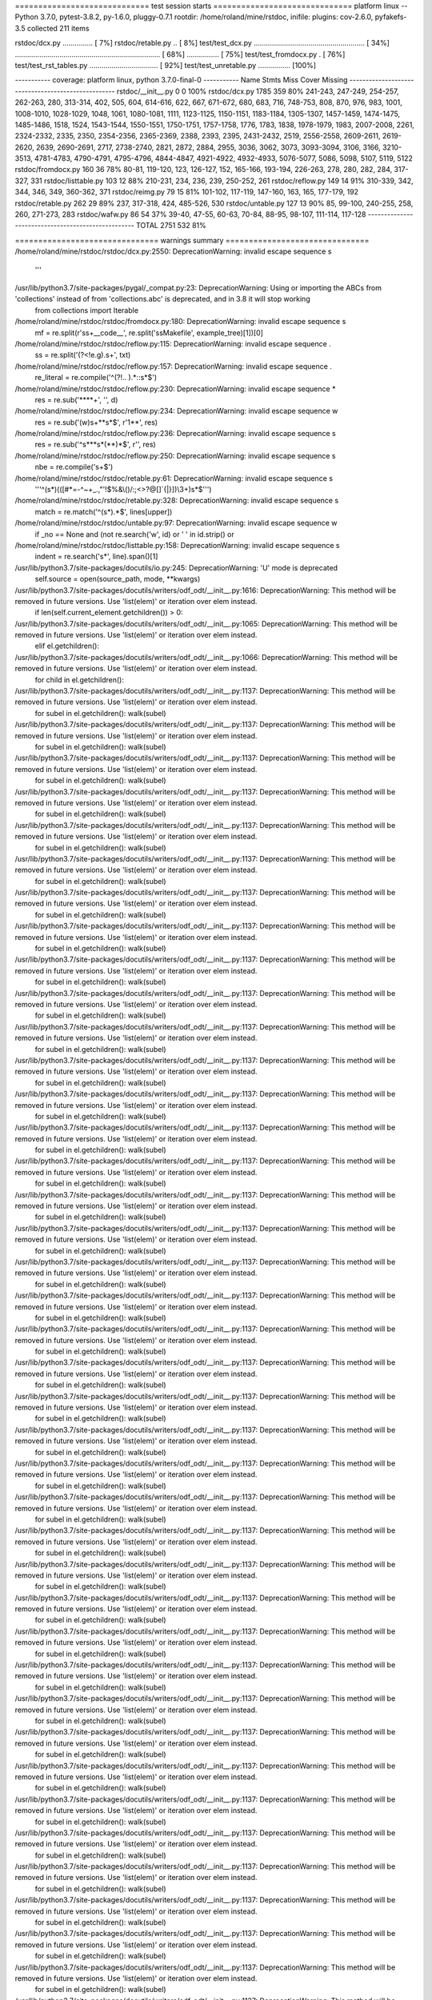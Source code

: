 ============================= test session starts ==============================
platform linux -- Python 3.7.0, pytest-3.8.2, py-1.6.0, pluggy-0.7.1
rootdir: /home/roland/mine/rstdoc, inifile:
plugins: cov-2.6.0, pyfakefs-3.5
collected 211 items

rstdoc/dcx.py ...............                                            [  7%]
rstdoc/retable.py ..                                                     [  8%]
test/test_dcx.py ....................................................... [ 34%]
........................................................................ [ 68%]
................                                                         [ 75%]
test/test_fromdocx.py .                                                  [ 76%]
test/test_rst_tables.py ..................................               [ 92%]
test/test_unretable.py ................                                  [100%]

----------- coverage: platform linux, python 3.7.0-final-0 -----------
Name                  Stmts   Miss  Cover   Missing
---------------------------------------------------
rstdoc/__init__.py        0      0   100%
rstdoc/dcx.py          1785    359    80%   241-243, 247-249, 254-257, 262-263, 280, 313-314, 402, 505, 604, 614-616, 622, 667, 671-672, 680, 683, 716, 748-753, 808, 870, 976, 983, 1001, 1008-1010, 1028-1029, 1048, 1061, 1080-1081, 1111, 1123-1125, 1150-1151, 1183-1184, 1305-1307, 1457-1459, 1474-1475, 1485-1486, 1518, 1524, 1543-1544, 1550-1551, 1750-1751, 1757-1758, 1776, 1783, 1838, 1978-1979, 1983, 2007-2008, 2261, 2324-2332, 2335, 2350, 2354-2356, 2365-2369, 2388, 2393, 2395, 2431-2432, 2519, 2556-2558, 2609-2611, 2619-2620, 2639, 2690-2691, 2717, 2738-2740, 2821, 2872, 2884, 2955, 3036, 3062, 3073, 3093-3094, 3106, 3166, 3210-3513, 4781-4783, 4790-4791, 4795-4796, 4844-4847, 4921-4922, 4932-4933, 5076-5077, 5086, 5098, 5107, 5119, 5122
rstdoc/fromdocx.py      160     36    78%   80-81, 119-120, 123, 126-127, 152, 165-166, 193-194, 226-263, 278, 280, 282, 284, 317-327, 331
rstdoc/listtable.py     103     12    88%   210-231, 234, 236, 239, 250-252, 261
rstdoc/reflow.py        149     14    91%   310-339, 342, 344, 346, 349, 360-362, 371
rstdoc/reimg.py          79     15    81%   101-102, 117-119, 147-160, 163, 165, 177-179, 192
rstdoc/retable.py       262     29    89%   237, 317-318, 424, 485-526, 530
rstdoc/untable.py       127     13    90%   85, 99-100, 240-255, 258, 260, 271-273, 283
rstdoc/wafw.py           86     54    37%   39-40, 47-55, 60-63, 70-84, 88-95, 98-107, 111-114, 117-128
---------------------------------------------------
TOTAL                  2751    532    81%


=============================== warnings summary ===============================
/home/roland/mine/rstdoc/rstdoc/dcx.py:2550: DeprecationWarning: invalid escape sequence \s
  '''

/usr/lib/python3.7/site-packages/pygal/_compat.py:23: DeprecationWarning: Using or importing the ABCs from 'collections' instead of from 'collections.abc' is deprecated, and in 3.8 it will stop working
  from collections import Iterable

/home/roland/mine/rstdoc/rstdoc/fromdocx.py:180: DeprecationWarning: invalid escape sequence \s
  mf = re.split(r'\s\s+__code__', re.split('\s\sMakefile', example_tree)[1])[0]

/home/roland/mine/rstdoc/rstdoc/reflow.py:115: DeprecationWarning: invalid escape sequence \.
  ss = re.split('(?<!e\.g)\.\s+', txt)

/home/roland/mine/rstdoc/rstdoc/reflow.py:157: DeprecationWarning: invalid escape sequence \.
  re_literal = re.compile('^(?!\.\. ).*::\s*$')

/home/roland/mine/rstdoc/rstdoc/reflow.py:230: DeprecationWarning: invalid escape sequence \*
  res = re.sub('\*\*\*\*+', '', d)

/home/roland/mine/rstdoc/rstdoc/reflow.py:234: DeprecationWarning: invalid escape sequence \w
  res = re.sub('(\w)\s+\*\*\s*$', r'\1**', res)

/home/roland/mine/rstdoc/rstdoc/reflow.py:236: DeprecationWarning: invalid escape sequence \s
  res = re.sub('^\s*\*\*\s*(\*\*)*$', r'', res)

/home/roland/mine/rstdoc/rstdoc/reflow.py:250: DeprecationWarning: invalid escape sequence \s
  nbe = re.compile('\s+$')

/home/roland/mine/rstdoc/rstdoc/retable.py:61: DeprecationWarning: invalid escape sequence \s
  '''^(\s*)(([#*=\-^~+_.,"'!$%&\\\(\)/:;<>?@\[\]`{|}])\\3+)\s*$''')

/home/roland/mine/rstdoc/rstdoc/retable.py:328: DeprecationWarning: invalid escape sequence \s
  match = re.match('^(\s*).*$', lines[upper])

/home/roland/mine/rstdoc/rstdoc/untable.py:97: DeprecationWarning: invalid escape sequence \w
  if _no == None and (not re.search('\w', id) or ' ' in id.strip() or

/home/roland/mine/rstdoc/rstdoc/listtable.py:158: DeprecationWarning: invalid escape sequence \s
  indent = re.search('\s*', line).span()[1]

/usr/lib/python3.7/site-packages/docutils/io.py:245: DeprecationWarning: 'U' mode is deprecated
  self.source = open(source_path, mode, **kwargs)
/usr/lib/python3.7/site-packages/docutils/writers/odf_odt/__init__.py:1616: DeprecationWarning: This method will be removed in future versions.  Use 'list(elem)' or iteration over elem instead.
  if len(self.current_element.getchildren()) > 0:
/usr/lib/python3.7/site-packages/docutils/writers/odf_odt/__init__.py:1065: DeprecationWarning: This method will be removed in future versions.  Use 'list(elem)' or iteration over elem instead.
  elif el.getchildren():
/usr/lib/python3.7/site-packages/docutils/writers/odf_odt/__init__.py:1066: DeprecationWarning: This method will be removed in future versions.  Use 'list(elem)' or iteration over elem instead.
  for child in el.getchildren():
/usr/lib/python3.7/site-packages/docutils/writers/odf_odt/__init__.py:1137: DeprecationWarning: This method will be removed in future versions.  Use 'list(elem)' or iteration over elem instead.
  for subel in el.getchildren(): walk(subel)
/usr/lib/python3.7/site-packages/docutils/writers/odf_odt/__init__.py:1137: DeprecationWarning: This method will be removed in future versions.  Use 'list(elem)' or iteration over elem instead.
  for subel in el.getchildren(): walk(subel)
/usr/lib/python3.7/site-packages/docutils/writers/odf_odt/__init__.py:1137: DeprecationWarning: This method will be removed in future versions.  Use 'list(elem)' or iteration over elem instead.
  for subel in el.getchildren(): walk(subel)
/usr/lib/python3.7/site-packages/docutils/writers/odf_odt/__init__.py:1137: DeprecationWarning: This method will be removed in future versions.  Use 'list(elem)' or iteration over elem instead.
  for subel in el.getchildren(): walk(subel)
/usr/lib/python3.7/site-packages/docutils/writers/odf_odt/__init__.py:1137: DeprecationWarning: This method will be removed in future versions.  Use 'list(elem)' or iteration over elem instead.
  for subel in el.getchildren(): walk(subel)
/usr/lib/python3.7/site-packages/docutils/writers/odf_odt/__init__.py:1137: DeprecationWarning: This method will be removed in future versions.  Use 'list(elem)' or iteration over elem instead.
  for subel in el.getchildren(): walk(subel)
/usr/lib/python3.7/site-packages/docutils/writers/odf_odt/__init__.py:1137: DeprecationWarning: This method will be removed in future versions.  Use 'list(elem)' or iteration over elem instead.
  for subel in el.getchildren(): walk(subel)
/usr/lib/python3.7/site-packages/docutils/writers/odf_odt/__init__.py:1137: DeprecationWarning: This method will be removed in future versions.  Use 'list(elem)' or iteration over elem instead.
  for subel in el.getchildren(): walk(subel)
/usr/lib/python3.7/site-packages/docutils/writers/odf_odt/__init__.py:1137: DeprecationWarning: This method will be removed in future versions.  Use 'list(elem)' or iteration over elem instead.
  for subel in el.getchildren(): walk(subel)
/usr/lib/python3.7/site-packages/docutils/writers/odf_odt/__init__.py:1137: DeprecationWarning: This method will be removed in future versions.  Use 'list(elem)' or iteration over elem instead.
  for subel in el.getchildren(): walk(subel)
/usr/lib/python3.7/site-packages/docutils/writers/odf_odt/__init__.py:1137: DeprecationWarning: This method will be removed in future versions.  Use 'list(elem)' or iteration over elem instead.
  for subel in el.getchildren(): walk(subel)
/usr/lib/python3.7/site-packages/docutils/writers/odf_odt/__init__.py:1137: DeprecationWarning: This method will be removed in future versions.  Use 'list(elem)' or iteration over elem instead.
  for subel in el.getchildren(): walk(subel)
/usr/lib/python3.7/site-packages/docutils/writers/odf_odt/__init__.py:1137: DeprecationWarning: This method will be removed in future versions.  Use 'list(elem)' or iteration over elem instead.
  for subel in el.getchildren(): walk(subel)
/usr/lib/python3.7/site-packages/docutils/writers/odf_odt/__init__.py:1137: DeprecationWarning: This method will be removed in future versions.  Use 'list(elem)' or iteration over elem instead.
  for subel in el.getchildren(): walk(subel)
/usr/lib/python3.7/site-packages/docutils/writers/odf_odt/__init__.py:1137: DeprecationWarning: This method will be removed in future versions.  Use 'list(elem)' or iteration over elem instead.
  for subel in el.getchildren(): walk(subel)
/usr/lib/python3.7/site-packages/docutils/writers/odf_odt/__init__.py:1137: DeprecationWarning: This method will be removed in future versions.  Use 'list(elem)' or iteration over elem instead.
  for subel in el.getchildren(): walk(subel)
/usr/lib/python3.7/site-packages/docutils/writers/odf_odt/__init__.py:1137: DeprecationWarning: This method will be removed in future versions.  Use 'list(elem)' or iteration over elem instead.
  for subel in el.getchildren(): walk(subel)
/usr/lib/python3.7/site-packages/docutils/writers/odf_odt/__init__.py:1137: DeprecationWarning: This method will be removed in future versions.  Use 'list(elem)' or iteration over elem instead.
  for subel in el.getchildren(): walk(subel)
/usr/lib/python3.7/site-packages/docutils/writers/odf_odt/__init__.py:1137: DeprecationWarning: This method will be removed in future versions.  Use 'list(elem)' or iteration over elem instead.
  for subel in el.getchildren(): walk(subel)
/usr/lib/python3.7/site-packages/docutils/writers/odf_odt/__init__.py:1137: DeprecationWarning: This method will be removed in future versions.  Use 'list(elem)' or iteration over elem instead.
  for subel in el.getchildren(): walk(subel)
/usr/lib/python3.7/site-packages/docutils/writers/odf_odt/__init__.py:1137: DeprecationWarning: This method will be removed in future versions.  Use 'list(elem)' or iteration over elem instead.
  for subel in el.getchildren(): walk(subel)
/usr/lib/python3.7/site-packages/docutils/writers/odf_odt/__init__.py:1137: DeprecationWarning: This method will be removed in future versions.  Use 'list(elem)' or iteration over elem instead.
  for subel in el.getchildren(): walk(subel)
/usr/lib/python3.7/site-packages/docutils/writers/odf_odt/__init__.py:1137: DeprecationWarning: This method will be removed in future versions.  Use 'list(elem)' or iteration over elem instead.
  for subel in el.getchildren(): walk(subel)
/usr/lib/python3.7/site-packages/docutils/writers/odf_odt/__init__.py:1137: DeprecationWarning: This method will be removed in future versions.  Use 'list(elem)' or iteration over elem instead.
  for subel in el.getchildren(): walk(subel)
/usr/lib/python3.7/site-packages/docutils/writers/odf_odt/__init__.py:1137: DeprecationWarning: This method will be removed in future versions.  Use 'list(elem)' or iteration over elem instead.
  for subel in el.getchildren(): walk(subel)
/usr/lib/python3.7/site-packages/docutils/writers/odf_odt/__init__.py:1137: DeprecationWarning: This method will be removed in future versions.  Use 'list(elem)' or iteration over elem instead.
  for subel in el.getchildren(): walk(subel)
/usr/lib/python3.7/site-packages/docutils/writers/odf_odt/__init__.py:1137: DeprecationWarning: This method will be removed in future versions.  Use 'list(elem)' or iteration over elem instead.
  for subel in el.getchildren(): walk(subel)
/usr/lib/python3.7/site-packages/docutils/writers/odf_odt/__init__.py:1137: DeprecationWarning: This method will be removed in future versions.  Use 'list(elem)' or iteration over elem instead.
  for subel in el.getchildren(): walk(subel)
/usr/lib/python3.7/site-packages/docutils/writers/odf_odt/__init__.py:1137: DeprecationWarning: This method will be removed in future versions.  Use 'list(elem)' or iteration over elem instead.
  for subel in el.getchildren(): walk(subel)
/usr/lib/python3.7/site-packages/docutils/writers/odf_odt/__init__.py:1137: DeprecationWarning: This method will be removed in future versions.  Use 'list(elem)' or iteration over elem instead.
  for subel in el.getchildren(): walk(subel)
/usr/lib/python3.7/site-packages/docutils/writers/odf_odt/__init__.py:1137: DeprecationWarning: This method will be removed in future versions.  Use 'list(elem)' or iteration over elem instead.
  for subel in el.getchildren(): walk(subel)
/usr/lib/python3.7/site-packages/docutils/writers/odf_odt/__init__.py:1137: DeprecationWarning: This method will be removed in future versions.  Use 'list(elem)' or iteration over elem instead.
  for subel in el.getchildren(): walk(subel)
/usr/lib/python3.7/site-packages/docutils/writers/odf_odt/__init__.py:1137: DeprecationWarning: This method will be removed in future versions.  Use 'list(elem)' or iteration over elem instead.
  for subel in el.getchildren(): walk(subel)
/usr/lib/python3.7/site-packages/docutils/writers/odf_odt/__init__.py:1137: DeprecationWarning: This method will be removed in future versions.  Use 'list(elem)' or iteration over elem instead.
  for subel in el.getchildren(): walk(subel)
/usr/lib/python3.7/site-packages/docutils/writers/odf_odt/__init__.py:1137: DeprecationWarning: This method will be removed in future versions.  Use 'list(elem)' or iteration over elem instead.
  for subel in el.getchildren(): walk(subel)
/usr/lib/python3.7/site-packages/docutils/writers/odf_odt/__init__.py:1137: DeprecationWarning: This method will be removed in future versions.  Use 'list(elem)' or iteration over elem instead.
  for subel in el.getchildren(): walk(subel)
/usr/lib/python3.7/site-packages/docutils/writers/odf_odt/__init__.py:1137: DeprecationWarning: This method will be removed in future versions.  Use 'list(elem)' or iteration over elem instead.
  for subel in el.getchildren(): walk(subel)
/usr/lib/python3.7/site-packages/docutils/writers/odf_odt/__init__.py:1137: DeprecationWarning: This method will be removed in future versions.  Use 'list(elem)' or iteration over elem instead.
  for subel in el.getchildren(): walk(subel)
/usr/lib/python3.7/site-packages/docutils/writers/odf_odt/__init__.py:1137: DeprecationWarning: This method will be removed in future versions.  Use 'list(elem)' or iteration over elem instead.
  for subel in el.getchildren(): walk(subel)
/usr/lib/python3.7/site-packages/docutils/writers/odf_odt/__init__.py:1137: DeprecationWarning: This method will be removed in future versions.  Use 'list(elem)' or iteration over elem instead.
  for subel in el.getchildren(): walk(subel)
/usr/lib/python3.7/site-packages/docutils/writers/odf_odt/__init__.py:1137: DeprecationWarning: This method will be removed in future versions.  Use 'list(elem)' or iteration over elem instead.
  for subel in el.getchildren(): walk(subel)
/usr/lib/python3.7/site-packages/docutils/writers/odf_odt/__init__.py:1137: DeprecationWarning: This method will be removed in future versions.  Use 'list(elem)' or iteration over elem instead.
  for subel in el.getchildren(): walk(subel)
/usr/lib/python3.7/site-packages/docutils/writers/odf_odt/__init__.py:1137: DeprecationWarning: This method will be removed in future versions.  Use 'list(elem)' or iteration over elem instead.
  for subel in el.getchildren(): walk(subel)
/usr/lib/python3.7/site-packages/docutils/writers/odf_odt/__init__.py:1137: DeprecationWarning: This method will be removed in future versions.  Use 'list(elem)' or iteration over elem instead.
  for subel in el.getchildren(): walk(subel)
/usr/lib/python3.7/site-packages/docutils/writers/odf_odt/__init__.py:1137: DeprecationWarning: This method will be removed in future versions.  Use 'list(elem)' or iteration over elem instead.
  for subel in el.getchildren(): walk(subel)
/usr/lib/python3.7/site-packages/docutils/writers/odf_odt/__init__.py:1137: DeprecationWarning: This method will be removed in future versions.  Use 'list(elem)' or iteration over elem instead.
  for subel in el.getchildren(): walk(subel)
/usr/lib/python3.7/site-packages/docutils/writers/odf_odt/__init__.py:1137: DeprecationWarning: This method will be removed in future versions.  Use 'list(elem)' or iteration over elem instead.
  for subel in el.getchildren(): walk(subel)
/usr/lib/python3.7/site-packages/docutils/writers/odf_odt/__init__.py:1137: DeprecationWarning: This method will be removed in future versions.  Use 'list(elem)' or iteration over elem instead.
  for subel in el.getchildren(): walk(subel)
/usr/lib/python3.7/site-packages/docutils/writers/odf_odt/__init__.py:1137: DeprecationWarning: This method will be removed in future versions.  Use 'list(elem)' or iteration over elem instead.
  for subel in el.getchildren(): walk(subel)
/usr/lib/python3.7/site-packages/docutils/writers/odf_odt/__init__.py:1137: DeprecationWarning: This method will be removed in future versions.  Use 'list(elem)' or iteration over elem instead.
  for subel in el.getchildren(): walk(subel)
/usr/lib/python3.7/site-packages/docutils/writers/odf_odt/__init__.py:1137: DeprecationWarning: This method will be removed in future versions.  Use 'list(elem)' or iteration over elem instead.
  for subel in el.getchildren(): walk(subel)
/usr/lib/python3.7/site-packages/docutils/writers/odf_odt/__init__.py:1137: DeprecationWarning: This method will be removed in future versions.  Use 'list(elem)' or iteration over elem instead.
  for subel in el.getchildren(): walk(subel)
/usr/lib/python3.7/site-packages/docutils/writers/odf_odt/__init__.py:1137: DeprecationWarning: This method will be removed in future versions.  Use 'list(elem)' or iteration over elem instead.
  for subel in el.getchildren(): walk(subel)
/usr/lib/python3.7/site-packages/docutils/writers/odf_odt/__init__.py:1137: DeprecationWarning: This method will be removed in future versions.  Use 'list(elem)' or iteration over elem instead.
  for subel in el.getchildren(): walk(subel)
/usr/lib/python3.7/site-packages/docutils/writers/odf_odt/__init__.py:1137: DeprecationWarning: This method will be removed in future versions.  Use 'list(elem)' or iteration over elem instead.
  for subel in el.getchildren(): walk(subel)
/usr/lib/python3.7/site-packages/docutils/writers/odf_odt/__init__.py:1137: DeprecationWarning: This method will be removed in future versions.  Use 'list(elem)' or iteration over elem instead.
  for subel in el.getchildren(): walk(subel)
/usr/lib/python3.7/site-packages/docutils/writers/odf_odt/__init__.py:1137: DeprecationWarning: This method will be removed in future versions.  Use 'list(elem)' or iteration over elem instead.
  for subel in el.getchildren(): walk(subel)
/usr/lib/python3.7/site-packages/docutils/writers/odf_odt/__init__.py:1137: DeprecationWarning: This method will be removed in future versions.  Use 'list(elem)' or iteration over elem instead.
  for subel in el.getchildren(): walk(subel)
/usr/lib/python3.7/site-packages/docutils/writers/odf_odt/__init__.py:1137: DeprecationWarning: This method will be removed in future versions.  Use 'list(elem)' or iteration over elem instead.
  for subel in el.getchildren(): walk(subel)
/usr/lib/python3.7/site-packages/docutils/writers/odf_odt/__init__.py:1137: DeprecationWarning: This method will be removed in future versions.  Use 'list(elem)' or iteration over elem instead.
  for subel in el.getchildren(): walk(subel)
/usr/lib/python3.7/site-packages/docutils/writers/odf_odt/__init__.py:1137: DeprecationWarning: This method will be removed in future versions.  Use 'list(elem)' or iteration over elem instead.
  for subel in el.getchildren(): walk(subel)
/usr/lib/python3.7/site-packages/docutils/writers/odf_odt/__init__.py:1137: DeprecationWarning: This method will be removed in future versions.  Use 'list(elem)' or iteration over elem instead.
  for subel in el.getchildren(): walk(subel)
/usr/lib/python3.7/site-packages/docutils/writers/odf_odt/__init__.py:1137: DeprecationWarning: This method will be removed in future versions.  Use 'list(elem)' or iteration over elem instead.
  for subel in el.getchildren(): walk(subel)
/usr/lib/python3.7/site-packages/docutils/writers/odf_odt/__init__.py:1137: DeprecationWarning: This method will be removed in future versions.  Use 'list(elem)' or iteration over elem instead.
  for subel in el.getchildren(): walk(subel)
/usr/lib/python3.7/site-packages/docutils/writers/odf_odt/__init__.py:1137: DeprecationWarning: This method will be removed in future versions.  Use 'list(elem)' or iteration over elem instead.
  for subel in el.getchildren(): walk(subel)
/usr/lib/python3.7/site-packages/docutils/writers/odf_odt/__init__.py:1137: DeprecationWarning: This method will be removed in future versions.  Use 'list(elem)' or iteration over elem instead.
  for subel in el.getchildren(): walk(subel)
/usr/lib/python3.7/site-packages/docutils/writers/odf_odt/__init__.py:1137: DeprecationWarning: This method will be removed in future versions.  Use 'list(elem)' or iteration over elem instead.
  for subel in el.getchildren(): walk(subel)
/usr/lib/python3.7/site-packages/docutils/writers/odf_odt/__init__.py:1137: DeprecationWarning: This method will be removed in future versions.  Use 'list(elem)' or iteration over elem instead.
  for subel in el.getchildren(): walk(subel)
/usr/lib/python3.7/site-packages/docutils/writers/odf_odt/__init__.py:1137: DeprecationWarning: This method will be removed in future versions.  Use 'list(elem)' or iteration over elem instead.
  for subel in el.getchildren(): walk(subel)
/usr/lib/python3.7/site-packages/docutils/writers/odf_odt/__init__.py:1137: DeprecationWarning: This method will be removed in future versions.  Use 'list(elem)' or iteration over elem instead.
  for subel in el.getchildren(): walk(subel)
/usr/lib/python3.7/site-packages/docutils/writers/odf_odt/__init__.py:1137: DeprecationWarning: This method will be removed in future versions.  Use 'list(elem)' or iteration over elem instead.
  for subel in el.getchildren(): walk(subel)
/usr/lib/python3.7/site-packages/docutils/writers/odf_odt/__init__.py:1137: DeprecationWarning: This method will be removed in future versions.  Use 'list(elem)' or iteration over elem instead.
  for subel in el.getchildren(): walk(subel)
/usr/lib/python3.7/site-packages/docutils/writers/odf_odt/__init__.py:1137: DeprecationWarning: This method will be removed in future versions.  Use 'list(elem)' or iteration over elem instead.
  for subel in el.getchildren(): walk(subel)
/usr/lib/python3.7/site-packages/docutils/writers/odf_odt/__init__.py:1137: DeprecationWarning: This method will be removed in future versions.  Use 'list(elem)' or iteration over elem instead.
  for subel in el.getchildren(): walk(subel)
/usr/lib/python3.7/site-packages/docutils/writers/odf_odt/__init__.py:1137: DeprecationWarning: This method will be removed in future versions.  Use 'list(elem)' or iteration over elem instead.
  for subel in el.getchildren(): walk(subel)
/usr/lib/python3.7/site-packages/docutils/writers/odf_odt/__init__.py:1137: DeprecationWarning: This method will be removed in future versions.  Use 'list(elem)' or iteration over elem instead.
  for subel in el.getchildren(): walk(subel)
/usr/lib/python3.7/site-packages/docutils/writers/odf_odt/__init__.py:1137: DeprecationWarning: This method will be removed in future versions.  Use 'list(elem)' or iteration over elem instead.
  for subel in el.getchildren(): walk(subel)
/usr/lib/python3.7/site-packages/docutils/writers/odf_odt/__init__.py:1137: DeprecationWarning: This method will be removed in future versions.  Use 'list(elem)' or iteration over elem instead.
  for subel in el.getchildren(): walk(subel)
/usr/lib/python3.7/site-packages/docutils/writers/odf_odt/__init__.py:1137: DeprecationWarning: This method will be removed in future versions.  Use 'list(elem)' or iteration over elem instead.
  for subel in el.getchildren(): walk(subel)
/usr/lib/python3.7/site-packages/docutils/writers/odf_odt/__init__.py:1137: DeprecationWarning: This method will be removed in future versions.  Use 'list(elem)' or iteration over elem instead.
  for subel in el.getchildren(): walk(subel)
/usr/lib/python3.7/site-packages/docutils/writers/odf_odt/__init__.py:1137: DeprecationWarning: This method will be removed in future versions.  Use 'list(elem)' or iteration over elem instead.
  for subel in el.getchildren(): walk(subel)
/usr/lib/python3.7/site-packages/docutils/writers/odf_odt/__init__.py:1137: DeprecationWarning: This method will be removed in future versions.  Use 'list(elem)' or iteration over elem instead.
  for subel in el.getchildren(): walk(subel)
/usr/lib/python3.7/site-packages/docutils/writers/odf_odt/__init__.py:1137: DeprecationWarning: This method will be removed in future versions.  Use 'list(elem)' or iteration over elem instead.
  for subel in el.getchildren(): walk(subel)
/usr/lib/python3.7/site-packages/docutils/writers/odf_odt/__init__.py:1137: DeprecationWarning: This method will be removed in future versions.  Use 'list(elem)' or iteration over elem instead.
  for subel in el.getchildren(): walk(subel)
/usr/lib/python3.7/site-packages/docutils/writers/odf_odt/__init__.py:1137: DeprecationWarning: This method will be removed in future versions.  Use 'list(elem)' or iteration over elem instead.
  for subel in el.getchildren(): walk(subel)
/usr/lib/python3.7/site-packages/docutils/writers/odf_odt/__init__.py:1137: DeprecationWarning: This method will be removed in future versions.  Use 'list(elem)' or iteration over elem instead.
  for subel in el.getchildren(): walk(subel)
/usr/lib/python3.7/site-packages/docutils/writers/odf_odt/__init__.py:1137: DeprecationWarning: This method will be removed in future versions.  Use 'list(elem)' or iteration over elem instead.
  for subel in el.getchildren(): walk(subel)
/usr/lib/python3.7/site-packages/docutils/writers/odf_odt/__init__.py:1137: DeprecationWarning: This method will be removed in future versions.  Use 'list(elem)' or iteration over elem instead.
  for subel in el.getchildren(): walk(subel)
/usr/lib/python3.7/site-packages/docutils/writers/odf_odt/__init__.py:1137: DeprecationWarning: This method will be removed in future versions.  Use 'list(elem)' or iteration over elem instead.
  for subel in el.getchildren(): walk(subel)
/usr/lib/python3.7/site-packages/docutils/writers/odf_odt/__init__.py:1137: DeprecationWarning: This method will be removed in future versions.  Use 'list(elem)' or iteration over elem instead.
  for subel in el.getchildren(): walk(subel)
/usr/lib/python3.7/site-packages/docutils/writers/odf_odt/__init__.py:1137: DeprecationWarning: This method will be removed in future versions.  Use 'list(elem)' or iteration over elem instead.
  for subel in el.getchildren(): walk(subel)
/usr/lib/python3.7/site-packages/docutils/writers/odf_odt/__init__.py:1137: DeprecationWarning: This method will be removed in future versions.  Use 'list(elem)' or iteration over elem instead.
  for subel in el.getchildren(): walk(subel)
/usr/lib/python3.7/site-packages/docutils/writers/odf_odt/__init__.py:1137: DeprecationWarning: This method will be removed in future versions.  Use 'list(elem)' or iteration over elem instead.
  for subel in el.getchildren(): walk(subel)
/usr/lib/python3.7/site-packages/docutils/writers/odf_odt/__init__.py:1137: DeprecationWarning: This method will be removed in future versions.  Use 'list(elem)' or iteration over elem instead.
  for subel in el.getchildren(): walk(subel)
/usr/lib/python3.7/site-packages/docutils/writers/odf_odt/__init__.py:1137: DeprecationWarning: This method will be removed in future versions.  Use 'list(elem)' or iteration over elem instead.
  for subel in el.getchildren(): walk(subel)
/usr/lib/python3.7/site-packages/docutils/writers/odf_odt/__init__.py:1137: DeprecationWarning: This method will be removed in future versions.  Use 'list(elem)' or iteration over elem instead.
  for subel in el.getchildren(): walk(subel)
/usr/lib/python3.7/site-packages/docutils/writers/odf_odt/__init__.py:1137: DeprecationWarning: This method will be removed in future versions.  Use 'list(elem)' or iteration over elem instead.
  for subel in el.getchildren(): walk(subel)
/usr/lib/python3.7/site-packages/docutils/writers/odf_odt/__init__.py:1137: DeprecationWarning: This method will be removed in future versions.  Use 'list(elem)' or iteration over elem instead.
  for subel in el.getchildren(): walk(subel)
/usr/lib/python3.7/site-packages/docutils/writers/odf_odt/__init__.py:1137: DeprecationWarning: This method will be removed in future versions.  Use 'list(elem)' or iteration over elem instead.
  for subel in el.getchildren(): walk(subel)
/usr/lib/python3.7/site-packages/docutils/writers/odf_odt/__init__.py:1137: DeprecationWarning: This method will be removed in future versions.  Use 'list(elem)' or iteration over elem instead.
  for subel in el.getchildren(): walk(subel)
/usr/lib/python3.7/site-packages/docutils/writers/odf_odt/__init__.py:1137: DeprecationWarning: This method will be removed in future versions.  Use 'list(elem)' or iteration over elem instead.
  for subel in el.getchildren(): walk(subel)
/usr/lib/python3.7/site-packages/docutils/writers/odf_odt/__init__.py:1137: DeprecationWarning: This method will be removed in future versions.  Use 'list(elem)' or iteration over elem instead.
  for subel in el.getchildren(): walk(subel)
/usr/lib/python3.7/site-packages/docutils/writers/odf_odt/__init__.py:1137: DeprecationWarning: This method will be removed in future versions.  Use 'list(elem)' or iteration over elem instead.
  for subel in el.getchildren(): walk(subel)
/usr/lib/python3.7/site-packages/docutils/writers/odf_odt/__init__.py:1137: DeprecationWarning: This method will be removed in future versions.  Use 'list(elem)' or iteration over elem instead.
  for subel in el.getchildren(): walk(subel)
/usr/lib/python3.7/site-packages/docutils/writers/odf_odt/__init__.py:1137: DeprecationWarning: This method will be removed in future versions.  Use 'list(elem)' or iteration over elem instead.
  for subel in el.getchildren(): walk(subel)
/usr/lib/python3.7/site-packages/docutils/writers/odf_odt/__init__.py:1137: DeprecationWarning: This method will be removed in future versions.  Use 'list(elem)' or iteration over elem instead.
  for subel in el.getchildren(): walk(subel)
/usr/lib/python3.7/site-packages/docutils/writers/odf_odt/__init__.py:1137: DeprecationWarning: This method will be removed in future versions.  Use 'list(elem)' or iteration over elem instead.
  for subel in el.getchildren(): walk(subel)
/usr/lib/python3.7/site-packages/docutils/writers/odf_odt/__init__.py:1137: DeprecationWarning: This method will be removed in future versions.  Use 'list(elem)' or iteration over elem instead.
  for subel in el.getchildren(): walk(subel)
/usr/lib/python3.7/site-packages/docutils/writers/odf_odt/__init__.py:1137: DeprecationWarning: This method will be removed in future versions.  Use 'list(elem)' or iteration over elem instead.
  for subel in el.getchildren(): walk(subel)
/usr/lib/python3.7/site-packages/docutils/writers/odf_odt/__init__.py:1137: DeprecationWarning: This method will be removed in future versions.  Use 'list(elem)' or iteration over elem instead.
  for subel in el.getchildren(): walk(subel)
/usr/lib/python3.7/site-packages/docutils/writers/odf_odt/__init__.py:1137: DeprecationWarning: This method will be removed in future versions.  Use 'list(elem)' or iteration over elem instead.
  for subel in el.getchildren(): walk(subel)
/usr/lib/python3.7/site-packages/docutils/writers/odf_odt/__init__.py:1137: DeprecationWarning: This method will be removed in future versions.  Use 'list(elem)' or iteration over elem instead.
  for subel in el.getchildren(): walk(subel)
/usr/lib/python3.7/site-packages/docutils/writers/odf_odt/__init__.py:1137: DeprecationWarning: This method will be removed in future versions.  Use 'list(elem)' or iteration over elem instead.
  for subel in el.getchildren(): walk(subel)
/usr/lib/python3.7/site-packages/docutils/writers/odf_odt/__init__.py:1137: DeprecationWarning: This method will be removed in future versions.  Use 'list(elem)' or iteration over elem instead.
  for subel in el.getchildren(): walk(subel)
/usr/lib/python3.7/site-packages/docutils/writers/odf_odt/__init__.py:1137: DeprecationWarning: This method will be removed in future versions.  Use 'list(elem)' or iteration over elem instead.
  for subel in el.getchildren(): walk(subel)
/usr/lib/python3.7/site-packages/docutils/writers/odf_odt/__init__.py:1137: DeprecationWarning: This method will be removed in future versions.  Use 'list(elem)' or iteration over elem instead.
  for subel in el.getchildren(): walk(subel)
/usr/lib/python3.7/site-packages/docutils/writers/odf_odt/__init__.py:1137: DeprecationWarning: This method will be removed in future versions.  Use 'list(elem)' or iteration over elem instead.
  for subel in el.getchildren(): walk(subel)
/usr/lib/python3.7/site-packages/docutils/writers/odf_odt/__init__.py:1137: DeprecationWarning: This method will be removed in future versions.  Use 'list(elem)' or iteration over elem instead.
  for subel in el.getchildren(): walk(subel)
/usr/lib/python3.7/site-packages/docutils/writers/odf_odt/__init__.py:1137: DeprecationWarning: This method will be removed in future versions.  Use 'list(elem)' or iteration over elem instead.
  for subel in el.getchildren(): walk(subel)
/usr/lib/python3.7/site-packages/docutils/writers/odf_odt/__init__.py:1137: DeprecationWarning: This method will be removed in future versions.  Use 'list(elem)' or iteration over elem instead.
  for subel in el.getchildren(): walk(subel)
/usr/lib/python3.7/site-packages/docutils/writers/odf_odt/__init__.py:1137: DeprecationWarning: This method will be removed in future versions.  Use 'list(elem)' or iteration over elem instead.
  for subel in el.getchildren(): walk(subel)
/usr/lib/python3.7/site-packages/docutils/writers/odf_odt/__init__.py:1137: DeprecationWarning: This method will be removed in future versions.  Use 'list(elem)' or iteration over elem instead.
  for subel in el.getchildren(): walk(subel)
/usr/lib/python3.7/site-packages/docutils/writers/odf_odt/__init__.py:1137: DeprecationWarning: This method will be removed in future versions.  Use 'list(elem)' or iteration over elem instead.
  for subel in el.getchildren(): walk(subel)
/usr/lib/python3.7/site-packages/docutils/writers/odf_odt/__init__.py:1137: DeprecationWarning: This method will be removed in future versions.  Use 'list(elem)' or iteration over elem instead.
  for subel in el.getchildren(): walk(subel)
/usr/lib/python3.7/site-packages/docutils/writers/odf_odt/__init__.py:1137: DeprecationWarning: This method will be removed in future versions.  Use 'list(elem)' or iteration over elem instead.
  for subel in el.getchildren(): walk(subel)
/usr/lib/python3.7/site-packages/docutils/writers/odf_odt/__init__.py:1137: DeprecationWarning: This method will be removed in future versions.  Use 'list(elem)' or iteration over elem instead.
  for subel in el.getchildren(): walk(subel)
/usr/lib/python3.7/site-packages/docutils/writers/odf_odt/__init__.py:1137: DeprecationWarning: This method will be removed in future versions.  Use 'list(elem)' or iteration over elem instead.
  for subel in el.getchildren(): walk(subel)
/usr/lib/python3.7/site-packages/docutils/writers/odf_odt/__init__.py:1137: DeprecationWarning: This method will be removed in future versions.  Use 'list(elem)' or iteration over elem instead.
  for subel in el.getchildren(): walk(subel)
/usr/lib/python3.7/site-packages/docutils/writers/odf_odt/__init__.py:1137: DeprecationWarning: This method will be removed in future versions.  Use 'list(elem)' or iteration over elem instead.
  for subel in el.getchildren(): walk(subel)
/usr/lib/python3.7/site-packages/docutils/writers/odf_odt/__init__.py:1137: DeprecationWarning: This method will be removed in future versions.  Use 'list(elem)' or iteration over elem instead.
  for subel in el.getchildren(): walk(subel)
/usr/lib/python3.7/site-packages/docutils/writers/odf_odt/__init__.py:1137: DeprecationWarning: This method will be removed in future versions.  Use 'list(elem)' or iteration over elem instead.
  for subel in el.getchildren(): walk(subel)
/usr/lib/python3.7/site-packages/docutils/writers/odf_odt/__init__.py:1137: DeprecationWarning: This method will be removed in future versions.  Use 'list(elem)' or iteration over elem instead.
  for subel in el.getchildren(): walk(subel)
/usr/lib/python3.7/site-packages/docutils/writers/odf_odt/__init__.py:1137: DeprecationWarning: This method will be removed in future versions.  Use 'list(elem)' or iteration over elem instead.
  for subel in el.getchildren(): walk(subel)
/usr/lib/python3.7/site-packages/docutils/writers/odf_odt/__init__.py:1137: DeprecationWarning: This method will be removed in future versions.  Use 'list(elem)' or iteration over elem instead.
  for subel in el.getchildren(): walk(subel)
/usr/lib/python3.7/site-packages/docutils/writers/odf_odt/__init__.py:1137: DeprecationWarning: This method will be removed in future versions.  Use 'list(elem)' or iteration over elem instead.
  for subel in el.getchildren(): walk(subel)
/usr/lib/python3.7/site-packages/docutils/writers/odf_odt/__init__.py:1137: DeprecationWarning: This method will be removed in future versions.  Use 'list(elem)' or iteration over elem instead.
  for subel in el.getchildren(): walk(subel)
/usr/lib/python3.7/site-packages/docutils/writers/odf_odt/__init__.py:1137: DeprecationWarning: This method will be removed in future versions.  Use 'list(elem)' or iteration over elem instead.
  for subel in el.getchildren(): walk(subel)
/usr/lib/python3.7/site-packages/docutils/writers/odf_odt/__init__.py:1137: DeprecationWarning: This method will be removed in future versions.  Use 'list(elem)' or iteration over elem instead.
  for subel in el.getchildren(): walk(subel)
/usr/lib/python3.7/site-packages/docutils/writers/odf_odt/__init__.py:1137: DeprecationWarning: This method will be removed in future versions.  Use 'list(elem)' or iteration over elem instead.
  for subel in el.getchildren(): walk(subel)
/usr/lib/python3.7/site-packages/docutils/writers/odf_odt/__init__.py:1137: DeprecationWarning: This method will be removed in future versions.  Use 'list(elem)' or iteration over elem instead.
  for subel in el.getchildren(): walk(subel)
/usr/lib/python3.7/site-packages/docutils/writers/odf_odt/__init__.py:1137: DeprecationWarning: This method will be removed in future versions.  Use 'list(elem)' or iteration over elem instead.
  for subel in el.getchildren(): walk(subel)
/usr/lib/python3.7/site-packages/docutils/writers/odf_odt/__init__.py:1137: DeprecationWarning: This method will be removed in future versions.  Use 'list(elem)' or iteration over elem instead.
  for subel in el.getchildren(): walk(subel)
/usr/lib/python3.7/site-packages/docutils/writers/odf_odt/__init__.py:1137: DeprecationWarning: This method will be removed in future versions.  Use 'list(elem)' or iteration over elem instead.
  for subel in el.getchildren(): walk(subel)
/usr/lib/python3.7/site-packages/docutils/writers/odf_odt/__init__.py:1137: DeprecationWarning: This method will be removed in future versions.  Use 'list(elem)' or iteration over elem instead.
  for subel in el.getchildren(): walk(subel)
/usr/lib/python3.7/site-packages/docutils/writers/odf_odt/__init__.py:1137: DeprecationWarning: This method will be removed in future versions.  Use 'list(elem)' or iteration over elem instead.
  for subel in el.getchildren(): walk(subel)
/usr/lib/python3.7/site-packages/docutils/writers/odf_odt/__init__.py:1137: DeprecationWarning: This method will be removed in future versions.  Use 'list(elem)' or iteration over elem instead.
  for subel in el.getchildren(): walk(subel)
/usr/lib/python3.7/site-packages/docutils/writers/odf_odt/__init__.py:1137: DeprecationWarning: This method will be removed in future versions.  Use 'list(elem)' or iteration over elem instead.
  for subel in el.getchildren(): walk(subel)
/usr/lib/python3.7/site-packages/docutils/writers/odf_odt/__init__.py:1137: DeprecationWarning: This method will be removed in future versions.  Use 'list(elem)' or iteration over elem instead.
  for subel in el.getchildren(): walk(subel)
/usr/lib/python3.7/site-packages/docutils/writers/odf_odt/__init__.py:1137: DeprecationWarning: This method will be removed in future versions.  Use 'list(elem)' or iteration over elem instead.
  for subel in el.getchildren(): walk(subel)
/usr/lib/python3.7/site-packages/docutils/writers/odf_odt/__init__.py:1137: DeprecationWarning: This method will be removed in future versions.  Use 'list(elem)' or iteration over elem instead.
  for subel in el.getchildren(): walk(subel)
/usr/lib/python3.7/site-packages/docutils/writers/odf_odt/__init__.py:1137: DeprecationWarning: This method will be removed in future versions.  Use 'list(elem)' or iteration over elem instead.
  for subel in el.getchildren(): walk(subel)
/usr/lib/python3.7/site-packages/docutils/writers/odf_odt/__init__.py:1137: DeprecationWarning: This method will be removed in future versions.  Use 'list(elem)' or iteration over elem instead.
  for subel in el.getchildren(): walk(subel)
/usr/lib/python3.7/site-packages/docutils/writers/odf_odt/__init__.py:1137: DeprecationWarning: This method will be removed in future versions.  Use 'list(elem)' or iteration over elem instead.
  for subel in el.getchildren(): walk(subel)
/usr/lib/python3.7/site-packages/docutils/writers/odf_odt/__init__.py:1137: DeprecationWarning: This method will be removed in future versions.  Use 'list(elem)' or iteration over elem instead.
  for subel in el.getchildren(): walk(subel)
/usr/lib/python3.7/site-packages/docutils/writers/odf_odt/__init__.py:1137: DeprecationWarning: This method will be removed in future versions.  Use 'list(elem)' or iteration over elem instead.
  for subel in el.getchildren(): walk(subel)
/usr/lib/python3.7/site-packages/docutils/writers/odf_odt/__init__.py:1137: DeprecationWarning: This method will be removed in future versions.  Use 'list(elem)' or iteration over elem instead.
  for subel in el.getchildren(): walk(subel)
/usr/lib/python3.7/site-packages/docutils/writers/odf_odt/__init__.py:1137: DeprecationWarning: This method will be removed in future versions.  Use 'list(elem)' or iteration over elem instead.
  for subel in el.getchildren(): walk(subel)
/usr/lib/python3.7/site-packages/docutils/writers/odf_odt/__init__.py:1137: DeprecationWarning: This method will be removed in future versions.  Use 'list(elem)' or iteration over elem instead.
  for subel in el.getchildren(): walk(subel)
/usr/lib/python3.7/site-packages/docutils/writers/odf_odt/__init__.py:1137: DeprecationWarning: This method will be removed in future versions.  Use 'list(elem)' or iteration over elem instead.
  for subel in el.getchildren(): walk(subel)
/usr/lib/python3.7/site-packages/docutils/writers/odf_odt/__init__.py:1137: DeprecationWarning: This method will be removed in future versions.  Use 'list(elem)' or iteration over elem instead.
  for subel in el.getchildren(): walk(subel)
/usr/lib/python3.7/site-packages/docutils/writers/odf_odt/__init__.py:1137: DeprecationWarning: This method will be removed in future versions.  Use 'list(elem)' or iteration over elem instead.
  for subel in el.getchildren(): walk(subel)
/usr/lib/python3.7/site-packages/docutils/writers/odf_odt/__init__.py:1137: DeprecationWarning: This method will be removed in future versions.  Use 'list(elem)' or iteration over elem instead.
  for subel in el.getchildren(): walk(subel)
/usr/lib/python3.7/site-packages/docutils/writers/odf_odt/__init__.py:1137: DeprecationWarning: This method will be removed in future versions.  Use 'list(elem)' or iteration over elem instead.
  for subel in el.getchildren(): walk(subel)
/usr/lib/python3.7/site-packages/docutils/writers/odf_odt/__init__.py:1137: DeprecationWarning: This method will be removed in future versions.  Use 'list(elem)' or iteration over elem instead.
  for subel in el.getchildren(): walk(subel)
/usr/lib/python3.7/site-packages/docutils/writers/odf_odt/__init__.py:1137: DeprecationWarning: This method will be removed in future versions.  Use 'list(elem)' or iteration over elem instead.
  for subel in el.getchildren(): walk(subel)
/usr/lib/python3.7/site-packages/docutils/writers/odf_odt/__init__.py:1137: DeprecationWarning: This method will be removed in future versions.  Use 'list(elem)' or iteration over elem instead.
  for subel in el.getchildren(): walk(subel)
/usr/lib/python3.7/site-packages/docutils/writers/odf_odt/__init__.py:1137: DeprecationWarning: This method will be removed in future versions.  Use 'list(elem)' or iteration over elem instead.
  for subel in el.getchildren(): walk(subel)
/usr/lib/python3.7/site-packages/docutils/writers/odf_odt/__init__.py:1137: DeprecationWarning: This method will be removed in future versions.  Use 'list(elem)' or iteration over elem instead.
  for subel in el.getchildren(): walk(subel)
/usr/lib/python3.7/site-packages/docutils/writers/odf_odt/__init__.py:1137: DeprecationWarning: This method will be removed in future versions.  Use 'list(elem)' or iteration over elem instead.
  for subel in el.getchildren(): walk(subel)
/usr/lib/python3.7/site-packages/docutils/writers/odf_odt/__init__.py:1137: DeprecationWarning: This method will be removed in future versions.  Use 'list(elem)' or iteration over elem instead.
  for subel in el.getchildren(): walk(subel)
/usr/lib/python3.7/site-packages/docutils/writers/odf_odt/__init__.py:1137: DeprecationWarning: This method will be removed in future versions.  Use 'list(elem)' or iteration over elem instead.
  for subel in el.getchildren(): walk(subel)
/usr/lib/python3.7/site-packages/docutils/writers/odf_odt/__init__.py:1137: DeprecationWarning: This method will be removed in future versions.  Use 'list(elem)' or iteration over elem instead.
  for subel in el.getchildren(): walk(subel)
/usr/lib/python3.7/site-packages/docutils/writers/odf_odt/__init__.py:1137: DeprecationWarning: This method will be removed in future versions.  Use 'list(elem)' or iteration over elem instead.
  for subel in el.getchildren(): walk(subel)
/usr/lib/python3.7/site-packages/docutils/writers/odf_odt/__init__.py:1137: DeprecationWarning: This method will be removed in future versions.  Use 'list(elem)' or iteration over elem instead.
  for subel in el.getchildren(): walk(subel)
/usr/lib/python3.7/site-packages/docutils/writers/odf_odt/__init__.py:1137: DeprecationWarning: This method will be removed in future versions.  Use 'list(elem)' or iteration over elem instead.
  for subel in el.getchildren(): walk(subel)
/usr/lib/python3.7/site-packages/docutils/writers/odf_odt/__init__.py:1137: DeprecationWarning: This method will be removed in future versions.  Use 'list(elem)' or iteration over elem instead.
  for subel in el.getchildren(): walk(subel)
/usr/lib/python3.7/site-packages/docutils/writers/odf_odt/__init__.py:1137: DeprecationWarning: This method will be removed in future versions.  Use 'list(elem)' or iteration over elem instead.
  for subel in el.getchildren(): walk(subel)
/usr/lib/python3.7/site-packages/docutils/writers/odf_odt/__init__.py:1137: DeprecationWarning: This method will be removed in future versions.  Use 'list(elem)' or iteration over elem instead.
  for subel in el.getchildren(): walk(subel)
/usr/lib/python3.7/site-packages/docutils/writers/odf_odt/__init__.py:1137: DeprecationWarning: This method will be removed in future versions.  Use 'list(elem)' or iteration over elem instead.
  for subel in el.getchildren(): walk(subel)
/usr/lib/python3.7/site-packages/docutils/writers/odf_odt/__init__.py:1137: DeprecationWarning: This method will be removed in future versions.  Use 'list(elem)' or iteration over elem instead.
  for subel in el.getchildren(): walk(subel)
/usr/lib/python3.7/site-packages/docutils/writers/odf_odt/__init__.py:1137: DeprecationWarning: This method will be removed in future versions.  Use 'list(elem)' or iteration over elem instead.
  for subel in el.getchildren(): walk(subel)
/usr/lib/python3.7/site-packages/docutils/writers/odf_odt/__init__.py:1137: DeprecationWarning: This method will be removed in future versions.  Use 'list(elem)' or iteration over elem instead.
  for subel in el.getchildren(): walk(subel)
/usr/lib/python3.7/site-packages/docutils/writers/odf_odt/__init__.py:1137: DeprecationWarning: This method will be removed in future versions.  Use 'list(elem)' or iteration over elem instead.
  for subel in el.getchildren(): walk(subel)
/usr/lib/python3.7/site-packages/docutils/writers/odf_odt/__init__.py:1137: DeprecationWarning: This method will be removed in future versions.  Use 'list(elem)' or iteration over elem instead.
  for subel in el.getchildren(): walk(subel)
/usr/lib/python3.7/site-packages/docutils/writers/odf_odt/__init__.py:1137: DeprecationWarning: This method will be removed in future versions.  Use 'list(elem)' or iteration over elem instead.
  for subel in el.getchildren(): walk(subel)
/usr/lib/python3.7/site-packages/docutils/writers/odf_odt/__init__.py:1137: DeprecationWarning: This method will be removed in future versions.  Use 'list(elem)' or iteration over elem instead.
  for subel in el.getchildren(): walk(subel)
/usr/lib/python3.7/site-packages/docutils/writers/odf_odt/__init__.py:1137: DeprecationWarning: This method will be removed in future versions.  Use 'list(elem)' or iteration over elem instead.
  for subel in el.getchildren(): walk(subel)
/usr/lib/python3.7/site-packages/docutils/writers/odf_odt/__init__.py:1137: DeprecationWarning: This method will be removed in future versions.  Use 'list(elem)' or iteration over elem instead.
  for subel in el.getchildren(): walk(subel)
/usr/lib/python3.7/site-packages/docutils/writers/odf_odt/__init__.py:1137: DeprecationWarning: This method will be removed in future versions.  Use 'list(elem)' or iteration over elem instead.
  for subel in el.getchildren(): walk(subel)
/usr/lib/python3.7/site-packages/docutils/writers/odf_odt/__init__.py:1137: DeprecationWarning: This method will be removed in future versions.  Use 'list(elem)' or iteration over elem instead.
  for subel in el.getchildren(): walk(subel)
/usr/lib/python3.7/site-packages/docutils/writers/odf_odt/__init__.py:1137: DeprecationWarning: This method will be removed in future versions.  Use 'list(elem)' or iteration over elem instead.
  for subel in el.getchildren(): walk(subel)
/usr/lib/python3.7/site-packages/docutils/writers/odf_odt/__init__.py:1137: DeprecationWarning: This method will be removed in future versions.  Use 'list(elem)' or iteration over elem instead.
  for subel in el.getchildren(): walk(subel)
/usr/lib/python3.7/site-packages/docutils/writers/odf_odt/__init__.py:1137: DeprecationWarning: This method will be removed in future versions.  Use 'list(elem)' or iteration over elem instead.
  for subel in el.getchildren(): walk(subel)
/usr/lib/python3.7/site-packages/docutils/writers/odf_odt/__init__.py:1137: DeprecationWarning: This method will be removed in future versions.  Use 'list(elem)' or iteration over elem instead.
  for subel in el.getchildren(): walk(subel)
/usr/lib/python3.7/site-packages/docutils/writers/odf_odt/__init__.py:1137: DeprecationWarning: This method will be removed in future versions.  Use 'list(elem)' or iteration over elem instead.
  for subel in el.getchildren(): walk(subel)
/usr/lib/python3.7/site-packages/docutils/writers/odf_odt/__init__.py:1137: DeprecationWarning: This method will be removed in future versions.  Use 'list(elem)' or iteration over elem instead.
  for subel in el.getchildren(): walk(subel)
/usr/lib/python3.7/site-packages/docutils/writers/odf_odt/__init__.py:1137: DeprecationWarning: This method will be removed in future versions.  Use 'list(elem)' or iteration over elem instead.
  for subel in el.getchildren(): walk(subel)
/usr/lib/python3.7/site-packages/docutils/writers/odf_odt/__init__.py:1137: DeprecationWarning: This method will be removed in future versions.  Use 'list(elem)' or iteration over elem instead.
  for subel in el.getchildren(): walk(subel)
/usr/lib/python3.7/site-packages/docutils/writers/odf_odt/__init__.py:1137: DeprecationWarning: This method will be removed in future versions.  Use 'list(elem)' or iteration over elem instead.
  for subel in el.getchildren(): walk(subel)
/usr/lib/python3.7/site-packages/docutils/writers/odf_odt/__init__.py:1137: DeprecationWarning: This method will be removed in future versions.  Use 'list(elem)' or iteration over elem instead.
  for subel in el.getchildren(): walk(subel)
/usr/lib/python3.7/site-packages/docutils/writers/odf_odt/__init__.py:1137: DeprecationWarning: This method will be removed in future versions.  Use 'list(elem)' or iteration over elem instead.
  for subel in el.getchildren(): walk(subel)
/usr/lib/python3.7/site-packages/docutils/writers/odf_odt/__init__.py:1137: DeprecationWarning: This method will be removed in future versions.  Use 'list(elem)' or iteration over elem instead.
  for subel in el.getchildren(): walk(subel)
/usr/lib/python3.7/site-packages/docutils/writers/odf_odt/__init__.py:1137: DeprecationWarning: This method will be removed in future versions.  Use 'list(elem)' or iteration over elem instead.
  for subel in el.getchildren(): walk(subel)
/usr/lib/python3.7/site-packages/docutils/writers/odf_odt/__init__.py:1137: DeprecationWarning: This method will be removed in future versions.  Use 'list(elem)' or iteration over elem instead.
  for subel in el.getchildren(): walk(subel)
/usr/lib/python3.7/site-packages/docutils/writers/odf_odt/__init__.py:1137: DeprecationWarning: This method will be removed in future versions.  Use 'list(elem)' or iteration over elem instead.
  for subel in el.getchildren(): walk(subel)
/usr/lib/python3.7/site-packages/docutils/writers/odf_odt/__init__.py:1137: DeprecationWarning: This method will be removed in future versions.  Use 'list(elem)' or iteration over elem instead.
  for subel in el.getchildren(): walk(subel)
/usr/lib/python3.7/site-packages/docutils/writers/odf_odt/__init__.py:1137: DeprecationWarning: This method will be removed in future versions.  Use 'list(elem)' or iteration over elem instead.
  for subel in el.getchildren(): walk(subel)
/usr/lib/python3.7/site-packages/docutils/writers/odf_odt/__init__.py:1137: DeprecationWarning: This method will be removed in future versions.  Use 'list(elem)' or iteration over elem instead.
  for subel in el.getchildren(): walk(subel)
/usr/lib/python3.7/site-packages/docutils/writers/odf_odt/__init__.py:1137: DeprecationWarning: This method will be removed in future versions.  Use 'list(elem)' or iteration over elem instead.
  for subel in el.getchildren(): walk(subel)
/usr/lib/python3.7/site-packages/docutils/writers/odf_odt/__init__.py:1137: DeprecationWarning: This method will be removed in future versions.  Use 'list(elem)' or iteration over elem instead.
  for subel in el.getchildren(): walk(subel)
/usr/lib/python3.7/site-packages/docutils/writers/odf_odt/__init__.py:1137: DeprecationWarning: This method will be removed in future versions.  Use 'list(elem)' or iteration over elem instead.
  for subel in el.getchildren(): walk(subel)
/usr/lib/python3.7/site-packages/docutils/writers/odf_odt/__init__.py:1137: DeprecationWarning: This method will be removed in future versions.  Use 'list(elem)' or iteration over elem instead.
  for subel in el.getchildren(): walk(subel)
/usr/lib/python3.7/site-packages/docutils/writers/odf_odt/__init__.py:1137: DeprecationWarning: This method will be removed in future versions.  Use 'list(elem)' or iteration over elem instead.
  for subel in el.getchildren(): walk(subel)
/usr/lib/python3.7/site-packages/docutils/writers/odf_odt/__init__.py:1137: DeprecationWarning: This method will be removed in future versions.  Use 'list(elem)' or iteration over elem instead.
  for subel in el.getchildren(): walk(subel)
/usr/lib/python3.7/site-packages/docutils/writers/odf_odt/__init__.py:1137: DeprecationWarning: This method will be removed in future versions.  Use 'list(elem)' or iteration over elem instead.
  for subel in el.getchildren(): walk(subel)
/usr/lib/python3.7/site-packages/docutils/writers/odf_odt/__init__.py:1137: DeprecationWarning: This method will be removed in future versions.  Use 'list(elem)' or iteration over elem instead.
  for subel in el.getchildren(): walk(subel)
/usr/lib/python3.7/site-packages/docutils/writers/odf_odt/__init__.py:1137: DeprecationWarning: This method will be removed in future versions.  Use 'list(elem)' or iteration over elem instead.
  for subel in el.getchildren(): walk(subel)
/usr/lib/python3.7/site-packages/docutils/writers/odf_odt/__init__.py:1137: DeprecationWarning: This method will be removed in future versions.  Use 'list(elem)' or iteration over elem instead.
  for subel in el.getchildren(): walk(subel)
/usr/lib/python3.7/site-packages/docutils/writers/odf_odt/__init__.py:1137: DeprecationWarning: This method will be removed in future versions.  Use 'list(elem)' or iteration over elem instead.
  for subel in el.getchildren(): walk(subel)
/usr/lib/python3.7/site-packages/docutils/writers/odf_odt/__init__.py:1137: DeprecationWarning: This method will be removed in future versions.  Use 'list(elem)' or iteration over elem instead.
  for subel in el.getchildren(): walk(subel)
/usr/lib/python3.7/site-packages/docutils/writers/odf_odt/__init__.py:1137: DeprecationWarning: This method will be removed in future versions.  Use 'list(elem)' or iteration over elem instead.
  for subel in el.getchildren(): walk(subel)
/usr/lib/python3.7/site-packages/docutils/writers/odf_odt/__init__.py:1137: DeprecationWarning: This method will be removed in future versions.  Use 'list(elem)' or iteration over elem instead.
  for subel in el.getchildren(): walk(subel)
/usr/lib/python3.7/site-packages/docutils/writers/odf_odt/__init__.py:1137: DeprecationWarning: This method will be removed in future versions.  Use 'list(elem)' or iteration over elem instead.
  for subel in el.getchildren(): walk(subel)
/usr/lib/python3.7/site-packages/docutils/writers/odf_odt/__init__.py:1137: DeprecationWarning: This method will be removed in future versions.  Use 'list(elem)' or iteration over elem instead.
  for subel in el.getchildren(): walk(subel)
/usr/lib/python3.7/site-packages/docutils/writers/odf_odt/__init__.py:1137: DeprecationWarning: This method will be removed in future versions.  Use 'list(elem)' or iteration over elem instead.
  for subel in el.getchildren(): walk(subel)
/usr/lib/python3.7/site-packages/docutils/writers/odf_odt/__init__.py:1137: DeprecationWarning: This method will be removed in future versions.  Use 'list(elem)' or iteration over elem instead.
  for subel in el.getchildren(): walk(subel)
/usr/lib/python3.7/site-packages/docutils/writers/odf_odt/__init__.py:1137: DeprecationWarning: This method will be removed in future versions.  Use 'list(elem)' or iteration over elem instead.
  for subel in el.getchildren(): walk(subel)
/usr/lib/python3.7/site-packages/docutils/writers/odf_odt/__init__.py:1137: DeprecationWarning: This method will be removed in future versions.  Use 'list(elem)' or iteration over elem instead.
  for subel in el.getchildren(): walk(subel)
/usr/lib/python3.7/site-packages/docutils/writers/odf_odt/__init__.py:1137: DeprecationWarning: This method will be removed in future versions.  Use 'list(elem)' or iteration over elem instead.
  for subel in el.getchildren(): walk(subel)
/usr/lib/python3.7/site-packages/docutils/writers/odf_odt/__init__.py:1137: DeprecationWarning: This method will be removed in future versions.  Use 'list(elem)' or iteration over elem instead.
  for subel in el.getchildren(): walk(subel)
/usr/lib/python3.7/site-packages/docutils/writers/odf_odt/__init__.py:1137: DeprecationWarning: This method will be removed in future versions.  Use 'list(elem)' or iteration over elem instead.
  for subel in el.getchildren(): walk(subel)
/usr/lib/python3.7/site-packages/docutils/writers/odf_odt/__init__.py:1137: DeprecationWarning: This method will be removed in future versions.  Use 'list(elem)' or iteration over elem instead.
  for subel in el.getchildren(): walk(subel)
/usr/lib/python3.7/site-packages/docutils/writers/odf_odt/__init__.py:1137: DeprecationWarning: This method will be removed in future versions.  Use 'list(elem)' or iteration over elem instead.
  for subel in el.getchildren(): walk(subel)
/usr/lib/python3.7/site-packages/docutils/writers/odf_odt/__init__.py:1137: DeprecationWarning: This method will be removed in future versions.  Use 'list(elem)' or iteration over elem instead.
  for subel in el.getchildren(): walk(subel)
/usr/lib/python3.7/site-packages/docutils/writers/odf_odt/__init__.py:1137: DeprecationWarning: This method will be removed in future versions.  Use 'list(elem)' or iteration over elem instead.
  for subel in el.getchildren(): walk(subel)
/usr/lib/python3.7/site-packages/docutils/writers/odf_odt/__init__.py:1137: DeprecationWarning: This method will be removed in future versions.  Use 'list(elem)' or iteration over elem instead.
  for subel in el.getchildren(): walk(subel)
/usr/lib/python3.7/site-packages/docutils/writers/odf_odt/__init__.py:1137: DeprecationWarning: This method will be removed in future versions.  Use 'list(elem)' or iteration over elem instead.
  for subel in el.getchildren(): walk(subel)
/usr/lib/python3.7/site-packages/docutils/writers/odf_odt/__init__.py:1137: DeprecationWarning: This method will be removed in future versions.  Use 'list(elem)' or iteration over elem instead.
  for subel in el.getchildren(): walk(subel)
/usr/lib/python3.7/site-packages/docutils/writers/odf_odt/__init__.py:1137: DeprecationWarning: This method will be removed in future versions.  Use 'list(elem)' or iteration over elem instead.
  for subel in el.getchildren(): walk(subel)
/usr/lib/python3.7/site-packages/docutils/writers/odf_odt/__init__.py:1137: DeprecationWarning: This method will be removed in future versions.  Use 'list(elem)' or iteration over elem instead.
  for subel in el.getchildren(): walk(subel)
/usr/lib/python3.7/site-packages/docutils/writers/odf_odt/__init__.py:1137: DeprecationWarning: This method will be removed in future versions.  Use 'list(elem)' or iteration over elem instead.
  for subel in el.getchildren(): walk(subel)
/usr/lib/python3.7/site-packages/docutils/writers/odf_odt/__init__.py:1137: DeprecationWarning: This method will be removed in future versions.  Use 'list(elem)' or iteration over elem instead.
  for subel in el.getchildren(): walk(subel)
/usr/lib/python3.7/site-packages/docutils/writers/odf_odt/__init__.py:1137: DeprecationWarning: This method will be removed in future versions.  Use 'list(elem)' or iteration over elem instead.
  for subel in el.getchildren(): walk(subel)
/usr/lib/python3.7/site-packages/docutils/writers/odf_odt/__init__.py:1137: DeprecationWarning: This method will be removed in future versions.  Use 'list(elem)' or iteration over elem instead.
  for subel in el.getchildren(): walk(subel)
/usr/lib/python3.7/site-packages/docutils/writers/odf_odt/__init__.py:1137: DeprecationWarning: This method will be removed in future versions.  Use 'list(elem)' or iteration over elem instead.
  for subel in el.getchildren(): walk(subel)
/usr/lib/python3.7/site-packages/docutils/writers/odf_odt/__init__.py:1137: DeprecationWarning: This method will be removed in future versions.  Use 'list(elem)' or iteration over elem instead.
  for subel in el.getchildren(): walk(subel)
/usr/lib/python3.7/site-packages/docutils/writers/odf_odt/__init__.py:1137: DeprecationWarning: This method will be removed in future versions.  Use 'list(elem)' or iteration over elem instead.
  for subel in el.getchildren(): walk(subel)
/usr/lib/python3.7/site-packages/docutils/writers/odf_odt/__init__.py:1137: DeprecationWarning: This method will be removed in future versions.  Use 'list(elem)' or iteration over elem instead.
  for subel in el.getchildren(): walk(subel)
/usr/lib/python3.7/site-packages/docutils/writers/odf_odt/__init__.py:1137: DeprecationWarning: This method will be removed in future versions.  Use 'list(elem)' or iteration over elem instead.
  for subel in el.getchildren(): walk(subel)
/usr/lib/python3.7/site-packages/docutils/writers/odf_odt/__init__.py:1137: DeprecationWarning: This method will be removed in future versions.  Use 'list(elem)' or iteration over elem instead.
  for subel in el.getchildren(): walk(subel)
/usr/lib/python3.7/site-packages/docutils/writers/odf_odt/__init__.py:1137: DeprecationWarning: This method will be removed in future versions.  Use 'list(elem)' or iteration over elem instead.
  for subel in el.getchildren(): walk(subel)
/usr/lib/python3.7/site-packages/docutils/writers/odf_odt/__init__.py:1137: DeprecationWarning: This method will be removed in future versions.  Use 'list(elem)' or iteration over elem instead.
  for subel in el.getchildren(): walk(subel)
/usr/lib/python3.7/site-packages/docutils/writers/odf_odt/__init__.py:1137: DeprecationWarning: This method will be removed in future versions.  Use 'list(elem)' or iteration over elem instead.
  for subel in el.getchildren(): walk(subel)
/usr/lib/python3.7/site-packages/docutils/writers/odf_odt/__init__.py:1137: DeprecationWarning: This method will be removed in future versions.  Use 'list(elem)' or iteration over elem instead.
  for subel in el.getchildren(): walk(subel)
/usr/lib/python3.7/site-packages/docutils/writers/odf_odt/__init__.py:1137: DeprecationWarning: This method will be removed in future versions.  Use 'list(elem)' or iteration over elem instead.
  for subel in el.getchildren(): walk(subel)
/usr/lib/python3.7/site-packages/docutils/writers/odf_odt/__init__.py:1137: DeprecationWarning: This method will be removed in future versions.  Use 'list(elem)' or iteration over elem instead.
  for subel in el.getchildren(): walk(subel)
/usr/lib/python3.7/site-packages/docutils/writers/odf_odt/__init__.py:1137: DeprecationWarning: This method will be removed in future versions.  Use 'list(elem)' or iteration over elem instead.
  for subel in el.getchildren(): walk(subel)
/usr/lib/python3.7/site-packages/docutils/writers/odf_odt/__init__.py:1137: DeprecationWarning: This method will be removed in future versions.  Use 'list(elem)' or iteration over elem instead.
  for subel in el.getchildren(): walk(subel)
/usr/lib/python3.7/site-packages/docutils/writers/odf_odt/__init__.py:1137: DeprecationWarning: This method will be removed in future versions.  Use 'list(elem)' or iteration over elem instead.
  for subel in el.getchildren(): walk(subel)
/usr/lib/python3.7/site-packages/docutils/writers/odf_odt/__init__.py:1137: DeprecationWarning: This method will be removed in future versions.  Use 'list(elem)' or iteration over elem instead.
  for subel in el.getchildren(): walk(subel)
/usr/lib/python3.7/site-packages/docutils/writers/odf_odt/__init__.py:1137: DeprecationWarning: This method will be removed in future versions.  Use 'list(elem)' or iteration over elem instead.
  for subel in el.getchildren(): walk(subel)
/usr/lib/python3.7/site-packages/docutils/writers/odf_odt/__init__.py:1137: DeprecationWarning: This method will be removed in future versions.  Use 'list(elem)' or iteration over elem instead.
  for subel in el.getchildren(): walk(subel)
/usr/lib/python3.7/site-packages/docutils/writers/odf_odt/__init__.py:1137: DeprecationWarning: This method will be removed in future versions.  Use 'list(elem)' or iteration over elem instead.
  for subel in el.getchildren(): walk(subel)
/usr/lib/python3.7/site-packages/docutils/writers/odf_odt/__init__.py:1137: DeprecationWarning: This method will be removed in future versions.  Use 'list(elem)' or iteration over elem instead.
  for subel in el.getchildren(): walk(subel)
/usr/lib/python3.7/site-packages/docutils/writers/odf_odt/__init__.py:1137: DeprecationWarning: This method will be removed in future versions.  Use 'list(elem)' or iteration over elem instead.
  for subel in el.getchildren(): walk(subel)
/usr/lib/python3.7/site-packages/docutils/writers/odf_odt/__init__.py:1137: DeprecationWarning: This method will be removed in future versions.  Use 'list(elem)' or iteration over elem instead.
  for subel in el.getchildren(): walk(subel)
/usr/lib/python3.7/site-packages/docutils/writers/odf_odt/__init__.py:1137: DeprecationWarning: This method will be removed in future versions.  Use 'list(elem)' or iteration over elem instead.
  for subel in el.getchildren(): walk(subel)
/usr/lib/python3.7/site-packages/docutils/writers/odf_odt/__init__.py:1137: DeprecationWarning: This method will be removed in future versions.  Use 'list(elem)' or iteration over elem instead.
  for subel in el.getchildren(): walk(subel)
/usr/lib/python3.7/site-packages/docutils/writers/odf_odt/__init__.py:1137: DeprecationWarning: This method will be removed in future versions.  Use 'list(elem)' or iteration over elem instead.
  for subel in el.getchildren(): walk(subel)
/usr/lib/python3.7/site-packages/docutils/writers/odf_odt/__init__.py:1137: DeprecationWarning: This method will be removed in future versions.  Use 'list(elem)' or iteration over elem instead.
  for subel in el.getchildren(): walk(subel)
/usr/lib/python3.7/site-packages/docutils/writers/odf_odt/__init__.py:1137: DeprecationWarning: This method will be removed in future versions.  Use 'list(elem)' or iteration over elem instead.
  for subel in el.getchildren(): walk(subel)
/usr/lib/python3.7/site-packages/docutils/writers/odf_odt/__init__.py:1137: DeprecationWarning: This method will be removed in future versions.  Use 'list(elem)' or iteration over elem instead.
  for subel in el.getchildren(): walk(subel)
/usr/lib/python3.7/site-packages/docutils/writers/odf_odt/__init__.py:1137: DeprecationWarning: This method will be removed in future versions.  Use 'list(elem)' or iteration over elem instead.
  for subel in el.getchildren(): walk(subel)
/usr/lib/python3.7/site-packages/docutils/writers/odf_odt/__init__.py:1137: DeprecationWarning: This method will be removed in future versions.  Use 'list(elem)' or iteration over elem instead.
  for subel in el.getchildren(): walk(subel)
/usr/lib/python3.7/site-packages/docutils/writers/odf_odt/__init__.py:1137: DeprecationWarning: This method will be removed in future versions.  Use 'list(elem)' or iteration over elem instead.
  for subel in el.getchildren(): walk(subel)
/usr/lib/python3.7/site-packages/docutils/writers/odf_odt/__init__.py:1137: DeprecationWarning: This method will be removed in future versions.  Use 'list(elem)' or iteration over elem instead.
  for subel in el.getchildren(): walk(subel)
/usr/lib/python3.7/site-packages/docutils/writers/odf_odt/__init__.py:1137: DeprecationWarning: This method will be removed in future versions.  Use 'list(elem)' or iteration over elem instead.
  for subel in el.getchildren(): walk(subel)
/usr/lib/python3.7/site-packages/docutils/writers/odf_odt/__init__.py:1137: DeprecationWarning: This method will be removed in future versions.  Use 'list(elem)' or iteration over elem instead.
  for subel in el.getchildren(): walk(subel)
/usr/lib/python3.7/site-packages/docutils/writers/odf_odt/__init__.py:1137: DeprecationWarning: This method will be removed in future versions.  Use 'list(elem)' or iteration over elem instead.
  for subel in el.getchildren(): walk(subel)
/usr/lib/python3.7/site-packages/docutils/writers/odf_odt/__init__.py:1137: DeprecationWarning: This method will be removed in future versions.  Use 'list(elem)' or iteration over elem instead.
  for subel in el.getchildren(): walk(subel)
/usr/lib/python3.7/site-packages/docutils/writers/odf_odt/__init__.py:1137: DeprecationWarning: This method will be removed in future versions.  Use 'list(elem)' or iteration over elem instead.
  for subel in el.getchildren(): walk(subel)
/usr/lib/python3.7/site-packages/docutils/writers/odf_odt/__init__.py:1137: DeprecationWarning: This method will be removed in future versions.  Use 'list(elem)' or iteration over elem instead.
  for subel in el.getchildren(): walk(subel)
/usr/lib/python3.7/site-packages/docutils/writers/odf_odt/__init__.py:1137: DeprecationWarning: This method will be removed in future versions.  Use 'list(elem)' or iteration over elem instead.
  for subel in el.getchildren(): walk(subel)
/usr/lib/python3.7/site-packages/docutils/writers/odf_odt/__init__.py:1137: DeprecationWarning: This method will be removed in future versions.  Use 'list(elem)' or iteration over elem instead.
  for subel in el.getchildren(): walk(subel)
/usr/lib/python3.7/site-packages/docutils/writers/odf_odt/__init__.py:1137: DeprecationWarning: This method will be removed in future versions.  Use 'list(elem)' or iteration over elem instead.
  for subel in el.getchildren(): walk(subel)
/usr/lib/python3.7/site-packages/docutils/writers/odf_odt/__init__.py:1137: DeprecationWarning: This method will be removed in future versions.  Use 'list(elem)' or iteration over elem instead.
  for subel in el.getchildren(): walk(subel)
/usr/lib/python3.7/site-packages/docutils/writers/odf_odt/__init__.py:1137: DeprecationWarning: This method will be removed in future versions.  Use 'list(elem)' or iteration over elem instead.
  for subel in el.getchildren(): walk(subel)
/usr/lib/python3.7/site-packages/docutils/writers/odf_odt/__init__.py:1137: DeprecationWarning: This method will be removed in future versions.  Use 'list(elem)' or iteration over elem instead.
  for subel in el.getchildren(): walk(subel)
/usr/lib/python3.7/site-packages/docutils/writers/odf_odt/__init__.py:1137: DeprecationWarning: This method will be removed in future versions.  Use 'list(elem)' or iteration over elem instead.
  for subel in el.getchildren(): walk(subel)
/usr/lib/python3.7/site-packages/docutils/writers/odf_odt/__init__.py:1137: DeprecationWarning: This method will be removed in future versions.  Use 'list(elem)' or iteration over elem instead.
  for subel in el.getchildren(): walk(subel)
/usr/lib/python3.7/site-packages/docutils/writers/odf_odt/__init__.py:1137: DeprecationWarning: This method will be removed in future versions.  Use 'list(elem)' or iteration over elem instead.
  for subel in el.getchildren(): walk(subel)
/usr/lib/python3.7/site-packages/docutils/writers/odf_odt/__init__.py:1137: DeprecationWarning: This method will be removed in future versions.  Use 'list(elem)' or iteration over elem instead.
  for subel in el.getchildren(): walk(subel)
/usr/lib/python3.7/site-packages/docutils/writers/odf_odt/__init__.py:1137: DeprecationWarning: This method will be removed in future versions.  Use 'list(elem)' or iteration over elem instead.
  for subel in el.getchildren(): walk(subel)
/usr/lib/python3.7/site-packages/docutils/writers/odf_odt/__init__.py:1137: DeprecationWarning: This method will be removed in future versions.  Use 'list(elem)' or iteration over elem instead.
  for subel in el.getchildren(): walk(subel)
/usr/lib/python3.7/site-packages/docutils/writers/odf_odt/__init__.py:1137: DeprecationWarning: This method will be removed in future versions.  Use 'list(elem)' or iteration over elem instead.
  for subel in el.getchildren(): walk(subel)
/usr/lib/python3.7/site-packages/docutils/writers/odf_odt/__init__.py:1137: DeprecationWarning: This method will be removed in future versions.  Use 'list(elem)' or iteration over elem instead.
  for subel in el.getchildren(): walk(subel)
/usr/lib/python3.7/site-packages/docutils/writers/odf_odt/__init__.py:1137: DeprecationWarning: This method will be removed in future versions.  Use 'list(elem)' or iteration over elem instead.
  for subel in el.getchildren(): walk(subel)
/usr/lib/python3.7/site-packages/docutils/writers/odf_odt/__init__.py:1137: DeprecationWarning: This method will be removed in future versions.  Use 'list(elem)' or iteration over elem instead.
  for subel in el.getchildren(): walk(subel)
/usr/lib/python3.7/site-packages/docutils/writers/odf_odt/__init__.py:1137: DeprecationWarning: This method will be removed in future versions.  Use 'list(elem)' or iteration over elem instead.
  for subel in el.getchildren(): walk(subel)
/usr/lib/python3.7/site-packages/docutils/writers/odf_odt/__init__.py:1137: DeprecationWarning: This method will be removed in future versions.  Use 'list(elem)' or iteration over elem instead.
  for subel in el.getchildren(): walk(subel)
/usr/lib/python3.7/site-packages/docutils/writers/odf_odt/__init__.py:1137: DeprecationWarning: This method will be removed in future versions.  Use 'list(elem)' or iteration over elem instead.
  for subel in el.getchildren(): walk(subel)
/usr/lib/python3.7/site-packages/docutils/writers/odf_odt/__init__.py:1137: DeprecationWarning: This method will be removed in future versions.  Use 'list(elem)' or iteration over elem instead.
  for subel in el.getchildren(): walk(subel)
/usr/lib/python3.7/site-packages/docutils/writers/odf_odt/__init__.py:1137: DeprecationWarning: This method will be removed in future versions.  Use 'list(elem)' or iteration over elem instead.
  for subel in el.getchildren(): walk(subel)
/usr/lib/python3.7/site-packages/docutils/writers/odf_odt/__init__.py:1137: DeprecationWarning: This method will be removed in future versions.  Use 'list(elem)' or iteration over elem instead.
  for subel in el.getchildren(): walk(subel)
/usr/lib/python3.7/site-packages/docutils/writers/odf_odt/__init__.py:1137: DeprecationWarning: This method will be removed in future versions.  Use 'list(elem)' or iteration over elem instead.
  for subel in el.getchildren(): walk(subel)
/usr/lib/python3.7/site-packages/docutils/writers/odf_odt/__init__.py:1137: DeprecationWarning: This method will be removed in future versions.  Use 'list(elem)' or iteration over elem instead.
  for subel in el.getchildren(): walk(subel)
/usr/lib/python3.7/site-packages/docutils/writers/odf_odt/__init__.py:1137: DeprecationWarning: This method will be removed in future versions.  Use 'list(elem)' or iteration over elem instead.
  for subel in el.getchildren(): walk(subel)
/usr/lib/python3.7/site-packages/docutils/writers/odf_odt/__init__.py:1137: DeprecationWarning: This method will be removed in future versions.  Use 'list(elem)' or iteration over elem instead.
  for subel in el.getchildren(): walk(subel)
/usr/lib/python3.7/site-packages/docutils/writers/odf_odt/__init__.py:1137: DeprecationWarning: This method will be removed in future versions.  Use 'list(elem)' or iteration over elem instead.
  for subel in el.getchildren(): walk(subel)
/usr/lib/python3.7/site-packages/docutils/writers/odf_odt/__init__.py:1137: DeprecationWarning: This method will be removed in future versions.  Use 'list(elem)' or iteration over elem instead.
  for subel in el.getchildren(): walk(subel)
/usr/lib/python3.7/site-packages/docutils/writers/odf_odt/__init__.py:1137: DeprecationWarning: This method will be removed in future versions.  Use 'list(elem)' or iteration over elem instead.
  for subel in el.getchildren(): walk(subel)
/usr/lib/python3.7/site-packages/docutils/writers/odf_odt/__init__.py:1137: DeprecationWarning: This method will be removed in future versions.  Use 'list(elem)' or iteration over elem instead.
  for subel in el.getchildren(): walk(subel)
/usr/lib/python3.7/site-packages/docutils/writers/odf_odt/__init__.py:1137: DeprecationWarning: This method will be removed in future versions.  Use 'list(elem)' or iteration over elem instead.
  for subel in el.getchildren(): walk(subel)
/usr/lib/python3.7/site-packages/docutils/writers/odf_odt/__init__.py:1137: DeprecationWarning: This method will be removed in future versions.  Use 'list(elem)' or iteration over elem instead.
  for subel in el.getchildren(): walk(subel)
/usr/lib/python3.7/site-packages/docutils/writers/odf_odt/__init__.py:1137: DeprecationWarning: This method will be removed in future versions.  Use 'list(elem)' or iteration over elem instead.
  for subel in el.getchildren(): walk(subel)
/usr/lib/python3.7/site-packages/docutils/writers/odf_odt/__init__.py:1137: DeprecationWarning: This method will be removed in future versions.  Use 'list(elem)' or iteration over elem instead.
  for subel in el.getchildren(): walk(subel)
/usr/lib/python3.7/site-packages/docutils/writers/odf_odt/__init__.py:1137: DeprecationWarning: This method will be removed in future versions.  Use 'list(elem)' or iteration over elem instead.
  for subel in el.getchildren(): walk(subel)
/usr/lib/python3.7/site-packages/docutils/writers/odf_odt/__init__.py:1137: DeprecationWarning: This method will be removed in future versions.  Use 'list(elem)' or iteration over elem instead.
  for subel in el.getchildren(): walk(subel)
/usr/lib/python3.7/site-packages/docutils/writers/odf_odt/__init__.py:1137: DeprecationWarning: This method will be removed in future versions.  Use 'list(elem)' or iteration over elem instead.
  for subel in el.getchildren(): walk(subel)
/usr/lib/python3.7/site-packages/docutils/writers/odf_odt/__init__.py:1137: DeprecationWarning: This method will be removed in future versions.  Use 'list(elem)' or iteration over elem instead.
  for subel in el.getchildren(): walk(subel)
/usr/lib/python3.7/site-packages/docutils/writers/odf_odt/__init__.py:1137: DeprecationWarning: This method will be removed in future versions.  Use 'list(elem)' or iteration over elem instead.
  for subel in el.getchildren(): walk(subel)
/usr/lib/python3.7/site-packages/docutils/writers/odf_odt/__init__.py:1137: DeprecationWarning: This method will be removed in future versions.  Use 'list(elem)' or iteration over elem instead.
  for subel in el.getchildren(): walk(subel)
/usr/lib/python3.7/site-packages/docutils/writers/odf_odt/__init__.py:1137: DeprecationWarning: This method will be removed in future versions.  Use 'list(elem)' or iteration over elem instead.
  for subel in el.getchildren(): walk(subel)
/usr/lib/python3.7/site-packages/docutils/writers/odf_odt/__init__.py:1137: DeprecationWarning: This method will be removed in future versions.  Use 'list(elem)' or iteration over elem instead.
  for subel in el.getchildren(): walk(subel)
/usr/lib/python3.7/site-packages/docutils/writers/odf_odt/__init__.py:1137: DeprecationWarning: This method will be removed in future versions.  Use 'list(elem)' or iteration over elem instead.
  for subel in el.getchildren(): walk(subel)
/usr/lib/python3.7/site-packages/docutils/writers/odf_odt/__init__.py:1137: DeprecationWarning: This method will be removed in future versions.  Use 'list(elem)' or iteration over elem instead.
  for subel in el.getchildren(): walk(subel)
/usr/lib/python3.7/site-packages/docutils/writers/odf_odt/__init__.py:1137: DeprecationWarning: This method will be removed in future versions.  Use 'list(elem)' or iteration over elem instead.
  for subel in el.getchildren(): walk(subel)
/usr/lib/python3.7/site-packages/docutils/writers/odf_odt/__init__.py:1137: DeprecationWarning: This method will be removed in future versions.  Use 'list(elem)' or iteration over elem instead.
  for subel in el.getchildren(): walk(subel)
/usr/lib/python3.7/site-packages/docutils/writers/odf_odt/__init__.py:1137: DeprecationWarning: This method will be removed in future versions.  Use 'list(elem)' or iteration over elem instead.
  for subel in el.getchildren(): walk(subel)
/usr/lib/python3.7/site-packages/docutils/writers/odf_odt/__init__.py:1137: DeprecationWarning: This method will be removed in future versions.  Use 'list(elem)' or iteration over elem instead.
  for subel in el.getchildren(): walk(subel)
/usr/lib/python3.7/site-packages/docutils/writers/odf_odt/__init__.py:1137: DeprecationWarning: This method will be removed in future versions.  Use 'list(elem)' or iteration over elem instead.
  for subel in el.getchildren(): walk(subel)
/usr/lib/python3.7/site-packages/docutils/writers/odf_odt/__init__.py:1137: DeprecationWarning: This method will be removed in future versions.  Use 'list(elem)' or iteration over elem instead.
  for subel in el.getchildren(): walk(subel)
/usr/lib/python3.7/site-packages/docutils/writers/odf_odt/__init__.py:1137: DeprecationWarning: This method will be removed in future versions.  Use 'list(elem)' or iteration over elem instead.
  for subel in el.getchildren(): walk(subel)
/usr/lib/python3.7/site-packages/docutils/writers/odf_odt/__init__.py:1137: DeprecationWarning: This method will be removed in future versions.  Use 'list(elem)' or iteration over elem instead.
  for subel in el.getchildren(): walk(subel)
/usr/lib/python3.7/site-packages/docutils/writers/odf_odt/__init__.py:1137: DeprecationWarning: This method will be removed in future versions.  Use 'list(elem)' or iteration over elem instead.
  for subel in el.getchildren(): walk(subel)
/usr/lib/python3.7/site-packages/docutils/writers/odf_odt/__init__.py:1137: DeprecationWarning: This method will be removed in future versions.  Use 'list(elem)' or iteration over elem instead.
  for subel in el.getchildren(): walk(subel)
/usr/lib/python3.7/site-packages/docutils/writers/odf_odt/__init__.py:1137: DeprecationWarning: This method will be removed in future versions.  Use 'list(elem)' or iteration over elem instead.
  for subel in el.getchildren(): walk(subel)
/usr/lib/python3.7/site-packages/docutils/writers/odf_odt/__init__.py:1137: DeprecationWarning: This method will be removed in future versions.  Use 'list(elem)' or iteration over elem instead.
  for subel in el.getchildren(): walk(subel)
/usr/lib/python3.7/site-packages/docutils/writers/odf_odt/__init__.py:1137: DeprecationWarning: This method will be removed in future versions.  Use 'list(elem)' or iteration over elem instead.
  for subel in el.getchildren(): walk(subel)
/usr/lib/python3.7/site-packages/docutils/writers/odf_odt/__init__.py:1137: DeprecationWarning: This method will be removed in future versions.  Use 'list(elem)' or iteration over elem instead.
  for subel in el.getchildren(): walk(subel)
/usr/lib/python3.7/site-packages/docutils/writers/odf_odt/__init__.py:1137: DeprecationWarning: This method will be removed in future versions.  Use 'list(elem)' or iteration over elem instead.
  for subel in el.getchildren(): walk(subel)
/usr/lib/python3.7/site-packages/docutils/writers/odf_odt/__init__.py:1137: DeprecationWarning: This method will be removed in future versions.  Use 'list(elem)' or iteration over elem instead.
  for subel in el.getchildren(): walk(subel)
/usr/lib/python3.7/site-packages/docutils/writers/odf_odt/__init__.py:1137: DeprecationWarning: This method will be removed in future versions.  Use 'list(elem)' or iteration over elem instead.
  for subel in el.getchildren(): walk(subel)
/usr/lib/python3.7/site-packages/docutils/writers/odf_odt/__init__.py:1137: DeprecationWarning: This method will be removed in future versions.  Use 'list(elem)' or iteration over elem instead.
  for subel in el.getchildren(): walk(subel)
/usr/lib/python3.7/site-packages/docutils/writers/odf_odt/__init__.py:1137: DeprecationWarning: This method will be removed in future versions.  Use 'list(elem)' or iteration over elem instead.
  for subel in el.getchildren(): walk(subel)
/usr/lib/python3.7/site-packages/docutils/writers/odf_odt/__init__.py:1137: DeprecationWarning: This method will be removed in future versions.  Use 'list(elem)' or iteration over elem instead.
  for subel in el.getchildren(): walk(subel)
/usr/lib/python3.7/site-packages/docutils/writers/odf_odt/__init__.py:1137: DeprecationWarning: This method will be removed in future versions.  Use 'list(elem)' or iteration over elem instead.
  for subel in el.getchildren(): walk(subel)
/usr/lib/python3.7/site-packages/docutils/writers/odf_odt/__init__.py:1137: DeprecationWarning: This method will be removed in future versions.  Use 'list(elem)' or iteration over elem instead.
  for subel in el.getchildren(): walk(subel)
/usr/lib/python3.7/site-packages/docutils/writers/odf_odt/__init__.py:1137: DeprecationWarning: This method will be removed in future versions.  Use 'list(elem)' or iteration over elem instead.
  for subel in el.getchildren(): walk(subel)
/usr/lib/python3.7/site-packages/docutils/writers/odf_odt/__init__.py:1137: DeprecationWarning: This method will be removed in future versions.  Use 'list(elem)' or iteration over elem instead.
  for subel in el.getchildren(): walk(subel)
/usr/lib/python3.7/site-packages/docutils/writers/odf_odt/__init__.py:1137: DeprecationWarning: This method will be removed in future versions.  Use 'list(elem)' or iteration over elem instead.
  for subel in el.getchildren(): walk(subel)
/usr/lib/python3.7/site-packages/docutils/writers/odf_odt/__init__.py:1137: DeprecationWarning: This method will be removed in future versions.  Use 'list(elem)' or iteration over elem instead.
  for subel in el.getchildren(): walk(subel)
/usr/lib/python3.7/site-packages/docutils/writers/odf_odt/__init__.py:1137: DeprecationWarning: This method will be removed in future versions.  Use 'list(elem)' or iteration over elem instead.
  for subel in el.getchildren(): walk(subel)
/usr/lib/python3.7/site-packages/docutils/writers/odf_odt/__init__.py:1137: DeprecationWarning: This method will be removed in future versions.  Use 'list(elem)' or iteration over elem instead.
  for subel in el.getchildren(): walk(subel)
/usr/lib/python3.7/site-packages/docutils/writers/odf_odt/__init__.py:1137: DeprecationWarning: This method will be removed in future versions.  Use 'list(elem)' or iteration over elem instead.
  for subel in el.getchildren(): walk(subel)
/usr/lib/python3.7/site-packages/docutils/writers/odf_odt/__init__.py:1137: DeprecationWarning: This method will be removed in future versions.  Use 'list(elem)' or iteration over elem instead.
  for subel in el.getchildren(): walk(subel)
/usr/lib/python3.7/site-packages/docutils/writers/odf_odt/__init__.py:1137: DeprecationWarning: This method will be removed in future versions.  Use 'list(elem)' or iteration over elem instead.
  for subel in el.getchildren(): walk(subel)
/usr/lib/python3.7/site-packages/docutils/writers/odf_odt/__init__.py:1137: DeprecationWarning: This method will be removed in future versions.  Use 'list(elem)' or iteration over elem instead.
  for subel in el.getchildren(): walk(subel)
/usr/lib/python3.7/site-packages/docutils/writers/odf_odt/__init__.py:1137: DeprecationWarning: This method will be removed in future versions.  Use 'list(elem)' or iteration over elem instead.
  for subel in el.getchildren(): walk(subel)
/usr/lib/python3.7/site-packages/docutils/writers/odf_odt/__init__.py:1137: DeprecationWarning: This method will be removed in future versions.  Use 'list(elem)' or iteration over elem instead.
  for subel in el.getchildren(): walk(subel)
/usr/lib/python3.7/site-packages/docutils/writers/odf_odt/__init__.py:1137: DeprecationWarning: This method will be removed in future versions.  Use 'list(elem)' or iteration over elem instead.
  for subel in el.getchildren(): walk(subel)
/usr/lib/python3.7/site-packages/docutils/writers/odf_odt/__init__.py:1137: DeprecationWarning: This method will be removed in future versions.  Use 'list(elem)' or iteration over elem instead.
  for subel in el.getchildren(): walk(subel)
/usr/lib/python3.7/site-packages/docutils/writers/odf_odt/__init__.py:1137: DeprecationWarning: This method will be removed in future versions.  Use 'list(elem)' or iteration over elem instead.
  for subel in el.getchildren(): walk(subel)
/usr/lib/python3.7/site-packages/docutils/writers/odf_odt/__init__.py:1137: DeprecationWarning: This method will be removed in future versions.  Use 'list(elem)' or iteration over elem instead.
  for subel in el.getchildren(): walk(subel)
/usr/lib/python3.7/site-packages/docutils/writers/odf_odt/__init__.py:1137: DeprecationWarning: This method will be removed in future versions.  Use 'list(elem)' or iteration over elem instead.
  for subel in el.getchildren(): walk(subel)
/usr/lib/python3.7/site-packages/docutils/writers/odf_odt/__init__.py:1137: DeprecationWarning: This method will be removed in future versions.  Use 'list(elem)' or iteration over elem instead.
  for subel in el.getchildren(): walk(subel)
/usr/lib/python3.7/site-packages/docutils/writers/odf_odt/__init__.py:1137: DeprecationWarning: This method will be removed in future versions.  Use 'list(elem)' or iteration over elem instead.
  for subel in el.getchildren(): walk(subel)
/usr/lib/python3.7/site-packages/docutils/writers/odf_odt/__init__.py:1137: DeprecationWarning: This method will be removed in future versions.  Use 'list(elem)' or iteration over elem instead.
  for subel in el.getchildren(): walk(subel)
/usr/lib/python3.7/site-packages/docutils/writers/odf_odt/__init__.py:1137: DeprecationWarning: This method will be removed in future versions.  Use 'list(elem)' or iteration over elem instead.
  for subel in el.getchildren(): walk(subel)
/usr/lib/python3.7/site-packages/docutils/writers/odf_odt/__init__.py:1137: DeprecationWarning: This method will be removed in future versions.  Use 'list(elem)' or iteration over elem instead.
  for subel in el.getchildren(): walk(subel)
/usr/lib/python3.7/site-packages/docutils/writers/odf_odt/__init__.py:1137: DeprecationWarning: This method will be removed in future versions.  Use 'list(elem)' or iteration over elem instead.
  for subel in el.getchildren(): walk(subel)
/usr/lib/python3.7/site-packages/docutils/writers/odf_odt/__init__.py:1137: DeprecationWarning: This method will be removed in future versions.  Use 'list(elem)' or iteration over elem instead.
  for subel in el.getchildren(): walk(subel)
/usr/lib/python3.7/site-packages/docutils/writers/odf_odt/__init__.py:1137: DeprecationWarning: This method will be removed in future versions.  Use 'list(elem)' or iteration over elem instead.
  for subel in el.getchildren(): walk(subel)
/usr/lib/python3.7/site-packages/docutils/writers/odf_odt/__init__.py:1137: DeprecationWarning: This method will be removed in future versions.  Use 'list(elem)' or iteration over elem instead.
  for subel in el.getchildren(): walk(subel)
/usr/lib/python3.7/site-packages/docutils/writers/odf_odt/__init__.py:1137: DeprecationWarning: This method will be removed in future versions.  Use 'list(elem)' or iteration over elem instead.
  for subel in el.getchildren(): walk(subel)
/usr/lib/python3.7/site-packages/docutils/writers/odf_odt/__init__.py:1137: DeprecationWarning: This method will be removed in future versions.  Use 'list(elem)' or iteration over elem instead.
  for subel in el.getchildren(): walk(subel)
/usr/lib/python3.7/site-packages/docutils/writers/odf_odt/__init__.py:1137: DeprecationWarning: This method will be removed in future versions.  Use 'list(elem)' or iteration over elem instead.
  for subel in el.getchildren(): walk(subel)
/usr/lib/python3.7/site-packages/docutils/writers/odf_odt/__init__.py:1137: DeprecationWarning: This method will be removed in future versions.  Use 'list(elem)' or iteration over elem instead.
  for subel in el.getchildren(): walk(subel)
/usr/lib/python3.7/site-packages/docutils/writers/odf_odt/__init__.py:1137: DeprecationWarning: This method will be removed in future versions.  Use 'list(elem)' or iteration over elem instead.
  for subel in el.getchildren(): walk(subel)
/usr/lib/python3.7/site-packages/docutils/writers/odf_odt/__init__.py:1137: DeprecationWarning: This method will be removed in future versions.  Use 'list(elem)' or iteration over elem instead.
  for subel in el.getchildren(): walk(subel)
/usr/lib/python3.7/site-packages/docutils/writers/odf_odt/__init__.py:1137: DeprecationWarning: This method will be removed in future versions.  Use 'list(elem)' or iteration over elem instead.
  for subel in el.getchildren(): walk(subel)
/usr/lib/python3.7/site-packages/docutils/writers/odf_odt/__init__.py:1137: DeprecationWarning: This method will be removed in future versions.  Use 'list(elem)' or iteration over elem instead.
  for subel in el.getchildren(): walk(subel)
/usr/lib/python3.7/site-packages/docutils/writers/odf_odt/__init__.py:1137: DeprecationWarning: This method will be removed in future versions.  Use 'list(elem)' or iteration over elem instead.
  for subel in el.getchildren(): walk(subel)
/usr/lib/python3.7/site-packages/docutils/writers/odf_odt/__init__.py:1137: DeprecationWarning: This method will be removed in future versions.  Use 'list(elem)' or iteration over elem instead.
  for subel in el.getchildren(): walk(subel)
/usr/lib/python3.7/site-packages/docutils/writers/odf_odt/__init__.py:1137: DeprecationWarning: This method will be removed in future versions.  Use 'list(elem)' or iteration over elem instead.
  for subel in el.getchildren(): walk(subel)
/usr/lib/python3.7/site-packages/docutils/writers/odf_odt/__init__.py:1137: DeprecationWarning: This method will be removed in future versions.  Use 'list(elem)' or iteration over elem instead.
  for subel in el.getchildren(): walk(subel)
/usr/lib/python3.7/site-packages/docutils/writers/odf_odt/__init__.py:1137: DeprecationWarning: This method will be removed in future versions.  Use 'list(elem)' or iteration over elem instead.
  for subel in el.getchildren(): walk(subel)
/usr/lib/python3.7/site-packages/docutils/writers/odf_odt/__init__.py:1137: DeprecationWarning: This method will be removed in future versions.  Use 'list(elem)' or iteration over elem instead.
  for subel in el.getchildren(): walk(subel)
/usr/lib/python3.7/site-packages/docutils/writers/odf_odt/__init__.py:1137: DeprecationWarning: This method will be removed in future versions.  Use 'list(elem)' or iteration over elem instead.
  for subel in el.getchildren(): walk(subel)
/usr/lib/python3.7/site-packages/docutils/writers/odf_odt/__init__.py:1137: DeprecationWarning: This method will be removed in future versions.  Use 'list(elem)' or iteration over elem instead.
  for subel in el.getchildren(): walk(subel)
/usr/lib/python3.7/site-packages/docutils/writers/odf_odt/__init__.py:1137: DeprecationWarning: This method will be removed in future versions.  Use 'list(elem)' or iteration over elem instead.
  for subel in el.getchildren(): walk(subel)
/usr/lib/python3.7/site-packages/docutils/writers/odf_odt/__init__.py:1137: DeprecationWarning: This method will be removed in future versions.  Use 'list(elem)' or iteration over elem instead.
  for subel in el.getchildren(): walk(subel)
/usr/lib/python3.7/site-packages/docutils/writers/odf_odt/__init__.py:1137: DeprecationWarning: This method will be removed in future versions.  Use 'list(elem)' or iteration over elem instead.
  for subel in el.getchildren(): walk(subel)
/usr/lib/python3.7/site-packages/docutils/writers/odf_odt/__init__.py:1137: DeprecationWarning: This method will be removed in future versions.  Use 'list(elem)' or iteration over elem instead.
  for subel in el.getchildren(): walk(subel)
/usr/lib/python3.7/site-packages/docutils/writers/odf_odt/__init__.py:1137: DeprecationWarning: This method will be removed in future versions.  Use 'list(elem)' or iteration over elem instead.
  for subel in el.getchildren(): walk(subel)
/usr/lib/python3.7/site-packages/docutils/writers/odf_odt/__init__.py:1137: DeprecationWarning: This method will be removed in future versions.  Use 'list(elem)' or iteration over elem instead.
  for subel in el.getchildren(): walk(subel)
/usr/lib/python3.7/site-packages/docutils/writers/odf_odt/__init__.py:1137: DeprecationWarning: This method will be removed in future versions.  Use 'list(elem)' or iteration over elem instead.
  for subel in el.getchildren(): walk(subel)
/usr/lib/python3.7/site-packages/docutils/writers/odf_odt/__init__.py:1137: DeprecationWarning: This method will be removed in future versions.  Use 'list(elem)' or iteration over elem instead.
  for subel in el.getchildren(): walk(subel)
/usr/lib/python3.7/site-packages/docutils/writers/odf_odt/__init__.py:1137: DeprecationWarning: This method will be removed in future versions.  Use 'list(elem)' or iteration over elem instead.
  for subel in el.getchildren(): walk(subel)
/usr/lib/python3.7/site-packages/docutils/writers/odf_odt/__init__.py:1137: DeprecationWarning: This method will be removed in future versions.  Use 'list(elem)' or iteration over elem instead.
  for subel in el.getchildren(): walk(subel)
/usr/lib/python3.7/site-packages/docutils/writers/odf_odt/__init__.py:1137: DeprecationWarning: This method will be removed in future versions.  Use 'list(elem)' or iteration over elem instead.
  for subel in el.getchildren(): walk(subel)
/usr/lib/python3.7/site-packages/docutils/writers/odf_odt/__init__.py:1137: DeprecationWarning: This method will be removed in future versions.  Use 'list(elem)' or iteration over elem instead.
  for subel in el.getchildren(): walk(subel)
/usr/lib/python3.7/site-packages/docutils/writers/odf_odt/__init__.py:1137: DeprecationWarning: This method will be removed in future versions.  Use 'list(elem)' or iteration over elem instead.
  for subel in el.getchildren(): walk(subel)
/usr/lib/python3.7/site-packages/docutils/writers/odf_odt/__init__.py:1137: DeprecationWarning: This method will be removed in future versions.  Use 'list(elem)' or iteration over elem instead.
  for subel in el.getchildren(): walk(subel)
/usr/lib/python3.7/site-packages/docutils/writers/odf_odt/__init__.py:1137: DeprecationWarning: This method will be removed in future versions.  Use 'list(elem)' or iteration over elem instead.
  for subel in el.getchildren(): walk(subel)
/usr/lib/python3.7/site-packages/docutils/writers/odf_odt/__init__.py:1137: DeprecationWarning: This method will be removed in future versions.  Use 'list(elem)' or iteration over elem instead.
  for subel in el.getchildren(): walk(subel)
/usr/lib/python3.7/site-packages/docutils/writers/odf_odt/__init__.py:1137: DeprecationWarning: This method will be removed in future versions.  Use 'list(elem)' or iteration over elem instead.
  for subel in el.getchildren(): walk(subel)
/usr/lib/python3.7/site-packages/docutils/writers/odf_odt/__init__.py:1137: DeprecationWarning: This method will be removed in future versions.  Use 'list(elem)' or iteration over elem instead.
  for subel in el.getchildren(): walk(subel)
/usr/lib/python3.7/site-packages/docutils/writers/odf_odt/__init__.py:1137: DeprecationWarning: This method will be removed in future versions.  Use 'list(elem)' or iteration over elem instead.
  for subel in el.getchildren(): walk(subel)
/usr/lib/python3.7/site-packages/docutils/writers/odf_odt/__init__.py:1137: DeprecationWarning: This method will be removed in future versions.  Use 'list(elem)' or iteration over elem instead.
  for subel in el.getchildren(): walk(subel)
/usr/lib/python3.7/site-packages/docutils/writers/odf_odt/__init__.py:1137: DeprecationWarning: This method will be removed in future versions.  Use 'list(elem)' or iteration over elem instead.
  for subel in el.getchildren(): walk(subel)
/usr/lib/python3.7/site-packages/docutils/writers/odf_odt/__init__.py:1137: DeprecationWarning: This method will be removed in future versions.  Use 'list(elem)' or iteration over elem instead.
  for subel in el.getchildren(): walk(subel)
/usr/lib/python3.7/site-packages/docutils/writers/odf_odt/__init__.py:1137: DeprecationWarning: This method will be removed in future versions.  Use 'list(elem)' or iteration over elem instead.
  for subel in el.getchildren(): walk(subel)
/usr/lib/python3.7/site-packages/docutils/writers/odf_odt/__init__.py:1137: DeprecationWarning: This method will be removed in future versions.  Use 'list(elem)' or iteration over elem instead.
  for subel in el.getchildren(): walk(subel)
/usr/lib/python3.7/site-packages/docutils/writers/odf_odt/__init__.py:1137: DeprecationWarning: This method will be removed in future versions.  Use 'list(elem)' or iteration over elem instead.
  for subel in el.getchildren(): walk(subel)
/usr/lib/python3.7/site-packages/docutils/writers/odf_odt/__init__.py:1137: DeprecationWarning: This method will be removed in future versions.  Use 'list(elem)' or iteration over elem instead.
  for subel in el.getchildren(): walk(subel)
/usr/lib/python3.7/site-packages/docutils/writers/odf_odt/__init__.py:1137: DeprecationWarning: This method will be removed in future versions.  Use 'list(elem)' or iteration over elem instead.
  for subel in el.getchildren(): walk(subel)
/usr/lib/python3.7/site-packages/docutils/writers/odf_odt/__init__.py:1137: DeprecationWarning: This method will be removed in future versions.  Use 'list(elem)' or iteration over elem instead.
  for subel in el.getchildren(): walk(subel)
/usr/lib/python3.7/site-packages/docutils/writers/odf_odt/__init__.py:1137: DeprecationWarning: This method will be removed in future versions.  Use 'list(elem)' or iteration over elem instead.
  for subel in el.getchildren(): walk(subel)
/usr/lib/python3.7/site-packages/docutils/writers/odf_odt/__init__.py:1137: DeprecationWarning: This method will be removed in future versions.  Use 'list(elem)' or iteration over elem instead.
  for subel in el.getchildren(): walk(subel)
/usr/lib/python3.7/site-packages/docutils/writers/odf_odt/__init__.py:1137: DeprecationWarning: This method will be removed in future versions.  Use 'list(elem)' or iteration over elem instead.
  for subel in el.getchildren(): walk(subel)
/usr/lib/python3.7/site-packages/docutils/writers/odf_odt/__init__.py:1137: DeprecationWarning: This method will be removed in future versions.  Use 'list(elem)' or iteration over elem instead.
  for subel in el.getchildren(): walk(subel)
/usr/lib/python3.7/site-packages/docutils/writers/odf_odt/__init__.py:1137: DeprecationWarning: This method will be removed in future versions.  Use 'list(elem)' or iteration over elem instead.
  for subel in el.getchildren(): walk(subel)
/usr/lib/python3.7/site-packages/docutils/writers/odf_odt/__init__.py:1137: DeprecationWarning: This method will be removed in future versions.  Use 'list(elem)' or iteration over elem instead.
  for subel in el.getchildren(): walk(subel)
/usr/lib/python3.7/site-packages/docutils/writers/odf_odt/__init__.py:1137: DeprecationWarning: This method will be removed in future versions.  Use 'list(elem)' or iteration over elem instead.
  for subel in el.getchildren(): walk(subel)
/usr/lib/python3.7/site-packages/docutils/writers/odf_odt/__init__.py:1137: DeprecationWarning: This method will be removed in future versions.  Use 'list(elem)' or iteration over elem instead.
  for subel in el.getchildren(): walk(subel)
/usr/lib/python3.7/site-packages/docutils/writers/odf_odt/__init__.py:1137: DeprecationWarning: This method will be removed in future versions.  Use 'list(elem)' or iteration over elem instead.
  for subel in el.getchildren(): walk(subel)
/usr/lib/python3.7/site-packages/docutils/writers/odf_odt/__init__.py:1137: DeprecationWarning: This method will be removed in future versions.  Use 'list(elem)' or iteration over elem instead.
  for subel in el.getchildren(): walk(subel)
/usr/lib/python3.7/site-packages/docutils/writers/odf_odt/__init__.py:1137: DeprecationWarning: This method will be removed in future versions.  Use 'list(elem)' or iteration over elem instead.
  for subel in el.getchildren(): walk(subel)
/usr/lib/python3.7/site-packages/docutils/writers/odf_odt/__init__.py:1137: DeprecationWarning: This method will be removed in future versions.  Use 'list(elem)' or iteration over elem instead.
  for subel in el.getchildren(): walk(subel)
/usr/lib/python3.7/site-packages/docutils/writers/odf_odt/__init__.py:1137: DeprecationWarning: This method will be removed in future versions.  Use 'list(elem)' or iteration over elem instead.
  for subel in el.getchildren(): walk(subel)
/usr/lib/python3.7/site-packages/docutils/writers/odf_odt/__init__.py:1137: DeprecationWarning: This method will be removed in future versions.  Use 'list(elem)' or iteration over elem instead.
  for subel in el.getchildren(): walk(subel)
/usr/lib/python3.7/site-packages/docutils/writers/odf_odt/__init__.py:1137: DeprecationWarning: This method will be removed in future versions.  Use 'list(elem)' or iteration over elem instead.
  for subel in el.getchildren(): walk(subel)
/usr/lib/python3.7/site-packages/docutils/writers/odf_odt/__init__.py:1137: DeprecationWarning: This method will be removed in future versions.  Use 'list(elem)' or iteration over elem instead.
  for subel in el.getchildren(): walk(subel)
/usr/lib/python3.7/site-packages/docutils/writers/odf_odt/__init__.py:1137: DeprecationWarning: This method will be removed in future versions.  Use 'list(elem)' or iteration over elem instead.
  for subel in el.getchildren(): walk(subel)
/usr/lib/python3.7/site-packages/docutils/writers/odf_odt/__init__.py:1137: DeprecationWarning: This method will be removed in future versions.  Use 'list(elem)' or iteration over elem instead.
  for subel in el.getchildren(): walk(subel)
/usr/lib/python3.7/site-packages/docutils/writers/odf_odt/__init__.py:1137: DeprecationWarning: This method will be removed in future versions.  Use 'list(elem)' or iteration over elem instead.
  for subel in el.getchildren(): walk(subel)
/usr/lib/python3.7/site-packages/docutils/writers/odf_odt/__init__.py:1137: DeprecationWarning: This method will be removed in future versions.  Use 'list(elem)' or iteration over elem instead.
  for subel in el.getchildren(): walk(subel)
/usr/lib/python3.7/site-packages/docutils/writers/odf_odt/__init__.py:1137: DeprecationWarning: This method will be removed in future versions.  Use 'list(elem)' or iteration over elem instead.
  for subel in el.getchildren(): walk(subel)
/usr/lib/python3.7/site-packages/docutils/writers/odf_odt/__init__.py:1137: DeprecationWarning: This method will be removed in future versions.  Use 'list(elem)' or iteration over elem instead.
  for subel in el.getchildren(): walk(subel)
/usr/lib/python3.7/site-packages/docutils/writers/odf_odt/__init__.py:1137: DeprecationWarning: This method will be removed in future versions.  Use 'list(elem)' or iteration over elem instead.
  for subel in el.getchildren(): walk(subel)
/usr/lib/python3.7/site-packages/docutils/writers/odf_odt/__init__.py:1137: DeprecationWarning: This method will be removed in future versions.  Use 'list(elem)' or iteration over elem instead.
  for subel in el.getchildren(): walk(subel)
/usr/lib/python3.7/site-packages/docutils/writers/odf_odt/__init__.py:1137: DeprecationWarning: This method will be removed in future versions.  Use 'list(elem)' or iteration over elem instead.
  for subel in el.getchildren(): walk(subel)
/usr/lib/python3.7/site-packages/docutils/writers/odf_odt/__init__.py:1137: DeprecationWarning: This method will be removed in future versions.  Use 'list(elem)' or iteration over elem instead.
  for subel in el.getchildren(): walk(subel)
/usr/lib/python3.7/site-packages/docutils/writers/odf_odt/__init__.py:1137: DeprecationWarning: This method will be removed in future versions.  Use 'list(elem)' or iteration over elem instead.
  for subel in el.getchildren(): walk(subel)
/usr/lib/python3.7/site-packages/docutils/writers/odf_odt/__init__.py:1137: DeprecationWarning: This method will be removed in future versions.  Use 'list(elem)' or iteration over elem instead.
  for subel in el.getchildren(): walk(subel)
/usr/lib/python3.7/site-packages/docutils/writers/odf_odt/__init__.py:1137: DeprecationWarning: This method will be removed in future versions.  Use 'list(elem)' or iteration over elem instead.
  for subel in el.getchildren(): walk(subel)
/usr/lib/python3.7/site-packages/docutils/writers/odf_odt/__init__.py:1137: DeprecationWarning: This method will be removed in future versions.  Use 'list(elem)' or iteration over elem instead.
  for subel in el.getchildren(): walk(subel)
/usr/lib/python3.7/site-packages/docutils/writers/odf_odt/__init__.py:1137: DeprecationWarning: This method will be removed in future versions.  Use 'list(elem)' or iteration over elem instead.
  for subel in el.getchildren(): walk(subel)
/usr/lib/python3.7/site-packages/docutils/writers/odf_odt/__init__.py:1137: DeprecationWarning: This method will be removed in future versions.  Use 'list(elem)' or iteration over elem instead.
  for subel in el.getchildren(): walk(subel)
/usr/lib/python3.7/site-packages/docutils/writers/odf_odt/__init__.py:1137: DeprecationWarning: This method will be removed in future versions.  Use 'list(elem)' or iteration over elem instead.
  for subel in el.getchildren(): walk(subel)
/usr/lib/python3.7/site-packages/docutils/writers/odf_odt/__init__.py:1137: DeprecationWarning: This method will be removed in future versions.  Use 'list(elem)' or iteration over elem instead.
  for subel in el.getchildren(): walk(subel)
/usr/lib/python3.7/site-packages/docutils/writers/odf_odt/__init__.py:1137: DeprecationWarning: This method will be removed in future versions.  Use 'list(elem)' or iteration over elem instead.
  for subel in el.getchildren(): walk(subel)
/usr/lib/python3.7/site-packages/docutils/writers/odf_odt/__init__.py:1137: DeprecationWarning: This method will be removed in future versions.  Use 'list(elem)' or iteration over elem instead.
  for subel in el.getchildren(): walk(subel)
/usr/lib/python3.7/site-packages/docutils/writers/odf_odt/__init__.py:1137: DeprecationWarning: This method will be removed in future versions.  Use 'list(elem)' or iteration over elem instead.
  for subel in el.getchildren(): walk(subel)
/usr/lib/python3.7/site-packages/docutils/writers/odf_odt/__init__.py:1137: DeprecationWarning: This method will be removed in future versions.  Use 'list(elem)' or iteration over elem instead.
  for subel in el.getchildren(): walk(subel)
/usr/lib/python3.7/site-packages/docutils/writers/odf_odt/__init__.py:1137: DeprecationWarning: This method will be removed in future versions.  Use 'list(elem)' or iteration over elem instead.
  for subel in el.getchildren(): walk(subel)
/usr/lib/python3.7/site-packages/docutils/writers/odf_odt/__init__.py:1137: DeprecationWarning: This method will be removed in future versions.  Use 'list(elem)' or iteration over elem instead.
  for subel in el.getchildren(): walk(subel)
/usr/lib/python3.7/site-packages/docutils/writers/odf_odt/__init__.py:1137: DeprecationWarning: This method will be removed in future versions.  Use 'list(elem)' or iteration over elem instead.
  for subel in el.getchildren(): walk(subel)
/usr/lib/python3.7/site-packages/docutils/writers/odf_odt/__init__.py:1137: DeprecationWarning: This method will be removed in future versions.  Use 'list(elem)' or iteration over elem instead.
  for subel in el.getchildren(): walk(subel)
/usr/lib/python3.7/site-packages/docutils/writers/odf_odt/__init__.py:1137: DeprecationWarning: This method will be removed in future versions.  Use 'list(elem)' or iteration over elem instead.
  for subel in el.getchildren(): walk(subel)
/usr/lib/python3.7/site-packages/docutils/writers/odf_odt/__init__.py:1137: DeprecationWarning: This method will be removed in future versions.  Use 'list(elem)' or iteration over elem instead.
  for subel in el.getchildren(): walk(subel)
/usr/lib/python3.7/site-packages/docutils/writers/odf_odt/__init__.py:1137: DeprecationWarning: This method will be removed in future versions.  Use 'list(elem)' or iteration over elem instead.
  for subel in el.getchildren(): walk(subel)
/usr/lib/python3.7/site-packages/docutils/writers/odf_odt/__init__.py:1137: DeprecationWarning: This method will be removed in future versions.  Use 'list(elem)' or iteration over elem instead.
  for subel in el.getchildren(): walk(subel)
/usr/lib/python3.7/site-packages/docutils/writers/odf_odt/__init__.py:1137: DeprecationWarning: This method will be removed in future versions.  Use 'list(elem)' or iteration over elem instead.
  for subel in el.getchildren(): walk(subel)
/usr/lib/python3.7/site-packages/docutils/writers/odf_odt/__init__.py:1137: DeprecationWarning: This method will be removed in future versions.  Use 'list(elem)' or iteration over elem instead.
  for subel in el.getchildren(): walk(subel)
/usr/lib/python3.7/site-packages/docutils/writers/odf_odt/__init__.py:1137: DeprecationWarning: This method will be removed in future versions.  Use 'list(elem)' or iteration over elem instead.
  for subel in el.getchildren(): walk(subel)
/usr/lib/python3.7/site-packages/docutils/writers/odf_odt/__init__.py:1137: DeprecationWarning: This method will be removed in future versions.  Use 'list(elem)' or iteration over elem instead.
  for subel in el.getchildren(): walk(subel)
/usr/lib/python3.7/site-packages/docutils/writers/odf_odt/__init__.py:1137: DeprecationWarning: This method will be removed in future versions.  Use 'list(elem)' or iteration over elem instead.
  for subel in el.getchildren(): walk(subel)
/usr/lib/python3.7/site-packages/docutils/writers/odf_odt/__init__.py:1137: DeprecationWarning: This method will be removed in future versions.  Use 'list(elem)' or iteration over elem instead.
  for subel in el.getchildren(): walk(subel)
/usr/lib/python3.7/site-packages/docutils/writers/odf_odt/__init__.py:1137: DeprecationWarning: This method will be removed in future versions.  Use 'list(elem)' or iteration over elem instead.
  for subel in el.getchildren(): walk(subel)
/usr/lib/python3.7/site-packages/docutils/writers/odf_odt/__init__.py:1137: DeprecationWarning: This method will be removed in future versions.  Use 'list(elem)' or iteration over elem instead.
  for subel in el.getchildren(): walk(subel)
/usr/lib/python3.7/site-packages/docutils/writers/odf_odt/__init__.py:1137: DeprecationWarning: This method will be removed in future versions.  Use 'list(elem)' or iteration over elem instead.
  for subel in el.getchildren(): walk(subel)
/usr/lib/python3.7/site-packages/docutils/writers/odf_odt/__init__.py:1137: DeprecationWarning: This method will be removed in future versions.  Use 'list(elem)' or iteration over elem instead.
  for subel in el.getchildren(): walk(subel)
/usr/lib/python3.7/site-packages/docutils/writers/odf_odt/__init__.py:1137: DeprecationWarning: This method will be removed in future versions.  Use 'list(elem)' or iteration over elem instead.
  for subel in el.getchildren(): walk(subel)
/usr/lib/python3.7/site-packages/docutils/writers/odf_odt/__init__.py:1137: DeprecationWarning: This method will be removed in future versions.  Use 'list(elem)' or iteration over elem instead.
  for subel in el.getchildren(): walk(subel)
/usr/lib/python3.7/site-packages/docutils/writers/odf_odt/__init__.py:1137: DeprecationWarning: This method will be removed in future versions.  Use 'list(elem)' or iteration over elem instead.
  for subel in el.getchildren(): walk(subel)
/usr/lib/python3.7/site-packages/docutils/writers/odf_odt/__init__.py:1137: DeprecationWarning: This method will be removed in future versions.  Use 'list(elem)' or iteration over elem instead.
  for subel in el.getchildren(): walk(subel)
/usr/lib/python3.7/site-packages/docutils/writers/odf_odt/__init__.py:1137: DeprecationWarning: This method will be removed in future versions.  Use 'list(elem)' or iteration over elem instead.
  for subel in el.getchildren(): walk(subel)
/usr/lib/python3.7/site-packages/docutils/writers/odf_odt/__init__.py:1137: DeprecationWarning: This method will be removed in future versions.  Use 'list(elem)' or iteration over elem instead.
  for subel in el.getchildren(): walk(subel)
/usr/lib/python3.7/site-packages/docutils/writers/odf_odt/__init__.py:1137: DeprecationWarning: This method will be removed in future versions.  Use 'list(elem)' or iteration over elem instead.
  for subel in el.getchildren(): walk(subel)
/usr/lib/python3.7/site-packages/docutils/writers/odf_odt/__init__.py:1137: DeprecationWarning: This method will be removed in future versions.  Use 'list(elem)' or iteration over elem instead.
  for subel in el.getchildren(): walk(subel)
/usr/lib/python3.7/site-packages/docutils/writers/odf_odt/__init__.py:1137: DeprecationWarning: This method will be removed in future versions.  Use 'list(elem)' or iteration over elem instead.
  for subel in el.getchildren(): walk(subel)
/usr/lib/python3.7/site-packages/docutils/writers/odf_odt/__init__.py:1137: DeprecationWarning: This method will be removed in future versions.  Use 'list(elem)' or iteration over elem instead.
  for subel in el.getchildren(): walk(subel)
/usr/lib/python3.7/site-packages/docutils/writers/odf_odt/__init__.py:1137: DeprecationWarning: This method will be removed in future versions.  Use 'list(elem)' or iteration over elem instead.
  for subel in el.getchildren(): walk(subel)
/usr/lib/python3.7/site-packages/docutils/writers/odf_odt/__init__.py:1137: DeprecationWarning: This method will be removed in future versions.  Use 'list(elem)' or iteration over elem instead.
  for subel in el.getchildren(): walk(subel)
/usr/lib/python3.7/site-packages/docutils/writers/odf_odt/__init__.py:1137: DeprecationWarning: This method will be removed in future versions.  Use 'list(elem)' or iteration over elem instead.
  for subel in el.getchildren(): walk(subel)
/usr/lib/python3.7/site-packages/docutils/writers/odf_odt/__init__.py:1137: DeprecationWarning: This method will be removed in future versions.  Use 'list(elem)' or iteration over elem instead.
  for subel in el.getchildren(): walk(subel)
/usr/lib/python3.7/site-packages/docutils/writers/odf_odt/__init__.py:1137: DeprecationWarning: This method will be removed in future versions.  Use 'list(elem)' or iteration over elem instead.
  for subel in el.getchildren(): walk(subel)
/usr/lib/python3.7/site-packages/docutils/writers/odf_odt/__init__.py:1137: DeprecationWarning: This method will be removed in future versions.  Use 'list(elem)' or iteration over elem instead.
  for subel in el.getchildren(): walk(subel)
/usr/lib/python3.7/site-packages/docutils/writers/odf_odt/__init__.py:1137: DeprecationWarning: This method will be removed in future versions.  Use 'list(elem)' or iteration over elem instead.
  for subel in el.getchildren(): walk(subel)
/usr/lib/python3.7/site-packages/docutils/writers/odf_odt/__init__.py:1137: DeprecationWarning: This method will be removed in future versions.  Use 'list(elem)' or iteration over elem instead.
  for subel in el.getchildren(): walk(subel)
/usr/lib/python3.7/site-packages/docutils/writers/odf_odt/__init__.py:1137: DeprecationWarning: This method will be removed in future versions.  Use 'list(elem)' or iteration over elem instead.
  for subel in el.getchildren(): walk(subel)
/usr/lib/python3.7/site-packages/docutils/writers/odf_odt/__init__.py:1137: DeprecationWarning: This method will be removed in future versions.  Use 'list(elem)' or iteration over elem instead.
  for subel in el.getchildren(): walk(subel)
/usr/lib/python3.7/site-packages/docutils/writers/odf_odt/__init__.py:1137: DeprecationWarning: This method will be removed in future versions.  Use 'list(elem)' or iteration over elem instead.
  for subel in el.getchildren(): walk(subel)
/usr/lib/python3.7/site-packages/docutils/writers/odf_odt/__init__.py:1137: DeprecationWarning: This method will be removed in future versions.  Use 'list(elem)' or iteration over elem instead.
  for subel in el.getchildren(): walk(subel)
/usr/lib/python3.7/site-packages/docutils/writers/odf_odt/__init__.py:1137: DeprecationWarning: This method will be removed in future versions.  Use 'list(elem)' or iteration over elem instead.
  for subel in el.getchildren(): walk(subel)
/usr/lib/python3.7/site-packages/docutils/writers/odf_odt/__init__.py:1137: DeprecationWarning: This method will be removed in future versions.  Use 'list(elem)' or iteration over elem instead.
  for subel in el.getchildren(): walk(subel)
/usr/lib/python3.7/site-packages/docutils/writers/odf_odt/__init__.py:1137: DeprecationWarning: This method will be removed in future versions.  Use 'list(elem)' or iteration over elem instead.
  for subel in el.getchildren(): walk(subel)
/usr/lib/python3.7/site-packages/docutils/writers/odf_odt/__init__.py:1137: DeprecationWarning: This method will be removed in future versions.  Use 'list(elem)' or iteration over elem instead.
  for subel in el.getchildren(): walk(subel)
/usr/lib/python3.7/site-packages/docutils/writers/odf_odt/__init__.py:1137: DeprecationWarning: This method will be removed in future versions.  Use 'list(elem)' or iteration over elem instead.
  for subel in el.getchildren(): walk(subel)
/usr/lib/python3.7/site-packages/docutils/writers/odf_odt/__init__.py:1137: DeprecationWarning: This method will be removed in future versions.  Use 'list(elem)' or iteration over elem instead.
  for subel in el.getchildren(): walk(subel)
/usr/lib/python3.7/site-packages/docutils/writers/odf_odt/__init__.py:1137: DeprecationWarning: This method will be removed in future versions.  Use 'list(elem)' or iteration over elem instead.
  for subel in el.getchildren(): walk(subel)
/usr/lib/python3.7/site-packages/docutils/writers/odf_odt/__init__.py:1137: DeprecationWarning: This method will be removed in future versions.  Use 'list(elem)' or iteration over elem instead.
  for subel in el.getchildren(): walk(subel)
/usr/lib/python3.7/site-packages/docutils/writers/odf_odt/__init__.py:1137: DeprecationWarning: This method will be removed in future versions.  Use 'list(elem)' or iteration over elem instead.
  for subel in el.getchildren(): walk(subel)
/usr/lib/python3.7/site-packages/docutils/writers/odf_odt/__init__.py:1137: DeprecationWarning: This method will be removed in future versions.  Use 'list(elem)' or iteration over elem instead.
  for subel in el.getchildren(): walk(subel)
/usr/lib/python3.7/site-packages/docutils/writers/odf_odt/__init__.py:1137: DeprecationWarning: This method will be removed in future versions.  Use 'list(elem)' or iteration over elem instead.
  for subel in el.getchildren(): walk(subel)
/usr/lib/python3.7/site-packages/docutils/writers/odf_odt/__init__.py:1137: DeprecationWarning: This method will be removed in future versions.  Use 'list(elem)' or iteration over elem instead.
  for subel in el.getchildren(): walk(subel)
/usr/lib/python3.7/site-packages/docutils/writers/odf_odt/__init__.py:1137: DeprecationWarning: This method will be removed in future versions.  Use 'list(elem)' or iteration over elem instead.
  for subel in el.getchildren(): walk(subel)
/usr/lib/python3.7/site-packages/docutils/writers/odf_odt/__init__.py:1137: DeprecationWarning: This method will be removed in future versions.  Use 'list(elem)' or iteration over elem instead.
  for subel in el.getchildren(): walk(subel)
/usr/lib/python3.7/site-packages/docutils/writers/odf_odt/__init__.py:1137: DeprecationWarning: This method will be removed in future versions.  Use 'list(elem)' or iteration over elem instead.
  for subel in el.getchildren(): walk(subel)
/usr/lib/python3.7/site-packages/docutils/writers/odf_odt/__init__.py:1137: DeprecationWarning: This method will be removed in future versions.  Use 'list(elem)' or iteration over elem instead.
  for subel in el.getchildren(): walk(subel)
/usr/lib/python3.7/site-packages/docutils/writers/odf_odt/__init__.py:1137: DeprecationWarning: This method will be removed in future versions.  Use 'list(elem)' or iteration over elem instead.
  for subel in el.getchildren(): walk(subel)
/usr/lib/python3.7/site-packages/docutils/writers/odf_odt/__init__.py:1137: DeprecationWarning: This method will be removed in future versions.  Use 'list(elem)' or iteration over elem instead.
  for subel in el.getchildren(): walk(subel)
/usr/lib/python3.7/site-packages/docutils/writers/odf_odt/__init__.py:1137: DeprecationWarning: This method will be removed in future versions.  Use 'list(elem)' or iteration over elem instead.
  for subel in el.getchildren(): walk(subel)
/usr/lib/python3.7/site-packages/docutils/writers/odf_odt/__init__.py:1137: DeprecationWarning: This method will be removed in future versions.  Use 'list(elem)' or iteration over elem instead.
  for subel in el.getchildren(): walk(subel)
/usr/lib/python3.7/site-packages/docutils/writers/odf_odt/__init__.py:1137: DeprecationWarning: This method will be removed in future versions.  Use 'list(elem)' or iteration over elem instead.
  for subel in el.getchildren(): walk(subel)
/usr/lib/python3.7/site-packages/docutils/writers/odf_odt/__init__.py:1137: DeprecationWarning: This method will be removed in future versions.  Use 'list(elem)' or iteration over elem instead.
  for subel in el.getchildren(): walk(subel)
/usr/lib/python3.7/site-packages/docutils/writers/odf_odt/__init__.py:1137: DeprecationWarning: This method will be removed in future versions.  Use 'list(elem)' or iteration over elem instead.
  for subel in el.getchildren(): walk(subel)
/usr/lib/python3.7/site-packages/docutils/writers/odf_odt/__init__.py:1137: DeprecationWarning: This method will be removed in future versions.  Use 'list(elem)' or iteration over elem instead.
  for subel in el.getchildren(): walk(subel)
/usr/lib/python3.7/site-packages/docutils/writers/odf_odt/__init__.py:1137: DeprecationWarning: This method will be removed in future versions.  Use 'list(elem)' or iteration over elem instead.
  for subel in el.getchildren(): walk(subel)
/usr/lib/python3.7/site-packages/docutils/writers/odf_odt/__init__.py:1137: DeprecationWarning: This method will be removed in future versions.  Use 'list(elem)' or iteration over elem instead.
  for subel in el.getchildren(): walk(subel)
/usr/lib/python3.7/site-packages/docutils/writers/odf_odt/__init__.py:1137: DeprecationWarning: This method will be removed in future versions.  Use 'list(elem)' or iteration over elem instead.
  for subel in el.getchildren(): walk(subel)
/usr/lib/python3.7/site-packages/docutils/writers/odf_odt/__init__.py:1137: DeprecationWarning: This method will be removed in future versions.  Use 'list(elem)' or iteration over elem instead.
  for subel in el.getchildren(): walk(subel)
/usr/lib/python3.7/site-packages/docutils/writers/odf_odt/__init__.py:1137: DeprecationWarning: This method will be removed in future versions.  Use 'list(elem)' or iteration over elem instead.
  for subel in el.getchildren(): walk(subel)
/usr/lib/python3.7/site-packages/docutils/writers/odf_odt/__init__.py:1137: DeprecationWarning: This method will be removed in future versions.  Use 'list(elem)' or iteration over elem instead.
  for subel in el.getchildren(): walk(subel)
/usr/lib/python3.7/site-packages/docutils/writers/odf_odt/__init__.py:1137: DeprecationWarning: This method will be removed in future versions.  Use 'list(elem)' or iteration over elem instead.
  for subel in el.getchildren(): walk(subel)
/usr/lib/python3.7/site-packages/docutils/writers/odf_odt/__init__.py:1137: DeprecationWarning: This method will be removed in future versions.  Use 'list(elem)' or iteration over elem instead.
  for subel in el.getchildren(): walk(subel)
/usr/lib/python3.7/site-packages/docutils/writers/odf_odt/__init__.py:1137: DeprecationWarning: This method will be removed in future versions.  Use 'list(elem)' or iteration over elem instead.
  for subel in el.getchildren(): walk(subel)
/usr/lib/python3.7/site-packages/docutils/writers/odf_odt/__init__.py:1137: DeprecationWarning: This method will be removed in future versions.  Use 'list(elem)' or iteration over elem instead.
  for subel in el.getchildren(): walk(subel)
/usr/lib/python3.7/site-packages/docutils/writers/odf_odt/__init__.py:1137: DeprecationWarning: This method will be removed in future versions.  Use 'list(elem)' or iteration over elem instead.
  for subel in el.getchildren(): walk(subel)
/usr/lib/python3.7/site-packages/docutils/writers/odf_odt/__init__.py:1137: DeprecationWarning: This method will be removed in future versions.  Use 'list(elem)' or iteration over elem instead.
  for subel in el.getchildren(): walk(subel)
/usr/lib/python3.7/site-packages/docutils/writers/odf_odt/__init__.py:1137: DeprecationWarning: This method will be removed in future versions.  Use 'list(elem)' or iteration over elem instead.
  for subel in el.getchildren(): walk(subel)
/usr/lib/python3.7/site-packages/docutils/writers/odf_odt/__init__.py:1137: DeprecationWarning: This method will be removed in future versions.  Use 'list(elem)' or iteration over elem instead.
  for subel in el.getchildren(): walk(subel)
/usr/lib/python3.7/site-packages/docutils/writers/odf_odt/__init__.py:1137: DeprecationWarning: This method will be removed in future versions.  Use 'list(elem)' or iteration over elem instead.
  for subel in el.getchildren(): walk(subel)
/usr/lib/python3.7/site-packages/docutils/writers/odf_odt/__init__.py:1137: DeprecationWarning: This method will be removed in future versions.  Use 'list(elem)' or iteration over elem instead.
  for subel in el.getchildren(): walk(subel)
/usr/lib/python3.7/site-packages/docutils/writers/odf_odt/__init__.py:1137: DeprecationWarning: This method will be removed in future versions.  Use 'list(elem)' or iteration over elem instead.
  for subel in el.getchildren(): walk(subel)
/usr/lib/python3.7/site-packages/docutils/writers/odf_odt/__init__.py:1137: DeprecationWarning: This method will be removed in future versions.  Use 'list(elem)' or iteration over elem instead.
  for subel in el.getchildren(): walk(subel)
/usr/lib/python3.7/site-packages/docutils/writers/odf_odt/__init__.py:1137: DeprecationWarning: This method will be removed in future versions.  Use 'list(elem)' or iteration over elem instead.
  for subel in el.getchildren(): walk(subel)
/usr/lib/python3.7/site-packages/docutils/writers/odf_odt/__init__.py:1137: DeprecationWarning: This method will be removed in future versions.  Use 'list(elem)' or iteration over elem instead.
  for subel in el.getchildren(): walk(subel)
/usr/lib/python3.7/site-packages/docutils/writers/odf_odt/__init__.py:1137: DeprecationWarning: This method will be removed in future versions.  Use 'list(elem)' or iteration over elem instead.
  for subel in el.getchildren(): walk(subel)
/usr/lib/python3.7/site-packages/docutils/writers/odf_odt/__init__.py:1137: DeprecationWarning: This method will be removed in future versions.  Use 'list(elem)' or iteration over elem instead.
  for subel in el.getchildren(): walk(subel)
/usr/lib/python3.7/site-packages/docutils/writers/odf_odt/__init__.py:1137: DeprecationWarning: This method will be removed in future versions.  Use 'list(elem)' or iteration over elem instead.
  for subel in el.getchildren(): walk(subel)
/usr/lib/python3.7/site-packages/docutils/writers/odf_odt/__init__.py:1137: DeprecationWarning: This method will be removed in future versions.  Use 'list(elem)' or iteration over elem instead.
  for subel in el.getchildren(): walk(subel)
/usr/lib/python3.7/site-packages/docutils/writers/odf_odt/__init__.py:1137: DeprecationWarning: This method will be removed in future versions.  Use 'list(elem)' or iteration over elem instead.
  for subel in el.getchildren(): walk(subel)
/usr/lib/python3.7/site-packages/docutils/writers/odf_odt/__init__.py:1137: DeprecationWarning: This method will be removed in future versions.  Use 'list(elem)' or iteration over elem instead.
  for subel in el.getchildren(): walk(subel)
/usr/lib/python3.7/site-packages/docutils/writers/odf_odt/__init__.py:1137: DeprecationWarning: This method will be removed in future versions.  Use 'list(elem)' or iteration over elem instead.
  for subel in el.getchildren(): walk(subel)
/usr/lib/python3.7/site-packages/docutils/writers/odf_odt/__init__.py:1137: DeprecationWarning: This method will be removed in future versions.  Use 'list(elem)' or iteration over elem instead.
  for subel in el.getchildren(): walk(subel)
/usr/lib/python3.7/site-packages/docutils/writers/odf_odt/__init__.py:1137: DeprecationWarning: This method will be removed in future versions.  Use 'list(elem)' or iteration over elem instead.
  for subel in el.getchildren(): walk(subel)
/usr/lib/python3.7/site-packages/docutils/writers/odf_odt/__init__.py:1137: DeprecationWarning: This method will be removed in future versions.  Use 'list(elem)' or iteration over elem instead.
  for subel in el.getchildren(): walk(subel)
/usr/lib/python3.7/site-packages/docutils/writers/odf_odt/__init__.py:1137: DeprecationWarning: This method will be removed in future versions.  Use 'list(elem)' or iteration over elem instead.
  for subel in el.getchildren(): walk(subel)
/usr/lib/python3.7/site-packages/docutils/writers/odf_odt/__init__.py:1137: DeprecationWarning: This method will be removed in future versions.  Use 'list(elem)' or iteration over elem instead.
  for subel in el.getchildren(): walk(subel)
/usr/lib/python3.7/site-packages/docutils/writers/odf_odt/__init__.py:1137: DeprecationWarning: This method will be removed in future versions.  Use 'list(elem)' or iteration over elem instead.
  for subel in el.getchildren(): walk(subel)
/usr/lib/python3.7/site-packages/docutils/writers/odf_odt/__init__.py:1137: DeprecationWarning: This method will be removed in future versions.  Use 'list(elem)' or iteration over elem instead.
  for subel in el.getchildren(): walk(subel)
/usr/lib/python3.7/site-packages/docutils/writers/odf_odt/__init__.py:1137: DeprecationWarning: This method will be removed in future versions.  Use 'list(elem)' or iteration over elem instead.
  for subel in el.getchildren(): walk(subel)
/usr/lib/python3.7/site-packages/docutils/writers/odf_odt/__init__.py:1137: DeprecationWarning: This method will be removed in future versions.  Use 'list(elem)' or iteration over elem instead.
  for subel in el.getchildren(): walk(subel)
/usr/lib/python3.7/site-packages/docutils/writers/odf_odt/__init__.py:1137: DeprecationWarning: This method will be removed in future versions.  Use 'list(elem)' or iteration over elem instead.
  for subel in el.getchildren(): walk(subel)
/usr/lib/python3.7/site-packages/docutils/writers/odf_odt/__init__.py:1137: DeprecationWarning: This method will be removed in future versions.  Use 'list(elem)' or iteration over elem instead.
  for subel in el.getchildren(): walk(subel)
/usr/lib/python3.7/site-packages/docutils/writers/odf_odt/__init__.py:1137: DeprecationWarning: This method will be removed in future versions.  Use 'list(elem)' or iteration over elem instead.
  for subel in el.getchildren(): walk(subel)
/usr/lib/python3.7/site-packages/docutils/writers/odf_odt/__init__.py:1137: DeprecationWarning: This method will be removed in future versions.  Use 'list(elem)' or iteration over elem instead.
  for subel in el.getchildren(): walk(subel)
/usr/lib/python3.7/site-packages/docutils/writers/odf_odt/__init__.py:1137: DeprecationWarning: This method will be removed in future versions.  Use 'list(elem)' or iteration over elem instead.
  for subel in el.getchildren(): walk(subel)
/usr/lib/python3.7/site-packages/docutils/writers/odf_odt/__init__.py:1137: DeprecationWarning: This method will be removed in future versions.  Use 'list(elem)' or iteration over elem instead.
  for subel in el.getchildren(): walk(subel)
/usr/lib/python3.7/site-packages/docutils/writers/odf_odt/__init__.py:1137: DeprecationWarning: This method will be removed in future versions.  Use 'list(elem)' or iteration over elem instead.
  for subel in el.getchildren(): walk(subel)
/usr/lib/python3.7/site-packages/docutils/writers/odf_odt/__init__.py:1137: DeprecationWarning: This method will be removed in future versions.  Use 'list(elem)' or iteration over elem instead.
  for subel in el.getchildren(): walk(subel)
/usr/lib/python3.7/site-packages/docutils/writers/odf_odt/__init__.py:1137: DeprecationWarning: This method will be removed in future versions.  Use 'list(elem)' or iteration over elem instead.
  for subel in el.getchildren(): walk(subel)
/usr/lib/python3.7/site-packages/docutils/writers/odf_odt/__init__.py:1137: DeprecationWarning: This method will be removed in future versions.  Use 'list(elem)' or iteration over elem instead.
  for subel in el.getchildren(): walk(subel)
/usr/lib/python3.7/site-packages/docutils/writers/odf_odt/__init__.py:1137: DeprecationWarning: This method will be removed in future versions.  Use 'list(elem)' or iteration over elem instead.
  for subel in el.getchildren(): walk(subel)
/usr/lib/python3.7/site-packages/docutils/writers/odf_odt/__init__.py:1137: DeprecationWarning: This method will be removed in future versions.  Use 'list(elem)' or iteration over elem instead.
  for subel in el.getchildren(): walk(subel)
/usr/lib/python3.7/site-packages/docutils/writers/odf_odt/__init__.py:1137: DeprecationWarning: This method will be removed in future versions.  Use 'list(elem)' or iteration over elem instead.
  for subel in el.getchildren(): walk(subel)
/usr/lib/python3.7/site-packages/docutils/writers/odf_odt/__init__.py:1137: DeprecationWarning: This method will be removed in future versions.  Use 'list(elem)' or iteration over elem instead.
  for subel in el.getchildren(): walk(subel)
/usr/lib/python3.7/site-packages/docutils/writers/odf_odt/__init__.py:1137: DeprecationWarning: This method will be removed in future versions.  Use 'list(elem)' or iteration over elem instead.
  for subel in el.getchildren(): walk(subel)
/usr/lib/python3.7/site-packages/docutils/writers/odf_odt/__init__.py:1137: DeprecationWarning: This method will be removed in future versions.  Use 'list(elem)' or iteration over elem instead.
  for subel in el.getchildren(): walk(subel)
/usr/lib/python3.7/site-packages/docutils/writers/odf_odt/__init__.py:1137: DeprecationWarning: This method will be removed in future versions.  Use 'list(elem)' or iteration over elem instead.
  for subel in el.getchildren(): walk(subel)
/usr/lib/python3.7/site-packages/docutils/writers/odf_odt/__init__.py:1137: DeprecationWarning: This method will be removed in future versions.  Use 'list(elem)' or iteration over elem instead.
  for subel in el.getchildren(): walk(subel)
/usr/lib/python3.7/site-packages/docutils/writers/odf_odt/__init__.py:1137: DeprecationWarning: This method will be removed in future versions.  Use 'list(elem)' or iteration over elem instead.
  for subel in el.getchildren(): walk(subel)
/usr/lib/python3.7/site-packages/docutils/writers/odf_odt/__init__.py:1137: DeprecationWarning: This method will be removed in future versions.  Use 'list(elem)' or iteration over elem instead.
  for subel in el.getchildren(): walk(subel)
/usr/lib/python3.7/site-packages/docutils/writers/odf_odt/__init__.py:1137: DeprecationWarning: This method will be removed in future versions.  Use 'list(elem)' or iteration over elem instead.
  for subel in el.getchildren(): walk(subel)
/usr/lib/python3.7/site-packages/docutils/writers/odf_odt/__init__.py:1137: DeprecationWarning: This method will be removed in future versions.  Use 'list(elem)' or iteration over elem instead.
  for subel in el.getchildren(): walk(subel)
/usr/lib/python3.7/site-packages/docutils/writers/odf_odt/__init__.py:1137: DeprecationWarning: This method will be removed in future versions.  Use 'list(elem)' or iteration over elem instead.
  for subel in el.getchildren(): walk(subel)
/usr/lib/python3.7/site-packages/docutils/writers/odf_odt/__init__.py:1137: DeprecationWarning: This method will be removed in future versions.  Use 'list(elem)' or iteration over elem instead.
  for subel in el.getchildren(): walk(subel)
/usr/lib/python3.7/site-packages/docutils/writers/odf_odt/__init__.py:1137: DeprecationWarning: This method will be removed in future versions.  Use 'list(elem)' or iteration over elem instead.
  for subel in el.getchildren(): walk(subel)
/usr/lib/python3.7/site-packages/docutils/writers/odf_odt/__init__.py:1137: DeprecationWarning: This method will be removed in future versions.  Use 'list(elem)' or iteration over elem instead.
  for subel in el.getchildren(): walk(subel)
/usr/lib/python3.7/site-packages/docutils/writers/odf_odt/__init__.py:1137: DeprecationWarning: This method will be removed in future versions.  Use 'list(elem)' or iteration over elem instead.
  for subel in el.getchildren(): walk(subel)
/usr/lib/python3.7/site-packages/docutils/writers/odf_odt/__init__.py:1137: DeprecationWarning: This method will be removed in future versions.  Use 'list(elem)' or iteration over elem instead.
  for subel in el.getchildren(): walk(subel)
/usr/lib/python3.7/site-packages/docutils/writers/odf_odt/__init__.py:1137: DeprecationWarning: This method will be removed in future versions.  Use 'list(elem)' or iteration over elem instead.
  for subel in el.getchildren(): walk(subel)
/usr/lib/python3.7/site-packages/docutils/writers/odf_odt/__init__.py:1137: DeprecationWarning: This method will be removed in future versions.  Use 'list(elem)' or iteration over elem instead.
  for subel in el.getchildren(): walk(subel)
/usr/lib/python3.7/site-packages/docutils/writers/odf_odt/__init__.py:1137: DeprecationWarning: This method will be removed in future versions.  Use 'list(elem)' or iteration over elem instead.
  for subel in el.getchildren(): walk(subel)
/usr/lib/python3.7/site-packages/docutils/writers/odf_odt/__init__.py:1137: DeprecationWarning: This method will be removed in future versions.  Use 'list(elem)' or iteration over elem instead.
  for subel in el.getchildren(): walk(subel)
/usr/lib/python3.7/site-packages/docutils/writers/odf_odt/__init__.py:1137: DeprecationWarning: This method will be removed in future versions.  Use 'list(elem)' or iteration over elem instead.
  for subel in el.getchildren(): walk(subel)
/usr/lib/python3.7/site-packages/docutils/writers/odf_odt/__init__.py:1137: DeprecationWarning: This method will be removed in future versions.  Use 'list(elem)' or iteration over elem instead.
  for subel in el.getchildren(): walk(subel)
/usr/lib/python3.7/site-packages/docutils/writers/odf_odt/__init__.py:1137: DeprecationWarning: This method will be removed in future versions.  Use 'list(elem)' or iteration over elem instead.
  for subel in el.getchildren(): walk(subel)
/usr/lib/python3.7/site-packages/docutils/writers/odf_odt/__init__.py:1137: DeprecationWarning: This method will be removed in future versions.  Use 'list(elem)' or iteration over elem instead.
  for subel in el.getchildren(): walk(subel)
/usr/lib/python3.7/site-packages/docutils/writers/odf_odt/__init__.py:1137: DeprecationWarning: This method will be removed in future versions.  Use 'list(elem)' or iteration over elem instead.
  for subel in el.getchildren(): walk(subel)
/usr/lib/python3.7/site-packages/docutils/writers/odf_odt/__init__.py:1137: DeprecationWarning: This method will be removed in future versions.  Use 'list(elem)' or iteration over elem instead.
  for subel in el.getchildren(): walk(subel)
/usr/lib/python3.7/site-packages/docutils/writers/odf_odt/__init__.py:1137: DeprecationWarning: This method will be removed in future versions.  Use 'list(elem)' or iteration over elem instead.
  for subel in el.getchildren(): walk(subel)
/usr/lib/python3.7/site-packages/docutils/writers/odf_odt/__init__.py:1137: DeprecationWarning: This method will be removed in future versions.  Use 'list(elem)' or iteration over elem instead.
  for subel in el.getchildren(): walk(subel)
/usr/lib/python3.7/site-packages/docutils/writers/odf_odt/__init__.py:1137: DeprecationWarning: This method will be removed in future versions.  Use 'list(elem)' or iteration over elem instead.
  for subel in el.getchildren(): walk(subel)
/usr/lib/python3.7/site-packages/docutils/writers/odf_odt/__init__.py:1137: DeprecationWarning: This method will be removed in future versions.  Use 'list(elem)' or iteration over elem instead.
  for subel in el.getchildren(): walk(subel)
/usr/lib/python3.7/site-packages/docutils/writers/odf_odt/__init__.py:1137: DeprecationWarning: This method will be removed in future versions.  Use 'list(elem)' or iteration over elem instead.
  for subel in el.getchildren(): walk(subel)
/usr/lib/python3.7/site-packages/docutils/writers/odf_odt/__init__.py:1137: DeprecationWarning: This method will be removed in future versions.  Use 'list(elem)' or iteration over elem instead.
  for subel in el.getchildren(): walk(subel)
/usr/lib/python3.7/site-packages/docutils/writers/odf_odt/__init__.py:1137: DeprecationWarning: This method will be removed in future versions.  Use 'list(elem)' or iteration over elem instead.
  for subel in el.getchildren(): walk(subel)
/usr/lib/python3.7/site-packages/docutils/writers/odf_odt/__init__.py:1137: DeprecationWarning: This method will be removed in future versions.  Use 'list(elem)' or iteration over elem instead.
  for subel in el.getchildren(): walk(subel)
/usr/lib/python3.7/site-packages/docutils/writers/odf_odt/__init__.py:1137: DeprecationWarning: This method will be removed in future versions.  Use 'list(elem)' or iteration over elem instead.
  for subel in el.getchildren(): walk(subel)
/usr/lib/python3.7/site-packages/docutils/writers/odf_odt/__init__.py:1137: DeprecationWarning: This method will be removed in future versions.  Use 'list(elem)' or iteration over elem instead.
  for subel in el.getchildren(): walk(subel)
/usr/lib/python3.7/site-packages/docutils/writers/odf_odt/__init__.py:1137: DeprecationWarning: This method will be removed in future versions.  Use 'list(elem)' or iteration over elem instead.
  for subel in el.getchildren(): walk(subel)
/usr/lib/python3.7/site-packages/docutils/writers/odf_odt/__init__.py:1137: DeprecationWarning: This method will be removed in future versions.  Use 'list(elem)' or iteration over elem instead.
  for subel in el.getchildren(): walk(subel)
/usr/lib/python3.7/site-packages/docutils/writers/odf_odt/__init__.py:1137: DeprecationWarning: This method will be removed in future versions.  Use 'list(elem)' or iteration over elem instead.
  for subel in el.getchildren(): walk(subel)
/usr/lib/python3.7/site-packages/docutils/writers/odf_odt/__init__.py:1137: DeprecationWarning: This method will be removed in future versions.  Use 'list(elem)' or iteration over elem instead.
  for subel in el.getchildren(): walk(subel)
/usr/lib/python3.7/site-packages/docutils/writers/odf_odt/__init__.py:1137: DeprecationWarning: This method will be removed in future versions.  Use 'list(elem)' or iteration over elem instead.
  for subel in el.getchildren(): walk(subel)
/usr/lib/python3.7/site-packages/docutils/writers/odf_odt/__init__.py:1137: DeprecationWarning: This method will be removed in future versions.  Use 'list(elem)' or iteration over elem instead.
  for subel in el.getchildren(): walk(subel)
/usr/lib/python3.7/site-packages/docutils/writers/odf_odt/__init__.py:1137: DeprecationWarning: This method will be removed in future versions.  Use 'list(elem)' or iteration over elem instead.
  for subel in el.getchildren(): walk(subel)
/usr/lib/python3.7/site-packages/docutils/writers/odf_odt/__init__.py:1137: DeprecationWarning: This method will be removed in future versions.  Use 'list(elem)' or iteration over elem instead.
  for subel in el.getchildren(): walk(subel)
/usr/lib/python3.7/site-packages/docutils/writers/odf_odt/__init__.py:1137: DeprecationWarning: This method will be removed in future versions.  Use 'list(elem)' or iteration over elem instead.
  for subel in el.getchildren(): walk(subel)
/usr/lib/python3.7/site-packages/docutils/writers/odf_odt/__init__.py:1137: DeprecationWarning: This method will be removed in future versions.  Use 'list(elem)' or iteration over elem instead.
  for subel in el.getchildren(): walk(subel)
/usr/lib/python3.7/site-packages/docutils/writers/odf_odt/__init__.py:1137: DeprecationWarning: This method will be removed in future versions.  Use 'list(elem)' or iteration over elem instead.
  for subel in el.getchildren(): walk(subel)
/usr/lib/python3.7/site-packages/docutils/writers/odf_odt/__init__.py:1137: DeprecationWarning: This method will be removed in future versions.  Use 'list(elem)' or iteration over elem instead.
  for subel in el.getchildren(): walk(subel)
/usr/lib/python3.7/site-packages/docutils/writers/odf_odt/__init__.py:1137: DeprecationWarning: This method will be removed in future versions.  Use 'list(elem)' or iteration over elem instead.
  for subel in el.getchildren(): walk(subel)
/usr/lib/python3.7/site-packages/docutils/writers/odf_odt/__init__.py:1137: DeprecationWarning: This method will be removed in future versions.  Use 'list(elem)' or iteration over elem instead.
  for subel in el.getchildren(): walk(subel)
/usr/lib/python3.7/site-packages/docutils/writers/odf_odt/__init__.py:1137: DeprecationWarning: This method will be removed in future versions.  Use 'list(elem)' or iteration over elem instead.
  for subel in el.getchildren(): walk(subel)
/usr/lib/python3.7/site-packages/docutils/writers/odf_odt/__init__.py:1137: DeprecationWarning: This method will be removed in future versions.  Use 'list(elem)' or iteration over elem instead.
  for subel in el.getchildren(): walk(subel)
/usr/lib/python3.7/site-packages/docutils/writers/odf_odt/__init__.py:1137: DeprecationWarning: This method will be removed in future versions.  Use 'list(elem)' or iteration over elem instead.
  for subel in el.getchildren(): walk(subel)
/usr/lib/python3.7/site-packages/docutils/writers/odf_odt/__init__.py:1137: DeprecationWarning: This method will be removed in future versions.  Use 'list(elem)' or iteration over elem instead.
  for subel in el.getchildren(): walk(subel)
/usr/lib/python3.7/site-packages/docutils/writers/odf_odt/__init__.py:1137: DeprecationWarning: This method will be removed in future versions.  Use 'list(elem)' or iteration over elem instead.
  for subel in el.getchildren(): walk(subel)
/usr/lib/python3.7/site-packages/docutils/writers/odf_odt/__init__.py:1137: DeprecationWarning: This method will be removed in future versions.  Use 'list(elem)' or iteration over elem instead.
  for subel in el.getchildren(): walk(subel)
/usr/lib/python3.7/site-packages/docutils/writers/odf_odt/__init__.py:1137: DeprecationWarning: This method will be removed in future versions.  Use 'list(elem)' or iteration over elem instead.
  for subel in el.getchildren(): walk(subel)
/usr/lib/python3.7/site-packages/docutils/writers/odf_odt/__init__.py:1137: DeprecationWarning: This method will be removed in future versions.  Use 'list(elem)' or iteration over elem instead.
  for subel in el.getchildren(): walk(subel)
/usr/lib/python3.7/site-packages/docutils/writers/odf_odt/__init__.py:1137: DeprecationWarning: This method will be removed in future versions.  Use 'list(elem)' or iteration over elem instead.
  for subel in el.getchildren(): walk(subel)
/usr/lib/python3.7/site-packages/docutils/writers/odf_odt/__init__.py:1137: DeprecationWarning: This method will be removed in future versions.  Use 'list(elem)' or iteration over elem instead.
  for subel in el.getchildren(): walk(subel)
/usr/lib/python3.7/site-packages/docutils/writers/odf_odt/__init__.py:1137: DeprecationWarning: This method will be removed in future versions.  Use 'list(elem)' or iteration over elem instead.
  for subel in el.getchildren(): walk(subel)
/usr/lib/python3.7/site-packages/docutils/writers/odf_odt/__init__.py:1137: DeprecationWarning: This method will be removed in future versions.  Use 'list(elem)' or iteration over elem instead.
  for subel in el.getchildren(): walk(subel)
/usr/lib/python3.7/site-packages/docutils/writers/odf_odt/__init__.py:1137: DeprecationWarning: This method will be removed in future versions.  Use 'list(elem)' or iteration over elem instead.
  for subel in el.getchildren(): walk(subel)
/usr/lib/python3.7/site-packages/docutils/writers/odf_odt/__init__.py:1137: DeprecationWarning: This method will be removed in future versions.  Use 'list(elem)' or iteration over elem instead.
  for subel in el.getchildren(): walk(subel)
/usr/lib/python3.7/site-packages/docutils/writers/odf_odt/__init__.py:1137: DeprecationWarning: This method will be removed in future versions.  Use 'list(elem)' or iteration over elem instead.
  for subel in el.getchildren(): walk(subel)
/usr/lib/python3.7/site-packages/docutils/writers/odf_odt/__init__.py:1137: DeprecationWarning: This method will be removed in future versions.  Use 'list(elem)' or iteration over elem instead.
  for subel in el.getchildren(): walk(subel)
/usr/lib/python3.7/site-packages/docutils/writers/odf_odt/__init__.py:1137: DeprecationWarning: This method will be removed in future versions.  Use 'list(elem)' or iteration over elem instead.
  for subel in el.getchildren(): walk(subel)
/usr/lib/python3.7/site-packages/docutils/writers/odf_odt/__init__.py:1137: DeprecationWarning: This method will be removed in future versions.  Use 'list(elem)' or iteration over elem instead.
  for subel in el.getchildren(): walk(subel)
/usr/lib/python3.7/site-packages/docutils/writers/odf_odt/__init__.py:1137: DeprecationWarning: This method will be removed in future versions.  Use 'list(elem)' or iteration over elem instead.
  for subel in el.getchildren(): walk(subel)
/usr/lib/python3.7/site-packages/docutils/writers/odf_odt/__init__.py:1137: DeprecationWarning: This method will be removed in future versions.  Use 'list(elem)' or iteration over elem instead.
  for subel in el.getchildren(): walk(subel)
/usr/lib/python3.7/site-packages/docutils/writers/odf_odt/__init__.py:1137: DeprecationWarning: This method will be removed in future versions.  Use 'list(elem)' or iteration over elem instead.
  for subel in el.getchildren(): walk(subel)
/usr/lib/python3.7/site-packages/docutils/writers/odf_odt/__init__.py:1137: DeprecationWarning: This method will be removed in future versions.  Use 'list(elem)' or iteration over elem instead.
  for subel in el.getchildren(): walk(subel)
/usr/lib/python3.7/site-packages/docutils/writers/odf_odt/__init__.py:1137: DeprecationWarning: This method will be removed in future versions.  Use 'list(elem)' or iteration over elem instead.
  for subel in el.getchildren(): walk(subel)
/usr/lib/python3.7/site-packages/docutils/writers/odf_odt/__init__.py:1137: DeprecationWarning: This method will be removed in future versions.  Use 'list(elem)' or iteration over elem instead.
  for subel in el.getchildren(): walk(subel)
/usr/lib/python3.7/site-packages/docutils/writers/odf_odt/__init__.py:1137: DeprecationWarning: This method will be removed in future versions.  Use 'list(elem)' or iteration over elem instead.
  for subel in el.getchildren(): walk(subel)
/usr/lib/python3.7/site-packages/docutils/writers/odf_odt/__init__.py:1137: DeprecationWarning: This method will be removed in future versions.  Use 'list(elem)' or iteration over elem instead.
  for subel in el.getchildren(): walk(subel)
/usr/lib/python3.7/site-packages/docutils/writers/odf_odt/__init__.py:1137: DeprecationWarning: This method will be removed in future versions.  Use 'list(elem)' or iteration over elem instead.
  for subel in el.getchildren(): walk(subel)
/usr/lib/python3.7/site-packages/docutils/writers/odf_odt/__init__.py:1137: DeprecationWarning: This method will be removed in future versions.  Use 'list(elem)' or iteration over elem instead.
  for subel in el.getchildren(): walk(subel)
/usr/lib/python3.7/site-packages/docutils/writers/odf_odt/__init__.py:1137: DeprecationWarning: This method will be removed in future versions.  Use 'list(elem)' or iteration over elem instead.
  for subel in el.getchildren(): walk(subel)
/usr/lib/python3.7/site-packages/docutils/writers/odf_odt/__init__.py:1137: DeprecationWarning: This method will be removed in future versions.  Use 'list(elem)' or iteration over elem instead.
  for subel in el.getchildren(): walk(subel)
/usr/lib/python3.7/site-packages/docutils/writers/odf_odt/__init__.py:1137: DeprecationWarning: This method will be removed in future versions.  Use 'list(elem)' or iteration over elem instead.
  for subel in el.getchildren(): walk(subel)
/usr/lib/python3.7/site-packages/docutils/writers/odf_odt/__init__.py:1137: DeprecationWarning: This method will be removed in future versions.  Use 'list(elem)' or iteration over elem instead.
  for subel in el.getchildren(): walk(subel)
/usr/lib/python3.7/site-packages/docutils/writers/odf_odt/__init__.py:1137: DeprecationWarning: This method will be removed in future versions.  Use 'list(elem)' or iteration over elem instead.
  for subel in el.getchildren(): walk(subel)
/usr/lib/python3.7/site-packages/docutils/writers/odf_odt/__init__.py:1137: DeprecationWarning: This method will be removed in future versions.  Use 'list(elem)' or iteration over elem instead.
  for subel in el.getchildren(): walk(subel)
/usr/lib/python3.7/site-packages/docutils/writers/odf_odt/__init__.py:1137: DeprecationWarning: This method will be removed in future versions.  Use 'list(elem)' or iteration over elem instead.
  for subel in el.getchildren(): walk(subel)
/usr/lib/python3.7/site-packages/docutils/writers/odf_odt/__init__.py:1137: DeprecationWarning: This method will be removed in future versions.  Use 'list(elem)' or iteration over elem instead.
  for subel in el.getchildren(): walk(subel)
/usr/lib/python3.7/site-packages/docutils/writers/odf_odt/__init__.py:1137: DeprecationWarning: This method will be removed in future versions.  Use 'list(elem)' or iteration over elem instead.
  for subel in el.getchildren(): walk(subel)
/usr/lib/python3.7/site-packages/docutils/writers/odf_odt/__init__.py:1137: DeprecationWarning: This method will be removed in future versions.  Use 'list(elem)' or iteration over elem instead.
  for subel in el.getchildren(): walk(subel)
/usr/lib/python3.7/site-packages/docutils/writers/odf_odt/__init__.py:1137: DeprecationWarning: This method will be removed in future versions.  Use 'list(elem)' or iteration over elem instead.
  for subel in el.getchildren(): walk(subel)
/usr/lib/python3.7/site-packages/docutils/writers/odf_odt/__init__.py:1137: DeprecationWarning: This method will be removed in future versions.  Use 'list(elem)' or iteration over elem instead.
  for subel in el.getchildren(): walk(subel)
/usr/lib/python3.7/site-packages/docutils/writers/odf_odt/__init__.py:1137: DeprecationWarning: This method will be removed in future versions.  Use 'list(elem)' or iteration over elem instead.
  for subel in el.getchildren(): walk(subel)
/usr/lib/python3.7/site-packages/docutils/writers/odf_odt/__init__.py:1137: DeprecationWarning: This method will be removed in future versions.  Use 'list(elem)' or iteration over elem instead.
  for subel in el.getchildren(): walk(subel)
/usr/lib/python3.7/site-packages/docutils/writers/odf_odt/__init__.py:1137: DeprecationWarning: This method will be removed in future versions.  Use 'list(elem)' or iteration over elem instead.
  for subel in el.getchildren(): walk(subel)
/usr/lib/python3.7/site-packages/docutils/writers/odf_odt/__init__.py:1137: DeprecationWarning: This method will be removed in future versions.  Use 'list(elem)' or iteration over elem instead.
  for subel in el.getchildren(): walk(subel)
/usr/lib/python3.7/site-packages/docutils/writers/odf_odt/__init__.py:1137: DeprecationWarning: This method will be removed in future versions.  Use 'list(elem)' or iteration over elem instead.
  for subel in el.getchildren(): walk(subel)
/usr/lib/python3.7/site-packages/docutils/writers/odf_odt/__init__.py:1137: DeprecationWarning: This method will be removed in future versions.  Use 'list(elem)' or iteration over elem instead.
  for subel in el.getchildren(): walk(subel)
/usr/lib/python3.7/site-packages/docutils/writers/odf_odt/__init__.py:1137: DeprecationWarning: This method will be removed in future versions.  Use 'list(elem)' or iteration over elem instead.
  for subel in el.getchildren(): walk(subel)
/usr/lib/python3.7/site-packages/docutils/writers/odf_odt/__init__.py:1137: DeprecationWarning: This method will be removed in future versions.  Use 'list(elem)' or iteration over elem instead.
  for subel in el.getchildren(): walk(subel)
/usr/lib/python3.7/site-packages/docutils/writers/odf_odt/__init__.py:1137: DeprecationWarning: This method will be removed in future versions.  Use 'list(elem)' or iteration over elem instead.
  for subel in el.getchildren(): walk(subel)
/usr/lib/python3.7/site-packages/docutils/writers/odf_odt/__init__.py:1137: DeprecationWarning: This method will be removed in future versions.  Use 'list(elem)' or iteration over elem instead.
  for subel in el.getchildren(): walk(subel)
/usr/lib/python3.7/site-packages/docutils/writers/odf_odt/__init__.py:1137: DeprecationWarning: This method will be removed in future versions.  Use 'list(elem)' or iteration over elem instead.
  for subel in el.getchildren(): walk(subel)
/usr/lib/python3.7/site-packages/docutils/writers/odf_odt/__init__.py:1137: DeprecationWarning: This method will be removed in future versions.  Use 'list(elem)' or iteration over elem instead.
  for subel in el.getchildren(): walk(subel)
/usr/lib/python3.7/site-packages/docutils/writers/odf_odt/__init__.py:1137: DeprecationWarning: This method will be removed in future versions.  Use 'list(elem)' or iteration over elem instead.
  for subel in el.getchildren(): walk(subel)
/usr/lib/python3.7/site-packages/docutils/writers/odf_odt/__init__.py:1137: DeprecationWarning: This method will be removed in future versions.  Use 'list(elem)' or iteration over elem instead.
  for subel in el.getchildren(): walk(subel)
/usr/lib/python3.7/site-packages/docutils/writers/odf_odt/__init__.py:1137: DeprecationWarning: This method will be removed in future versions.  Use 'list(elem)' or iteration over elem instead.
  for subel in el.getchildren(): walk(subel)
/usr/lib/python3.7/site-packages/docutils/writers/odf_odt/__init__.py:1137: DeprecationWarning: This method will be removed in future versions.  Use 'list(elem)' or iteration over elem instead.
  for subel in el.getchildren(): walk(subel)
/usr/lib/python3.7/site-packages/docutils/writers/odf_odt/__init__.py:1137: DeprecationWarning: This method will be removed in future versions.  Use 'list(elem)' or iteration over elem instead.
  for subel in el.getchildren(): walk(subel)
/usr/lib/python3.7/site-packages/docutils/writers/odf_odt/__init__.py:1137: DeprecationWarning: This method will be removed in future versions.  Use 'list(elem)' or iteration over elem instead.
  for subel in el.getchildren(): walk(subel)
/usr/lib/python3.7/site-packages/docutils/writers/odf_odt/__init__.py:1137: DeprecationWarning: This method will be removed in future versions.  Use 'list(elem)' or iteration over elem instead.
  for subel in el.getchildren(): walk(subel)
/usr/lib/python3.7/site-packages/docutils/writers/odf_odt/__init__.py:1137: DeprecationWarning: This method will be removed in future versions.  Use 'list(elem)' or iteration over elem instead.
  for subel in el.getchildren(): walk(subel)
/usr/lib/python3.7/site-packages/docutils/writers/odf_odt/__init__.py:1137: DeprecationWarning: This method will be removed in future versions.  Use 'list(elem)' or iteration over elem instead.
  for subel in el.getchildren(): walk(subel)
/usr/lib/python3.7/site-packages/docutils/writers/odf_odt/__init__.py:1137: DeprecationWarning: This method will be removed in future versions.  Use 'list(elem)' or iteration over elem instead.
  for subel in el.getchildren(): walk(subel)
/usr/lib/python3.7/site-packages/docutils/writers/odf_odt/__init__.py:1137: DeprecationWarning: This method will be removed in future versions.  Use 'list(elem)' or iteration over elem instead.
  for subel in el.getchildren(): walk(subel)
/usr/lib/python3.7/site-packages/docutils/writers/odf_odt/__init__.py:1137: DeprecationWarning: This method will be removed in future versions.  Use 'list(elem)' or iteration over elem instead.
  for subel in el.getchildren(): walk(subel)
/usr/lib/python3.7/site-packages/docutils/writers/odf_odt/__init__.py:1137: DeprecationWarning: This method will be removed in future versions.  Use 'list(elem)' or iteration over elem instead.
  for subel in el.getchildren(): walk(subel)
/usr/lib/python3.7/site-packages/docutils/writers/odf_odt/__init__.py:1137: DeprecationWarning: This method will be removed in future versions.  Use 'list(elem)' or iteration over elem instead.
  for subel in el.getchildren(): walk(subel)
/usr/lib/python3.7/site-packages/docutils/writers/odf_odt/__init__.py:1137: DeprecationWarning: This method will be removed in future versions.  Use 'list(elem)' or iteration over elem instead.
  for subel in el.getchildren(): walk(subel)
/usr/lib/python3.7/site-packages/docutils/writers/odf_odt/__init__.py:1137: DeprecationWarning: This method will be removed in future versions.  Use 'list(elem)' or iteration over elem instead.
  for subel in el.getchildren(): walk(subel)
/usr/lib/python3.7/site-packages/docutils/writers/odf_odt/__init__.py:1137: DeprecationWarning: This method will be removed in future versions.  Use 'list(elem)' or iteration over elem instead.
  for subel in el.getchildren(): walk(subel)
/usr/lib/python3.7/site-packages/docutils/writers/odf_odt/__init__.py:1137: DeprecationWarning: This method will be removed in future versions.  Use 'list(elem)' or iteration over elem instead.
  for subel in el.getchildren(): walk(subel)
/usr/lib/python3.7/site-packages/docutils/writers/odf_odt/__init__.py:1137: DeprecationWarning: This method will be removed in future versions.  Use 'list(elem)' or iteration over elem instead.
  for subel in el.getchildren(): walk(subel)
/usr/lib/python3.7/site-packages/docutils/writers/odf_odt/__init__.py:1137: DeprecationWarning: This method will be removed in future versions.  Use 'list(elem)' or iteration over elem instead.
  for subel in el.getchildren(): walk(subel)
/usr/lib/python3.7/site-packages/docutils/writers/odf_odt/__init__.py:1137: DeprecationWarning: This method will be removed in future versions.  Use 'list(elem)' or iteration over elem instead.
  for subel in el.getchildren(): walk(subel)
/usr/lib/python3.7/site-packages/docutils/writers/odf_odt/__init__.py:1137: DeprecationWarning: This method will be removed in future versions.  Use 'list(elem)' or iteration over elem instead.
  for subel in el.getchildren(): walk(subel)
/usr/lib/python3.7/site-packages/docutils/writers/odf_odt/__init__.py:1137: DeprecationWarning: This method will be removed in future versions.  Use 'list(elem)' or iteration over elem instead.
  for subel in el.getchildren(): walk(subel)
/usr/lib/python3.7/site-packages/docutils/writers/odf_odt/__init__.py:1137: DeprecationWarning: This method will be removed in future versions.  Use 'list(elem)' or iteration over elem instead.
  for subel in el.getchildren(): walk(subel)
/usr/lib/python3.7/site-packages/docutils/writers/odf_odt/__init__.py:1137: DeprecationWarning: This method will be removed in future versions.  Use 'list(elem)' or iteration over elem instead.
  for subel in el.getchildren(): walk(subel)
/usr/lib/python3.7/site-packages/docutils/writers/odf_odt/__init__.py:1137: DeprecationWarning: This method will be removed in future versions.  Use 'list(elem)' or iteration over elem instead.
  for subel in el.getchildren(): walk(subel)
/usr/lib/python3.7/site-packages/docutils/writers/odf_odt/__init__.py:1137: DeprecationWarning: This method will be removed in future versions.  Use 'list(elem)' or iteration over elem instead.
  for subel in el.getchildren(): walk(subel)
/usr/lib/python3.7/site-packages/docutils/writers/odf_odt/__init__.py:1137: DeprecationWarning: This method will be removed in future versions.  Use 'list(elem)' or iteration over elem instead.
  for subel in el.getchildren(): walk(subel)
/usr/lib/python3.7/site-packages/docutils/writers/odf_odt/__init__.py:1137: DeprecationWarning: This method will be removed in future versions.  Use 'list(elem)' or iteration over elem instead.
  for subel in el.getchildren(): walk(subel)
/usr/lib/python3.7/site-packages/docutils/writers/odf_odt/__init__.py:1137: DeprecationWarning: This method will be removed in future versions.  Use 'list(elem)' or iteration over elem instead.
  for subel in el.getchildren(): walk(subel)
/usr/lib/python3.7/site-packages/docutils/writers/odf_odt/__init__.py:1137: DeprecationWarning: This method will be removed in future versions.  Use 'list(elem)' or iteration over elem instead.
  for subel in el.getchildren(): walk(subel)
/usr/lib/python3.7/site-packages/docutils/writers/odf_odt/__init__.py:1137: DeprecationWarning: This method will be removed in future versions.  Use 'list(elem)' or iteration over elem instead.
  for subel in el.getchildren(): walk(subel)
/usr/lib/python3.7/site-packages/docutils/writers/odf_odt/__init__.py:1137: DeprecationWarning: This method will be removed in future versions.  Use 'list(elem)' or iteration over elem instead.
  for subel in el.getchildren(): walk(subel)
/usr/lib/python3.7/site-packages/docutils/writers/odf_odt/__init__.py:1137: DeprecationWarning: This method will be removed in future versions.  Use 'list(elem)' or iteration over elem instead.
  for subel in el.getchildren(): walk(subel)
/usr/lib/python3.7/site-packages/docutils/writers/odf_odt/__init__.py:1137: DeprecationWarning: This method will be removed in future versions.  Use 'list(elem)' or iteration over elem instead.
  for subel in el.getchildren(): walk(subel)
/usr/lib/python3.7/site-packages/docutils/writers/odf_odt/__init__.py:1137: DeprecationWarning: This method will be removed in future versions.  Use 'list(elem)' or iteration over elem instead.
  for subel in el.getchildren(): walk(subel)
/usr/lib/python3.7/site-packages/docutils/writers/odf_odt/__init__.py:1137: DeprecationWarning: This method will be removed in future versions.  Use 'list(elem)' or iteration over elem instead.
  for subel in el.getchildren(): walk(subel)
/usr/lib/python3.7/site-packages/docutils/writers/odf_odt/__init__.py:1137: DeprecationWarning: This method will be removed in future versions.  Use 'list(elem)' or iteration over elem instead.
  for subel in el.getchildren(): walk(subel)
/usr/lib/python3.7/site-packages/docutils/writers/odf_odt/__init__.py:1137: DeprecationWarning: This method will be removed in future versions.  Use 'list(elem)' or iteration over elem instead.
  for subel in el.getchildren(): walk(subel)
/usr/lib/python3.7/site-packages/docutils/writers/odf_odt/__init__.py:1137: DeprecationWarning: This method will be removed in future versions.  Use 'list(elem)' or iteration over elem instead.
  for subel in el.getchildren(): walk(subel)
/usr/lib/python3.7/site-packages/docutils/writers/odf_odt/__init__.py:1137: DeprecationWarning: This method will be removed in future versions.  Use 'list(elem)' or iteration over elem instead.
  for subel in el.getchildren(): walk(subel)
/usr/lib/python3.7/site-packages/docutils/writers/odf_odt/__init__.py:1137: DeprecationWarning: This method will be removed in future versions.  Use 'list(elem)' or iteration over elem instead.
  for subel in el.getchildren(): walk(subel)
/usr/lib/python3.7/site-packages/docutils/writers/odf_odt/__init__.py:1137: DeprecationWarning: This method will be removed in future versions.  Use 'list(elem)' or iteration over elem instead.
  for subel in el.getchildren(): walk(subel)
/usr/lib/python3.7/site-packages/docutils/writers/odf_odt/__init__.py:1137: DeprecationWarning: This method will be removed in future versions.  Use 'list(elem)' or iteration over elem instead.
  for subel in el.getchildren(): walk(subel)
/usr/lib/python3.7/site-packages/docutils/writers/odf_odt/__init__.py:1137: DeprecationWarning: This method will be removed in future versions.  Use 'list(elem)' or iteration over elem instead.
  for subel in el.getchildren(): walk(subel)
/usr/lib/python3.7/site-packages/docutils/writers/odf_odt/__init__.py:1137: DeprecationWarning: This method will be removed in future versions.  Use 'list(elem)' or iteration over elem instead.
  for subel in el.getchildren(): walk(subel)
/usr/lib/python3.7/site-packages/docutils/writers/odf_odt/__init__.py:1137: DeprecationWarning: This method will be removed in future versions.  Use 'list(elem)' or iteration over elem instead.
  for subel in el.getchildren(): walk(subel)
/usr/lib/python3.7/site-packages/docutils/writers/odf_odt/__init__.py:1137: DeprecationWarning: This method will be removed in future versions.  Use 'list(elem)' or iteration over elem instead.
  for subel in el.getchildren(): walk(subel)
/usr/lib/python3.7/site-packages/docutils/writers/odf_odt/__init__.py:1137: DeprecationWarning: This method will be removed in future versions.  Use 'list(elem)' or iteration over elem instead.
  for subel in el.getchildren(): walk(subel)
/usr/lib/python3.7/site-packages/docutils/writers/odf_odt/__init__.py:1137: DeprecationWarning: This method will be removed in future versions.  Use 'list(elem)' or iteration over elem instead.
  for subel in el.getchildren(): walk(subel)
/usr/lib/python3.7/site-packages/docutils/writers/odf_odt/__init__.py:1137: DeprecationWarning: This method will be removed in future versions.  Use 'list(elem)' or iteration over elem instead.
  for subel in el.getchildren(): walk(subel)
/usr/lib/python3.7/site-packages/docutils/writers/odf_odt/__init__.py:1137: DeprecationWarning: This method will be removed in future versions.  Use 'list(elem)' or iteration over elem instead.
  for subel in el.getchildren(): walk(subel)
/usr/lib/python3.7/site-packages/docutils/writers/odf_odt/__init__.py:1137: DeprecationWarning: This method will be removed in future versions.  Use 'list(elem)' or iteration over elem instead.
  for subel in el.getchildren(): walk(subel)
/usr/lib/python3.7/site-packages/docutils/writers/odf_odt/__init__.py:1137: DeprecationWarning: This method will be removed in future versions.  Use 'list(elem)' or iteration over elem instead.
  for subel in el.getchildren(): walk(subel)
/usr/lib/python3.7/site-packages/docutils/writers/odf_odt/__init__.py:1137: DeprecationWarning: This method will be removed in future versions.  Use 'list(elem)' or iteration over elem instead.
  for subel in el.getchildren(): walk(subel)
/usr/lib/python3.7/site-packages/docutils/writers/odf_odt/__init__.py:1137: DeprecationWarning: This method will be removed in future versions.  Use 'list(elem)' or iteration over elem instead.
  for subel in el.getchildren(): walk(subel)
/usr/lib/python3.7/site-packages/docutils/writers/odf_odt/__init__.py:1137: DeprecationWarning: This method will be removed in future versions.  Use 'list(elem)' or iteration over elem instead.
  for subel in el.getchildren(): walk(subel)
/usr/lib/python3.7/site-packages/docutils/writers/odf_odt/__init__.py:1137: DeprecationWarning: This method will be removed in future versions.  Use 'list(elem)' or iteration over elem instead.
  for subel in el.getchildren(): walk(subel)
/usr/lib/python3.7/site-packages/docutils/writers/odf_odt/__init__.py:1137: DeprecationWarning: This method will be removed in future versions.  Use 'list(elem)' or iteration over elem instead.
  for subel in el.getchildren(): walk(subel)
/usr/lib/python3.7/site-packages/docutils/writers/odf_odt/__init__.py:1137: DeprecationWarning: This method will be removed in future versions.  Use 'list(elem)' or iteration over elem instead.
  for subel in el.getchildren(): walk(subel)
/usr/lib/python3.7/site-packages/docutils/writers/odf_odt/__init__.py:1137: DeprecationWarning: This method will be removed in future versions.  Use 'list(elem)' or iteration over elem instead.
  for subel in el.getchildren(): walk(subel)
/usr/lib/python3.7/site-packages/docutils/writers/odf_odt/__init__.py:1137: DeprecationWarning: This method will be removed in future versions.  Use 'list(elem)' or iteration over elem instead.
  for subel in el.getchildren(): walk(subel)
/usr/lib/python3.7/site-packages/docutils/writers/odf_odt/__init__.py:1137: DeprecationWarning: This method will be removed in future versions.  Use 'list(elem)' or iteration over elem instead.
  for subel in el.getchildren(): walk(subel)
/usr/lib/python3.7/site-packages/docutils/writers/odf_odt/__init__.py:1137: DeprecationWarning: This method will be removed in future versions.  Use 'list(elem)' or iteration over elem instead.
  for subel in el.getchildren(): walk(subel)
/usr/lib/python3.7/site-packages/docutils/writers/odf_odt/__init__.py:1137: DeprecationWarning: This method will be removed in future versions.  Use 'list(elem)' or iteration over elem instead.
  for subel in el.getchildren(): walk(subel)
/usr/lib/python3.7/site-packages/docutils/writers/odf_odt/__init__.py:1137: DeprecationWarning: This method will be removed in future versions.  Use 'list(elem)' or iteration over elem instead.
  for subel in el.getchildren(): walk(subel)
/usr/lib/python3.7/site-packages/docutils/writers/odf_odt/__init__.py:1137: DeprecationWarning: This method will be removed in future versions.  Use 'list(elem)' or iteration over elem instead.
  for subel in el.getchildren(): walk(subel)
/usr/lib/python3.7/site-packages/docutils/writers/odf_odt/__init__.py:1137: DeprecationWarning: This method will be removed in future versions.  Use 'list(elem)' or iteration over elem instead.
  for subel in el.getchildren(): walk(subel)
/usr/lib/python3.7/site-packages/docutils/writers/odf_odt/__init__.py:1137: DeprecationWarning: This method will be removed in future versions.  Use 'list(elem)' or iteration over elem instead.
  for subel in el.getchildren(): walk(subel)
/usr/lib/python3.7/site-packages/docutils/writers/odf_odt/__init__.py:1137: DeprecationWarning: This method will be removed in future versions.  Use 'list(elem)' or iteration over elem instead.
  for subel in el.getchildren(): walk(subel)
/usr/lib/python3.7/site-packages/docutils/writers/odf_odt/__init__.py:1137: DeprecationWarning: This method will be removed in future versions.  Use 'list(elem)' or iteration over elem instead.
  for subel in el.getchildren(): walk(subel)
/usr/lib/python3.7/site-packages/docutils/writers/odf_odt/__init__.py:1137: DeprecationWarning: This method will be removed in future versions.  Use 'list(elem)' or iteration over elem instead.
  for subel in el.getchildren(): walk(subel)
/usr/lib/python3.7/site-packages/docutils/writers/odf_odt/__init__.py:1137: DeprecationWarning: This method will be removed in future versions.  Use 'list(elem)' or iteration over elem instead.
  for subel in el.getchildren(): walk(subel)
/usr/lib/python3.7/site-packages/docutils/writers/odf_odt/__init__.py:1137: DeprecationWarning: This method will be removed in future versions.  Use 'list(elem)' or iteration over elem instead.
  for subel in el.getchildren(): walk(subel)
/usr/lib/python3.7/site-packages/docutils/writers/odf_odt/__init__.py:1137: DeprecationWarning: This method will be removed in future versions.  Use 'list(elem)' or iteration over elem instead.
  for subel in el.getchildren(): walk(subel)
/usr/lib/python3.7/site-packages/docutils/writers/odf_odt/__init__.py:1137: DeprecationWarning: This method will be removed in future versions.  Use 'list(elem)' or iteration over elem instead.
  for subel in el.getchildren(): walk(subel)
/usr/lib/python3.7/site-packages/docutils/writers/odf_odt/__init__.py:1137: DeprecationWarning: This method will be removed in future versions.  Use 'list(elem)' or iteration over elem instead.
  for subel in el.getchildren(): walk(subel)
/usr/lib/python3.7/site-packages/docutils/writers/odf_odt/__init__.py:1137: DeprecationWarning: This method will be removed in future versions.  Use 'list(elem)' or iteration over elem instead.
  for subel in el.getchildren(): walk(subel)
/usr/lib/python3.7/site-packages/docutils/writers/odf_odt/__init__.py:1137: DeprecationWarning: This method will be removed in future versions.  Use 'list(elem)' or iteration over elem instead.
  for subel in el.getchildren(): walk(subel)
/usr/lib/python3.7/site-packages/docutils/writers/odf_odt/__init__.py:1137: DeprecationWarning: This method will be removed in future versions.  Use 'list(elem)' or iteration over elem instead.
  for subel in el.getchildren(): walk(subel)
/usr/lib/python3.7/site-packages/docutils/writers/odf_odt/__init__.py:1137: DeprecationWarning: This method will be removed in future versions.  Use 'list(elem)' or iteration over elem instead.
  for subel in el.getchildren(): walk(subel)
/usr/lib/python3.7/site-packages/docutils/writers/odf_odt/__init__.py:1137: DeprecationWarning: This method will be removed in future versions.  Use 'list(elem)' or iteration over elem instead.
  for subel in el.getchildren(): walk(subel)
/usr/lib/python3.7/site-packages/docutils/writers/odf_odt/__init__.py:1137: DeprecationWarning: This method will be removed in future versions.  Use 'list(elem)' or iteration over elem instead.
  for subel in el.getchildren(): walk(subel)
/usr/lib/python3.7/site-packages/docutils/writers/odf_odt/__init__.py:1137: DeprecationWarning: This method will be removed in future versions.  Use 'list(elem)' or iteration over elem instead.
  for subel in el.getchildren(): walk(subel)
/usr/lib/python3.7/site-packages/docutils/writers/odf_odt/__init__.py:1137: DeprecationWarning: This method will be removed in future versions.  Use 'list(elem)' or iteration over elem instead.
  for subel in el.getchildren(): walk(subel)
/usr/lib/python3.7/site-packages/docutils/writers/odf_odt/__init__.py:1137: DeprecationWarning: This method will be removed in future versions.  Use 'list(elem)' or iteration over elem instead.
  for subel in el.getchildren(): walk(subel)
/usr/lib/python3.7/site-packages/docutils/writers/odf_odt/__init__.py:1137: DeprecationWarning: This method will be removed in future versions.  Use 'list(elem)' or iteration over elem instead.
  for subel in el.getchildren(): walk(subel)
/usr/lib/python3.7/site-packages/docutils/writers/odf_odt/__init__.py:1137: DeprecationWarning: This method will be removed in future versions.  Use 'list(elem)' or iteration over elem instead.
  for subel in el.getchildren(): walk(subel)
/usr/lib/python3.7/site-packages/docutils/writers/odf_odt/__init__.py:1137: DeprecationWarning: This method will be removed in future versions.  Use 'list(elem)' or iteration over elem instead.
  for subel in el.getchildren(): walk(subel)
/usr/lib/python3.7/site-packages/docutils/writers/odf_odt/__init__.py:1137: DeprecationWarning: This method will be removed in future versions.  Use 'list(elem)' or iteration over elem instead.
  for subel in el.getchildren(): walk(subel)
/usr/lib/python3.7/site-packages/docutils/writers/odf_odt/__init__.py:1137: DeprecationWarning: This method will be removed in future versions.  Use 'list(elem)' or iteration over elem instead.
  for subel in el.getchildren(): walk(subel)
/usr/lib/python3.7/site-packages/docutils/writers/odf_odt/__init__.py:1137: DeprecationWarning: This method will be removed in future versions.  Use 'list(elem)' or iteration over elem instead.
  for subel in el.getchildren(): walk(subel)
/usr/lib/python3.7/site-packages/docutils/writers/odf_odt/__init__.py:1137: DeprecationWarning: This method will be removed in future versions.  Use 'list(elem)' or iteration over elem instead.
  for subel in el.getchildren(): walk(subel)
/usr/lib/python3.7/site-packages/docutils/writers/odf_odt/__init__.py:1137: DeprecationWarning: This method will be removed in future versions.  Use 'list(elem)' or iteration over elem instead.
  for subel in el.getchildren(): walk(subel)
/usr/lib/python3.7/site-packages/docutils/writers/odf_odt/__init__.py:1137: DeprecationWarning: This method will be removed in future versions.  Use 'list(elem)' or iteration over elem instead.
  for subel in el.getchildren(): walk(subel)
/usr/lib/python3.7/site-packages/docutils/writers/odf_odt/__init__.py:1137: DeprecationWarning: This method will be removed in future versions.  Use 'list(elem)' or iteration over elem instead.
  for subel in el.getchildren(): walk(subel)
/usr/lib/python3.7/site-packages/docutils/writers/odf_odt/__init__.py:1137: DeprecationWarning: This method will be removed in future versions.  Use 'list(elem)' or iteration over elem instead.
  for subel in el.getchildren(): walk(subel)
/usr/lib/python3.7/site-packages/docutils/writers/odf_odt/__init__.py:1137: DeprecationWarning: This method will be removed in future versions.  Use 'list(elem)' or iteration over elem instead.
  for subel in el.getchildren(): walk(subel)
/usr/lib/python3.7/site-packages/docutils/writers/odf_odt/__init__.py:1137: DeprecationWarning: This method will be removed in future versions.  Use 'list(elem)' or iteration over elem instead.
  for subel in el.getchildren(): walk(subel)
/usr/lib/python3.7/site-packages/docutils/writers/odf_odt/__init__.py:1137: DeprecationWarning: This method will be removed in future versions.  Use 'list(elem)' or iteration over elem instead.
  for subel in el.getchildren(): walk(subel)
/usr/lib/python3.7/site-packages/docutils/writers/odf_odt/__init__.py:1137: DeprecationWarning: This method will be removed in future versions.  Use 'list(elem)' or iteration over elem instead.
  for subel in el.getchildren(): walk(subel)
/usr/lib/python3.7/site-packages/docutils/writers/odf_odt/__init__.py:1137: DeprecationWarning: This method will be removed in future versions.  Use 'list(elem)' or iteration over elem instead.
  for subel in el.getchildren(): walk(subel)
/usr/lib/python3.7/site-packages/docutils/writers/odf_odt/__init__.py:1137: DeprecationWarning: This method will be removed in future versions.  Use 'list(elem)' or iteration over elem instead.
  for subel in el.getchildren(): walk(subel)
/usr/lib/python3.7/site-packages/docutils/writers/odf_odt/__init__.py:1137: DeprecationWarning: This method will be removed in future versions.  Use 'list(elem)' or iteration over elem instead.
  for subel in el.getchildren(): walk(subel)
/usr/lib/python3.7/site-packages/docutils/writers/odf_odt/__init__.py:1137: DeprecationWarning: This method will be removed in future versions.  Use 'list(elem)' or iteration over elem instead.
  for subel in el.getchildren(): walk(subel)
/usr/lib/python3.7/site-packages/docutils/writers/odf_odt/__init__.py:1137: DeprecationWarning: This method will be removed in future versions.  Use 'list(elem)' or iteration over elem instead.
  for subel in el.getchildren(): walk(subel)
/usr/lib/python3.7/site-packages/docutils/writers/odf_odt/__init__.py:1137: DeprecationWarning: This method will be removed in future versions.  Use 'list(elem)' or iteration over elem instead.
  for subel in el.getchildren(): walk(subel)
/usr/lib/python3.7/site-packages/docutils/writers/odf_odt/__init__.py:1137: DeprecationWarning: This method will be removed in future versions.  Use 'list(elem)' or iteration over elem instead.
  for subel in el.getchildren(): walk(subel)
/usr/lib/python3.7/site-packages/docutils/writers/odf_odt/__init__.py:1137: DeprecationWarning: This method will be removed in future versions.  Use 'list(elem)' or iteration over elem instead.
  for subel in el.getchildren(): walk(subel)
/usr/lib/python3.7/site-packages/docutils/writers/odf_odt/__init__.py:1137: DeprecationWarning: This method will be removed in future versions.  Use 'list(elem)' or iteration over elem instead.
  for subel in el.getchildren(): walk(subel)
/usr/lib/python3.7/site-packages/docutils/writers/odf_odt/__init__.py:1137: DeprecationWarning: This method will be removed in future versions.  Use 'list(elem)' or iteration over elem instead.
  for subel in el.getchildren(): walk(subel)
/usr/lib/python3.7/site-packages/docutils/writers/odf_odt/__init__.py:1137: DeprecationWarning: This method will be removed in future versions.  Use 'list(elem)' or iteration over elem instead.
  for subel in el.getchildren(): walk(subel)
/usr/lib/python3.7/site-packages/docutils/writers/odf_odt/__init__.py:1137: DeprecationWarning: This method will be removed in future versions.  Use 'list(elem)' or iteration over elem instead.
  for subel in el.getchildren(): walk(subel)
/usr/lib/python3.7/site-packages/docutils/writers/odf_odt/__init__.py:1137: DeprecationWarning: This method will be removed in future versions.  Use 'list(elem)' or iteration over elem instead.
  for subel in el.getchildren(): walk(subel)
/usr/lib/python3.7/site-packages/docutils/writers/odf_odt/__init__.py:1137: DeprecationWarning: This method will be removed in future versions.  Use 'list(elem)' or iteration over elem instead.
  for subel in el.getchildren(): walk(subel)
/usr/lib/python3.7/site-packages/docutils/writers/odf_odt/__init__.py:1137: DeprecationWarning: This method will be removed in future versions.  Use 'list(elem)' or iteration over elem instead.
  for subel in el.getchildren(): walk(subel)
/usr/lib/python3.7/site-packages/docutils/writers/odf_odt/__init__.py:1137: DeprecationWarning: This method will be removed in future versions.  Use 'list(elem)' or iteration over elem instead.
  for subel in el.getchildren(): walk(subel)
/usr/lib/python3.7/site-packages/docutils/writers/odf_odt/__init__.py:1137: DeprecationWarning: This method will be removed in future versions.  Use 'list(elem)' or iteration over elem instead.
  for subel in el.getchildren(): walk(subel)
/usr/lib/python3.7/site-packages/docutils/writers/odf_odt/__init__.py:1137: DeprecationWarning: This method will be removed in future versions.  Use 'list(elem)' or iteration over elem instead.
  for subel in el.getchildren(): walk(subel)

<doctest rstdoc.dcx.gen[0]>:7: DeprecationWarning: invalid escape sequence \s

/usr/lib/python3.7/site-packages/defusedxml/ElementTree.py:68: DeprecationWarning: The html argument of XMLParser() is deprecated
  _XMLParser.__init__(self, html, target, encoding)

/usr/lib/python3.7/site-packages/defusedxml/ElementTree.py:68: DeprecationWarning: The html argument of XMLParser() is deprecated
  _XMLParser.__init__(self, html, target, encoding)
/usr/lib/python3.7/site-packages/defusedxml/ElementTree.py:68: DeprecationWarning: The html argument of XMLParser() is deprecated
  _XMLParser.__init__(self, html, target, encoding)

/usr/lib/python3.7/site-packages/defusedxml/ElementTree.py:68: DeprecationWarning: The html argument of XMLParser() is deprecated
  _XMLParser.__init__(self, html, target, encoding)
/usr/lib/python3.7/site-packages/defusedxml/ElementTree.py:68: DeprecationWarning: The html argument of XMLParser() is deprecated
  _XMLParser.__init__(self, html, target, encoding)

/usr/lib/python3.7/site-packages/defusedxml/ElementTree.py:68: DeprecationWarning: The html argument of XMLParser() is deprecated
  _XMLParser.__init__(self, html, target, encoding)
/usr/lib/python3.7/site-packages/defusedxml/ElementTree.py:68: DeprecationWarning: The html argument of XMLParser() is deprecated
  _XMLParser.__init__(self, html, target, encoding)

/usr/lib/python3.7/site-packages/defusedxml/ElementTree.py:68: DeprecationWarning: The html argument of XMLParser() is deprecated
  _XMLParser.__init__(self, html, target, encoding)
/usr/lib/python3.7/site-packages/defusedxml/ElementTree.py:68: DeprecationWarning: The html argument of XMLParser() is deprecated
  _XMLParser.__init__(self, html, target, encoding)

/usr/lib/python3.7/site-packages/defusedxml/ElementTree.py:68: DeprecationWarning: The html argument of XMLParser() is deprecated
  _XMLParser.__init__(self, html, target, encoding)
/usr/lib/python3.7/site-packages/defusedxml/ElementTree.py:68: DeprecationWarning: The html argument of XMLParser() is deprecated
  _XMLParser.__init__(self, html, target, encoding)
/usr/lib/python3.7/site-packages/docutils/io.py:245: DeprecationWarning: 'U' mode is deprecated
  self.source = open(source_path, mode, **kwargs)
/usr/lib/python3.7/site-packages/docutils/writers/odf_odt/__init__.py:1616: DeprecationWarning: This method will be removed in future versions.  Use 'list(elem)' or iteration over elem instead.
  if len(self.current_element.getchildren()) > 0:
/usr/lib/python3.7/site-packages/docutils/writers/odf_odt/__init__.py:1616: DeprecationWarning: This method will be removed in future versions.  Use 'list(elem)' or iteration over elem instead.
  if len(self.current_element.getchildren()) > 0:
/usr/lib/python3.7/site-packages/docutils/writers/odf_odt/__init__.py:1616: DeprecationWarning: This method will be removed in future versions.  Use 'list(elem)' or iteration over elem instead.
  if len(self.current_element.getchildren()) > 0:
/usr/lib/python3.7/site-packages/docutils/writers/odf_odt/__init__.py:1616: DeprecationWarning: This method will be removed in future versions.  Use 'list(elem)' or iteration over elem instead.
  if len(self.current_element.getchildren()) > 0:
/usr/lib/python3.7/site-packages/docutils/writers/odf_odt/__init__.py:1616: DeprecationWarning: This method will be removed in future versions.  Use 'list(elem)' or iteration over elem instead.
  if len(self.current_element.getchildren()) > 0:
/usr/lib/python3.7/site-packages/docutils/writers/odf_odt/__init__.py:1617: DeprecationWarning: This method will be removed in future versions.  Use 'list(elem)' or iteration over elem instead.
  if self.current_element.getchildren()[-1].tail:
/usr/lib/python3.7/site-packages/docutils/writers/odf_odt/__init__.py:1620: DeprecationWarning: This method will be removed in future versions.  Use 'list(elem)' or iteration over elem instead.
  self.current_element.getchildren()[-1].tail = text
/usr/lib/python3.7/site-packages/docutils/writers/odf_odt/__init__.py:1616: DeprecationWarning: This method will be removed in future versions.  Use 'list(elem)' or iteration over elem instead.
  if len(self.current_element.getchildren()) > 0:
/usr/lib/python3.7/site-packages/docutils/writers/odf_odt/__init__.py:1617: DeprecationWarning: This method will be removed in future versions.  Use 'list(elem)' or iteration over elem instead.
  if self.current_element.getchildren()[-1].tail:
/usr/lib/python3.7/site-packages/docutils/writers/odf_odt/__init__.py:1620: DeprecationWarning: This method will be removed in future versions.  Use 'list(elem)' or iteration over elem instead.
  self.current_element.getchildren()[-1].tail = text
/usr/lib/python3.7/site-packages/docutils/writers/odf_odt/__init__.py:1616: DeprecationWarning: This method will be removed in future versions.  Use 'list(elem)' or iteration over elem instead.
  if len(self.current_element.getchildren()) > 0:
/usr/lib/python3.7/site-packages/docutils/writers/odf_odt/__init__.py:1616: DeprecationWarning: This method will be removed in future versions.  Use 'list(elem)' or iteration over elem instead.
  if len(self.current_element.getchildren()) > 0:
/usr/lib/python3.7/site-packages/docutils/writers/odf_odt/__init__.py:1065: DeprecationWarning: This method will be removed in future versions.  Use 'list(elem)' or iteration over elem instead.
  elif el.getchildren():
/usr/lib/python3.7/site-packages/docutils/writers/odf_odt/__init__.py:1066: DeprecationWarning: This method will be removed in future versions.  Use 'list(elem)' or iteration over elem instead.
  for child in el.getchildren():
/usr/lib/python3.7/site-packages/docutils/writers/odf_odt/__init__.py:1137: DeprecationWarning: This method will be removed in future versions.  Use 'list(elem)' or iteration over elem instead.
  for subel in el.getchildren(): walk(subel)
/usr/lib/python3.7/site-packages/docutils/writers/odf_odt/__init__.py:1137: DeprecationWarning: This method will be removed in future versions.  Use 'list(elem)' or iteration over elem instead.
  for subel in el.getchildren(): walk(subel)
/usr/lib/python3.7/site-packages/docutils/writers/odf_odt/__init__.py:1137: DeprecationWarning: This method will be removed in future versions.  Use 'list(elem)' or iteration over elem instead.
  for subel in el.getchildren(): walk(subel)
/usr/lib/python3.7/site-packages/docutils/writers/odf_odt/__init__.py:1137: DeprecationWarning: This method will be removed in future versions.  Use 'list(elem)' or iteration over elem instead.
  for subel in el.getchildren(): walk(subel)
/usr/lib/python3.7/site-packages/docutils/writers/odf_odt/__init__.py:1137: DeprecationWarning: This method will be removed in future versions.  Use 'list(elem)' or iteration over elem instead.
  for subel in el.getchildren(): walk(subel)
/usr/lib/python3.7/site-packages/docutils/writers/odf_odt/__init__.py:1137: DeprecationWarning: This method will be removed in future versions.  Use 'list(elem)' or iteration over elem instead.
  for subel in el.getchildren(): walk(subel)
/usr/lib/python3.7/site-packages/docutils/writers/odf_odt/__init__.py:1137: DeprecationWarning: This method will be removed in future versions.  Use 'list(elem)' or iteration over elem instead.
  for subel in el.getchildren(): walk(subel)
/usr/lib/python3.7/site-packages/docutils/writers/odf_odt/__init__.py:1137: DeprecationWarning: This method will be removed in future versions.  Use 'list(elem)' or iteration over elem instead.
  for subel in el.getchildren(): walk(subel)
/usr/lib/python3.7/site-packages/docutils/writers/odf_odt/__init__.py:1137: DeprecationWarning: This method will be removed in future versions.  Use 'list(elem)' or iteration over elem instead.
  for subel in el.getchildren(): walk(subel)
/usr/lib/python3.7/site-packages/docutils/writers/odf_odt/__init__.py:1137: DeprecationWarning: This method will be removed in future versions.  Use 'list(elem)' or iteration over elem instead.
  for subel in el.getchildren(): walk(subel)
/usr/lib/python3.7/site-packages/docutils/writers/odf_odt/__init__.py:1137: DeprecationWarning: This method will be removed in future versions.  Use 'list(elem)' or iteration over elem instead.
  for subel in el.getchildren(): walk(subel)
/usr/lib/python3.7/site-packages/docutils/writers/odf_odt/__init__.py:1137: DeprecationWarning: This method will be removed in future versions.  Use 'list(elem)' or iteration over elem instead.
  for subel in el.getchildren(): walk(subel)
/usr/lib/python3.7/site-packages/docutils/writers/odf_odt/__init__.py:1137: DeprecationWarning: This method will be removed in future versions.  Use 'list(elem)' or iteration over elem instead.
  for subel in el.getchildren(): walk(subel)
/usr/lib/python3.7/site-packages/docutils/writers/odf_odt/__init__.py:1137: DeprecationWarning: This method will be removed in future versions.  Use 'list(elem)' or iteration over elem instead.
  for subel in el.getchildren(): walk(subel)
/usr/lib/python3.7/site-packages/docutils/writers/odf_odt/__init__.py:1137: DeprecationWarning: This method will be removed in future versions.  Use 'list(elem)' or iteration over elem instead.
  for subel in el.getchildren(): walk(subel)
/usr/lib/python3.7/site-packages/docutils/writers/odf_odt/__init__.py:1137: DeprecationWarning: This method will be removed in future versions.  Use 'list(elem)' or iteration over elem instead.
  for subel in el.getchildren(): walk(subel)
/usr/lib/python3.7/site-packages/docutils/writers/odf_odt/__init__.py:1137: DeprecationWarning: This method will be removed in future versions.  Use 'list(elem)' or iteration over elem instead.
  for subel in el.getchildren(): walk(subel)
/usr/lib/python3.7/site-packages/docutils/writers/odf_odt/__init__.py:1137: DeprecationWarning: This method will be removed in future versions.  Use 'list(elem)' or iteration over elem instead.
  for subel in el.getchildren(): walk(subel)
/usr/lib/python3.7/site-packages/docutils/writers/odf_odt/__init__.py:1137: DeprecationWarning: This method will be removed in future versions.  Use 'list(elem)' or iteration over elem instead.
  for subel in el.getchildren(): walk(subel)
/usr/lib/python3.7/site-packages/docutils/writers/odf_odt/__init__.py:1137: DeprecationWarning: This method will be removed in future versions.  Use 'list(elem)' or iteration over elem instead.
  for subel in el.getchildren(): walk(subel)
/usr/lib/python3.7/site-packages/docutils/writers/odf_odt/__init__.py:1137: DeprecationWarning: This method will be removed in future versions.  Use 'list(elem)' or iteration over elem instead.
  for subel in el.getchildren(): walk(subel)
/usr/lib/python3.7/site-packages/docutils/writers/odf_odt/__init__.py:1137: DeprecationWarning: This method will be removed in future versions.  Use 'list(elem)' or iteration over elem instead.
  for subel in el.getchildren(): walk(subel)
/usr/lib/python3.7/site-packages/docutils/writers/odf_odt/__init__.py:1137: DeprecationWarning: This method will be removed in future versions.  Use 'list(elem)' or iteration over elem instead.
  for subel in el.getchildren(): walk(subel)
/usr/lib/python3.7/site-packages/docutils/writers/odf_odt/__init__.py:1137: DeprecationWarning: This method will be removed in future versions.  Use 'list(elem)' or iteration over elem instead.
  for subel in el.getchildren(): walk(subel)
/usr/lib/python3.7/site-packages/docutils/writers/odf_odt/__init__.py:1137: DeprecationWarning: This method will be removed in future versions.  Use 'list(elem)' or iteration over elem instead.
  for subel in el.getchildren(): walk(subel)
/usr/lib/python3.7/site-packages/docutils/writers/odf_odt/__init__.py:1137: DeprecationWarning: This method will be removed in future versions.  Use 'list(elem)' or iteration over elem instead.
  for subel in el.getchildren(): walk(subel)
/usr/lib/python3.7/site-packages/docutils/writers/odf_odt/__init__.py:1137: DeprecationWarning: This method will be removed in future versions.  Use 'list(elem)' or iteration over elem instead.
  for subel in el.getchildren(): walk(subel)
/usr/lib/python3.7/site-packages/docutils/writers/odf_odt/__init__.py:1137: DeprecationWarning: This method will be removed in future versions.  Use 'list(elem)' or iteration over elem instead.
  for subel in el.getchildren(): walk(subel)
/usr/lib/python3.7/site-packages/docutils/writers/odf_odt/__init__.py:1137: DeprecationWarning: This method will be removed in future versions.  Use 'list(elem)' or iteration over elem instead.
  for subel in el.getchildren(): walk(subel)
/usr/lib/python3.7/site-packages/docutils/writers/odf_odt/__init__.py:1137: DeprecationWarning: This method will be removed in future versions.  Use 'list(elem)' or iteration over elem instead.
  for subel in el.getchildren(): walk(subel)
/usr/lib/python3.7/site-packages/docutils/writers/odf_odt/__init__.py:1137: DeprecationWarning: This method will be removed in future versions.  Use 'list(elem)' or iteration over elem instead.
  for subel in el.getchildren(): walk(subel)
/usr/lib/python3.7/site-packages/docutils/writers/odf_odt/__init__.py:1137: DeprecationWarning: This method will be removed in future versions.  Use 'list(elem)' or iteration over elem instead.
  for subel in el.getchildren(): walk(subel)
/usr/lib/python3.7/site-packages/docutils/writers/odf_odt/__init__.py:1137: DeprecationWarning: This method will be removed in future versions.  Use 'list(elem)' or iteration over elem instead.
  for subel in el.getchildren(): walk(subel)
/usr/lib/python3.7/site-packages/docutils/writers/odf_odt/__init__.py:1137: DeprecationWarning: This method will be removed in future versions.  Use 'list(elem)' or iteration over elem instead.
  for subel in el.getchildren(): walk(subel)
/usr/lib/python3.7/site-packages/docutils/writers/odf_odt/__init__.py:1137: DeprecationWarning: This method will be removed in future versions.  Use 'list(elem)' or iteration over elem instead.
  for subel in el.getchildren(): walk(subel)
/usr/lib/python3.7/site-packages/docutils/writers/odf_odt/__init__.py:1137: DeprecationWarning: This method will be removed in future versions.  Use 'list(elem)' or iteration over elem instead.
  for subel in el.getchildren(): walk(subel)
/usr/lib/python3.7/site-packages/docutils/writers/odf_odt/__init__.py:1137: DeprecationWarning: This method will be removed in future versions.  Use 'list(elem)' or iteration over elem instead.
  for subel in el.getchildren(): walk(subel)
/usr/lib/python3.7/site-packages/docutils/writers/odf_odt/__init__.py:1137: DeprecationWarning: This method will be removed in future versions.  Use 'list(elem)' or iteration over elem instead.
  for subel in el.getchildren(): walk(subel)
/usr/lib/python3.7/site-packages/docutils/writers/odf_odt/__init__.py:1137: DeprecationWarning: This method will be removed in future versions.  Use 'list(elem)' or iteration over elem instead.
  for subel in el.getchildren(): walk(subel)
/usr/lib/python3.7/site-packages/docutils/writers/odf_odt/__init__.py:1137: DeprecationWarning: This method will be removed in future versions.  Use 'list(elem)' or iteration over elem instead.
  for subel in el.getchildren(): walk(subel)
/usr/lib/python3.7/site-packages/docutils/writers/odf_odt/__init__.py:1137: DeprecationWarning: This method will be removed in future versions.  Use 'list(elem)' or iteration over elem instead.
  for subel in el.getchildren(): walk(subel)
/usr/lib/python3.7/site-packages/docutils/writers/odf_odt/__init__.py:1137: DeprecationWarning: This method will be removed in future versions.  Use 'list(elem)' or iteration over elem instead.
  for subel in el.getchildren(): walk(subel)
/usr/lib/python3.7/site-packages/docutils/writers/odf_odt/__init__.py:1137: DeprecationWarning: This method will be removed in future versions.  Use 'list(elem)' or iteration over elem instead.
  for subel in el.getchildren(): walk(subel)
/usr/lib/python3.7/site-packages/docutils/writers/odf_odt/__init__.py:1137: DeprecationWarning: This method will be removed in future versions.  Use 'list(elem)' or iteration over elem instead.
  for subel in el.getchildren(): walk(subel)
/usr/lib/python3.7/site-packages/docutils/writers/odf_odt/__init__.py:1137: DeprecationWarning: This method will be removed in future versions.  Use 'list(elem)' or iteration over elem instead.
  for subel in el.getchildren(): walk(subel)
/usr/lib/python3.7/site-packages/docutils/writers/odf_odt/__init__.py:1137: DeprecationWarning: This method will be removed in future versions.  Use 'list(elem)' or iteration over elem instead.
  for subel in el.getchildren(): walk(subel)
/usr/lib/python3.7/site-packages/docutils/writers/odf_odt/__init__.py:1137: DeprecationWarning: This method will be removed in future versions.  Use 'list(elem)' or iteration over elem instead.
  for subel in el.getchildren(): walk(subel)
/usr/lib/python3.7/site-packages/docutils/writers/odf_odt/__init__.py:1137: DeprecationWarning: This method will be removed in future versions.  Use 'list(elem)' or iteration over elem instead.
  for subel in el.getchildren(): walk(subel)
/usr/lib/python3.7/site-packages/docutils/writers/odf_odt/__init__.py:1137: DeprecationWarning: This method will be removed in future versions.  Use 'list(elem)' or iteration over elem instead.
  for subel in el.getchildren(): walk(subel)
/usr/lib/python3.7/site-packages/docutils/writers/odf_odt/__init__.py:1137: DeprecationWarning: This method will be removed in future versions.  Use 'list(elem)' or iteration over elem instead.
  for subel in el.getchildren(): walk(subel)
/usr/lib/python3.7/site-packages/docutils/writers/odf_odt/__init__.py:1137: DeprecationWarning: This method will be removed in future versions.  Use 'list(elem)' or iteration over elem instead.
  for subel in el.getchildren(): walk(subel)
/usr/lib/python3.7/site-packages/docutils/writers/odf_odt/__init__.py:1137: DeprecationWarning: This method will be removed in future versions.  Use 'list(elem)' or iteration over elem instead.
  for subel in el.getchildren(): walk(subel)
/usr/lib/python3.7/site-packages/docutils/writers/odf_odt/__init__.py:1137: DeprecationWarning: This method will be removed in future versions.  Use 'list(elem)' or iteration over elem instead.
  for subel in el.getchildren(): walk(subel)
/usr/lib/python3.7/site-packages/docutils/writers/odf_odt/__init__.py:1137: DeprecationWarning: This method will be removed in future versions.  Use 'list(elem)' or iteration over elem instead.
  for subel in el.getchildren(): walk(subel)
/usr/lib/python3.7/site-packages/docutils/writers/odf_odt/__init__.py:1137: DeprecationWarning: This method will be removed in future versions.  Use 'list(elem)' or iteration over elem instead.
  for subel in el.getchildren(): walk(subel)
/usr/lib/python3.7/site-packages/docutils/writers/odf_odt/__init__.py:1137: DeprecationWarning: This method will be removed in future versions.  Use 'list(elem)' or iteration over elem instead.
  for subel in el.getchildren(): walk(subel)
/usr/lib/python3.7/site-packages/docutils/writers/odf_odt/__init__.py:1137: DeprecationWarning: This method will be removed in future versions.  Use 'list(elem)' or iteration over elem instead.
  for subel in el.getchildren(): walk(subel)
/usr/lib/python3.7/site-packages/docutils/writers/odf_odt/__init__.py:1137: DeprecationWarning: This method will be removed in future versions.  Use 'list(elem)' or iteration over elem instead.
  for subel in el.getchildren(): walk(subel)
/usr/lib/python3.7/site-packages/docutils/writers/odf_odt/__init__.py:1137: DeprecationWarning: This method will be removed in future versions.  Use 'list(elem)' or iteration over elem instead.
  for subel in el.getchildren(): walk(subel)
/usr/lib/python3.7/site-packages/docutils/writers/odf_odt/__init__.py:1137: DeprecationWarning: This method will be removed in future versions.  Use 'list(elem)' or iteration over elem instead.
  for subel in el.getchildren(): walk(subel)
/usr/lib/python3.7/site-packages/docutils/writers/odf_odt/__init__.py:1137: DeprecationWarning: This method will be removed in future versions.  Use 'list(elem)' or iteration over elem instead.
  for subel in el.getchildren(): walk(subel)
/usr/lib/python3.7/site-packages/docutils/writers/odf_odt/__init__.py:1137: DeprecationWarning: This method will be removed in future versions.  Use 'list(elem)' or iteration over elem instead.
  for subel in el.getchildren(): walk(subel)
/usr/lib/python3.7/site-packages/docutils/writers/odf_odt/__init__.py:1137: DeprecationWarning: This method will be removed in future versions.  Use 'list(elem)' or iteration over elem instead.
  for subel in el.getchildren(): walk(subel)
/usr/lib/python3.7/site-packages/docutils/writers/odf_odt/__init__.py:1137: DeprecationWarning: This method will be removed in future versions.  Use 'list(elem)' or iteration over elem instead.
  for subel in el.getchildren(): walk(subel)
/usr/lib/python3.7/site-packages/docutils/writers/odf_odt/__init__.py:1137: DeprecationWarning: This method will be removed in future versions.  Use 'list(elem)' or iteration over elem instead.
  for subel in el.getchildren(): walk(subel)
/usr/lib/python3.7/site-packages/docutils/writers/odf_odt/__init__.py:1137: DeprecationWarning: This method will be removed in future versions.  Use 'list(elem)' or iteration over elem instead.
  for subel in el.getchildren(): walk(subel)
/usr/lib/python3.7/site-packages/docutils/writers/odf_odt/__init__.py:1137: DeprecationWarning: This method will be removed in future versions.  Use 'list(elem)' or iteration over elem instead.
  for subel in el.getchildren(): walk(subel)
/usr/lib/python3.7/site-packages/docutils/writers/odf_odt/__init__.py:1137: DeprecationWarning: This method will be removed in future versions.  Use 'list(elem)' or iteration over elem instead.
  for subel in el.getchildren(): walk(subel)
/usr/lib/python3.7/site-packages/docutils/writers/odf_odt/__init__.py:1137: DeprecationWarning: This method will be removed in future versions.  Use 'list(elem)' or iteration over elem instead.
  for subel in el.getchildren(): walk(subel)
/usr/lib/python3.7/site-packages/docutils/writers/odf_odt/__init__.py:1137: DeprecationWarning: This method will be removed in future versions.  Use 'list(elem)' or iteration over elem instead.
  for subel in el.getchildren(): walk(subel)
/usr/lib/python3.7/site-packages/docutils/writers/odf_odt/__init__.py:1137: DeprecationWarning: This method will be removed in future versions.  Use 'list(elem)' or iteration over elem instead.
  for subel in el.getchildren(): walk(subel)
/usr/lib/python3.7/site-packages/docutils/writers/odf_odt/__init__.py:1137: DeprecationWarning: This method will be removed in future versions.  Use 'list(elem)' or iteration over elem instead.
  for subel in el.getchildren(): walk(subel)
/usr/lib/python3.7/site-packages/docutils/writers/odf_odt/__init__.py:1137: DeprecationWarning: This method will be removed in future versions.  Use 'list(elem)' or iteration over elem instead.
  for subel in el.getchildren(): walk(subel)
/usr/lib/python3.7/site-packages/docutils/writers/odf_odt/__init__.py:1137: DeprecationWarning: This method will be removed in future versions.  Use 'list(elem)' or iteration over elem instead.
  for subel in el.getchildren(): walk(subel)
/usr/lib/python3.7/site-packages/docutils/writers/odf_odt/__init__.py:1137: DeprecationWarning: This method will be removed in future versions.  Use 'list(elem)' or iteration over elem instead.
  for subel in el.getchildren(): walk(subel)
/usr/lib/python3.7/site-packages/docutils/writers/odf_odt/__init__.py:1137: DeprecationWarning: This method will be removed in future versions.  Use 'list(elem)' or iteration over elem instead.
  for subel in el.getchildren(): walk(subel)
/usr/lib/python3.7/site-packages/docutils/writers/odf_odt/__init__.py:1137: DeprecationWarning: This method will be removed in future versions.  Use 'list(elem)' or iteration over elem instead.
  for subel in el.getchildren(): walk(subel)
/usr/lib/python3.7/site-packages/docutils/writers/odf_odt/__init__.py:1137: DeprecationWarning: This method will be removed in future versions.  Use 'list(elem)' or iteration over elem instead.
  for subel in el.getchildren(): walk(subel)
/usr/lib/python3.7/site-packages/docutils/writers/odf_odt/__init__.py:1137: DeprecationWarning: This method will be removed in future versions.  Use 'list(elem)' or iteration over elem instead.
  for subel in el.getchildren(): walk(subel)
/usr/lib/python3.7/site-packages/docutils/writers/odf_odt/__init__.py:1137: DeprecationWarning: This method will be removed in future versions.  Use 'list(elem)' or iteration over elem instead.
  for subel in el.getchildren(): walk(subel)
/usr/lib/python3.7/site-packages/docutils/writers/odf_odt/__init__.py:1137: DeprecationWarning: This method will be removed in future versions.  Use 'list(elem)' or iteration over elem instead.
  for subel in el.getchildren(): walk(subel)
/usr/lib/python3.7/site-packages/docutils/writers/odf_odt/__init__.py:1137: DeprecationWarning: This method will be removed in future versions.  Use 'list(elem)' or iteration over elem instead.
  for subel in el.getchildren(): walk(subel)
/usr/lib/python3.7/site-packages/docutils/writers/odf_odt/__init__.py:1137: DeprecationWarning: This method will be removed in future versions.  Use 'list(elem)' or iteration over elem instead.
  for subel in el.getchildren(): walk(subel)
/usr/lib/python3.7/site-packages/docutils/writers/odf_odt/__init__.py:1137: DeprecationWarning: This method will be removed in future versions.  Use 'list(elem)' or iteration over elem instead.
  for subel in el.getchildren(): walk(subel)
/usr/lib/python3.7/site-packages/docutils/writers/odf_odt/__init__.py:1137: DeprecationWarning: This method will be removed in future versions.  Use 'list(elem)' or iteration over elem instead.
  for subel in el.getchildren(): walk(subel)
/usr/lib/python3.7/site-packages/docutils/writers/odf_odt/__init__.py:1137: DeprecationWarning: This method will be removed in future versions.  Use 'list(elem)' or iteration over elem instead.
  for subel in el.getchildren(): walk(subel)
/usr/lib/python3.7/site-packages/docutils/writers/odf_odt/__init__.py:1137: DeprecationWarning: This method will be removed in future versions.  Use 'list(elem)' or iteration over elem instead.
  for subel in el.getchildren(): walk(subel)
/usr/lib/python3.7/site-packages/docutils/writers/odf_odt/__init__.py:1137: DeprecationWarning: This method will be removed in future versions.  Use 'list(elem)' or iteration over elem instead.
  for subel in el.getchildren(): walk(subel)
/usr/lib/python3.7/site-packages/docutils/writers/odf_odt/__init__.py:1137: DeprecationWarning: This method will be removed in future versions.  Use 'list(elem)' or iteration over elem instead.
  for subel in el.getchildren(): walk(subel)
/usr/lib/python3.7/site-packages/docutils/writers/odf_odt/__init__.py:1137: DeprecationWarning: This method will be removed in future versions.  Use 'list(elem)' or iteration over elem instead.
  for subel in el.getchildren(): walk(subel)
/usr/lib/python3.7/site-packages/docutils/writers/odf_odt/__init__.py:1137: DeprecationWarning: This method will be removed in future versions.  Use 'list(elem)' or iteration over elem instead.
  for subel in el.getchildren(): walk(subel)
/usr/lib/python3.7/site-packages/docutils/writers/odf_odt/__init__.py:1137: DeprecationWarning: This method will be removed in future versions.  Use 'list(elem)' or iteration over elem instead.
  for subel in el.getchildren(): walk(subel)
/usr/lib/python3.7/site-packages/docutils/writers/odf_odt/__init__.py:1137: DeprecationWarning: This method will be removed in future versions.  Use 'list(elem)' or iteration over elem instead.
  for subel in el.getchildren(): walk(subel)
/usr/lib/python3.7/site-packages/docutils/writers/odf_odt/__init__.py:1137: DeprecationWarning: This method will be removed in future versions.  Use 'list(elem)' or iteration over elem instead.
  for subel in el.getchildren(): walk(subel)
/usr/lib/python3.7/site-packages/docutils/writers/odf_odt/__init__.py:1137: DeprecationWarning: This method will be removed in future versions.  Use 'list(elem)' or iteration over elem instead.
  for subel in el.getchildren(): walk(subel)
/usr/lib/python3.7/site-packages/docutils/writers/odf_odt/__init__.py:1137: DeprecationWarning: This method will be removed in future versions.  Use 'list(elem)' or iteration over elem instead.
  for subel in el.getchildren(): walk(subel)
/usr/lib/python3.7/site-packages/docutils/writers/odf_odt/__init__.py:1137: DeprecationWarning: This method will be removed in future versions.  Use 'list(elem)' or iteration over elem instead.
  for subel in el.getchildren(): walk(subel)
/usr/lib/python3.7/site-packages/docutils/writers/odf_odt/__init__.py:1137: DeprecationWarning: This method will be removed in future versions.  Use 'list(elem)' or iteration over elem instead.
  for subel in el.getchildren(): walk(subel)
/usr/lib/python3.7/site-packages/docutils/writers/odf_odt/__init__.py:1137: DeprecationWarning: This method will be removed in future versions.  Use 'list(elem)' or iteration over elem instead.
  for subel in el.getchildren(): walk(subel)
/usr/lib/python3.7/site-packages/docutils/writers/odf_odt/__init__.py:1137: DeprecationWarning: This method will be removed in future versions.  Use 'list(elem)' or iteration over elem instead.
  for subel in el.getchildren(): walk(subel)
/usr/lib/python3.7/site-packages/docutils/writers/odf_odt/__init__.py:1137: DeprecationWarning: This method will be removed in future versions.  Use 'list(elem)' or iteration over elem instead.
  for subel in el.getchildren(): walk(subel)
/usr/lib/python3.7/site-packages/docutils/writers/odf_odt/__init__.py:1137: DeprecationWarning: This method will be removed in future versions.  Use 'list(elem)' or iteration over elem instead.
  for subel in el.getchildren(): walk(subel)
/usr/lib/python3.7/site-packages/docutils/writers/odf_odt/__init__.py:1137: DeprecationWarning: This method will be removed in future versions.  Use 'list(elem)' or iteration over elem instead.
  for subel in el.getchildren(): walk(subel)
/usr/lib/python3.7/site-packages/docutils/writers/odf_odt/__init__.py:1137: DeprecationWarning: This method will be removed in future versions.  Use 'list(elem)' or iteration over elem instead.
  for subel in el.getchildren(): walk(subel)
/usr/lib/python3.7/site-packages/docutils/writers/odf_odt/__init__.py:1137: DeprecationWarning: This method will be removed in future versions.  Use 'list(elem)' or iteration over elem instead.
  for subel in el.getchildren(): walk(subel)
/usr/lib/python3.7/site-packages/docutils/writers/odf_odt/__init__.py:1137: DeprecationWarning: This method will be removed in future versions.  Use 'list(elem)' or iteration over elem instead.
  for subel in el.getchildren(): walk(subel)
/usr/lib/python3.7/site-packages/docutils/writers/odf_odt/__init__.py:1137: DeprecationWarning: This method will be removed in future versions.  Use 'list(elem)' or iteration over elem instead.
  for subel in el.getchildren(): walk(subel)
/usr/lib/python3.7/site-packages/docutils/writers/odf_odt/__init__.py:1137: DeprecationWarning: This method will be removed in future versions.  Use 'list(elem)' or iteration over elem instead.
  for subel in el.getchildren(): walk(subel)
/usr/lib/python3.7/site-packages/docutils/writers/odf_odt/__init__.py:1137: DeprecationWarning: This method will be removed in future versions.  Use 'list(elem)' or iteration over elem instead.
  for subel in el.getchildren(): walk(subel)
/usr/lib/python3.7/site-packages/docutils/writers/odf_odt/__init__.py:1137: DeprecationWarning: This method will be removed in future versions.  Use 'list(elem)' or iteration over elem instead.
  for subel in el.getchildren(): walk(subel)
/usr/lib/python3.7/site-packages/docutils/writers/odf_odt/__init__.py:1137: DeprecationWarning: This method will be removed in future versions.  Use 'list(elem)' or iteration over elem instead.
  for subel in el.getchildren(): walk(subel)
/usr/lib/python3.7/site-packages/docutils/writers/odf_odt/__init__.py:1137: DeprecationWarning: This method will be removed in future versions.  Use 'list(elem)' or iteration over elem instead.
  for subel in el.getchildren(): walk(subel)
/usr/lib/python3.7/site-packages/docutils/writers/odf_odt/__init__.py:1137: DeprecationWarning: This method will be removed in future versions.  Use 'list(elem)' or iteration over elem instead.
  for subel in el.getchildren(): walk(subel)
/usr/lib/python3.7/site-packages/docutils/writers/odf_odt/__init__.py:1137: DeprecationWarning: This method will be removed in future versions.  Use 'list(elem)' or iteration over elem instead.
  for subel in el.getchildren(): walk(subel)
/usr/lib/python3.7/site-packages/docutils/writers/odf_odt/__init__.py:1137: DeprecationWarning: This method will be removed in future versions.  Use 'list(elem)' or iteration over elem instead.
  for subel in el.getchildren(): walk(subel)
/usr/lib/python3.7/site-packages/docutils/writers/odf_odt/__init__.py:1137: DeprecationWarning: This method will be removed in future versions.  Use 'list(elem)' or iteration over elem instead.
  for subel in el.getchildren(): walk(subel)
/usr/lib/python3.7/site-packages/docutils/writers/odf_odt/__init__.py:1137: DeprecationWarning: This method will be removed in future versions.  Use 'list(elem)' or iteration over elem instead.
  for subel in el.getchildren(): walk(subel)
/usr/lib/python3.7/site-packages/docutils/writers/odf_odt/__init__.py:1137: DeprecationWarning: This method will be removed in future versions.  Use 'list(elem)' or iteration over elem instead.
  for subel in el.getchildren(): walk(subel)
/usr/lib/python3.7/site-packages/docutils/writers/odf_odt/__init__.py:1137: DeprecationWarning: This method will be removed in future versions.  Use 'list(elem)' or iteration over elem instead.
  for subel in el.getchildren(): walk(subel)
/usr/lib/python3.7/site-packages/docutils/writers/odf_odt/__init__.py:1137: DeprecationWarning: This method will be removed in future versions.  Use 'list(elem)' or iteration over elem instead.
  for subel in el.getchildren(): walk(subel)
/usr/lib/python3.7/site-packages/docutils/writers/odf_odt/__init__.py:1137: DeprecationWarning: This method will be removed in future versions.  Use 'list(elem)' or iteration over elem instead.
  for subel in el.getchildren(): walk(subel)
/usr/lib/python3.7/site-packages/docutils/writers/odf_odt/__init__.py:1137: DeprecationWarning: This method will be removed in future versions.  Use 'list(elem)' or iteration over elem instead.
  for subel in el.getchildren(): walk(subel)
/usr/lib/python3.7/site-packages/docutils/writers/odf_odt/__init__.py:1137: DeprecationWarning: This method will be removed in future versions.  Use 'list(elem)' or iteration over elem instead.
  for subel in el.getchildren(): walk(subel)
/usr/lib/python3.7/site-packages/docutils/writers/odf_odt/__init__.py:1137: DeprecationWarning: This method will be removed in future versions.  Use 'list(elem)' or iteration over elem instead.
  for subel in el.getchildren(): walk(subel)
/usr/lib/python3.7/site-packages/docutils/writers/odf_odt/__init__.py:1137: DeprecationWarning: This method will be removed in future versions.  Use 'list(elem)' or iteration over elem instead.
  for subel in el.getchildren(): walk(subel)
/usr/lib/python3.7/site-packages/docutils/writers/odf_odt/__init__.py:1137: DeprecationWarning: This method will be removed in future versions.  Use 'list(elem)' or iteration over elem instead.
  for subel in el.getchildren(): walk(subel)
/usr/lib/python3.7/site-packages/docutils/writers/odf_odt/__init__.py:1137: DeprecationWarning: This method will be removed in future versions.  Use 'list(elem)' or iteration over elem instead.
  for subel in el.getchildren(): walk(subel)
/usr/lib/python3.7/site-packages/docutils/writers/odf_odt/__init__.py:1137: DeprecationWarning: This method will be removed in future versions.  Use 'list(elem)' or iteration over elem instead.
  for subel in el.getchildren(): walk(subel)
/usr/lib/python3.7/site-packages/docutils/writers/odf_odt/__init__.py:1137: DeprecationWarning: This method will be removed in future versions.  Use 'list(elem)' or iteration over elem instead.
  for subel in el.getchildren(): walk(subel)
/usr/lib/python3.7/site-packages/docutils/writers/odf_odt/__init__.py:1137: DeprecationWarning: This method will be removed in future versions.  Use 'list(elem)' or iteration over elem instead.
  for subel in el.getchildren(): walk(subel)
/usr/lib/python3.7/site-packages/docutils/writers/odf_odt/__init__.py:1137: DeprecationWarning: This method will be removed in future versions.  Use 'list(elem)' or iteration over elem instead.
  for subel in el.getchildren(): walk(subel)
/usr/lib/python3.7/site-packages/docutils/writers/odf_odt/__init__.py:1137: DeprecationWarning: This method will be removed in future versions.  Use 'list(elem)' or iteration over elem instead.
  for subel in el.getchildren(): walk(subel)
/usr/lib/python3.7/site-packages/docutils/writers/odf_odt/__init__.py:1137: DeprecationWarning: This method will be removed in future versions.  Use 'list(elem)' or iteration over elem instead.
  for subel in el.getchildren(): walk(subel)
/usr/lib/python3.7/site-packages/docutils/writers/odf_odt/__init__.py:1137: DeprecationWarning: This method will be removed in future versions.  Use 'list(elem)' or iteration over elem instead.
  for subel in el.getchildren(): walk(subel)
/usr/lib/python3.7/site-packages/docutils/writers/odf_odt/__init__.py:1137: DeprecationWarning: This method will be removed in future versions.  Use 'list(elem)' or iteration over elem instead.
  for subel in el.getchildren(): walk(subel)
/usr/lib/python3.7/site-packages/docutils/writers/odf_odt/__init__.py:1137: DeprecationWarning: This method will be removed in future versions.  Use 'list(elem)' or iteration over elem instead.
  for subel in el.getchildren(): walk(subel)
/usr/lib/python3.7/site-packages/docutils/writers/odf_odt/__init__.py:1137: DeprecationWarning: This method will be removed in future versions.  Use 'list(elem)' or iteration over elem instead.
  for subel in el.getchildren(): walk(subel)
/usr/lib/python3.7/site-packages/docutils/writers/odf_odt/__init__.py:1137: DeprecationWarning: This method will be removed in future versions.  Use 'list(elem)' or iteration over elem instead.
  for subel in el.getchildren(): walk(subel)
/usr/lib/python3.7/site-packages/docutils/writers/odf_odt/__init__.py:1137: DeprecationWarning: This method will be removed in future versions.  Use 'list(elem)' or iteration over elem instead.
  for subel in el.getchildren(): walk(subel)
/usr/lib/python3.7/site-packages/docutils/writers/odf_odt/__init__.py:1137: DeprecationWarning: This method will be removed in future versions.  Use 'list(elem)' or iteration over elem instead.
  for subel in el.getchildren(): walk(subel)
/usr/lib/python3.7/site-packages/docutils/writers/odf_odt/__init__.py:1137: DeprecationWarning: This method will be removed in future versions.  Use 'list(elem)' or iteration over elem instead.
  for subel in el.getchildren(): walk(subel)
/usr/lib/python3.7/site-packages/docutils/writers/odf_odt/__init__.py:1137: DeprecationWarning: This method will be removed in future versions.  Use 'list(elem)' or iteration over elem instead.
  for subel in el.getchildren(): walk(subel)
/usr/lib/python3.7/site-packages/docutils/writers/odf_odt/__init__.py:1137: DeprecationWarning: This method will be removed in future versions.  Use 'list(elem)' or iteration over elem instead.
  for subel in el.getchildren(): walk(subel)
/usr/lib/python3.7/site-packages/docutils/writers/odf_odt/__init__.py:1137: DeprecationWarning: This method will be removed in future versions.  Use 'list(elem)' or iteration over elem instead.
  for subel in el.getchildren(): walk(subel)
/usr/lib/python3.7/site-packages/docutils/writers/odf_odt/__init__.py:1137: DeprecationWarning: This method will be removed in future versions.  Use 'list(elem)' or iteration over elem instead.
  for subel in el.getchildren(): walk(subel)
/usr/lib/python3.7/site-packages/docutils/writers/odf_odt/__init__.py:1137: DeprecationWarning: This method will be removed in future versions.  Use 'list(elem)' or iteration over elem instead.
  for subel in el.getchildren(): walk(subel)
/usr/lib/python3.7/site-packages/docutils/writers/odf_odt/__init__.py:1137: DeprecationWarning: This method will be removed in future versions.  Use 'list(elem)' or iteration over elem instead.
  for subel in el.getchildren(): walk(subel)
/usr/lib/python3.7/site-packages/docutils/writers/odf_odt/__init__.py:1137: DeprecationWarning: This method will be removed in future versions.  Use 'list(elem)' or iteration over elem instead.
  for subel in el.getchildren(): walk(subel)
/usr/lib/python3.7/site-packages/docutils/writers/odf_odt/__init__.py:1137: DeprecationWarning: This method will be removed in future versions.  Use 'list(elem)' or iteration over elem instead.
  for subel in el.getchildren(): walk(subel)
/usr/lib/python3.7/site-packages/docutils/writers/odf_odt/__init__.py:1137: DeprecationWarning: This method will be removed in future versions.  Use 'list(elem)' or iteration over elem instead.
  for subel in el.getchildren(): walk(subel)
/usr/lib/python3.7/site-packages/docutils/writers/odf_odt/__init__.py:1137: DeprecationWarning: This method will be removed in future versions.  Use 'list(elem)' or iteration over elem instead.
  for subel in el.getchildren(): walk(subel)
/usr/lib/python3.7/site-packages/docutils/writers/odf_odt/__init__.py:1137: DeprecationWarning: This method will be removed in future versions.  Use 'list(elem)' or iteration over elem instead.
  for subel in el.getchildren(): walk(subel)
/usr/lib/python3.7/site-packages/docutils/writers/odf_odt/__init__.py:1137: DeprecationWarning: This method will be removed in future versions.  Use 'list(elem)' or iteration over elem instead.
  for subel in el.getchildren(): walk(subel)
/usr/lib/python3.7/site-packages/docutils/writers/odf_odt/__init__.py:1137: DeprecationWarning: This method will be removed in future versions.  Use 'list(elem)' or iteration over elem instead.
  for subel in el.getchildren(): walk(subel)
/usr/lib/python3.7/site-packages/docutils/writers/odf_odt/__init__.py:1137: DeprecationWarning: This method will be removed in future versions.  Use 'list(elem)' or iteration over elem instead.
  for subel in el.getchildren(): walk(subel)
/usr/lib/python3.7/site-packages/docutils/writers/odf_odt/__init__.py:1137: DeprecationWarning: This method will be removed in future versions.  Use 'list(elem)' or iteration over elem instead.
  for subel in el.getchildren(): walk(subel)
/usr/lib/python3.7/site-packages/docutils/writers/odf_odt/__init__.py:1137: DeprecationWarning: This method will be removed in future versions.  Use 'list(elem)' or iteration over elem instead.
  for subel in el.getchildren(): walk(subel)
/usr/lib/python3.7/site-packages/docutils/writers/odf_odt/__init__.py:1137: DeprecationWarning: This method will be removed in future versions.  Use 'list(elem)' or iteration over elem instead.
  for subel in el.getchildren(): walk(subel)
/usr/lib/python3.7/site-packages/docutils/writers/odf_odt/__init__.py:1137: DeprecationWarning: This method will be removed in future versions.  Use 'list(elem)' or iteration over elem instead.
  for subel in el.getchildren(): walk(subel)
/usr/lib/python3.7/site-packages/docutils/writers/odf_odt/__init__.py:1137: DeprecationWarning: This method will be removed in future versions.  Use 'list(elem)' or iteration over elem instead.
  for subel in el.getchildren(): walk(subel)
/usr/lib/python3.7/site-packages/docutils/writers/odf_odt/__init__.py:1137: DeprecationWarning: This method will be removed in future versions.  Use 'list(elem)' or iteration over elem instead.
  for subel in el.getchildren(): walk(subel)
/usr/lib/python3.7/site-packages/docutils/writers/odf_odt/__init__.py:1137: DeprecationWarning: This method will be removed in future versions.  Use 'list(elem)' or iteration over elem instead.
  for subel in el.getchildren(): walk(subel)
/usr/lib/python3.7/site-packages/docutils/writers/odf_odt/__init__.py:1137: DeprecationWarning: This method will be removed in future versions.  Use 'list(elem)' or iteration over elem instead.
  for subel in el.getchildren(): walk(subel)
/usr/lib/python3.7/site-packages/docutils/writers/odf_odt/__init__.py:1137: DeprecationWarning: This method will be removed in future versions.  Use 'list(elem)' or iteration over elem instead.
  for subel in el.getchildren(): walk(subel)
/usr/lib/python3.7/site-packages/docutils/writers/odf_odt/__init__.py:1137: DeprecationWarning: This method will be removed in future versions.  Use 'list(elem)' or iteration over elem instead.
  for subel in el.getchildren(): walk(subel)
/usr/lib/python3.7/site-packages/docutils/writers/odf_odt/__init__.py:1137: DeprecationWarning: This method will be removed in future versions.  Use 'list(elem)' or iteration over elem instead.
  for subel in el.getchildren(): walk(subel)
/usr/lib/python3.7/site-packages/docutils/writers/odf_odt/__init__.py:1137: DeprecationWarning: This method will be removed in future versions.  Use 'list(elem)' or iteration over elem instead.
  for subel in el.getchildren(): walk(subel)
/usr/lib/python3.7/site-packages/docutils/writers/odf_odt/__init__.py:1137: DeprecationWarning: This method will be removed in future versions.  Use 'list(elem)' or iteration over elem instead.
  for subel in el.getchildren(): walk(subel)
/usr/lib/python3.7/site-packages/docutils/writers/odf_odt/__init__.py:1137: DeprecationWarning: This method will be removed in future versions.  Use 'list(elem)' or iteration over elem instead.
  for subel in el.getchildren(): walk(subel)
/usr/lib/python3.7/site-packages/docutils/writers/odf_odt/__init__.py:1137: DeprecationWarning: This method will be removed in future versions.  Use 'list(elem)' or iteration over elem instead.
  for subel in el.getchildren(): walk(subel)
/usr/lib/python3.7/site-packages/docutils/writers/odf_odt/__init__.py:1137: DeprecationWarning: This method will be removed in future versions.  Use 'list(elem)' or iteration over elem instead.
  for subel in el.getchildren(): walk(subel)
/usr/lib/python3.7/site-packages/docutils/writers/odf_odt/__init__.py:1137: DeprecationWarning: This method will be removed in future versions.  Use 'list(elem)' or iteration over elem instead.
  for subel in el.getchildren(): walk(subel)
/usr/lib/python3.7/site-packages/docutils/writers/odf_odt/__init__.py:1137: DeprecationWarning: This method will be removed in future versions.  Use 'list(elem)' or iteration over elem instead.
  for subel in el.getchildren(): walk(subel)
/usr/lib/python3.7/site-packages/docutils/writers/odf_odt/__init__.py:1137: DeprecationWarning: This method will be removed in future versions.  Use 'list(elem)' or iteration over elem instead.
  for subel in el.getchildren(): walk(subel)
/usr/lib/python3.7/site-packages/docutils/writers/odf_odt/__init__.py:1137: DeprecationWarning: This method will be removed in future versions.  Use 'list(elem)' or iteration over elem instead.
  for subel in el.getchildren(): walk(subel)
/usr/lib/python3.7/site-packages/docutils/writers/odf_odt/__init__.py:1137: DeprecationWarning: This method will be removed in future versions.  Use 'list(elem)' or iteration over elem instead.
  for subel in el.getchildren(): walk(subel)
/usr/lib/python3.7/site-packages/docutils/writers/odf_odt/__init__.py:1137: DeprecationWarning: This method will be removed in future versions.  Use 'list(elem)' or iteration over elem instead.
  for subel in el.getchildren(): walk(subel)
/usr/lib/python3.7/site-packages/docutils/writers/odf_odt/__init__.py:1137: DeprecationWarning: This method will be removed in future versions.  Use 'list(elem)' or iteration over elem instead.
  for subel in el.getchildren(): walk(subel)
/usr/lib/python3.7/site-packages/docutils/writers/odf_odt/__init__.py:1137: DeprecationWarning: This method will be removed in future versions.  Use 'list(elem)' or iteration over elem instead.
  for subel in el.getchildren(): walk(subel)
/usr/lib/python3.7/site-packages/docutils/writers/odf_odt/__init__.py:1137: DeprecationWarning: This method will be removed in future versions.  Use 'list(elem)' or iteration over elem instead.
  for subel in el.getchildren(): walk(subel)
/usr/lib/python3.7/site-packages/docutils/writers/odf_odt/__init__.py:1137: DeprecationWarning: This method will be removed in future versions.  Use 'list(elem)' or iteration over elem instead.
  for subel in el.getchildren(): walk(subel)
/usr/lib/python3.7/site-packages/docutils/writers/odf_odt/__init__.py:1137: DeprecationWarning: This method will be removed in future versions.  Use 'list(elem)' or iteration over elem instead.
  for subel in el.getchildren(): walk(subel)
/usr/lib/python3.7/site-packages/docutils/writers/odf_odt/__init__.py:1137: DeprecationWarning: This method will be removed in future versions.  Use 'list(elem)' or iteration over elem instead.
  for subel in el.getchildren(): walk(subel)
/usr/lib/python3.7/site-packages/docutils/writers/odf_odt/__init__.py:1137: DeprecationWarning: This method will be removed in future versions.  Use 'list(elem)' or iteration over elem instead.
  for subel in el.getchildren(): walk(subel)
/usr/lib/python3.7/site-packages/docutils/writers/odf_odt/__init__.py:1137: DeprecationWarning: This method will be removed in future versions.  Use 'list(elem)' or iteration over elem instead.
  for subel in el.getchildren(): walk(subel)
/usr/lib/python3.7/site-packages/docutils/writers/odf_odt/__init__.py:1137: DeprecationWarning: This method will be removed in future versions.  Use 'list(elem)' or iteration over elem instead.
  for subel in el.getchildren(): walk(subel)
/usr/lib/python3.7/site-packages/docutils/writers/odf_odt/__init__.py:1137: DeprecationWarning: This method will be removed in future versions.  Use 'list(elem)' or iteration over elem instead.
  for subel in el.getchildren(): walk(subel)
/usr/lib/python3.7/site-packages/docutils/writers/odf_odt/__init__.py:1137: DeprecationWarning: This method will be removed in future versions.  Use 'list(elem)' or iteration over elem instead.
  for subel in el.getchildren(): walk(subel)
/usr/lib/python3.7/site-packages/docutils/writers/odf_odt/__init__.py:1137: DeprecationWarning: This method will be removed in future versions.  Use 'list(elem)' or iteration over elem instead.
  for subel in el.getchildren(): walk(subel)
/usr/lib/python3.7/site-packages/docutils/writers/odf_odt/__init__.py:1137: DeprecationWarning: This method will be removed in future versions.  Use 'list(elem)' or iteration over elem instead.
  for subel in el.getchildren(): walk(subel)
/usr/lib/python3.7/site-packages/docutils/writers/odf_odt/__init__.py:1137: DeprecationWarning: This method will be removed in future versions.  Use 'list(elem)' or iteration over elem instead.
  for subel in el.getchildren(): walk(subel)
/usr/lib/python3.7/site-packages/docutils/writers/odf_odt/__init__.py:1137: DeprecationWarning: This method will be removed in future versions.  Use 'list(elem)' or iteration over elem instead.
  for subel in el.getchildren(): walk(subel)
/usr/lib/python3.7/site-packages/docutils/writers/odf_odt/__init__.py:1137: DeprecationWarning: This method will be removed in future versions.  Use 'list(elem)' or iteration over elem instead.
  for subel in el.getchildren(): walk(subel)
/usr/lib/python3.7/site-packages/docutils/writers/odf_odt/__init__.py:1137: DeprecationWarning: This method will be removed in future versions.  Use 'list(elem)' or iteration over elem instead.
  for subel in el.getchildren(): walk(subel)
/usr/lib/python3.7/site-packages/docutils/writers/odf_odt/__init__.py:1137: DeprecationWarning: This method will be removed in future versions.  Use 'list(elem)' or iteration over elem instead.
  for subel in el.getchildren(): walk(subel)
/usr/lib/python3.7/site-packages/docutils/writers/odf_odt/__init__.py:1137: DeprecationWarning: This method will be removed in future versions.  Use 'list(elem)' or iteration over elem instead.
  for subel in el.getchildren(): walk(subel)
/usr/lib/python3.7/site-packages/docutils/writers/odf_odt/__init__.py:1137: DeprecationWarning: This method will be removed in future versions.  Use 'list(elem)' or iteration over elem instead.
  for subel in el.getchildren(): walk(subel)
/usr/lib/python3.7/site-packages/docutils/writers/odf_odt/__init__.py:1137: DeprecationWarning: This method will be removed in future versions.  Use 'list(elem)' or iteration over elem instead.
  for subel in el.getchildren(): walk(subel)
/usr/lib/python3.7/site-packages/docutils/writers/odf_odt/__init__.py:1137: DeprecationWarning: This method will be removed in future versions.  Use 'list(elem)' or iteration over elem instead.
  for subel in el.getchildren(): walk(subel)
/usr/lib/python3.7/site-packages/docutils/writers/odf_odt/__init__.py:1137: DeprecationWarning: This method will be removed in future versions.  Use 'list(elem)' or iteration over elem instead.
  for subel in el.getchildren(): walk(subel)
/usr/lib/python3.7/site-packages/docutils/writers/odf_odt/__init__.py:1137: DeprecationWarning: This method will be removed in future versions.  Use 'list(elem)' or iteration over elem instead.
  for subel in el.getchildren(): walk(subel)
/usr/lib/python3.7/site-packages/docutils/writers/odf_odt/__init__.py:1137: DeprecationWarning: This method will be removed in future versions.  Use 'list(elem)' or iteration over elem instead.
  for subel in el.getchildren(): walk(subel)
/usr/lib/python3.7/site-packages/docutils/writers/odf_odt/__init__.py:1137: DeprecationWarning: This method will be removed in future versions.  Use 'list(elem)' or iteration over elem instead.
  for subel in el.getchildren(): walk(subel)
/usr/lib/python3.7/site-packages/docutils/writers/odf_odt/__init__.py:1137: DeprecationWarning: This method will be removed in future versions.  Use 'list(elem)' or iteration over elem instead.
  for subel in el.getchildren(): walk(subel)
/usr/lib/python3.7/site-packages/docutils/writers/odf_odt/__init__.py:1137: DeprecationWarning: This method will be removed in future versions.  Use 'list(elem)' or iteration over elem instead.
  for subel in el.getchildren(): walk(subel)
/usr/lib/python3.7/site-packages/docutils/writers/odf_odt/__init__.py:1137: DeprecationWarning: This method will be removed in future versions.  Use 'list(elem)' or iteration over elem instead.
  for subel in el.getchildren(): walk(subel)
/usr/lib/python3.7/site-packages/docutils/writers/odf_odt/__init__.py:1137: DeprecationWarning: This method will be removed in future versions.  Use 'list(elem)' or iteration over elem instead.
  for subel in el.getchildren(): walk(subel)
/usr/lib/python3.7/site-packages/docutils/writers/odf_odt/__init__.py:1137: DeprecationWarning: This method will be removed in future versions.  Use 'list(elem)' or iteration over elem instead.
  for subel in el.getchildren(): walk(subel)
/usr/lib/python3.7/site-packages/docutils/writers/odf_odt/__init__.py:1137: DeprecationWarning: This method will be removed in future versions.  Use 'list(elem)' or iteration over elem instead.
  for subel in el.getchildren(): walk(subel)
/usr/lib/python3.7/site-packages/docutils/writers/odf_odt/__init__.py:1137: DeprecationWarning: This method will be removed in future versions.  Use 'list(elem)' or iteration over elem instead.
  for subel in el.getchildren(): walk(subel)
/usr/lib/python3.7/site-packages/docutils/writers/odf_odt/__init__.py:1137: DeprecationWarning: This method will be removed in future versions.  Use 'list(elem)' or iteration over elem instead.
  for subel in el.getchildren(): walk(subel)
/usr/lib/python3.7/site-packages/docutils/writers/odf_odt/__init__.py:1137: DeprecationWarning: This method will be removed in future versions.  Use 'list(elem)' or iteration over elem instead.
  for subel in el.getchildren(): walk(subel)
/usr/lib/python3.7/site-packages/docutils/writers/odf_odt/__init__.py:1137: DeprecationWarning: This method will be removed in future versions.  Use 'list(elem)' or iteration over elem instead.
  for subel in el.getchildren(): walk(subel)
/usr/lib/python3.7/site-packages/docutils/writers/odf_odt/__init__.py:1137: DeprecationWarning: This method will be removed in future versions.  Use 'list(elem)' or iteration over elem instead.
  for subel in el.getchildren(): walk(subel)
/usr/lib/python3.7/site-packages/docutils/writers/odf_odt/__init__.py:1137: DeprecationWarning: This method will be removed in future versions.  Use 'list(elem)' or iteration over elem instead.
  for subel in el.getchildren(): walk(subel)
/usr/lib/python3.7/site-packages/docutils/writers/odf_odt/__init__.py:1137: DeprecationWarning: This method will be removed in future versions.  Use 'list(elem)' or iteration over elem instead.
  for subel in el.getchildren(): walk(subel)
/usr/lib/python3.7/site-packages/docutils/writers/odf_odt/__init__.py:1137: DeprecationWarning: This method will be removed in future versions.  Use 'list(elem)' or iteration over elem instead.
  for subel in el.getchildren(): walk(subel)
/usr/lib/python3.7/site-packages/docutils/writers/odf_odt/__init__.py:1137: DeprecationWarning: This method will be removed in future versions.  Use 'list(elem)' or iteration over elem instead.
  for subel in el.getchildren(): walk(subel)
/usr/lib/python3.7/site-packages/docutils/writers/odf_odt/__init__.py:1137: DeprecationWarning: This method will be removed in future versions.  Use 'list(elem)' or iteration over elem instead.
  for subel in el.getchildren(): walk(subel)
/usr/lib/python3.7/site-packages/docutils/writers/odf_odt/__init__.py:1137: DeprecationWarning: This method will be removed in future versions.  Use 'list(elem)' or iteration over elem instead.
  for subel in el.getchildren(): walk(subel)
/usr/lib/python3.7/site-packages/docutils/writers/odf_odt/__init__.py:1137: DeprecationWarning: This method will be removed in future versions.  Use 'list(elem)' or iteration over elem instead.
  for subel in el.getchildren(): walk(subel)
/usr/lib/python3.7/site-packages/docutils/writers/odf_odt/__init__.py:1137: DeprecationWarning: This method will be removed in future versions.  Use 'list(elem)' or iteration over elem instead.
  for subel in el.getchildren(): walk(subel)
/usr/lib/python3.7/site-packages/docutils/writers/odf_odt/__init__.py:1137: DeprecationWarning: This method will be removed in future versions.  Use 'list(elem)' or iteration over elem instead.
  for subel in el.getchildren(): walk(subel)
/usr/lib/python3.7/site-packages/docutils/writers/odf_odt/__init__.py:1137: DeprecationWarning: This method will be removed in future versions.  Use 'list(elem)' or iteration over elem instead.
  for subel in el.getchildren(): walk(subel)
/usr/lib/python3.7/site-packages/docutils/writers/odf_odt/__init__.py:1137: DeprecationWarning: This method will be removed in future versions.  Use 'list(elem)' or iteration over elem instead.
  for subel in el.getchildren(): walk(subel)
/usr/lib/python3.7/site-packages/docutils/writers/odf_odt/__init__.py:1137: DeprecationWarning: This method will be removed in future versions.  Use 'list(elem)' or iteration over elem instead.
  for subel in el.getchildren(): walk(subel)
/usr/lib/python3.7/site-packages/docutils/writers/odf_odt/__init__.py:1137: DeprecationWarning: This method will be removed in future versions.  Use 'list(elem)' or iteration over elem instead.
  for subel in el.getchildren(): walk(subel)
/usr/lib/python3.7/site-packages/docutils/writers/odf_odt/__init__.py:1137: DeprecationWarning: This method will be removed in future versions.  Use 'list(elem)' or iteration over elem instead.
  for subel in el.getchildren(): walk(subel)
/usr/lib/python3.7/site-packages/docutils/writers/odf_odt/__init__.py:1137: DeprecationWarning: This method will be removed in future versions.  Use 'list(elem)' or iteration over elem instead.
  for subel in el.getchildren(): walk(subel)
/usr/lib/python3.7/site-packages/docutils/writers/odf_odt/__init__.py:1137: DeprecationWarning: This method will be removed in future versions.  Use 'list(elem)' or iteration over elem instead.
  for subel in el.getchildren(): walk(subel)
/usr/lib/python3.7/site-packages/docutils/writers/odf_odt/__init__.py:1137: DeprecationWarning: This method will be removed in future versions.  Use 'list(elem)' or iteration over elem instead.
  for subel in el.getchildren(): walk(subel)
/usr/lib/python3.7/site-packages/docutils/writers/odf_odt/__init__.py:1137: DeprecationWarning: This method will be removed in future versions.  Use 'list(elem)' or iteration over elem instead.
  for subel in el.getchildren(): walk(subel)
/usr/lib/python3.7/site-packages/docutils/writers/odf_odt/__init__.py:1137: DeprecationWarning: This method will be removed in future versions.  Use 'list(elem)' or iteration over elem instead.
  for subel in el.getchildren(): walk(subel)
/usr/lib/python3.7/site-packages/docutils/writers/odf_odt/__init__.py:1137: DeprecationWarning: This method will be removed in future versions.  Use 'list(elem)' or iteration over elem instead.
  for subel in el.getchildren(): walk(subel)
/usr/lib/python3.7/site-packages/docutils/writers/odf_odt/__init__.py:1137: DeprecationWarning: This method will be removed in future versions.  Use 'list(elem)' or iteration over elem instead.
  for subel in el.getchildren(): walk(subel)
/usr/lib/python3.7/site-packages/docutils/writers/odf_odt/__init__.py:1137: DeprecationWarning: This method will be removed in future versions.  Use 'list(elem)' or iteration over elem instead.
  for subel in el.getchildren(): walk(subel)
/usr/lib/python3.7/site-packages/docutils/writers/odf_odt/__init__.py:1137: DeprecationWarning: This method will be removed in future versions.  Use 'list(elem)' or iteration over elem instead.
  for subel in el.getchildren(): walk(subel)
/usr/lib/python3.7/site-packages/docutils/writers/odf_odt/__init__.py:1137: DeprecationWarning: This method will be removed in future versions.  Use 'list(elem)' or iteration over elem instead.
  for subel in el.getchildren(): walk(subel)
/usr/lib/python3.7/site-packages/docutils/writers/odf_odt/__init__.py:1137: DeprecationWarning: This method will be removed in future versions.  Use 'list(elem)' or iteration over elem instead.
  for subel in el.getchildren(): walk(subel)
/usr/lib/python3.7/site-packages/docutils/writers/odf_odt/__init__.py:1137: DeprecationWarning: This method will be removed in future versions.  Use 'list(elem)' or iteration over elem instead.
  for subel in el.getchildren(): walk(subel)
/usr/lib/python3.7/site-packages/docutils/writers/odf_odt/__init__.py:1137: DeprecationWarning: This method will be removed in future versions.  Use 'list(elem)' or iteration over elem instead.
  for subel in el.getchildren(): walk(subel)
/usr/lib/python3.7/site-packages/docutils/writers/odf_odt/__init__.py:1137: DeprecationWarning: This method will be removed in future versions.  Use 'list(elem)' or iteration over elem instead.
  for subel in el.getchildren(): walk(subel)
/usr/lib/python3.7/site-packages/docutils/writers/odf_odt/__init__.py:1137: DeprecationWarning: This method will be removed in future versions.  Use 'list(elem)' or iteration over elem instead.
  for subel in el.getchildren(): walk(subel)
/usr/lib/python3.7/site-packages/docutils/writers/odf_odt/__init__.py:1137: DeprecationWarning: This method will be removed in future versions.  Use 'list(elem)' or iteration over elem instead.
  for subel in el.getchildren(): walk(subel)
/usr/lib/python3.7/site-packages/docutils/writers/odf_odt/__init__.py:1137: DeprecationWarning: This method will be removed in future versions.  Use 'list(elem)' or iteration over elem instead.
  for subel in el.getchildren(): walk(subel)
/usr/lib/python3.7/site-packages/docutils/writers/odf_odt/__init__.py:1137: DeprecationWarning: This method will be removed in future versions.  Use 'list(elem)' or iteration over elem instead.
  for subel in el.getchildren(): walk(subel)
/usr/lib/python3.7/site-packages/docutils/writers/odf_odt/__init__.py:1137: DeprecationWarning: This method will be removed in future versions.  Use 'list(elem)' or iteration over elem instead.
  for subel in el.getchildren(): walk(subel)
/usr/lib/python3.7/site-packages/docutils/writers/odf_odt/__init__.py:1137: DeprecationWarning: This method will be removed in future versions.  Use 'list(elem)' or iteration over elem instead.
  for subel in el.getchildren(): walk(subel)
/usr/lib/python3.7/site-packages/docutils/writers/odf_odt/__init__.py:1137: DeprecationWarning: This method will be removed in future versions.  Use 'list(elem)' or iteration over elem instead.
  for subel in el.getchildren(): walk(subel)
/usr/lib/python3.7/site-packages/docutils/writers/odf_odt/__init__.py:1137: DeprecationWarning: This method will be removed in future versions.  Use 'list(elem)' or iteration over elem instead.
  for subel in el.getchildren(): walk(subel)
/usr/lib/python3.7/site-packages/docutils/writers/odf_odt/__init__.py:1137: DeprecationWarning: This method will be removed in future versions.  Use 'list(elem)' or iteration over elem instead.
  for subel in el.getchildren(): walk(subel)
/usr/lib/python3.7/site-packages/docutils/writers/odf_odt/__init__.py:1137: DeprecationWarning: This method will be removed in future versions.  Use 'list(elem)' or iteration over elem instead.
  for subel in el.getchildren(): walk(subel)
/usr/lib/python3.7/site-packages/docutils/writers/odf_odt/__init__.py:1137: DeprecationWarning: This method will be removed in future versions.  Use 'list(elem)' or iteration over elem instead.
  for subel in el.getchildren(): walk(subel)
/usr/lib/python3.7/site-packages/docutils/writers/odf_odt/__init__.py:1137: DeprecationWarning: This method will be removed in future versions.  Use 'list(elem)' or iteration over elem instead.
  for subel in el.getchildren(): walk(subel)
/usr/lib/python3.7/site-packages/docutils/writers/odf_odt/__init__.py:1137: DeprecationWarning: This method will be removed in future versions.  Use 'list(elem)' or iteration over elem instead.
  for subel in el.getchildren(): walk(subel)
/usr/lib/python3.7/site-packages/docutils/writers/odf_odt/__init__.py:1137: DeprecationWarning: This method will be removed in future versions.  Use 'list(elem)' or iteration over elem instead.
  for subel in el.getchildren(): walk(subel)
/usr/lib/python3.7/site-packages/docutils/writers/odf_odt/__init__.py:1137: DeprecationWarning: This method will be removed in future versions.  Use 'list(elem)' or iteration over elem instead.
  for subel in el.getchildren(): walk(subel)
/usr/lib/python3.7/site-packages/docutils/writers/odf_odt/__init__.py:1137: DeprecationWarning: This method will be removed in future versions.  Use 'list(elem)' or iteration over elem instead.
  for subel in el.getchildren(): walk(subel)
/usr/lib/python3.7/site-packages/docutils/writers/odf_odt/__init__.py:1137: DeprecationWarning: This method will be removed in future versions.  Use 'list(elem)' or iteration over elem instead.
  for subel in el.getchildren(): walk(subel)
/usr/lib/python3.7/site-packages/docutils/writers/odf_odt/__init__.py:1137: DeprecationWarning: This method will be removed in future versions.  Use 'list(elem)' or iteration over elem instead.
  for subel in el.getchildren(): walk(subel)
/usr/lib/python3.7/site-packages/docutils/writers/odf_odt/__init__.py:1137: DeprecationWarning: This method will be removed in future versions.  Use 'list(elem)' or iteration over elem instead.
  for subel in el.getchildren(): walk(subel)
/usr/lib/python3.7/site-packages/docutils/writers/odf_odt/__init__.py:1137: DeprecationWarning: This method will be removed in future versions.  Use 'list(elem)' or iteration over elem instead.
  for subel in el.getchildren(): walk(subel)
/usr/lib/python3.7/site-packages/docutils/writers/odf_odt/__init__.py:1137: DeprecationWarning: This method will be removed in future versions.  Use 'list(elem)' or iteration over elem instead.
  for subel in el.getchildren(): walk(subel)
/usr/lib/python3.7/site-packages/docutils/writers/odf_odt/__init__.py:1137: DeprecationWarning: This method will be removed in future versions.  Use 'list(elem)' or iteration over elem instead.
  for subel in el.getchildren(): walk(subel)
/usr/lib/python3.7/site-packages/docutils/writers/odf_odt/__init__.py:1137: DeprecationWarning: This method will be removed in future versions.  Use 'list(elem)' or iteration over elem instead.
  for subel in el.getchildren(): walk(subel)
/usr/lib/python3.7/site-packages/docutils/writers/odf_odt/__init__.py:1137: DeprecationWarning: This method will be removed in future versions.  Use 'list(elem)' or iteration over elem instead.
  for subel in el.getchildren(): walk(subel)
/usr/lib/python3.7/site-packages/docutils/writers/odf_odt/__init__.py:1137: DeprecationWarning: This method will be removed in future versions.  Use 'list(elem)' or iteration over elem instead.
  for subel in el.getchildren(): walk(subel)
/usr/lib/python3.7/site-packages/docutils/writers/odf_odt/__init__.py:1137: DeprecationWarning: This method will be removed in future versions.  Use 'list(elem)' or iteration over elem instead.
  for subel in el.getchildren(): walk(subel)
/usr/lib/python3.7/site-packages/docutils/writers/odf_odt/__init__.py:1137: DeprecationWarning: This method will be removed in future versions.  Use 'list(elem)' or iteration over elem instead.
  for subel in el.getchildren(): walk(subel)
/usr/lib/python3.7/site-packages/docutils/writers/odf_odt/__init__.py:1137: DeprecationWarning: This method will be removed in future versions.  Use 'list(elem)' or iteration over elem instead.
  for subel in el.getchildren(): walk(subel)
/usr/lib/python3.7/site-packages/docutils/writers/odf_odt/__init__.py:1137: DeprecationWarning: This method will be removed in future versions.  Use 'list(elem)' or iteration over elem instead.
  for subel in el.getchildren(): walk(subel)
/usr/lib/python3.7/site-packages/docutils/writers/odf_odt/__init__.py:1137: DeprecationWarning: This method will be removed in future versions.  Use 'list(elem)' or iteration over elem instead.
  for subel in el.getchildren(): walk(subel)
/usr/lib/python3.7/site-packages/docutils/writers/odf_odt/__init__.py:1137: DeprecationWarning: This method will be removed in future versions.  Use 'list(elem)' or iteration over elem instead.
  for subel in el.getchildren(): walk(subel)
/usr/lib/python3.7/site-packages/docutils/writers/odf_odt/__init__.py:1137: DeprecationWarning: This method will be removed in future versions.  Use 'list(elem)' or iteration over elem instead.
  for subel in el.getchildren(): walk(subel)
/usr/lib/python3.7/site-packages/docutils/writers/odf_odt/__init__.py:1137: DeprecationWarning: This method will be removed in future versions.  Use 'list(elem)' or iteration over elem instead.
  for subel in el.getchildren(): walk(subel)
/usr/lib/python3.7/site-packages/docutils/writers/odf_odt/__init__.py:1137: DeprecationWarning: This method will be removed in future versions.  Use 'list(elem)' or iteration over elem instead.
  for subel in el.getchildren(): walk(subel)
/usr/lib/python3.7/site-packages/docutils/writers/odf_odt/__init__.py:1137: DeprecationWarning: This method will be removed in future versions.  Use 'list(elem)' or iteration over elem instead.
  for subel in el.getchildren(): walk(subel)
/usr/lib/python3.7/site-packages/docutils/writers/odf_odt/__init__.py:1137: DeprecationWarning: This method will be removed in future versions.  Use 'list(elem)' or iteration over elem instead.
  for subel in el.getchildren(): walk(subel)
/usr/lib/python3.7/site-packages/docutils/writers/odf_odt/__init__.py:1137: DeprecationWarning: This method will be removed in future versions.  Use 'list(elem)' or iteration over elem instead.
  for subel in el.getchildren(): walk(subel)
/usr/lib/python3.7/site-packages/docutils/writers/odf_odt/__init__.py:1137: DeprecationWarning: This method will be removed in future versions.  Use 'list(elem)' or iteration over elem instead.
  for subel in el.getchildren(): walk(subel)
/usr/lib/python3.7/site-packages/docutils/writers/odf_odt/__init__.py:1137: DeprecationWarning: This method will be removed in future versions.  Use 'list(elem)' or iteration over elem instead.
  for subel in el.getchildren(): walk(subel)
/usr/lib/python3.7/site-packages/docutils/writers/odf_odt/__init__.py:1137: DeprecationWarning: This method will be removed in future versions.  Use 'list(elem)' or iteration over elem instead.
  for subel in el.getchildren(): walk(subel)
/usr/lib/python3.7/site-packages/docutils/writers/odf_odt/__init__.py:1137: DeprecationWarning: This method will be removed in future versions.  Use 'list(elem)' or iteration over elem instead.
  for subel in el.getchildren(): walk(subel)
/usr/lib/python3.7/site-packages/docutils/writers/odf_odt/__init__.py:1137: DeprecationWarning: This method will be removed in future versions.  Use 'list(elem)' or iteration over elem instead.
  for subel in el.getchildren(): walk(subel)
/usr/lib/python3.7/site-packages/docutils/writers/odf_odt/__init__.py:1137: DeprecationWarning: This method will be removed in future versions.  Use 'list(elem)' or iteration over elem instead.
  for subel in el.getchildren(): walk(subel)
/usr/lib/python3.7/site-packages/docutils/writers/odf_odt/__init__.py:1137: DeprecationWarning: This method will be removed in future versions.  Use 'list(elem)' or iteration over elem instead.
  for subel in el.getchildren(): walk(subel)
/usr/lib/python3.7/site-packages/docutils/writers/odf_odt/__init__.py:1137: DeprecationWarning: This method will be removed in future versions.  Use 'list(elem)' or iteration over elem instead.
  for subel in el.getchildren(): walk(subel)
/usr/lib/python3.7/site-packages/docutils/writers/odf_odt/__init__.py:1137: DeprecationWarning: This method will be removed in future versions.  Use 'list(elem)' or iteration over elem instead.
  for subel in el.getchildren(): walk(subel)
/usr/lib/python3.7/site-packages/docutils/writers/odf_odt/__init__.py:1137: DeprecationWarning: This method will be removed in future versions.  Use 'list(elem)' or iteration over elem instead.
  for subel in el.getchildren(): walk(subel)
/usr/lib/python3.7/site-packages/docutils/writers/odf_odt/__init__.py:1137: DeprecationWarning: This method will be removed in future versions.  Use 'list(elem)' or iteration over elem instead.
  for subel in el.getchildren(): walk(subel)
/usr/lib/python3.7/site-packages/docutils/writers/odf_odt/__init__.py:1137: DeprecationWarning: This method will be removed in future versions.  Use 'list(elem)' or iteration over elem instead.
  for subel in el.getchildren(): walk(subel)
/usr/lib/python3.7/site-packages/docutils/writers/odf_odt/__init__.py:1137: DeprecationWarning: This method will be removed in future versions.  Use 'list(elem)' or iteration over elem instead.
  for subel in el.getchildren(): walk(subel)
/usr/lib/python3.7/site-packages/docutils/writers/odf_odt/__init__.py:1137: DeprecationWarning: This method will be removed in future versions.  Use 'list(elem)' or iteration over elem instead.
  for subel in el.getchildren(): walk(subel)
/usr/lib/python3.7/site-packages/docutils/writers/odf_odt/__init__.py:1137: DeprecationWarning: This method will be removed in future versions.  Use 'list(elem)' or iteration over elem instead.
  for subel in el.getchildren(): walk(subel)
/usr/lib/python3.7/site-packages/docutils/writers/odf_odt/__init__.py:1137: DeprecationWarning: This method will be removed in future versions.  Use 'list(elem)' or iteration over elem instead.
  for subel in el.getchildren(): walk(subel)
/usr/lib/python3.7/site-packages/docutils/writers/odf_odt/__init__.py:1137: DeprecationWarning: This method will be removed in future versions.  Use 'list(elem)' or iteration over elem instead.
  for subel in el.getchildren(): walk(subel)
/usr/lib/python3.7/site-packages/docutils/writers/odf_odt/__init__.py:1137: DeprecationWarning: This method will be removed in future versions.  Use 'list(elem)' or iteration over elem instead.
  for subel in el.getchildren(): walk(subel)
/usr/lib/python3.7/site-packages/docutils/writers/odf_odt/__init__.py:1137: DeprecationWarning: This method will be removed in future versions.  Use 'list(elem)' or iteration over elem instead.
  for subel in el.getchildren(): walk(subel)
/usr/lib/python3.7/site-packages/docutils/writers/odf_odt/__init__.py:1137: DeprecationWarning: This method will be removed in future versions.  Use 'list(elem)' or iteration over elem instead.
  for subel in el.getchildren(): walk(subel)
/usr/lib/python3.7/site-packages/docutils/writers/odf_odt/__init__.py:1137: DeprecationWarning: This method will be removed in future versions.  Use 'list(elem)' or iteration over elem instead.
  for subel in el.getchildren(): walk(subel)
/usr/lib/python3.7/site-packages/docutils/writers/odf_odt/__init__.py:1137: DeprecationWarning: This method will be removed in future versions.  Use 'list(elem)' or iteration over elem instead.
  for subel in el.getchildren(): walk(subel)
/usr/lib/python3.7/site-packages/docutils/writers/odf_odt/__init__.py:1137: DeprecationWarning: This method will be removed in future versions.  Use 'list(elem)' or iteration over elem instead.
  for subel in el.getchildren(): walk(subel)
/usr/lib/python3.7/site-packages/docutils/writers/odf_odt/__init__.py:1137: DeprecationWarning: This method will be removed in future versions.  Use 'list(elem)' or iteration over elem instead.
  for subel in el.getchildren(): walk(subel)
/usr/lib/python3.7/site-packages/docutils/writers/odf_odt/__init__.py:1137: DeprecationWarning: This method will be removed in future versions.  Use 'list(elem)' or iteration over elem instead.
  for subel in el.getchildren(): walk(subel)
/usr/lib/python3.7/site-packages/docutils/writers/odf_odt/__init__.py:1137: DeprecationWarning: This method will be removed in future versions.  Use 'list(elem)' or iteration over elem instead.
  for subel in el.getchildren(): walk(subel)
/usr/lib/python3.7/site-packages/docutils/writers/odf_odt/__init__.py:1137: DeprecationWarning: This method will be removed in future versions.  Use 'list(elem)' or iteration over elem instead.
  for subel in el.getchildren(): walk(subel)
/usr/lib/python3.7/site-packages/docutils/writers/odf_odt/__init__.py:1137: DeprecationWarning: This method will be removed in future versions.  Use 'list(elem)' or iteration over elem instead.
  for subel in el.getchildren(): walk(subel)
/usr/lib/python3.7/site-packages/docutils/writers/odf_odt/__init__.py:1137: DeprecationWarning: This method will be removed in future versions.  Use 'list(elem)' or iteration over elem instead.
  for subel in el.getchildren(): walk(subel)
/usr/lib/python3.7/site-packages/docutils/writers/odf_odt/__init__.py:1137: DeprecationWarning: This method will be removed in future versions.  Use 'list(elem)' or iteration over elem instead.
  for subel in el.getchildren(): walk(subel)
/usr/lib/python3.7/site-packages/docutils/writers/odf_odt/__init__.py:1137: DeprecationWarning: This method will be removed in future versions.  Use 'list(elem)' or iteration over elem instead.
  for subel in el.getchildren(): walk(subel)
/usr/lib/python3.7/site-packages/docutils/writers/odf_odt/__init__.py:1137: DeprecationWarning: This method will be removed in future versions.  Use 'list(elem)' or iteration over elem instead.
  for subel in el.getchildren(): walk(subel)
/usr/lib/python3.7/site-packages/docutils/writers/odf_odt/__init__.py:1137: DeprecationWarning: This method will be removed in future versions.  Use 'list(elem)' or iteration over elem instead.
  for subel in el.getchildren(): walk(subel)
/usr/lib/python3.7/site-packages/docutils/writers/odf_odt/__init__.py:1137: DeprecationWarning: This method will be removed in future versions.  Use 'list(elem)' or iteration over elem instead.
  for subel in el.getchildren(): walk(subel)
/usr/lib/python3.7/site-packages/docutils/writers/odf_odt/__init__.py:1137: DeprecationWarning: This method will be removed in future versions.  Use 'list(elem)' or iteration over elem instead.
  for subel in el.getchildren(): walk(subel)
/usr/lib/python3.7/site-packages/docutils/writers/odf_odt/__init__.py:1137: DeprecationWarning: This method will be removed in future versions.  Use 'list(elem)' or iteration over elem instead.
  for subel in el.getchildren(): walk(subel)
/usr/lib/python3.7/site-packages/docutils/writers/odf_odt/__init__.py:1137: DeprecationWarning: This method will be removed in future versions.  Use 'list(elem)' or iteration over elem instead.
  for subel in el.getchildren(): walk(subel)
/usr/lib/python3.7/site-packages/docutils/writers/odf_odt/__init__.py:1137: DeprecationWarning: This method will be removed in future versions.  Use 'list(elem)' or iteration over elem instead.
  for subel in el.getchildren(): walk(subel)
/usr/lib/python3.7/site-packages/docutils/writers/odf_odt/__init__.py:1137: DeprecationWarning: This method will be removed in future versions.  Use 'list(elem)' or iteration over elem instead.
  for subel in el.getchildren(): walk(subel)
/usr/lib/python3.7/site-packages/docutils/writers/odf_odt/__init__.py:1137: DeprecationWarning: This method will be removed in future versions.  Use 'list(elem)' or iteration over elem instead.
  for subel in el.getchildren(): walk(subel)
/usr/lib/python3.7/site-packages/docutils/writers/odf_odt/__init__.py:1137: DeprecationWarning: This method will be removed in future versions.  Use 'list(elem)' or iteration over elem instead.
  for subel in el.getchildren(): walk(subel)
/usr/lib/python3.7/site-packages/docutils/writers/odf_odt/__init__.py:1137: DeprecationWarning: This method will be removed in future versions.  Use 'list(elem)' or iteration over elem instead.
  for subel in el.getchildren(): walk(subel)
/usr/lib/python3.7/site-packages/docutils/writers/odf_odt/__init__.py:1137: DeprecationWarning: This method will be removed in future versions.  Use 'list(elem)' or iteration over elem instead.
  for subel in el.getchildren(): walk(subel)
/usr/lib/python3.7/site-packages/docutils/writers/odf_odt/__init__.py:1137: DeprecationWarning: This method will be removed in future versions.  Use 'list(elem)' or iteration over elem instead.
  for subel in el.getchildren(): walk(subel)
/usr/lib/python3.7/site-packages/docutils/writers/odf_odt/__init__.py:1137: DeprecationWarning: This method will be removed in future versions.  Use 'list(elem)' or iteration over elem instead.
  for subel in el.getchildren(): walk(subel)
/usr/lib/python3.7/site-packages/docutils/writers/odf_odt/__init__.py:1137: DeprecationWarning: This method will be removed in future versions.  Use 'list(elem)' or iteration over elem instead.
  for subel in el.getchildren(): walk(subel)
/usr/lib/python3.7/site-packages/docutils/writers/odf_odt/__init__.py:1137: DeprecationWarning: This method will be removed in future versions.  Use 'list(elem)' or iteration over elem instead.
  for subel in el.getchildren(): walk(subel)
/usr/lib/python3.7/site-packages/docutils/writers/odf_odt/__init__.py:1137: DeprecationWarning: This method will be removed in future versions.  Use 'list(elem)' or iteration over elem instead.
  for subel in el.getchildren(): walk(subel)
/usr/lib/python3.7/site-packages/docutils/writers/odf_odt/__init__.py:1137: DeprecationWarning: This method will be removed in future versions.  Use 'list(elem)' or iteration over elem instead.
  for subel in el.getchildren(): walk(subel)
/usr/lib/python3.7/site-packages/docutils/writers/odf_odt/__init__.py:1137: DeprecationWarning: This method will be removed in future versions.  Use 'list(elem)' or iteration over elem instead.
  for subel in el.getchildren(): walk(subel)
/usr/lib/python3.7/site-packages/docutils/writers/odf_odt/__init__.py:1137: DeprecationWarning: This method will be removed in future versions.  Use 'list(elem)' or iteration over elem instead.
  for subel in el.getchildren(): walk(subel)
/usr/lib/python3.7/site-packages/docutils/writers/odf_odt/__init__.py:1137: DeprecationWarning: This method will be removed in future versions.  Use 'list(elem)' or iteration over elem instead.
  for subel in el.getchildren(): walk(subel)
/usr/lib/python3.7/site-packages/docutils/writers/odf_odt/__init__.py:1137: DeprecationWarning: This method will be removed in future versions.  Use 'list(elem)' or iteration over elem instead.
  for subel in el.getchildren(): walk(subel)
/usr/lib/python3.7/site-packages/docutils/writers/odf_odt/__init__.py:1137: DeprecationWarning: This method will be removed in future versions.  Use 'list(elem)' or iteration over elem instead.
  for subel in el.getchildren(): walk(subel)
/usr/lib/python3.7/site-packages/docutils/writers/odf_odt/__init__.py:1137: DeprecationWarning: This method will be removed in future versions.  Use 'list(elem)' or iteration over elem instead.
  for subel in el.getchildren(): walk(subel)
/usr/lib/python3.7/site-packages/docutils/writers/odf_odt/__init__.py:1137: DeprecationWarning: This method will be removed in future versions.  Use 'list(elem)' or iteration over elem instead.
  for subel in el.getchildren(): walk(subel)
/usr/lib/python3.7/site-packages/docutils/writers/odf_odt/__init__.py:1137: DeprecationWarning: This method will be removed in future versions.  Use 'list(elem)' or iteration over elem instead.
  for subel in el.getchildren(): walk(subel)
/usr/lib/python3.7/site-packages/docutils/writers/odf_odt/__init__.py:1137: DeprecationWarning: This method will be removed in future versions.  Use 'list(elem)' or iteration over elem instead.
  for subel in el.getchildren(): walk(subel)
/usr/lib/python3.7/site-packages/docutils/writers/odf_odt/__init__.py:1137: DeprecationWarning: This method will be removed in future versions.  Use 'list(elem)' or iteration over elem instead.
  for subel in el.getchildren(): walk(subel)
/usr/lib/python3.7/site-packages/docutils/writers/odf_odt/__init__.py:1137: DeprecationWarning: This method will be removed in future versions.  Use 'list(elem)' or iteration over elem instead.
  for subel in el.getchildren(): walk(subel)
/usr/lib/python3.7/site-packages/docutils/writers/odf_odt/__init__.py:1137: DeprecationWarning: This method will be removed in future versions.  Use 'list(elem)' or iteration over elem instead.
  for subel in el.getchildren(): walk(subel)
/usr/lib/python3.7/site-packages/docutils/writers/odf_odt/__init__.py:1137: DeprecationWarning: This method will be removed in future versions.  Use 'list(elem)' or iteration over elem instead.
  for subel in el.getchildren(): walk(subel)
/usr/lib/python3.7/site-packages/docutils/writers/odf_odt/__init__.py:1137: DeprecationWarning: This method will be removed in future versions.  Use 'list(elem)' or iteration over elem instead.
  for subel in el.getchildren(): walk(subel)
/usr/lib/python3.7/site-packages/docutils/writers/odf_odt/__init__.py:1137: DeprecationWarning: This method will be removed in future versions.  Use 'list(elem)' or iteration over elem instead.
  for subel in el.getchildren(): walk(subel)
/usr/lib/python3.7/site-packages/docutils/writers/odf_odt/__init__.py:1137: DeprecationWarning: This method will be removed in future versions.  Use 'list(elem)' or iteration over elem instead.
  for subel in el.getchildren(): walk(subel)
/usr/lib/python3.7/site-packages/docutils/writers/odf_odt/__init__.py:1137: DeprecationWarning: This method will be removed in future versions.  Use 'list(elem)' or iteration over elem instead.
  for subel in el.getchildren(): walk(subel)
/usr/lib/python3.7/site-packages/docutils/writers/odf_odt/__init__.py:1137: DeprecationWarning: This method will be removed in future versions.  Use 'list(elem)' or iteration over elem instead.
  for subel in el.getchildren(): walk(subel)
/usr/lib/python3.7/site-packages/docutils/writers/odf_odt/__init__.py:1137: DeprecationWarning: This method will be removed in future versions.  Use 'list(elem)' or iteration over elem instead.
  for subel in el.getchildren(): walk(subel)
/usr/lib/python3.7/site-packages/docutils/writers/odf_odt/__init__.py:1137: DeprecationWarning: This method will be removed in future versions.  Use 'list(elem)' or iteration over elem instead.
  for subel in el.getchildren(): walk(subel)
/usr/lib/python3.7/site-packages/docutils/writers/odf_odt/__init__.py:1137: DeprecationWarning: This method will be removed in future versions.  Use 'list(elem)' or iteration over elem instead.
  for subel in el.getchildren(): walk(subel)
/usr/lib/python3.7/site-packages/docutils/writers/odf_odt/__init__.py:1137: DeprecationWarning: This method will be removed in future versions.  Use 'list(elem)' or iteration over elem instead.
  for subel in el.getchildren(): walk(subel)
/usr/lib/python3.7/site-packages/docutils/writers/odf_odt/__init__.py:1137: DeprecationWarning: This method will be removed in future versions.  Use 'list(elem)' or iteration over elem instead.
  for subel in el.getchildren(): walk(subel)
/usr/lib/python3.7/site-packages/docutils/writers/odf_odt/__init__.py:1137: DeprecationWarning: This method will be removed in future versions.  Use 'list(elem)' or iteration over elem instead.
  for subel in el.getchildren(): walk(subel)
/usr/lib/python3.7/site-packages/docutils/writers/odf_odt/__init__.py:1137: DeprecationWarning: This method will be removed in future versions.  Use 'list(elem)' or iteration over elem instead.
  for subel in el.getchildren(): walk(subel)
/usr/lib/python3.7/site-packages/docutils/writers/odf_odt/__init__.py:1137: DeprecationWarning: This method will be removed in future versions.  Use 'list(elem)' or iteration over elem instead.
  for subel in el.getchildren(): walk(subel)
/usr/lib/python3.7/site-packages/docutils/writers/odf_odt/__init__.py:1137: DeprecationWarning: This method will be removed in future versions.  Use 'list(elem)' or iteration over elem instead.
  for subel in el.getchildren(): walk(subel)
/usr/lib/python3.7/site-packages/docutils/writers/odf_odt/__init__.py:1137: DeprecationWarning: This method will be removed in future versions.  Use 'list(elem)' or iteration over elem instead.
  for subel in el.getchildren(): walk(subel)
/usr/lib/python3.7/site-packages/docutils/writers/odf_odt/__init__.py:1137: DeprecationWarning: This method will be removed in future versions.  Use 'list(elem)' or iteration over elem instead.
  for subel in el.getchildren(): walk(subel)
/usr/lib/python3.7/site-packages/docutils/writers/odf_odt/__init__.py:1137: DeprecationWarning: This method will be removed in future versions.  Use 'list(elem)' or iteration over elem instead.
  for subel in el.getchildren(): walk(subel)
/usr/lib/python3.7/site-packages/docutils/writers/odf_odt/__init__.py:1137: DeprecationWarning: This method will be removed in future versions.  Use 'list(elem)' or iteration over elem instead.
  for subel in el.getchildren(): walk(subel)
/usr/lib/python3.7/site-packages/docutils/writers/odf_odt/__init__.py:1137: DeprecationWarning: This method will be removed in future versions.  Use 'list(elem)' or iteration over elem instead.
  for subel in el.getchildren(): walk(subel)
/usr/lib/python3.7/site-packages/docutils/writers/odf_odt/__init__.py:1137: DeprecationWarning: This method will be removed in future versions.  Use 'list(elem)' or iteration over elem instead.
  for subel in el.getchildren(): walk(subel)
/usr/lib/python3.7/site-packages/docutils/writers/odf_odt/__init__.py:1137: DeprecationWarning: This method will be removed in future versions.  Use 'list(elem)' or iteration over elem instead.
  for subel in el.getchildren(): walk(subel)
/usr/lib/python3.7/site-packages/docutils/writers/odf_odt/__init__.py:1137: DeprecationWarning: This method will be removed in future versions.  Use 'list(elem)' or iteration over elem instead.
  for subel in el.getchildren(): walk(subel)
/usr/lib/python3.7/site-packages/docutils/writers/odf_odt/__init__.py:1137: DeprecationWarning: This method will be removed in future versions.  Use 'list(elem)' or iteration over elem instead.
  for subel in el.getchildren(): walk(subel)
/usr/lib/python3.7/site-packages/docutils/writers/odf_odt/__init__.py:1137: DeprecationWarning: This method will be removed in future versions.  Use 'list(elem)' or iteration over elem instead.
  for subel in el.getchildren(): walk(subel)
/usr/lib/python3.7/site-packages/docutils/writers/odf_odt/__init__.py:1137: DeprecationWarning: This method will be removed in future versions.  Use 'list(elem)' or iteration over elem instead.
  for subel in el.getchildren(): walk(subel)
/usr/lib/python3.7/site-packages/docutils/writers/odf_odt/__init__.py:1137: DeprecationWarning: This method will be removed in future versions.  Use 'list(elem)' or iteration over elem instead.
  for subel in el.getchildren(): walk(subel)
/usr/lib/python3.7/site-packages/docutils/writers/odf_odt/__init__.py:1137: DeprecationWarning: This method will be removed in future versions.  Use 'list(elem)' or iteration over elem instead.
  for subel in el.getchildren(): walk(subel)
/usr/lib/python3.7/site-packages/docutils/writers/odf_odt/__init__.py:1137: DeprecationWarning: This method will be removed in future versions.  Use 'list(elem)' or iteration over elem instead.
  for subel in el.getchildren(): walk(subel)
/usr/lib/python3.7/site-packages/docutils/writers/odf_odt/__init__.py:1137: DeprecationWarning: This method will be removed in future versions.  Use 'list(elem)' or iteration over elem instead.
  for subel in el.getchildren(): walk(subel)
/usr/lib/python3.7/site-packages/docutils/writers/odf_odt/__init__.py:1137: DeprecationWarning: This method will be removed in future versions.  Use 'list(elem)' or iteration over elem instead.
  for subel in el.getchildren(): walk(subel)
/usr/lib/python3.7/site-packages/docutils/writers/odf_odt/__init__.py:1137: DeprecationWarning: This method will be removed in future versions.  Use 'list(elem)' or iteration over elem instead.
  for subel in el.getchildren(): walk(subel)
/usr/lib/python3.7/site-packages/docutils/writers/odf_odt/__init__.py:1137: DeprecationWarning: This method will be removed in future versions.  Use 'list(elem)' or iteration over elem instead.
  for subel in el.getchildren(): walk(subel)
/usr/lib/python3.7/site-packages/docutils/writers/odf_odt/__init__.py:1137: DeprecationWarning: This method will be removed in future versions.  Use 'list(elem)' or iteration over elem instead.
  for subel in el.getchildren(): walk(subel)
/usr/lib/python3.7/site-packages/docutils/writers/odf_odt/__init__.py:1137: DeprecationWarning: This method will be removed in future versions.  Use 'list(elem)' or iteration over elem instead.
  for subel in el.getchildren(): walk(subel)
/usr/lib/python3.7/site-packages/docutils/writers/odf_odt/__init__.py:1137: DeprecationWarning: This method will be removed in future versions.  Use 'list(elem)' or iteration over elem instead.
  for subel in el.getchildren(): walk(subel)
/usr/lib/python3.7/site-packages/docutils/writers/odf_odt/__init__.py:1137: DeprecationWarning: This method will be removed in future versions.  Use 'list(elem)' or iteration over elem instead.
  for subel in el.getchildren(): walk(subel)
/usr/lib/python3.7/site-packages/docutils/writers/odf_odt/__init__.py:1137: DeprecationWarning: This method will be removed in future versions.  Use 'list(elem)' or iteration over elem instead.
  for subel in el.getchildren(): walk(subel)
/usr/lib/python3.7/site-packages/docutils/writers/odf_odt/__init__.py:1137: DeprecationWarning: This method will be removed in future versions.  Use 'list(elem)' or iteration over elem instead.
  for subel in el.getchildren(): walk(subel)
/usr/lib/python3.7/site-packages/docutils/writers/odf_odt/__init__.py:1137: DeprecationWarning: This method will be removed in future versions.  Use 'list(elem)' or iteration over elem instead.
  for subel in el.getchildren(): walk(subel)
/usr/lib/python3.7/site-packages/docutils/writers/odf_odt/__init__.py:1137: DeprecationWarning: This method will be removed in future versions.  Use 'list(elem)' or iteration over elem instead.
  for subel in el.getchildren(): walk(subel)
/usr/lib/python3.7/site-packages/docutils/writers/odf_odt/__init__.py:1137: DeprecationWarning: This method will be removed in future versions.  Use 'list(elem)' or iteration over elem instead.
  for subel in el.getchildren(): walk(subel)
/usr/lib/python3.7/site-packages/docutils/writers/odf_odt/__init__.py:1137: DeprecationWarning: This method will be removed in future versions.  Use 'list(elem)' or iteration over elem instead.
  for subel in el.getchildren(): walk(subel)
/usr/lib/python3.7/site-packages/docutils/writers/odf_odt/__init__.py:1137: DeprecationWarning: This method will be removed in future versions.  Use 'list(elem)' or iteration over elem instead.
  for subel in el.getchildren(): walk(subel)
/usr/lib/python3.7/site-packages/docutils/writers/odf_odt/__init__.py:1137: DeprecationWarning: This method will be removed in future versions.  Use 'list(elem)' or iteration over elem instead.
  for subel in el.getchildren(): walk(subel)
/usr/lib/python3.7/site-packages/docutils/writers/odf_odt/__init__.py:1137: DeprecationWarning: This method will be removed in future versions.  Use 'list(elem)' or iteration over elem instead.
  for subel in el.getchildren(): walk(subel)
/usr/lib/python3.7/site-packages/docutils/writers/odf_odt/__init__.py:1137: DeprecationWarning: This method will be removed in future versions.  Use 'list(elem)' or iteration over elem instead.
  for subel in el.getchildren(): walk(subel)
/usr/lib/python3.7/site-packages/docutils/writers/odf_odt/__init__.py:1137: DeprecationWarning: This method will be removed in future versions.  Use 'list(elem)' or iteration over elem instead.
  for subel in el.getchildren(): walk(subel)
/usr/lib/python3.7/site-packages/docutils/writers/odf_odt/__init__.py:1137: DeprecationWarning: This method will be removed in future versions.  Use 'list(elem)' or iteration over elem instead.
  for subel in el.getchildren(): walk(subel)
/usr/lib/python3.7/site-packages/docutils/writers/odf_odt/__init__.py:1137: DeprecationWarning: This method will be removed in future versions.  Use 'list(elem)' or iteration over elem instead.
  for subel in el.getchildren(): walk(subel)
/usr/lib/python3.7/site-packages/docutils/writers/odf_odt/__init__.py:1137: DeprecationWarning: This method will be removed in future versions.  Use 'list(elem)' or iteration over elem instead.
  for subel in el.getchildren(): walk(subel)
/usr/lib/python3.7/site-packages/docutils/writers/odf_odt/__init__.py:1137: DeprecationWarning: This method will be removed in future versions.  Use 'list(elem)' or iteration over elem instead.
  for subel in el.getchildren(): walk(subel)
/usr/lib/python3.7/site-packages/docutils/writers/odf_odt/__init__.py:1137: DeprecationWarning: This method will be removed in future versions.  Use 'list(elem)' or iteration over elem instead.
  for subel in el.getchildren(): walk(subel)
/usr/lib/python3.7/site-packages/docutils/writers/odf_odt/__init__.py:1137: DeprecationWarning: This method will be removed in future versions.  Use 'list(elem)' or iteration over elem instead.
  for subel in el.getchildren(): walk(subel)
/usr/lib/python3.7/site-packages/docutils/writers/odf_odt/__init__.py:1137: DeprecationWarning: This method will be removed in future versions.  Use 'list(elem)' or iteration over elem instead.
  for subel in el.getchildren(): walk(subel)
/usr/lib/python3.7/site-packages/docutils/writers/odf_odt/__init__.py:1137: DeprecationWarning: This method will be removed in future versions.  Use 'list(elem)' or iteration over elem instead.
  for subel in el.getchildren(): walk(subel)
/usr/lib/python3.7/site-packages/docutils/writers/odf_odt/__init__.py:1137: DeprecationWarning: This method will be removed in future versions.  Use 'list(elem)' or iteration over elem instead.
  for subel in el.getchildren(): walk(subel)
/usr/lib/python3.7/site-packages/docutils/writers/odf_odt/__init__.py:1137: DeprecationWarning: This method will be removed in future versions.  Use 'list(elem)' or iteration over elem instead.
  for subel in el.getchildren(): walk(subel)
/usr/lib/python3.7/site-packages/docutils/writers/odf_odt/__init__.py:1137: DeprecationWarning: This method will be removed in future versions.  Use 'list(elem)' or iteration over elem instead.
  for subel in el.getchildren(): walk(subel)
/usr/lib/python3.7/site-packages/docutils/writers/odf_odt/__init__.py:1137: DeprecationWarning: This method will be removed in future versions.  Use 'list(elem)' or iteration over elem instead.
  for subel in el.getchildren(): walk(subel)
/usr/lib/python3.7/site-packages/docutils/writers/odf_odt/__init__.py:1137: DeprecationWarning: This method will be removed in future versions.  Use 'list(elem)' or iteration over elem instead.
  for subel in el.getchildren(): walk(subel)
/usr/lib/python3.7/site-packages/docutils/writers/odf_odt/__init__.py:1137: DeprecationWarning: This method will be removed in future versions.  Use 'list(elem)' or iteration over elem instead.
  for subel in el.getchildren(): walk(subel)
/usr/lib/python3.7/site-packages/docutils/writers/odf_odt/__init__.py:1137: DeprecationWarning: This method will be removed in future versions.  Use 'list(elem)' or iteration over elem instead.
  for subel in el.getchildren(): walk(subel)
/usr/lib/python3.7/site-packages/docutils/writers/odf_odt/__init__.py:1137: DeprecationWarning: This method will be removed in future versions.  Use 'list(elem)' or iteration over elem instead.
  for subel in el.getchildren(): walk(subel)
/usr/lib/python3.7/site-packages/docutils/writers/odf_odt/__init__.py:1137: DeprecationWarning: This method will be removed in future versions.  Use 'list(elem)' or iteration over elem instead.
  for subel in el.getchildren(): walk(subel)
/usr/lib/python3.7/site-packages/docutils/writers/odf_odt/__init__.py:1137: DeprecationWarning: This method will be removed in future versions.  Use 'list(elem)' or iteration over elem instead.
  for subel in el.getchildren(): walk(subel)
/usr/lib/python3.7/site-packages/docutils/writers/odf_odt/__init__.py:1137: DeprecationWarning: This method will be removed in future versions.  Use 'list(elem)' or iteration over elem instead.
  for subel in el.getchildren(): walk(subel)
/usr/lib/python3.7/site-packages/docutils/writers/odf_odt/__init__.py:1137: DeprecationWarning: This method will be removed in future versions.  Use 'list(elem)' or iteration over elem instead.
  for subel in el.getchildren(): walk(subel)
/usr/lib/python3.7/site-packages/docutils/writers/odf_odt/__init__.py:1137: DeprecationWarning: This method will be removed in future versions.  Use 'list(elem)' or iteration over elem instead.
  for subel in el.getchildren(): walk(subel)
/usr/lib/python3.7/site-packages/docutils/writers/odf_odt/__init__.py:1137: DeprecationWarning: This method will be removed in future versions.  Use 'list(elem)' or iteration over elem instead.
  for subel in el.getchildren(): walk(subel)
/usr/lib/python3.7/site-packages/docutils/writers/odf_odt/__init__.py:1137: DeprecationWarning: This method will be removed in future versions.  Use 'list(elem)' or iteration over elem instead.
  for subel in el.getchildren(): walk(subel)
/usr/lib/python3.7/site-packages/docutils/writers/odf_odt/__init__.py:1137: DeprecationWarning: This method will be removed in future versions.  Use 'list(elem)' or iteration over elem instead.
  for subel in el.getchildren(): walk(subel)
/usr/lib/python3.7/site-packages/docutils/writers/odf_odt/__init__.py:1137: DeprecationWarning: This method will be removed in future versions.  Use 'list(elem)' or iteration over elem instead.
  for subel in el.getchildren(): walk(subel)
/usr/lib/python3.7/site-packages/docutils/writers/odf_odt/__init__.py:1137: DeprecationWarning: This method will be removed in future versions.  Use 'list(elem)' or iteration over elem instead.
  for subel in el.getchildren(): walk(subel)
/usr/lib/python3.7/site-packages/docutils/writers/odf_odt/__init__.py:1137: DeprecationWarning: This method will be removed in future versions.  Use 'list(elem)' or iteration over elem instead.
  for subel in el.getchildren(): walk(subel)
/usr/lib/python3.7/site-packages/docutils/writers/odf_odt/__init__.py:1137: DeprecationWarning: This method will be removed in future versions.  Use 'list(elem)' or iteration over elem instead.
  for subel in el.getchildren(): walk(subel)
/usr/lib/python3.7/site-packages/docutils/writers/odf_odt/__init__.py:1137: DeprecationWarning: This method will be removed in future versions.  Use 'list(elem)' or iteration over elem instead.
  for subel in el.getchildren(): walk(subel)
/usr/lib/python3.7/site-packages/docutils/writers/odf_odt/__init__.py:1137: DeprecationWarning: This method will be removed in future versions.  Use 'list(elem)' or iteration over elem instead.
  for subel in el.getchildren(): walk(subel)
/usr/lib/python3.7/site-packages/docutils/writers/odf_odt/__init__.py:1137: DeprecationWarning: This method will be removed in future versions.  Use 'list(elem)' or iteration over elem instead.
  for subel in el.getchildren(): walk(subel)
/usr/lib/python3.7/site-packages/docutils/writers/odf_odt/__init__.py:1137: DeprecationWarning: This method will be removed in future versions.  Use 'list(elem)' or iteration over elem instead.
  for subel in el.getchildren(): walk(subel)
/usr/lib/python3.7/site-packages/docutils/writers/odf_odt/__init__.py:1137: DeprecationWarning: This method will be removed in future versions.  Use 'list(elem)' or iteration over elem instead.
  for subel in el.getchildren(): walk(subel)
/usr/lib/python3.7/site-packages/docutils/writers/odf_odt/__init__.py:1137: DeprecationWarning: This method will be removed in future versions.  Use 'list(elem)' or iteration over elem instead.
  for subel in el.getchildren(): walk(subel)
/usr/lib/python3.7/site-packages/docutils/writers/odf_odt/__init__.py:1137: DeprecationWarning: This method will be removed in future versions.  Use 'list(elem)' or iteration over elem instead.
  for subel in el.getchildren(): walk(subel)
/usr/lib/python3.7/site-packages/docutils/writers/odf_odt/__init__.py:1137: DeprecationWarning: This method will be removed in future versions.  Use 'list(elem)' or iteration over elem instead.
  for subel in el.getchildren(): walk(subel)
/usr/lib/python3.7/site-packages/docutils/writers/odf_odt/__init__.py:1137: DeprecationWarning: This method will be removed in future versions.  Use 'list(elem)' or iteration over elem instead.
  for subel in el.getchildren(): walk(subel)
/usr/lib/python3.7/site-packages/docutils/writers/odf_odt/__init__.py:1137: DeprecationWarning: This method will be removed in future versions.  Use 'list(elem)' or iteration over elem instead.
  for subel in el.getchildren(): walk(subel)
/usr/lib/python3.7/site-packages/docutils/writers/odf_odt/__init__.py:1137: DeprecationWarning: This method will be removed in future versions.  Use 'list(elem)' or iteration over elem instead.
  for subel in el.getchildren(): walk(subel)
/usr/lib/python3.7/site-packages/docutils/writers/odf_odt/__init__.py:1137: DeprecationWarning: This method will be removed in future versions.  Use 'list(elem)' or iteration over elem instead.
  for subel in el.getchildren(): walk(subel)
/usr/lib/python3.7/site-packages/docutils/writers/odf_odt/__init__.py:1137: DeprecationWarning: This method will be removed in future versions.  Use 'list(elem)' or iteration over elem instead.
  for subel in el.getchildren(): walk(subel)
/usr/lib/python3.7/site-packages/docutils/writers/odf_odt/__init__.py:1137: DeprecationWarning: This method will be removed in future versions.  Use 'list(elem)' or iteration over elem instead.
  for subel in el.getchildren(): walk(subel)
/usr/lib/python3.7/site-packages/docutils/writers/odf_odt/__init__.py:1137: DeprecationWarning: This method will be removed in future versions.  Use 'list(elem)' or iteration over elem instead.
  for subel in el.getchildren(): walk(subel)
/usr/lib/python3.7/site-packages/docutils/writers/odf_odt/__init__.py:1137: DeprecationWarning: This method will be removed in future versions.  Use 'list(elem)' or iteration over elem instead.
  for subel in el.getchildren(): walk(subel)
/usr/lib/python3.7/site-packages/docutils/writers/odf_odt/__init__.py:1137: DeprecationWarning: This method will be removed in future versions.  Use 'list(elem)' or iteration over elem instead.
  for subel in el.getchildren(): walk(subel)
/usr/lib/python3.7/site-packages/docutils/writers/odf_odt/__init__.py:1137: DeprecationWarning: This method will be removed in future versions.  Use 'list(elem)' or iteration over elem instead.
  for subel in el.getchildren(): walk(subel)
/usr/lib/python3.7/site-packages/docutils/writers/odf_odt/__init__.py:1137: DeprecationWarning: This method will be removed in future versions.  Use 'list(elem)' or iteration over elem instead.
  for subel in el.getchildren(): walk(subel)
/usr/lib/python3.7/site-packages/docutils/writers/odf_odt/__init__.py:1137: DeprecationWarning: This method will be removed in future versions.  Use 'list(elem)' or iteration over elem instead.
  for subel in el.getchildren(): walk(subel)
/usr/lib/python3.7/site-packages/docutils/writers/odf_odt/__init__.py:1137: DeprecationWarning: This method will be removed in future versions.  Use 'list(elem)' or iteration over elem instead.
  for subel in el.getchildren(): walk(subel)
/usr/lib/python3.7/site-packages/docutils/writers/odf_odt/__init__.py:1137: DeprecationWarning: This method will be removed in future versions.  Use 'list(elem)' or iteration over elem instead.
  for subel in el.getchildren(): walk(subel)
/usr/lib/python3.7/site-packages/docutils/writers/odf_odt/__init__.py:1137: DeprecationWarning: This method will be removed in future versions.  Use 'list(elem)' or iteration over elem instead.
  for subel in el.getchildren(): walk(subel)
/usr/lib/python3.7/site-packages/docutils/writers/odf_odt/__init__.py:1137: DeprecationWarning: This method will be removed in future versions.  Use 'list(elem)' or iteration over elem instead.
  for subel in el.getchildren(): walk(subel)
/usr/lib/python3.7/site-packages/docutils/writers/odf_odt/__init__.py:1137: DeprecationWarning: This method will be removed in future versions.  Use 'list(elem)' or iteration over elem instead.
  for subel in el.getchildren(): walk(subel)
/usr/lib/python3.7/site-packages/docutils/writers/odf_odt/__init__.py:1137: DeprecationWarning: This method will be removed in future versions.  Use 'list(elem)' or iteration over elem instead.
  for subel in el.getchildren(): walk(subel)
/usr/lib/python3.7/site-packages/docutils/writers/odf_odt/__init__.py:1137: DeprecationWarning: This method will be removed in future versions.  Use 'list(elem)' or iteration over elem instead.
  for subel in el.getchildren(): walk(subel)
/usr/lib/python3.7/site-packages/docutils/writers/odf_odt/__init__.py:1137: DeprecationWarning: This method will be removed in future versions.  Use 'list(elem)' or iteration over elem instead.
  for subel in el.getchildren(): walk(subel)
/usr/lib/python3.7/site-packages/docutils/writers/odf_odt/__init__.py:1137: DeprecationWarning: This method will be removed in future versions.  Use 'list(elem)' or iteration over elem instead.
  for subel in el.getchildren(): walk(subel)
/usr/lib/python3.7/site-packages/docutils/writers/odf_odt/__init__.py:1137: DeprecationWarning: This method will be removed in future versions.  Use 'list(elem)' or iteration over elem instead.
  for subel in el.getchildren(): walk(subel)
/usr/lib/python3.7/site-packages/docutils/writers/odf_odt/__init__.py:1137: DeprecationWarning: This method will be removed in future versions.  Use 'list(elem)' or iteration over elem instead.
  for subel in el.getchildren(): walk(subel)
/usr/lib/python3.7/site-packages/docutils/writers/odf_odt/__init__.py:1137: DeprecationWarning: This method will be removed in future versions.  Use 'list(elem)' or iteration over elem instead.
  for subel in el.getchildren(): walk(subel)
/usr/lib/python3.7/site-packages/docutils/writers/odf_odt/__init__.py:1137: DeprecationWarning: This method will be removed in future versions.  Use 'list(elem)' or iteration over elem instead.
  for subel in el.getchildren(): walk(subel)
/usr/lib/python3.7/site-packages/docutils/writers/odf_odt/__init__.py:1137: DeprecationWarning: This method will be removed in future versions.  Use 'list(elem)' or iteration over elem instead.
  for subel in el.getchildren(): walk(subel)
/usr/lib/python3.7/site-packages/docutils/writers/odf_odt/__init__.py:1137: DeprecationWarning: This method will be removed in future versions.  Use 'list(elem)' or iteration over elem instead.
  for subel in el.getchildren(): walk(subel)
/usr/lib/python3.7/site-packages/docutils/writers/odf_odt/__init__.py:1137: DeprecationWarning: This method will be removed in future versions.  Use 'list(elem)' or iteration over elem instead.
  for subel in el.getchildren(): walk(subel)
/usr/lib/python3.7/site-packages/docutils/writers/odf_odt/__init__.py:1137: DeprecationWarning: This method will be removed in future versions.  Use 'list(elem)' or iteration over elem instead.
  for subel in el.getchildren(): walk(subel)
/usr/lib/python3.7/site-packages/docutils/writers/odf_odt/__init__.py:1137: DeprecationWarning: This method will be removed in future versions.  Use 'list(elem)' or iteration over elem instead.
  for subel in el.getchildren(): walk(subel)
/usr/lib/python3.7/site-packages/docutils/writers/odf_odt/__init__.py:1137: DeprecationWarning: This method will be removed in future versions.  Use 'list(elem)' or iteration over elem instead.
  for subel in el.getchildren(): walk(subel)
/usr/lib/python3.7/site-packages/docutils/writers/odf_odt/__init__.py:1137: DeprecationWarning: This method will be removed in future versions.  Use 'list(elem)' or iteration over elem instead.
  for subel in el.getchildren(): walk(subel)
/usr/lib/python3.7/site-packages/docutils/writers/odf_odt/__init__.py:1137: DeprecationWarning: This method will be removed in future versions.  Use 'list(elem)' or iteration over elem instead.
  for subel in el.getchildren(): walk(subel)
/usr/lib/python3.7/site-packages/docutils/writers/odf_odt/__init__.py:1137: DeprecationWarning: This method will be removed in future versions.  Use 'list(elem)' or iteration over elem instead.
  for subel in el.getchildren(): walk(subel)
/usr/lib/python3.7/site-packages/docutils/writers/odf_odt/__init__.py:1137: DeprecationWarning: This method will be removed in future versions.  Use 'list(elem)' or iteration over elem instead.
  for subel in el.getchildren(): walk(subel)
/usr/lib/python3.7/site-packages/docutils/writers/odf_odt/__init__.py:1137: DeprecationWarning: This method will be removed in future versions.  Use 'list(elem)' or iteration over elem instead.
  for subel in el.getchildren(): walk(subel)
/usr/lib/python3.7/site-packages/docutils/writers/odf_odt/__init__.py:1137: DeprecationWarning: This method will be removed in future versions.  Use 'list(elem)' or iteration over elem instead.
  for subel in el.getchildren(): walk(subel)
/usr/lib/python3.7/site-packages/docutils/writers/odf_odt/__init__.py:1137: DeprecationWarning: This method will be removed in future versions.  Use 'list(elem)' or iteration over elem instead.
  for subel in el.getchildren(): walk(subel)
/usr/lib/python3.7/site-packages/docutils/writers/odf_odt/__init__.py:1137: DeprecationWarning: This method will be removed in future versions.  Use 'list(elem)' or iteration over elem instead.
  for subel in el.getchildren(): walk(subel)
/usr/lib/python3.7/site-packages/docutils/writers/odf_odt/__init__.py:1137: DeprecationWarning: This method will be removed in future versions.  Use 'list(elem)' or iteration over elem instead.
  for subel in el.getchildren(): walk(subel)
/usr/lib/python3.7/site-packages/docutils/writers/odf_odt/__init__.py:1137: DeprecationWarning: This method will be removed in future versions.  Use 'list(elem)' or iteration over elem instead.
  for subel in el.getchildren(): walk(subel)
/usr/lib/python3.7/site-packages/docutils/writers/odf_odt/__init__.py:1137: DeprecationWarning: This method will be removed in future versions.  Use 'list(elem)' or iteration over elem instead.
  for subel in el.getchildren(): walk(subel)
/usr/lib/python3.7/site-packages/docutils/writers/odf_odt/__init__.py:1137: DeprecationWarning: This method will be removed in future versions.  Use 'list(elem)' or iteration over elem instead.
  for subel in el.getchildren(): walk(subel)
/usr/lib/python3.7/site-packages/docutils/writers/odf_odt/__init__.py:1137: DeprecationWarning: This method will be removed in future versions.  Use 'list(elem)' or iteration over elem instead.
  for subel in el.getchildren(): walk(subel)
/usr/lib/python3.7/site-packages/docutils/writers/odf_odt/__init__.py:1137: DeprecationWarning: This method will be removed in future versions.  Use 'list(elem)' or iteration over elem instead.
  for subel in el.getchildren(): walk(subel)
/usr/lib/python3.7/site-packages/docutils/writers/odf_odt/__init__.py:1137: DeprecationWarning: This method will be removed in future versions.  Use 'list(elem)' or iteration over elem instead.
  for subel in el.getchildren(): walk(subel)
/usr/lib/python3.7/site-packages/docutils/writers/odf_odt/__init__.py:1137: DeprecationWarning: This method will be removed in future versions.  Use 'list(elem)' or iteration over elem instead.
  for subel in el.getchildren(): walk(subel)
/usr/lib/python3.7/site-packages/docutils/writers/odf_odt/__init__.py:1137: DeprecationWarning: This method will be removed in future versions.  Use 'list(elem)' or iteration over elem instead.
  for subel in el.getchildren(): walk(subel)
/usr/lib/python3.7/site-packages/docutils/writers/odf_odt/__init__.py:1137: DeprecationWarning: This method will be removed in future versions.  Use 'list(elem)' or iteration over elem instead.
  for subel in el.getchildren(): walk(subel)
/usr/lib/python3.7/site-packages/docutils/writers/odf_odt/__init__.py:1137: DeprecationWarning: This method will be removed in future versions.  Use 'list(elem)' or iteration over elem instead.
  for subel in el.getchildren(): walk(subel)
/usr/lib/python3.7/site-packages/docutils/writers/odf_odt/__init__.py:1137: DeprecationWarning: This method will be removed in future versions.  Use 'list(elem)' or iteration over elem instead.
  for subel in el.getchildren(): walk(subel)
/usr/lib/python3.7/site-packages/docutils/writers/odf_odt/__init__.py:1137: DeprecationWarning: This method will be removed in future versions.  Use 'list(elem)' or iteration over elem instead.
  for subel in el.getchildren(): walk(subel)
/usr/lib/python3.7/site-packages/docutils/writers/odf_odt/__init__.py:1137: DeprecationWarning: This method will be removed in future versions.  Use 'list(elem)' or iteration over elem instead.
  for subel in el.getchildren(): walk(subel)
/usr/lib/python3.7/site-packages/docutils/writers/odf_odt/__init__.py:1137: DeprecationWarning: This method will be removed in future versions.  Use 'list(elem)' or iteration over elem instead.
  for subel in el.getchildren(): walk(subel)
/usr/lib/python3.7/site-packages/docutils/writers/odf_odt/__init__.py:1137: DeprecationWarning: This method will be removed in future versions.  Use 'list(elem)' or iteration over elem instead.
  for subel in el.getchildren(): walk(subel)
/usr/lib/python3.7/site-packages/docutils/writers/odf_odt/__init__.py:1137: DeprecationWarning: This method will be removed in future versions.  Use 'list(elem)' or iteration over elem instead.
  for subel in el.getchildren(): walk(subel)
/usr/lib/python3.7/site-packages/docutils/writers/odf_odt/__init__.py:1137: DeprecationWarning: This method will be removed in future versions.  Use 'list(elem)' or iteration over elem instead.
  for subel in el.getchildren(): walk(subel)
/usr/lib/python3.7/site-packages/docutils/writers/odf_odt/__init__.py:1137: DeprecationWarning: This method will be removed in future versions.  Use 'list(elem)' or iteration over elem instead.
  for subel in el.getchildren(): walk(subel)
/usr/lib/python3.7/site-packages/docutils/writers/odf_odt/__init__.py:1137: DeprecationWarning: This method will be removed in future versions.  Use 'list(elem)' or iteration over elem instead.
  for subel in el.getchildren(): walk(subel)
/usr/lib/python3.7/site-packages/docutils/writers/odf_odt/__init__.py:1137: DeprecationWarning: This method will be removed in future versions.  Use 'list(elem)' or iteration over elem instead.
  for subel in el.getchildren(): walk(subel)
/usr/lib/python3.7/site-packages/docutils/writers/odf_odt/__init__.py:1137: DeprecationWarning: This method will be removed in future versions.  Use 'list(elem)' or iteration over elem instead.
  for subel in el.getchildren(): walk(subel)
/usr/lib/python3.7/site-packages/docutils/writers/odf_odt/__init__.py:1137: DeprecationWarning: This method will be removed in future versions.  Use 'list(elem)' or iteration over elem instead.
  for subel in el.getchildren(): walk(subel)
/usr/lib/python3.7/site-packages/docutils/writers/odf_odt/__init__.py:1137: DeprecationWarning: This method will be removed in future versions.  Use 'list(elem)' or iteration over elem instead.
  for subel in el.getchildren(): walk(subel)
/usr/lib/python3.7/site-packages/docutils/writers/odf_odt/__init__.py:1137: DeprecationWarning: This method will be removed in future versions.  Use 'list(elem)' or iteration over elem instead.
  for subel in el.getchildren(): walk(subel)
/usr/lib/python3.7/site-packages/docutils/writers/odf_odt/__init__.py:1137: DeprecationWarning: This method will be removed in future versions.  Use 'list(elem)' or iteration over elem instead.
  for subel in el.getchildren(): walk(subel)
/usr/lib/python3.7/site-packages/docutils/writers/odf_odt/__init__.py:1137: DeprecationWarning: This method will be removed in future versions.  Use 'list(elem)' or iteration over elem instead.
  for subel in el.getchildren(): walk(subel)
/usr/lib/python3.7/site-packages/docutils/writers/odf_odt/__init__.py:1137: DeprecationWarning: This method will be removed in future versions.  Use 'list(elem)' or iteration over elem instead.
  for subel in el.getchildren(): walk(subel)
/usr/lib/python3.7/site-packages/docutils/writers/odf_odt/__init__.py:1137: DeprecationWarning: This method will be removed in future versions.  Use 'list(elem)' or iteration over elem instead.
  for subel in el.getchildren(): walk(subel)
/usr/lib/python3.7/site-packages/docutils/writers/odf_odt/__init__.py:1137: DeprecationWarning: This method will be removed in future versions.  Use 'list(elem)' or iteration over elem instead.
  for subel in el.getchildren(): walk(subel)
/usr/lib/python3.7/site-packages/docutils/writers/odf_odt/__init__.py:1137: DeprecationWarning: This method will be removed in future versions.  Use 'list(elem)' or iteration over elem instead.
  for subel in el.getchildren(): walk(subel)
/usr/lib/python3.7/site-packages/docutils/writers/odf_odt/__init__.py:1137: DeprecationWarning: This method will be removed in future versions.  Use 'list(elem)' or iteration over elem instead.
  for subel in el.getchildren(): walk(subel)
/usr/lib/python3.7/site-packages/docutils/writers/odf_odt/__init__.py:1137: DeprecationWarning: This method will be removed in future versions.  Use 'list(elem)' or iteration over elem instead.
  for subel in el.getchildren(): walk(subel)
/usr/lib/python3.7/site-packages/docutils/writers/odf_odt/__init__.py:1137: DeprecationWarning: This method will be removed in future versions.  Use 'list(elem)' or iteration over elem instead.
  for subel in el.getchildren(): walk(subel)
/usr/lib/python3.7/site-packages/docutils/writers/odf_odt/__init__.py:1137: DeprecationWarning: This method will be removed in future versions.  Use 'list(elem)' or iteration over elem instead.
  for subel in el.getchildren(): walk(subel)
/usr/lib/python3.7/site-packages/docutils/writers/odf_odt/__init__.py:1137: DeprecationWarning: This method will be removed in future versions.  Use 'list(elem)' or iteration over elem instead.
  for subel in el.getchildren(): walk(subel)
/usr/lib/python3.7/site-packages/docutils/writers/odf_odt/__init__.py:1137: DeprecationWarning: This method will be removed in future versions.  Use 'list(elem)' or iteration over elem instead.
  for subel in el.getchildren(): walk(subel)
/usr/lib/python3.7/site-packages/docutils/writers/odf_odt/__init__.py:1137: DeprecationWarning: This method will be removed in future versions.  Use 'list(elem)' or iteration over elem instead.
  for subel in el.getchildren(): walk(subel)
/usr/lib/python3.7/site-packages/docutils/writers/odf_odt/__init__.py:1137: DeprecationWarning: This method will be removed in future versions.  Use 'list(elem)' or iteration over elem instead.
  for subel in el.getchildren(): walk(subel)
/usr/lib/python3.7/site-packages/docutils/writers/odf_odt/__init__.py:1137: DeprecationWarning: This method will be removed in future versions.  Use 'list(elem)' or iteration over elem instead.
  for subel in el.getchildren(): walk(subel)
/usr/lib/python3.7/site-packages/docutils/writers/odf_odt/__init__.py:1137: DeprecationWarning: This method will be removed in future versions.  Use 'list(elem)' or iteration over elem instead.
  for subel in el.getchildren(): walk(subel)
/usr/lib/python3.7/site-packages/docutils/writers/odf_odt/__init__.py:1137: DeprecationWarning: This method will be removed in future versions.  Use 'list(elem)' or iteration over elem instead.
  for subel in el.getchildren(): walk(subel)
/usr/lib/python3.7/site-packages/docutils/writers/odf_odt/__init__.py:1137: DeprecationWarning: This method will be removed in future versions.  Use 'list(elem)' or iteration over elem instead.
  for subel in el.getchildren(): walk(subel)
/usr/lib/python3.7/site-packages/docutils/writers/odf_odt/__init__.py:1137: DeprecationWarning: This method will be removed in future versions.  Use 'list(elem)' or iteration over elem instead.
  for subel in el.getchildren(): walk(subel)
/usr/lib/python3.7/site-packages/docutils/writers/odf_odt/__init__.py:1137: DeprecationWarning: This method will be removed in future versions.  Use 'list(elem)' or iteration over elem instead.
  for subel in el.getchildren(): walk(subel)
/usr/lib/python3.7/site-packages/docutils/writers/odf_odt/__init__.py:1137: DeprecationWarning: This method will be removed in future versions.  Use 'list(elem)' or iteration over elem instead.
  for subel in el.getchildren(): walk(subel)
/usr/lib/python3.7/site-packages/docutils/writers/odf_odt/__init__.py:1137: DeprecationWarning: This method will be removed in future versions.  Use 'list(elem)' or iteration over elem instead.
  for subel in el.getchildren(): walk(subel)
/usr/lib/python3.7/site-packages/docutils/writers/odf_odt/__init__.py:1137: DeprecationWarning: This method will be removed in future versions.  Use 'list(elem)' or iteration over elem instead.
  for subel in el.getchildren(): walk(subel)
/usr/lib/python3.7/site-packages/docutils/writers/odf_odt/__init__.py:1137: DeprecationWarning: This method will be removed in future versions.  Use 'list(elem)' or iteration over elem instead.
  for subel in el.getchildren(): walk(subel)
/usr/lib/python3.7/site-packages/docutils/writers/odf_odt/__init__.py:1137: DeprecationWarning: This method will be removed in future versions.  Use 'list(elem)' or iteration over elem instead.
  for subel in el.getchildren(): walk(subel)
/usr/lib/python3.7/site-packages/docutils/writers/odf_odt/__init__.py:1137: DeprecationWarning: This method will be removed in future versions.  Use 'list(elem)' or iteration over elem instead.
  for subel in el.getchildren(): walk(subel)
/usr/lib/python3.7/site-packages/docutils/writers/odf_odt/__init__.py:1137: DeprecationWarning: This method will be removed in future versions.  Use 'list(elem)' or iteration over elem instead.
  for subel in el.getchildren(): walk(subel)
/usr/lib/python3.7/site-packages/docutils/writers/odf_odt/__init__.py:1137: DeprecationWarning: This method will be removed in future versions.  Use 'list(elem)' or iteration over elem instead.
  for subel in el.getchildren(): walk(subel)
/usr/lib/python3.7/site-packages/docutils/writers/odf_odt/__init__.py:1137: DeprecationWarning: This method will be removed in future versions.  Use 'list(elem)' or iteration over elem instead.
  for subel in el.getchildren(): walk(subel)
/usr/lib/python3.7/site-packages/docutils/writers/odf_odt/__init__.py:1137: DeprecationWarning: This method will be removed in future versions.  Use 'list(elem)' or iteration over elem instead.
  for subel in el.getchildren(): walk(subel)
/usr/lib/python3.7/site-packages/docutils/writers/odf_odt/__init__.py:1137: DeprecationWarning: This method will be removed in future versions.  Use 'list(elem)' or iteration over elem instead.
  for subel in el.getchildren(): walk(subel)
/usr/lib/python3.7/site-packages/docutils/writers/odf_odt/__init__.py:1137: DeprecationWarning: This method will be removed in future versions.  Use 'list(elem)' or iteration over elem instead.
  for subel in el.getchildren(): walk(subel)
/usr/lib/python3.7/site-packages/docutils/writers/odf_odt/__init__.py:1137: DeprecationWarning: This method will be removed in future versions.  Use 'list(elem)' or iteration over elem instead.
  for subel in el.getchildren(): walk(subel)
/usr/lib/python3.7/site-packages/docutils/writers/odf_odt/__init__.py:1137: DeprecationWarning: This method will be removed in future versions.  Use 'list(elem)' or iteration over elem instead.
  for subel in el.getchildren(): walk(subel)
/usr/lib/python3.7/site-packages/docutils/writers/odf_odt/__init__.py:1137: DeprecationWarning: This method will be removed in future versions.  Use 'list(elem)' or iteration over elem instead.
  for subel in el.getchildren(): walk(subel)
/usr/lib/python3.7/site-packages/docutils/writers/odf_odt/__init__.py:1137: DeprecationWarning: This method will be removed in future versions.  Use 'list(elem)' or iteration over elem instead.
  for subel in el.getchildren(): walk(subel)
/usr/lib/python3.7/site-packages/docutils/writers/odf_odt/__init__.py:1137: DeprecationWarning: This method will be removed in future versions.  Use 'list(elem)' or iteration over elem instead.
  for subel in el.getchildren(): walk(subel)
/usr/lib/python3.7/site-packages/docutils/writers/odf_odt/__init__.py:1137: DeprecationWarning: This method will be removed in future versions.  Use 'list(elem)' or iteration over elem instead.
  for subel in el.getchildren(): walk(subel)
/usr/lib/python3.7/site-packages/docutils/writers/odf_odt/__init__.py:1137: DeprecationWarning: This method will be removed in future versions.  Use 'list(elem)' or iteration over elem instead.
  for subel in el.getchildren(): walk(subel)
/usr/lib/python3.7/site-packages/docutils/writers/odf_odt/__init__.py:1137: DeprecationWarning: This method will be removed in future versions.  Use 'list(elem)' or iteration over elem instead.
  for subel in el.getchildren(): walk(subel)
/usr/lib/python3.7/site-packages/docutils/writers/odf_odt/__init__.py:1137: DeprecationWarning: This method will be removed in future versions.  Use 'list(elem)' or iteration over elem instead.
  for subel in el.getchildren(): walk(subel)
/usr/lib/python3.7/site-packages/docutils/writers/odf_odt/__init__.py:1137: DeprecationWarning: This method will be removed in future versions.  Use 'list(elem)' or iteration over elem instead.
  for subel in el.getchildren(): walk(subel)
/usr/lib/python3.7/site-packages/docutils/writers/odf_odt/__init__.py:1137: DeprecationWarning: This method will be removed in future versions.  Use 'list(elem)' or iteration over elem instead.
  for subel in el.getchildren(): walk(subel)
/usr/lib/python3.7/site-packages/docutils/writers/odf_odt/__init__.py:1137: DeprecationWarning: This method will be removed in future versions.  Use 'list(elem)' or iteration over elem instead.
  for subel in el.getchildren(): walk(subel)
/usr/lib/python3.7/site-packages/docutils/writers/odf_odt/__init__.py:1137: DeprecationWarning: This method will be removed in future versions.  Use 'list(elem)' or iteration over elem instead.
  for subel in el.getchildren(): walk(subel)
/usr/lib/python3.7/site-packages/docutils/writers/odf_odt/__init__.py:1137: DeprecationWarning: This method will be removed in future versions.  Use 'list(elem)' or iteration over elem instead.
  for subel in el.getchildren(): walk(subel)
/usr/lib/python3.7/site-packages/docutils/writers/odf_odt/__init__.py:1137: DeprecationWarning: This method will be removed in future versions.  Use 'list(elem)' or iteration over elem instead.
  for subel in el.getchildren(): walk(subel)
/usr/lib/python3.7/site-packages/docutils/writers/odf_odt/__init__.py:1137: DeprecationWarning: This method will be removed in future versions.  Use 'list(elem)' or iteration over elem instead.
  for subel in el.getchildren(): walk(subel)
/usr/lib/python3.7/site-packages/docutils/writers/odf_odt/__init__.py:1137: DeprecationWarning: This method will be removed in future versions.  Use 'list(elem)' or iteration over elem instead.
  for subel in el.getchildren(): walk(subel)
/usr/lib/python3.7/site-packages/docutils/writers/odf_odt/__init__.py:1137: DeprecationWarning: This method will be removed in future versions.  Use 'list(elem)' or iteration over elem instead.
  for subel in el.getchildren(): walk(subel)
/usr/lib/python3.7/site-packages/docutils/writers/odf_odt/__init__.py:1137: DeprecationWarning: This method will be removed in future versions.  Use 'list(elem)' or iteration over elem instead.
  for subel in el.getchildren(): walk(subel)
/usr/lib/python3.7/site-packages/docutils/writers/odf_odt/__init__.py:1137: DeprecationWarning: This method will be removed in future versions.  Use 'list(elem)' or iteration over elem instead.
  for subel in el.getchildren(): walk(subel)
/usr/lib/python3.7/site-packages/docutils/writers/odf_odt/__init__.py:1137: DeprecationWarning: This method will be removed in future versions.  Use 'list(elem)' or iteration over elem instead.
  for subel in el.getchildren(): walk(subel)
/usr/lib/python3.7/site-packages/docutils/writers/odf_odt/__init__.py:1137: DeprecationWarning: This method will be removed in future versions.  Use 'list(elem)' or iteration over elem instead.
  for subel in el.getchildren(): walk(subel)
/usr/lib/python3.7/site-packages/docutils/writers/odf_odt/__init__.py:1137: DeprecationWarning: This method will be removed in future versions.  Use 'list(elem)' or iteration over elem instead.
  for subel in el.getchildren(): walk(subel)
/usr/lib/python3.7/site-packages/docutils/writers/odf_odt/__init__.py:1137: DeprecationWarning: This method will be removed in future versions.  Use 'list(elem)' or iteration over elem instead.
  for subel in el.getchildren(): walk(subel)
/usr/lib/python3.7/site-packages/docutils/writers/odf_odt/__init__.py:1137: DeprecationWarning: This method will be removed in future versions.  Use 'list(elem)' or iteration over elem instead.
  for subel in el.getchildren(): walk(subel)
/usr/lib/python3.7/site-packages/docutils/writers/odf_odt/__init__.py:1137: DeprecationWarning: This method will be removed in future versions.  Use 'list(elem)' or iteration over elem instead.
  for subel in el.getchildren(): walk(subel)
/usr/lib/python3.7/site-packages/docutils/writers/odf_odt/__init__.py:1137: DeprecationWarning: This method will be removed in future versions.  Use 'list(elem)' or iteration over elem instead.
  for subel in el.getchildren(): walk(subel)
/usr/lib/python3.7/site-packages/docutils/writers/odf_odt/__init__.py:1137: DeprecationWarning: This method will be removed in future versions.  Use 'list(elem)' or iteration over elem instead.
  for subel in el.getchildren(): walk(subel)
/usr/lib/python3.7/site-packages/docutils/writers/odf_odt/__init__.py:1137: DeprecationWarning: This method will be removed in future versions.  Use 'list(elem)' or iteration over elem instead.
  for subel in el.getchildren(): walk(subel)
/usr/lib/python3.7/site-packages/docutils/writers/odf_odt/__init__.py:1137: DeprecationWarning: This method will be removed in future versions.  Use 'list(elem)' or iteration over elem instead.
  for subel in el.getchildren(): walk(subel)
/usr/lib/python3.7/site-packages/docutils/writers/odf_odt/__init__.py:1137: DeprecationWarning: This method will be removed in future versions.  Use 'list(elem)' or iteration over elem instead.
  for subel in el.getchildren(): walk(subel)
/usr/lib/python3.7/site-packages/docutils/writers/odf_odt/__init__.py:1137: DeprecationWarning: This method will be removed in future versions.  Use 'list(elem)' or iteration over elem instead.
  for subel in el.getchildren(): walk(subel)
/usr/lib/python3.7/site-packages/docutils/writers/odf_odt/__init__.py:1137: DeprecationWarning: This method will be removed in future versions.  Use 'list(elem)' or iteration over elem instead.
  for subel in el.getchildren(): walk(subel)
/usr/lib/python3.7/site-packages/docutils/writers/odf_odt/__init__.py:1137: DeprecationWarning: This method will be removed in future versions.  Use 'list(elem)' or iteration over elem instead.
  for subel in el.getchildren(): walk(subel)
/usr/lib/python3.7/site-packages/docutils/writers/odf_odt/__init__.py:1137: DeprecationWarning: This method will be removed in future versions.  Use 'list(elem)' or iteration over elem instead.
  for subel in el.getchildren(): walk(subel)
/usr/lib/python3.7/site-packages/docutils/writers/odf_odt/__init__.py:1137: DeprecationWarning: This method will be removed in future versions.  Use 'list(elem)' or iteration over elem instead.
  for subel in el.getchildren(): walk(subel)
/usr/lib/python3.7/site-packages/docutils/writers/odf_odt/__init__.py:1137: DeprecationWarning: This method will be removed in future versions.  Use 'list(elem)' or iteration over elem instead.
  for subel in el.getchildren(): walk(subel)
/usr/lib/python3.7/site-packages/docutils/writers/odf_odt/__init__.py:1137: DeprecationWarning: This method will be removed in future versions.  Use 'list(elem)' or iteration over elem instead.
  for subel in el.getchildren(): walk(subel)
/usr/lib/python3.7/site-packages/docutils/writers/odf_odt/__init__.py:1137: DeprecationWarning: This method will be removed in future versions.  Use 'list(elem)' or iteration over elem instead.
  for subel in el.getchildren(): walk(subel)
/usr/lib/python3.7/site-packages/docutils/writers/odf_odt/__init__.py:1137: DeprecationWarning: This method will be removed in future versions.  Use 'list(elem)' or iteration over elem instead.
  for subel in el.getchildren(): walk(subel)
/usr/lib/python3.7/site-packages/docutils/writers/odf_odt/__init__.py:1137: DeprecationWarning: This method will be removed in future versions.  Use 'list(elem)' or iteration over elem instead.
  for subel in el.getchildren(): walk(subel)
/usr/lib/python3.7/site-packages/docutils/writers/odf_odt/__init__.py:1137: DeprecationWarning: This method will be removed in future versions.  Use 'list(elem)' or iteration over elem instead.
  for subel in el.getchildren(): walk(subel)
/usr/lib/python3.7/site-packages/docutils/writers/odf_odt/__init__.py:1137: DeprecationWarning: This method will be removed in future versions.  Use 'list(elem)' or iteration over elem instead.
  for subel in el.getchildren(): walk(subel)
/usr/lib/python3.7/site-packages/docutils/writers/odf_odt/__init__.py:1137: DeprecationWarning: This method will be removed in future versions.  Use 'list(elem)' or iteration over elem instead.
  for subel in el.getchildren(): walk(subel)
/usr/lib/python3.7/site-packages/docutils/writers/odf_odt/__init__.py:1137: DeprecationWarning: This method will be removed in future versions.  Use 'list(elem)' or iteration over elem instead.
  for subel in el.getchildren(): walk(subel)
/usr/lib/python3.7/site-packages/docutils/writers/odf_odt/__init__.py:1137: DeprecationWarning: This method will be removed in future versions.  Use 'list(elem)' or iteration over elem instead.
  for subel in el.getchildren(): walk(subel)
/usr/lib/python3.7/site-packages/docutils/writers/odf_odt/__init__.py:1137: DeprecationWarning: This method will be removed in future versions.  Use 'list(elem)' or iteration over elem instead.
  for subel in el.getchildren(): walk(subel)
/usr/lib/python3.7/site-packages/docutils/writers/odf_odt/__init__.py:1137: DeprecationWarning: This method will be removed in future versions.  Use 'list(elem)' or iteration over elem instead.
  for subel in el.getchildren(): walk(subel)
/usr/lib/python3.7/site-packages/docutils/writers/odf_odt/__init__.py:1137: DeprecationWarning: This method will be removed in future versions.  Use 'list(elem)' or iteration over elem instead.
  for subel in el.getchildren(): walk(subel)
/usr/lib/python3.7/site-packages/docutils/writers/odf_odt/__init__.py:1137: DeprecationWarning: This method will be removed in future versions.  Use 'list(elem)' or iteration over elem instead.
  for subel in el.getchildren(): walk(subel)
/usr/lib/python3.7/site-packages/docutils/writers/odf_odt/__init__.py:1137: DeprecationWarning: This method will be removed in future versions.  Use 'list(elem)' or iteration over elem instead.
  for subel in el.getchildren(): walk(subel)
/usr/lib/python3.7/site-packages/docutils/writers/odf_odt/__init__.py:1137: DeprecationWarning: This method will be removed in future versions.  Use 'list(elem)' or iteration over elem instead.
  for subel in el.getchildren(): walk(subel)
/usr/lib/python3.7/site-packages/docutils/writers/odf_odt/__init__.py:1137: DeprecationWarning: This method will be removed in future versions.  Use 'list(elem)' or iteration over elem instead.
  for subel in el.getchildren(): walk(subel)
/usr/lib/python3.7/site-packages/docutils/writers/odf_odt/__init__.py:1137: DeprecationWarning: This method will be removed in future versions.  Use 'list(elem)' or iteration over elem instead.
  for subel in el.getchildren(): walk(subel)
/usr/lib/python3.7/site-packages/docutils/writers/odf_odt/__init__.py:1137: DeprecationWarning: This method will be removed in future versions.  Use 'list(elem)' or iteration over elem instead.
  for subel in el.getchildren(): walk(subel)
/usr/lib/python3.7/site-packages/docutils/writers/odf_odt/__init__.py:1137: DeprecationWarning: This method will be removed in future versions.  Use 'list(elem)' or iteration over elem instead.
  for subel in el.getchildren(): walk(subel)
/usr/lib/python3.7/site-packages/docutils/writers/odf_odt/__init__.py:1137: DeprecationWarning: This method will be removed in future versions.  Use 'list(elem)' or iteration over elem instead.
  for subel in el.getchildren(): walk(subel)
/usr/lib/python3.7/site-packages/docutils/writers/odf_odt/__init__.py:1137: DeprecationWarning: This method will be removed in future versions.  Use 'list(elem)' or iteration over elem instead.
  for subel in el.getchildren(): walk(subel)
/usr/lib/python3.7/site-packages/docutils/writers/odf_odt/__init__.py:1137: DeprecationWarning: This method will be removed in future versions.  Use 'list(elem)' or iteration over elem instead.
  for subel in el.getchildren(): walk(subel)
/usr/lib/python3.7/site-packages/docutils/writers/odf_odt/__init__.py:1137: DeprecationWarning: This method will be removed in future versions.  Use 'list(elem)' or iteration over elem instead.
  for subel in el.getchildren(): walk(subel)
/usr/lib/python3.7/site-packages/docutils/writers/odf_odt/__init__.py:1137: DeprecationWarning: This method will be removed in future versions.  Use 'list(elem)' or iteration over elem instead.
  for subel in el.getchildren(): walk(subel)
/usr/lib/python3.7/site-packages/docutils/writers/odf_odt/__init__.py:1137: DeprecationWarning: This method will be removed in future versions.  Use 'list(elem)' or iteration over elem instead.
  for subel in el.getchildren(): walk(subel)
/usr/lib/python3.7/site-packages/docutils/writers/odf_odt/__init__.py:1137: DeprecationWarning: This method will be removed in future versions.  Use 'list(elem)' or iteration over elem instead.
  for subel in el.getchildren(): walk(subel)
/usr/lib/python3.7/site-packages/docutils/writers/odf_odt/__init__.py:1137: DeprecationWarning: This method will be removed in future versions.  Use 'list(elem)' or iteration over elem instead.
  for subel in el.getchildren(): walk(subel)
/usr/lib/python3.7/site-packages/docutils/writers/odf_odt/__init__.py:1137: DeprecationWarning: This method will be removed in future versions.  Use 'list(elem)' or iteration over elem instead.
  for subel in el.getchildren(): walk(subel)
/usr/lib/python3.7/site-packages/docutils/writers/odf_odt/__init__.py:1137: DeprecationWarning: This method will be removed in future versions.  Use 'list(elem)' or iteration over elem instead.
  for subel in el.getchildren(): walk(subel)
/usr/lib/python3.7/site-packages/docutils/writers/odf_odt/__init__.py:1137: DeprecationWarning: This method will be removed in future versions.  Use 'list(elem)' or iteration over elem instead.
  for subel in el.getchildren(): walk(subel)
/usr/lib/python3.7/site-packages/docutils/writers/odf_odt/__init__.py:1137: DeprecationWarning: This method will be removed in future versions.  Use 'list(elem)' or iteration over elem instead.
  for subel in el.getchildren(): walk(subel)
/usr/lib/python3.7/site-packages/docutils/writers/odf_odt/__init__.py:1137: DeprecationWarning: This method will be removed in future versions.  Use 'list(elem)' or iteration over elem instead.
  for subel in el.getchildren(): walk(subel)
/usr/lib/python3.7/site-packages/docutils/writers/odf_odt/__init__.py:1137: DeprecationWarning: This method will be removed in future versions.  Use 'list(elem)' or iteration over elem instead.
  for subel in el.getchildren(): walk(subel)
/usr/lib/python3.7/site-packages/docutils/writers/odf_odt/__init__.py:1137: DeprecationWarning: This method will be removed in future versions.  Use 'list(elem)' or iteration over elem instead.
  for subel in el.getchildren(): walk(subel)
/usr/lib/python3.7/site-packages/docutils/writers/odf_odt/__init__.py:1137: DeprecationWarning: This method will be removed in future versions.  Use 'list(elem)' or iteration over elem instead.
  for subel in el.getchildren(): walk(subel)
/usr/lib/python3.7/site-packages/docutils/writers/odf_odt/__init__.py:1137: DeprecationWarning: This method will be removed in future versions.  Use 'list(elem)' or iteration over elem instead.
  for subel in el.getchildren(): walk(subel)
/usr/lib/python3.7/site-packages/docutils/writers/odf_odt/__init__.py:1137: DeprecationWarning: This method will be removed in future versions.  Use 'list(elem)' or iteration over elem instead.
  for subel in el.getchildren(): walk(subel)
/usr/lib/python3.7/site-packages/docutils/writers/odf_odt/__init__.py:1137: DeprecationWarning: This method will be removed in future versions.  Use 'list(elem)' or iteration over elem instead.
  for subel in el.getchildren(): walk(subel)
/usr/lib/python3.7/site-packages/docutils/writers/odf_odt/__init__.py:1137: DeprecationWarning: This method will be removed in future versions.  Use 'list(elem)' or iteration over elem instead.
  for subel in el.getchildren(): walk(subel)
/usr/lib/python3.7/site-packages/docutils/writers/odf_odt/__init__.py:1137: DeprecationWarning: This method will be removed in future versions.  Use 'list(elem)' or iteration over elem instead.
  for subel in el.getchildren(): walk(subel)
/usr/lib/python3.7/site-packages/docutils/writers/odf_odt/__init__.py:1137: DeprecationWarning: This method will be removed in future versions.  Use 'list(elem)' or iteration over elem instead.
  for subel in el.getchildren(): walk(subel)
/usr/lib/python3.7/site-packages/docutils/writers/odf_odt/__init__.py:1137: DeprecationWarning: This method will be removed in future versions.  Use 'list(elem)' or iteration over elem instead.
  for subel in el.getchildren(): walk(subel)
/usr/lib/python3.7/site-packages/docutils/writers/odf_odt/__init__.py:1137: DeprecationWarning: This method will be removed in future versions.  Use 'list(elem)' or iteration over elem instead.
  for subel in el.getchildren(): walk(subel)
/usr/lib/python3.7/site-packages/docutils/writers/odf_odt/__init__.py:1137: DeprecationWarning: This method will be removed in future versions.  Use 'list(elem)' or iteration over elem instead.
  for subel in el.getchildren(): walk(subel)
/usr/lib/python3.7/site-packages/docutils/writers/odf_odt/__init__.py:1137: DeprecationWarning: This method will be removed in future versions.  Use 'list(elem)' or iteration over elem instead.
  for subel in el.getchildren(): walk(subel)
/usr/lib/python3.7/site-packages/docutils/writers/odf_odt/__init__.py:1137: DeprecationWarning: This method will be removed in future versions.  Use 'list(elem)' or iteration over elem instead.
  for subel in el.getchildren(): walk(subel)
/usr/lib/python3.7/site-packages/docutils/writers/odf_odt/__init__.py:1137: DeprecationWarning: This method will be removed in future versions.  Use 'list(elem)' or iteration over elem instead.
  for subel in el.getchildren(): walk(subel)
/usr/lib/python3.7/site-packages/docutils/writers/odf_odt/__init__.py:1137: DeprecationWarning: This method will be removed in future versions.  Use 'list(elem)' or iteration over elem instead.
  for subel in el.getchildren(): walk(subel)
/usr/lib/python3.7/site-packages/docutils/writers/odf_odt/__init__.py:1137: DeprecationWarning: This method will be removed in future versions.  Use 'list(elem)' or iteration over elem instead.
  for subel in el.getchildren(): walk(subel)
/usr/lib/python3.7/site-packages/docutils/writers/odf_odt/__init__.py:1137: DeprecationWarning: This method will be removed in future versions.  Use 'list(elem)' or iteration over elem instead.
  for subel in el.getchildren(): walk(subel)
/usr/lib/python3.7/site-packages/docutils/writers/odf_odt/__init__.py:1137: DeprecationWarning: This method will be removed in future versions.  Use 'list(elem)' or iteration over elem instead.
  for subel in el.getchildren(): walk(subel)
/usr/lib/python3.7/site-packages/docutils/writers/odf_odt/__init__.py:1137: DeprecationWarning: This method will be removed in future versions.  Use 'list(elem)' or iteration over elem instead.
  for subel in el.getchildren(): walk(subel)
/usr/lib/python3.7/site-packages/docutils/writers/odf_odt/__init__.py:1137: DeprecationWarning: This method will be removed in future versions.  Use 'list(elem)' or iteration over elem instead.
  for subel in el.getchildren(): walk(subel)
/usr/lib/python3.7/site-packages/docutils/writers/odf_odt/__init__.py:1137: DeprecationWarning: This method will be removed in future versions.  Use 'list(elem)' or iteration over elem instead.
  for subel in el.getchildren(): walk(subel)
/usr/lib/python3.7/site-packages/docutils/writers/odf_odt/__init__.py:1137: DeprecationWarning: This method will be removed in future versions.  Use 'list(elem)' or iteration over elem instead.
  for subel in el.getchildren(): walk(subel)
/usr/lib/python3.7/site-packages/docutils/writers/odf_odt/__init__.py:1137: DeprecationWarning: This method will be removed in future versions.  Use 'list(elem)' or iteration over elem instead.
  for subel in el.getchildren(): walk(subel)
/usr/lib/python3.7/site-packages/docutils/writers/odf_odt/__init__.py:1137: DeprecationWarning: This method will be removed in future versions.  Use 'list(elem)' or iteration over elem instead.
  for subel in el.getchildren(): walk(subel)
/usr/lib/python3.7/site-packages/docutils/writers/odf_odt/__init__.py:1137: DeprecationWarning: This method will be removed in future versions.  Use 'list(elem)' or iteration over elem instead.
  for subel in el.getchildren(): walk(subel)
/usr/lib/python3.7/site-packages/docutils/writers/odf_odt/__init__.py:1137: DeprecationWarning: This method will be removed in future versions.  Use 'list(elem)' or iteration over elem instead.
  for subel in el.getchildren(): walk(subel)
/usr/lib/python3.7/site-packages/docutils/writers/odf_odt/__init__.py:1137: DeprecationWarning: This method will be removed in future versions.  Use 'list(elem)' or iteration over elem instead.
  for subel in el.getchildren(): walk(subel)
/usr/lib/python3.7/site-packages/docutils/writers/odf_odt/__init__.py:1137: DeprecationWarning: This method will be removed in future versions.  Use 'list(elem)' or iteration over elem instead.
  for subel in el.getchildren(): walk(subel)
/usr/lib/python3.7/site-packages/docutils/writers/odf_odt/__init__.py:1137: DeprecationWarning: This method will be removed in future versions.  Use 'list(elem)' or iteration over elem instead.
  for subel in el.getchildren(): walk(subel)
/usr/lib/python3.7/site-packages/docutils/writers/odf_odt/__init__.py:1137: DeprecationWarning: This method will be removed in future versions.  Use 'list(elem)' or iteration over elem instead.
  for subel in el.getchildren(): walk(subel)
/usr/lib/python3.7/site-packages/docutils/writers/odf_odt/__init__.py:1137: DeprecationWarning: This method will be removed in future versions.  Use 'list(elem)' or iteration over elem instead.
  for subel in el.getchildren(): walk(subel)
/usr/lib/python3.7/site-packages/docutils/writers/odf_odt/__init__.py:1137: DeprecationWarning: This method will be removed in future versions.  Use 'list(elem)' or iteration over elem instead.
  for subel in el.getchildren(): walk(subel)
/usr/lib/python3.7/site-packages/docutils/writers/odf_odt/__init__.py:1137: DeprecationWarning: This method will be removed in future versions.  Use 'list(elem)' or iteration over elem instead.
  for subel in el.getchildren(): walk(subel)
/usr/lib/python3.7/site-packages/docutils/writers/odf_odt/__init__.py:1137: DeprecationWarning: This method will be removed in future versions.  Use 'list(elem)' or iteration over elem instead.
  for subel in el.getchildren(): walk(subel)
/usr/lib/python3.7/site-packages/docutils/writers/odf_odt/__init__.py:1137: DeprecationWarning: This method will be removed in future versions.  Use 'list(elem)' or iteration over elem instead.
  for subel in el.getchildren(): walk(subel)
/usr/lib/python3.7/site-packages/docutils/writers/odf_odt/__init__.py:1137: DeprecationWarning: This method will be removed in future versions.  Use 'list(elem)' or iteration over elem instead.
  for subel in el.getchildren(): walk(subel)
/usr/lib/python3.7/site-packages/docutils/writers/odf_odt/__init__.py:1137: DeprecationWarning: This method will be removed in future versions.  Use 'list(elem)' or iteration over elem instead.
  for subel in el.getchildren(): walk(subel)
/usr/lib/python3.7/site-packages/docutils/writers/odf_odt/__init__.py:1137: DeprecationWarning: This method will be removed in future versions.  Use 'list(elem)' or iteration over elem instead.
  for subel in el.getchildren(): walk(subel)
/usr/lib/python3.7/site-packages/docutils/writers/odf_odt/__init__.py:1137: DeprecationWarning: This method will be removed in future versions.  Use 'list(elem)' or iteration over elem instead.
  for subel in el.getchildren(): walk(subel)
/usr/lib/python3.7/site-packages/docutils/writers/odf_odt/__init__.py:1137: DeprecationWarning: This method will be removed in future versions.  Use 'list(elem)' or iteration over elem instead.
  for subel in el.getchildren(): walk(subel)
/usr/lib/python3.7/site-packages/docutils/writers/odf_odt/__init__.py:1137: DeprecationWarning: This method will be removed in future versions.  Use 'list(elem)' or iteration over elem instead.
  for subel in el.getchildren(): walk(subel)
/usr/lib/python3.7/site-packages/docutils/writers/odf_odt/__init__.py:1137: DeprecationWarning: This method will be removed in future versions.  Use 'list(elem)' or iteration over elem instead.
  for subel in el.getchildren(): walk(subel)
/usr/lib/python3.7/site-packages/docutils/writers/odf_odt/__init__.py:1137: DeprecationWarning: This method will be removed in future versions.  Use 'list(elem)' or iteration over elem instead.
  for subel in el.getchildren(): walk(subel)
/usr/lib/python3.7/site-packages/docutils/writers/odf_odt/__init__.py:1137: DeprecationWarning: This method will be removed in future versions.  Use 'list(elem)' or iteration over elem instead.
  for subel in el.getchildren(): walk(subel)
/usr/lib/python3.7/site-packages/docutils/writers/odf_odt/__init__.py:1137: DeprecationWarning: This method will be removed in future versions.  Use 'list(elem)' or iteration over elem instead.
  for subel in el.getchildren(): walk(subel)
/usr/lib/python3.7/site-packages/docutils/writers/odf_odt/__init__.py:1137: DeprecationWarning: This method will be removed in future versions.  Use 'list(elem)' or iteration over elem instead.
  for subel in el.getchildren(): walk(subel)
/usr/lib/python3.7/site-packages/docutils/writers/odf_odt/__init__.py:1137: DeprecationWarning: This method will be removed in future versions.  Use 'list(elem)' or iteration over elem instead.
  for subel in el.getchildren(): walk(subel)
/usr/lib/python3.7/site-packages/docutils/writers/odf_odt/__init__.py:1137: DeprecationWarning: This method will be removed in future versions.  Use 'list(elem)' or iteration over elem instead.
  for subel in el.getchildren(): walk(subel)
/usr/lib/python3.7/site-packages/docutils/writers/odf_odt/__init__.py:1137: DeprecationWarning: This method will be removed in future versions.  Use 'list(elem)' or iteration over elem instead.
  for subel in el.getchildren(): walk(subel)
/usr/lib/python3.7/site-packages/docutils/writers/odf_odt/__init__.py:1137: DeprecationWarning: This method will be removed in future versions.  Use 'list(elem)' or iteration over elem instead.
  for subel in el.getchildren(): walk(subel)
/usr/lib/python3.7/site-packages/docutils/writers/odf_odt/__init__.py:1137: DeprecationWarning: This method will be removed in future versions.  Use 'list(elem)' or iteration over elem instead.
  for subel in el.getchildren(): walk(subel)
/usr/lib/python3.7/site-packages/docutils/writers/odf_odt/__init__.py:1137: DeprecationWarning: This method will be removed in future versions.  Use 'list(elem)' or iteration over elem instead.
  for subel in el.getchildren(): walk(subel)
/usr/lib/python3.7/site-packages/docutils/writers/odf_odt/__init__.py:1137: DeprecationWarning: This method will be removed in future versions.  Use 'list(elem)' or iteration over elem instead.
  for subel in el.getchildren(): walk(subel)
/usr/lib/python3.7/site-packages/docutils/writers/odf_odt/__init__.py:1137: DeprecationWarning: This method will be removed in future versions.  Use 'list(elem)' or iteration over elem instead.
  for subel in el.getchildren(): walk(subel)
/usr/lib/python3.7/site-packages/docutils/writers/odf_odt/__init__.py:1137: DeprecationWarning: This method will be removed in future versions.  Use 'list(elem)' or iteration over elem instead.
  for subel in el.getchildren(): walk(subel)
/usr/lib/python3.7/site-packages/docutils/writers/odf_odt/__init__.py:1137: DeprecationWarning: This method will be removed in future versions.  Use 'list(elem)' or iteration over elem instead.
  for subel in el.getchildren(): walk(subel)
/usr/lib/python3.7/site-packages/docutils/writers/odf_odt/__init__.py:1137: DeprecationWarning: This method will be removed in future versions.  Use 'list(elem)' or iteration over elem instead.
  for subel in el.getchildren(): walk(subel)
/usr/lib/python3.7/site-packages/docutils/writers/odf_odt/__init__.py:1137: DeprecationWarning: This method will be removed in future versions.  Use 'list(elem)' or iteration over elem instead.
  for subel in el.getchildren(): walk(subel)
/usr/lib/python3.7/site-packages/docutils/writers/odf_odt/__init__.py:1137: DeprecationWarning: This method will be removed in future versions.  Use 'list(elem)' or iteration over elem instead.
  for subel in el.getchildren(): walk(subel)
/usr/lib/python3.7/site-packages/docutils/writers/odf_odt/__init__.py:1137: DeprecationWarning: This method will be removed in future versions.  Use 'list(elem)' or iteration over elem instead.
  for subel in el.getchildren(): walk(subel)
/usr/lib/python3.7/site-packages/docutils/writers/odf_odt/__init__.py:1137: DeprecationWarning: This method will be removed in future versions.  Use 'list(elem)' or iteration over elem instead.
  for subel in el.getchildren(): walk(subel)
/usr/lib/python3.7/site-packages/docutils/writers/odf_odt/__init__.py:1137: DeprecationWarning: This method will be removed in future versions.  Use 'list(elem)' or iteration over elem instead.
  for subel in el.getchildren(): walk(subel)
/usr/lib/python3.7/site-packages/docutils/writers/odf_odt/__init__.py:1137: DeprecationWarning: This method will be removed in future versions.  Use 'list(elem)' or iteration over elem instead.
  for subel in el.getchildren(): walk(subel)
/usr/lib/python3.7/site-packages/docutils/writers/odf_odt/__init__.py:1137: DeprecationWarning: This method will be removed in future versions.  Use 'list(elem)' or iteration over elem instead.
  for subel in el.getchildren(): walk(subel)
/usr/lib/python3.7/site-packages/docutils/writers/odf_odt/__init__.py:1137: DeprecationWarning: This method will be removed in future versions.  Use 'list(elem)' or iteration over elem instead.
  for subel in el.getchildren(): walk(subel)
/usr/lib/python3.7/site-packages/docutils/writers/odf_odt/__init__.py:1137: DeprecationWarning: This method will be removed in future versions.  Use 'list(elem)' or iteration over elem instead.
  for subel in el.getchildren(): walk(subel)
/usr/lib/python3.7/site-packages/docutils/writers/odf_odt/__init__.py:1137: DeprecationWarning: This method will be removed in future versions.  Use 'list(elem)' or iteration over elem instead.
  for subel in el.getchildren(): walk(subel)
/usr/lib/python3.7/site-packages/docutils/writers/odf_odt/__init__.py:1137: DeprecationWarning: This method will be removed in future versions.  Use 'list(elem)' or iteration over elem instead.
  for subel in el.getchildren(): walk(subel)
/usr/lib/python3.7/site-packages/docutils/writers/odf_odt/__init__.py:1137: DeprecationWarning: This method will be removed in future versions.  Use 'list(elem)' or iteration over elem instead.
  for subel in el.getchildren(): walk(subel)
/usr/lib/python3.7/site-packages/docutils/writers/odf_odt/__init__.py:1137: DeprecationWarning: This method will be removed in future versions.  Use 'list(elem)' or iteration over elem instead.
  for subel in el.getchildren(): walk(subel)
/usr/lib/python3.7/site-packages/docutils/writers/odf_odt/__init__.py:1137: DeprecationWarning: This method will be removed in future versions.  Use 'list(elem)' or iteration over elem instead.
  for subel in el.getchildren(): walk(subel)
/usr/lib/python3.7/site-packages/docutils/writers/odf_odt/__init__.py:1137: DeprecationWarning: This method will be removed in future versions.  Use 'list(elem)' or iteration over elem instead.
  for subel in el.getchildren(): walk(subel)
/usr/lib/python3.7/site-packages/docutils/writers/odf_odt/__init__.py:1137: DeprecationWarning: This method will be removed in future versions.  Use 'list(elem)' or iteration over elem instead.
  for subel in el.getchildren(): walk(subel)
/usr/lib/python3.7/site-packages/docutils/writers/odf_odt/__init__.py:1137: DeprecationWarning: This method will be removed in future versions.  Use 'list(elem)' or iteration over elem instead.
  for subel in el.getchildren(): walk(subel)
/usr/lib/python3.7/site-packages/docutils/writers/odf_odt/__init__.py:1137: DeprecationWarning: This method will be removed in future versions.  Use 'list(elem)' or iteration over elem instead.
  for subel in el.getchildren(): walk(subel)
/usr/lib/python3.7/site-packages/docutils/writers/odf_odt/__init__.py:1137: DeprecationWarning: This method will be removed in future versions.  Use 'list(elem)' or iteration over elem instead.
  for subel in el.getchildren(): walk(subel)
/usr/lib/python3.7/site-packages/docutils/writers/odf_odt/__init__.py:1137: DeprecationWarning: This method will be removed in future versions.  Use 'list(elem)' or iteration over elem instead.
  for subel in el.getchildren(): walk(subel)
/usr/lib/python3.7/site-packages/docutils/writers/odf_odt/__init__.py:1137: DeprecationWarning: This method will be removed in future versions.  Use 'list(elem)' or iteration over elem instead.
  for subel in el.getchildren(): walk(subel)
/usr/lib/python3.7/site-packages/docutils/writers/odf_odt/__init__.py:1137: DeprecationWarning: This method will be removed in future versions.  Use 'list(elem)' or iteration over elem instead.
  for subel in el.getchildren(): walk(subel)
/usr/lib/python3.7/site-packages/docutils/writers/odf_odt/__init__.py:1137: DeprecationWarning: This method will be removed in future versions.  Use 'list(elem)' or iteration over elem instead.
  for subel in el.getchildren(): walk(subel)
/usr/lib/python3.7/site-packages/docutils/writers/odf_odt/__init__.py:1137: DeprecationWarning: This method will be removed in future versions.  Use 'list(elem)' or iteration over elem instead.
  for subel in el.getchildren(): walk(subel)
/usr/lib/python3.7/site-packages/docutils/writers/odf_odt/__init__.py:1137: DeprecationWarning: This method will be removed in future versions.  Use 'list(elem)' or iteration over elem instead.
  for subel in el.getchildren(): walk(subel)
/usr/lib/python3.7/site-packages/docutils/writers/odf_odt/__init__.py:1137: DeprecationWarning: This method will be removed in future versions.  Use 'list(elem)' or iteration over elem instead.
  for subel in el.getchildren(): walk(subel)
/usr/lib/python3.7/site-packages/docutils/writers/odf_odt/__init__.py:1137: DeprecationWarning: This method will be removed in future versions.  Use 'list(elem)' or iteration over elem instead.
  for subel in el.getchildren(): walk(subel)
/usr/lib/python3.7/site-packages/docutils/writers/odf_odt/__init__.py:1137: DeprecationWarning: This method will be removed in future versions.  Use 'list(elem)' or iteration over elem instead.
  for subel in el.getchildren(): walk(subel)
/usr/lib/python3.7/site-packages/docutils/writers/odf_odt/__init__.py:1137: DeprecationWarning: This method will be removed in future versions.  Use 'list(elem)' or iteration over elem instead.
  for subel in el.getchildren(): walk(subel)
/usr/lib/python3.7/site-packages/docutils/writers/odf_odt/__init__.py:1137: DeprecationWarning: This method will be removed in future versions.  Use 'list(elem)' or iteration over elem instead.
  for subel in el.getchildren(): walk(subel)
/usr/lib/python3.7/site-packages/docutils/writers/odf_odt/__init__.py:1137: DeprecationWarning: This method will be removed in future versions.  Use 'list(elem)' or iteration over elem instead.
  for subel in el.getchildren(): walk(subel)
/usr/lib/python3.7/site-packages/docutils/writers/odf_odt/__init__.py:1137: DeprecationWarning: This method will be removed in future versions.  Use 'list(elem)' or iteration over elem instead.
  for subel in el.getchildren(): walk(subel)
/usr/lib/python3.7/site-packages/docutils/writers/odf_odt/__init__.py:1137: DeprecationWarning: This method will be removed in future versions.  Use 'list(elem)' or iteration over elem instead.
  for subel in el.getchildren(): walk(subel)
/usr/lib/python3.7/site-packages/docutils/writers/odf_odt/__init__.py:1137: DeprecationWarning: This method will be removed in future versions.  Use 'list(elem)' or iteration over elem instead.
  for subel in el.getchildren(): walk(subel)
/usr/lib/python3.7/site-packages/docutils/writers/odf_odt/__init__.py:1137: DeprecationWarning: This method will be removed in future versions.  Use 'list(elem)' or iteration over elem instead.
  for subel in el.getchildren(): walk(subel)
/usr/lib/python3.7/site-packages/docutils/writers/odf_odt/__init__.py:1137: DeprecationWarning: This method will be removed in future versions.  Use 'list(elem)' or iteration over elem instead.
  for subel in el.getchildren(): walk(subel)
/usr/lib/python3.7/site-packages/docutils/writers/odf_odt/__init__.py:1137: DeprecationWarning: This method will be removed in future versions.  Use 'list(elem)' or iteration over elem instead.
  for subel in el.getchildren(): walk(subel)
/usr/lib/python3.7/site-packages/docutils/writers/odf_odt/__init__.py:1137: DeprecationWarning: This method will be removed in future versions.  Use 'list(elem)' or iteration over elem instead.
  for subel in el.getchildren(): walk(subel)
/usr/lib/python3.7/site-packages/docutils/writers/odf_odt/__init__.py:1137: DeprecationWarning: This method will be removed in future versions.  Use 'list(elem)' or iteration over elem instead.
  for subel in el.getchildren(): walk(subel)
/usr/lib/python3.7/site-packages/docutils/writers/odf_odt/__init__.py:1137: DeprecationWarning: This method will be removed in future versions.  Use 'list(elem)' or iteration over elem instead.
  for subel in el.getchildren(): walk(subel)
/usr/lib/python3.7/site-packages/docutils/writers/odf_odt/__init__.py:1137: DeprecationWarning: This method will be removed in future versions.  Use 'list(elem)' or iteration over elem instead.
  for subel in el.getchildren(): walk(subel)
/usr/lib/python3.7/site-packages/docutils/writers/odf_odt/__init__.py:1137: DeprecationWarning: This method will be removed in future versions.  Use 'list(elem)' or iteration over elem instead.
  for subel in el.getchildren(): walk(subel)
/usr/lib/python3.7/site-packages/docutils/writers/odf_odt/__init__.py:1137: DeprecationWarning: This method will be removed in future versions.  Use 'list(elem)' or iteration over elem instead.
  for subel in el.getchildren(): walk(subel)
/usr/lib/python3.7/site-packages/docutils/writers/odf_odt/__init__.py:1137: DeprecationWarning: This method will be removed in future versions.  Use 'list(elem)' or iteration over elem instead.
  for subel in el.getchildren(): walk(subel)
/usr/lib/python3.7/site-packages/docutils/writers/odf_odt/__init__.py:1137: DeprecationWarning: This method will be removed in future versions.  Use 'list(elem)' or iteration over elem instead.
  for subel in el.getchildren(): walk(subel)
/usr/lib/python3.7/site-packages/docutils/writers/odf_odt/__init__.py:1137: DeprecationWarning: This method will be removed in future versions.  Use 'list(elem)' or iteration over elem instead.
  for subel in el.getchildren(): walk(subel)
/usr/lib/python3.7/site-packages/docutils/writers/odf_odt/__init__.py:1137: DeprecationWarning: This method will be removed in future versions.  Use 'list(elem)' or iteration over elem instead.
  for subel in el.getchildren(): walk(subel)
/usr/lib/python3.7/site-packages/docutils/writers/odf_odt/__init__.py:1137: DeprecationWarning: This method will be removed in future versions.  Use 'list(elem)' or iteration over elem instead.
  for subel in el.getchildren(): walk(subel)
/usr/lib/python3.7/site-packages/docutils/writers/odf_odt/__init__.py:1137: DeprecationWarning: This method will be removed in future versions.  Use 'list(elem)' or iteration over elem instead.
  for subel in el.getchildren(): walk(subel)
/usr/lib/python3.7/site-packages/docutils/writers/odf_odt/__init__.py:1137: DeprecationWarning: This method will be removed in future versions.  Use 'list(elem)' or iteration over elem instead.
  for subel in el.getchildren(): walk(subel)
/usr/lib/python3.7/site-packages/docutils/writers/odf_odt/__init__.py:1137: DeprecationWarning: This method will be removed in future versions.  Use 'list(elem)' or iteration over elem instead.
  for subel in el.getchildren(): walk(subel)
/usr/lib/python3.7/site-packages/docutils/writers/odf_odt/__init__.py:1137: DeprecationWarning: This method will be removed in future versions.  Use 'list(elem)' or iteration over elem instead.
  for subel in el.getchildren(): walk(subel)
/usr/lib/python3.7/site-packages/docutils/writers/odf_odt/__init__.py:1137: DeprecationWarning: This method will be removed in future versions.  Use 'list(elem)' or iteration over elem instead.
  for subel in el.getchildren(): walk(subel)
/usr/lib/python3.7/site-packages/docutils/writers/odf_odt/__init__.py:1137: DeprecationWarning: This method will be removed in future versions.  Use 'list(elem)' or iteration over elem instead.
  for subel in el.getchildren(): walk(subel)
/usr/lib/python3.7/site-packages/docutils/writers/odf_odt/__init__.py:1137: DeprecationWarning: This method will be removed in future versions.  Use 'list(elem)' or iteration over elem instead.
  for subel in el.getchildren(): walk(subel)
/usr/lib/python3.7/site-packages/docutils/writers/odf_odt/__init__.py:1137: DeprecationWarning: This method will be removed in future versions.  Use 'list(elem)' or iteration over elem instead.
  for subel in el.getchildren(): walk(subel)
/usr/lib/python3.7/site-packages/docutils/writers/odf_odt/__init__.py:1137: DeprecationWarning: This method will be removed in future versions.  Use 'list(elem)' or iteration over elem instead.
  for subel in el.getchildren(): walk(subel)
/usr/lib/python3.7/site-packages/docutils/writers/odf_odt/__init__.py:1137: DeprecationWarning: This method will be removed in future versions.  Use 'list(elem)' or iteration over elem instead.
  for subel in el.getchildren(): walk(subel)
/usr/lib/python3.7/site-packages/docutils/writers/odf_odt/__init__.py:1137: DeprecationWarning: This method will be removed in future versions.  Use 'list(elem)' or iteration over elem instead.
  for subel in el.getchildren(): walk(subel)
/usr/lib/python3.7/site-packages/docutils/writers/odf_odt/__init__.py:1137: DeprecationWarning: This method will be removed in future versions.  Use 'list(elem)' or iteration over elem instead.
  for subel in el.getchildren(): walk(subel)
/usr/lib/python3.7/site-packages/docutils/writers/odf_odt/__init__.py:1137: DeprecationWarning: This method will be removed in future versions.  Use 'list(elem)' or iteration over elem instead.
  for subel in el.getchildren(): walk(subel)
/usr/lib/python3.7/site-packages/docutils/writers/odf_odt/__init__.py:1137: DeprecationWarning: This method will be removed in future versions.  Use 'list(elem)' or iteration over elem instead.
  for subel in el.getchildren(): walk(subel)
/usr/lib/python3.7/site-packages/docutils/writers/odf_odt/__init__.py:1137: DeprecationWarning: This method will be removed in future versions.  Use 'list(elem)' or iteration over elem instead.
  for subel in el.getchildren(): walk(subel)
/usr/lib/python3.7/site-packages/docutils/writers/odf_odt/__init__.py:1137: DeprecationWarning: This method will be removed in future versions.  Use 'list(elem)' or iteration over elem instead.
  for subel in el.getchildren(): walk(subel)
/usr/lib/python3.7/site-packages/docutils/writers/odf_odt/__init__.py:1137: DeprecationWarning: This method will be removed in future versions.  Use 'list(elem)' or iteration over elem instead.
  for subel in el.getchildren(): walk(subel)
/usr/lib/python3.7/site-packages/docutils/writers/odf_odt/__init__.py:1137: DeprecationWarning: This method will be removed in future versions.  Use 'list(elem)' or iteration over elem instead.
  for subel in el.getchildren(): walk(subel)
/usr/lib/python3.7/site-packages/docutils/writers/odf_odt/__init__.py:1137: DeprecationWarning: This method will be removed in future versions.  Use 'list(elem)' or iteration over elem instead.
  for subel in el.getchildren(): walk(subel)
/usr/lib/python3.7/site-packages/docutils/writers/odf_odt/__init__.py:1137: DeprecationWarning: This method will be removed in future versions.  Use 'list(elem)' or iteration over elem instead.
  for subel in el.getchildren(): walk(subel)
/usr/lib/python3.7/site-packages/docutils/writers/odf_odt/__init__.py:1137: DeprecationWarning: This method will be removed in future versions.  Use 'list(elem)' or iteration over elem instead.
  for subel in el.getchildren(): walk(subel)
/usr/lib/python3.7/site-packages/docutils/writers/odf_odt/__init__.py:1137: DeprecationWarning: This method will be removed in future versions.  Use 'list(elem)' or iteration over elem instead.
  for subel in el.getchildren(): walk(subel)
/usr/lib/python3.7/site-packages/docutils/writers/odf_odt/__init__.py:1137: DeprecationWarning: This method will be removed in future versions.  Use 'list(elem)' or iteration over elem instead.
  for subel in el.getchildren(): walk(subel)
/usr/lib/python3.7/site-packages/docutils/writers/odf_odt/__init__.py:1137: DeprecationWarning: This method will be removed in future versions.  Use 'list(elem)' or iteration over elem instead.
  for subel in el.getchildren(): walk(subel)
/usr/lib/python3.7/site-packages/docutils/writers/odf_odt/__init__.py:1137: DeprecationWarning: This method will be removed in future versions.  Use 'list(elem)' or iteration over elem instead.
  for subel in el.getchildren(): walk(subel)
/usr/lib/python3.7/site-packages/docutils/writers/odf_odt/__init__.py:1137: DeprecationWarning: This method will be removed in future versions.  Use 'list(elem)' or iteration over elem instead.
  for subel in el.getchildren(): walk(subel)
/usr/lib/python3.7/site-packages/docutils/writers/odf_odt/__init__.py:1137: DeprecationWarning: This method will be removed in future versions.  Use 'list(elem)' or iteration over elem instead.
  for subel in el.getchildren(): walk(subel)
/usr/lib/python3.7/site-packages/docutils/writers/odf_odt/__init__.py:1137: DeprecationWarning: This method will be removed in future versions.  Use 'list(elem)' or iteration over elem instead.
  for subel in el.getchildren(): walk(subel)
/usr/lib/python3.7/site-packages/docutils/writers/odf_odt/__init__.py:1137: DeprecationWarning: This method will be removed in future versions.  Use 'list(elem)' or iteration over elem instead.
  for subel in el.getchildren(): walk(subel)
/usr/lib/python3.7/site-packages/docutils/writers/odf_odt/__init__.py:1137: DeprecationWarning: This method will be removed in future versions.  Use 'list(elem)' or iteration over elem instead.
  for subel in el.getchildren(): walk(subel)
/usr/lib/python3.7/site-packages/docutils/writers/odf_odt/__init__.py:1137: DeprecationWarning: This method will be removed in future versions.  Use 'list(elem)' or iteration over elem instead.
  for subel in el.getchildren(): walk(subel)
/usr/lib/python3.7/site-packages/docutils/writers/odf_odt/__init__.py:1137: DeprecationWarning: This method will be removed in future versions.  Use 'list(elem)' or iteration over elem instead.
  for subel in el.getchildren(): walk(subel)
/usr/lib/python3.7/site-packages/docutils/writers/odf_odt/__init__.py:1137: DeprecationWarning: This method will be removed in future versions.  Use 'list(elem)' or iteration over elem instead.
  for subel in el.getchildren(): walk(subel)
/usr/lib/python3.7/site-packages/docutils/writers/odf_odt/__init__.py:1137: DeprecationWarning: This method will be removed in future versions.  Use 'list(elem)' or iteration over elem instead.
  for subel in el.getchildren(): walk(subel)
/usr/lib/python3.7/site-packages/docutils/writers/odf_odt/__init__.py:1137: DeprecationWarning: This method will be removed in future versions.  Use 'list(elem)' or iteration over elem instead.
  for subel in el.getchildren(): walk(subel)
/usr/lib/python3.7/site-packages/docutils/writers/odf_odt/__init__.py:1137: DeprecationWarning: This method will be removed in future versions.  Use 'list(elem)' or iteration over elem instead.
  for subel in el.getchildren(): walk(subel)
/usr/lib/python3.7/site-packages/docutils/writers/odf_odt/__init__.py:1137: DeprecationWarning: This method will be removed in future versions.  Use 'list(elem)' or iteration over elem instead.
  for subel in el.getchildren(): walk(subel)
/usr/lib/python3.7/site-packages/docutils/writers/odf_odt/__init__.py:1137: DeprecationWarning: This method will be removed in future versions.  Use 'list(elem)' or iteration over elem instead.
  for subel in el.getchildren(): walk(subel)
/usr/lib/python3.7/site-packages/docutils/writers/odf_odt/__init__.py:1137: DeprecationWarning: This method will be removed in future versions.  Use 'list(elem)' or iteration over elem instead.
  for subel in el.getchildren(): walk(subel)
/usr/lib/python3.7/site-packages/docutils/writers/odf_odt/__init__.py:1137: DeprecationWarning: This method will be removed in future versions.  Use 'list(elem)' or iteration over elem instead.
  for subel in el.getchildren(): walk(subel)
/usr/lib/python3.7/site-packages/docutils/writers/odf_odt/__init__.py:1137: DeprecationWarning: This method will be removed in future versions.  Use 'list(elem)' or iteration over elem instead.
  for subel in el.getchildren(): walk(subel)
/usr/lib/python3.7/site-packages/docutils/writers/odf_odt/__init__.py:1137: DeprecationWarning: This method will be removed in future versions.  Use 'list(elem)' or iteration over elem instead.
  for subel in el.getchildren(): walk(subel)
/usr/lib/python3.7/site-packages/docutils/writers/odf_odt/__init__.py:1137: DeprecationWarning: This method will be removed in future versions.  Use 'list(elem)' or iteration over elem instead.
  for subel in el.getchildren(): walk(subel)
/usr/lib/python3.7/site-packages/docutils/writers/odf_odt/__init__.py:1137: DeprecationWarning: This method will be removed in future versions.  Use 'list(elem)' or iteration over elem instead.
  for subel in el.getchildren(): walk(subel)
/usr/lib/python3.7/site-packages/docutils/writers/odf_odt/__init__.py:1137: DeprecationWarning: This method will be removed in future versions.  Use 'list(elem)' or iteration over elem instead.
  for subel in el.getchildren(): walk(subel)
/usr/lib/python3.7/site-packages/docutils/writers/odf_odt/__init__.py:1137: DeprecationWarning: This method will be removed in future versions.  Use 'list(elem)' or iteration over elem instead.
  for subel in el.getchildren(): walk(subel)
/usr/lib/python3.7/site-packages/docutils/writers/odf_odt/__init__.py:1137: DeprecationWarning: This method will be removed in future versions.  Use 'list(elem)' or iteration over elem instead.
  for subel in el.getchildren(): walk(subel)
/usr/lib/python3.7/site-packages/docutils/writers/odf_odt/__init__.py:1137: DeprecationWarning: This method will be removed in future versions.  Use 'list(elem)' or iteration over elem instead.
  for subel in el.getchildren(): walk(subel)
/usr/lib/python3.7/site-packages/docutils/writers/odf_odt/__init__.py:1137: DeprecationWarning: This method will be removed in future versions.  Use 'list(elem)' or iteration over elem instead.
  for subel in el.getchildren(): walk(subel)
/usr/lib/python3.7/site-packages/docutils/writers/odf_odt/__init__.py:1137: DeprecationWarning: This method will be removed in future versions.  Use 'list(elem)' or iteration over elem instead.
  for subel in el.getchildren(): walk(subel)
/usr/lib/python3.7/site-packages/docutils/writers/odf_odt/__init__.py:1137: DeprecationWarning: This method will be removed in future versions.  Use 'list(elem)' or iteration over elem instead.
  for subel in el.getchildren(): walk(subel)
/usr/lib/python3.7/site-packages/docutils/writers/odf_odt/__init__.py:1137: DeprecationWarning: This method will be removed in future versions.  Use 'list(elem)' or iteration over elem instead.
  for subel in el.getchildren(): walk(subel)
/usr/lib/python3.7/site-packages/docutils/writers/odf_odt/__init__.py:1137: DeprecationWarning: This method will be removed in future versions.  Use 'list(elem)' or iteration over elem instead.
  for subel in el.getchildren(): walk(subel)
/usr/lib/python3.7/site-packages/docutils/writers/odf_odt/__init__.py:1137: DeprecationWarning: This method will be removed in future versions.  Use 'list(elem)' or iteration over elem instead.
  for subel in el.getchildren(): walk(subel)
/usr/lib/python3.7/site-packages/docutils/writers/odf_odt/__init__.py:1137: DeprecationWarning: This method will be removed in future versions.  Use 'list(elem)' or iteration over elem instead.
  for subel in el.getchildren(): walk(subel)
/usr/lib/python3.7/site-packages/docutils/writers/odf_odt/__init__.py:1137: DeprecationWarning: This method will be removed in future versions.  Use 'list(elem)' or iteration over elem instead.
  for subel in el.getchildren(): walk(subel)
/usr/lib/python3.7/site-packages/docutils/writers/odf_odt/__init__.py:1137: DeprecationWarning: This method will be removed in future versions.  Use 'list(elem)' or iteration over elem instead.
  for subel in el.getchildren(): walk(subel)
/usr/lib/python3.7/site-packages/docutils/writers/odf_odt/__init__.py:1137: DeprecationWarning: This method will be removed in future versions.  Use 'list(elem)' or iteration over elem instead.
  for subel in el.getchildren(): walk(subel)
/usr/lib/python3.7/site-packages/docutils/writers/odf_odt/__init__.py:1137: DeprecationWarning: This method will be removed in future versions.  Use 'list(elem)' or iteration over elem instead.
  for subel in el.getchildren(): walk(subel)
/usr/lib/python3.7/site-packages/docutils/writers/odf_odt/__init__.py:1137: DeprecationWarning: This method will be removed in future versions.  Use 'list(elem)' or iteration over elem instead.
  for subel in el.getchildren(): walk(subel)
/usr/lib/python3.7/site-packages/docutils/writers/odf_odt/__init__.py:1137: DeprecationWarning: This method will be removed in future versions.  Use 'list(elem)' or iteration over elem instead.
  for subel in el.getchildren(): walk(subel)
/usr/lib/python3.7/site-packages/docutils/writers/odf_odt/__init__.py:1137: DeprecationWarning: This method will be removed in future versions.  Use 'list(elem)' or iteration over elem instead.
  for subel in el.getchildren(): walk(subel)
/usr/lib/python3.7/site-packages/docutils/writers/odf_odt/__init__.py:1137: DeprecationWarning: This method will be removed in future versions.  Use 'list(elem)' or iteration over elem instead.
  for subel in el.getchildren(): walk(subel)
/usr/lib/python3.7/site-packages/docutils/writers/odf_odt/__init__.py:1137: DeprecationWarning: This method will be removed in future versions.  Use 'list(elem)' or iteration over elem instead.
  for subel in el.getchildren(): walk(subel)
/usr/lib/python3.7/site-packages/docutils/writers/odf_odt/__init__.py:1137: DeprecationWarning: This method will be removed in future versions.  Use 'list(elem)' or iteration over elem instead.
  for subel in el.getchildren(): walk(subel)
/usr/lib/python3.7/site-packages/docutils/writers/odf_odt/__init__.py:1137: DeprecationWarning: This method will be removed in future versions.  Use 'list(elem)' or iteration over elem instead.
  for subel in el.getchildren(): walk(subel)
/usr/lib/python3.7/site-packages/docutils/writers/odf_odt/__init__.py:1137: DeprecationWarning: This method will be removed in future versions.  Use 'list(elem)' or iteration over elem instead.
  for subel in el.getchildren(): walk(subel)
/usr/lib/python3.7/site-packages/docutils/writers/odf_odt/__init__.py:1137: DeprecationWarning: This method will be removed in future versions.  Use 'list(elem)' or iteration over elem instead.
  for subel in el.getchildren(): walk(subel)
/usr/lib/python3.7/site-packages/docutils/writers/odf_odt/__init__.py:1137: DeprecationWarning: This method will be removed in future versions.  Use 'list(elem)' or iteration over elem instead.
  for subel in el.getchildren(): walk(subel)
/usr/lib/python3.7/site-packages/docutils/writers/odf_odt/__init__.py:1137: DeprecationWarning: This method will be removed in future versions.  Use 'list(elem)' or iteration over elem instead.
  for subel in el.getchildren(): walk(subel)
/usr/lib/python3.7/site-packages/docutils/writers/odf_odt/__init__.py:1137: DeprecationWarning: This method will be removed in future versions.  Use 'list(elem)' or iteration over elem instead.
  for subel in el.getchildren(): walk(subel)
/usr/lib/python3.7/site-packages/docutils/writers/odf_odt/__init__.py:1137: DeprecationWarning: This method will be removed in future versions.  Use 'list(elem)' or iteration over elem instead.
  for subel in el.getchildren(): walk(subel)
/usr/lib/python3.7/site-packages/docutils/writers/odf_odt/__init__.py:1137: DeprecationWarning: This method will be removed in future versions.  Use 'list(elem)' or iteration over elem instead.
  for subel in el.getchildren(): walk(subel)
/usr/lib/python3.7/site-packages/docutils/writers/odf_odt/__init__.py:1137: DeprecationWarning: This method will be removed in future versions.  Use 'list(elem)' or iteration over elem instead.
  for subel in el.getchildren(): walk(subel)
/usr/lib/python3.7/site-packages/docutils/writers/odf_odt/__init__.py:1137: DeprecationWarning: This method will be removed in future versions.  Use 'list(elem)' or iteration over elem instead.
  for subel in el.getchildren(): walk(subel)
/usr/lib/python3.7/site-packages/docutils/writers/odf_odt/__init__.py:1137: DeprecationWarning: This method will be removed in future versions.  Use 'list(elem)' or iteration over elem instead.
  for subel in el.getchildren(): walk(subel)
/usr/lib/python3.7/site-packages/docutils/writers/odf_odt/__init__.py:1137: DeprecationWarning: This method will be removed in future versions.  Use 'list(elem)' or iteration over elem instead.
  for subel in el.getchildren(): walk(subel)
/usr/lib/python3.7/site-packages/docutils/writers/odf_odt/__init__.py:1137: DeprecationWarning: This method will be removed in future versions.  Use 'list(elem)' or iteration over elem instead.
  for subel in el.getchildren(): walk(subel)
/usr/lib/python3.7/site-packages/docutils/writers/odf_odt/__init__.py:1137: DeprecationWarning: This method will be removed in future versions.  Use 'list(elem)' or iteration over elem instead.
  for subel in el.getchildren(): walk(subel)
/usr/lib/python3.7/site-packages/docutils/writers/odf_odt/__init__.py:1137: DeprecationWarning: This method will be removed in future versions.  Use 'list(elem)' or iteration over elem instead.
  for subel in el.getchildren(): walk(subel)
/usr/lib/python3.7/site-packages/docutils/writers/odf_odt/__init__.py:1137: DeprecationWarning: This method will be removed in future versions.  Use 'list(elem)' or iteration over elem instead.
  for subel in el.getchildren(): walk(subel)
/usr/lib/python3.7/site-packages/docutils/writers/odf_odt/__init__.py:1137: DeprecationWarning: This method will be removed in future versions.  Use 'list(elem)' or iteration over elem instead.
  for subel in el.getchildren(): walk(subel)
/usr/lib/python3.7/site-packages/docutils/writers/odf_odt/__init__.py:1137: DeprecationWarning: This method will be removed in future versions.  Use 'list(elem)' or iteration over elem instead.
  for subel in el.getchildren(): walk(subel)
/usr/lib/python3.7/site-packages/docutils/writers/odf_odt/__init__.py:1137: DeprecationWarning: This method will be removed in future versions.  Use 'list(elem)' or iteration over elem instead.
  for subel in el.getchildren(): walk(subel)
/usr/lib/python3.7/site-packages/docutils/writers/odf_odt/__init__.py:1137: DeprecationWarning: This method will be removed in future versions.  Use 'list(elem)' or iteration over elem instead.
  for subel in el.getchildren(): walk(subel)
/usr/lib/python3.7/site-packages/docutils/writers/odf_odt/__init__.py:1137: DeprecationWarning: This method will be removed in future versions.  Use 'list(elem)' or iteration over elem instead.
  for subel in el.getchildren(): walk(subel)
/usr/lib/python3.7/site-packages/docutils/writers/odf_odt/__init__.py:1137: DeprecationWarning: This method will be removed in future versions.  Use 'list(elem)' or iteration over elem instead.
  for subel in el.getchildren(): walk(subel)
/usr/lib/python3.7/site-packages/docutils/writers/odf_odt/__init__.py:1137: DeprecationWarning: This method will be removed in future versions.  Use 'list(elem)' or iteration over elem instead.
  for subel in el.getchildren(): walk(subel)
/usr/lib/python3.7/site-packages/docutils/writers/odf_odt/__init__.py:1137: DeprecationWarning: This method will be removed in future versions.  Use 'list(elem)' or iteration over elem instead.
  for subel in el.getchildren(): walk(subel)
/usr/lib/python3.7/site-packages/docutils/writers/odf_odt/__init__.py:1137: DeprecationWarning: This method will be removed in future versions.  Use 'list(elem)' or iteration over elem instead.
  for subel in el.getchildren(): walk(subel)
/usr/lib/python3.7/site-packages/docutils/writers/odf_odt/__init__.py:1137: DeprecationWarning: This method will be removed in future versions.  Use 'list(elem)' or iteration over elem instead.
  for subel in el.getchildren(): walk(subel)
/usr/lib/python3.7/site-packages/docutils/writers/odf_odt/__init__.py:1137: DeprecationWarning: This method will be removed in future versions.  Use 'list(elem)' or iteration over elem instead.
  for subel in el.getchildren(): walk(subel)
/usr/lib/python3.7/site-packages/docutils/writers/odf_odt/__init__.py:1137: DeprecationWarning: This method will be removed in future versions.  Use 'list(elem)' or iteration over elem instead.
  for subel in el.getchildren(): walk(subel)
/usr/lib/python3.7/site-packages/docutils/writers/odf_odt/__init__.py:1137: DeprecationWarning: This method will be removed in future versions.  Use 'list(elem)' or iteration over elem instead.
  for subel in el.getchildren(): walk(subel)

/usr/lib/python3.7/site-packages/docutils/io.py:245: DeprecationWarning: 'U' mode is deprecated
  self.source = open(source_path, mode, **kwargs)
/usr/lib/python3.7/site-packages/docutils/io.py:245: DeprecationWarning: 'U' mode is deprecated
  self.source = open(source_path, mode, **kwargs)

/usr/lib/python3.7/site-packages/defusedxml/ElementTree.py:68: DeprecationWarning: The html argument of XMLParser() is deprecated
  _XMLParser.__init__(self, html, target, encoding)
/usr/lib/python3.7/site-packages/defusedxml/ElementTree.py:68: DeprecationWarning: The html argument of XMLParser() is deprecated
  _XMLParser.__init__(self, html, target, encoding)
/usr/lib/python3.7/site-packages/docutils/io.py:245: DeprecationWarning: 'U' mode is deprecated
  self.source = open(source_path, mode, **kwargs)

/usr/lib/python3.7/site-packages/defusedxml/ElementTree.py:68: DeprecationWarning: The html argument of XMLParser() is deprecated
  _XMLParser.__init__(self, html, target, encoding)
/usr/lib/python3.7/site-packages/defusedxml/ElementTree.py:68: DeprecationWarning: The html argument of XMLParser() is deprecated
  _XMLParser.__init__(self, html, target, encoding)

/usr/lib/python3.7/site-packages/defusedxml/ElementTree.py:68: DeprecationWarning: The html argument of XMLParser() is deprecated
  _XMLParser.__init__(self, html, target, encoding)
/usr/lib/python3.7/site-packages/defusedxml/ElementTree.py:68: DeprecationWarning: The html argument of XMLParser() is deprecated
  _XMLParser.__init__(self, html, target, encoding)

/usr/lib/python3.7/site-packages/defusedxml/ElementTree.py:68: DeprecationWarning: The html argument of XMLParser() is deprecated
  _XMLParser.__init__(self, html, target, encoding)
/usr/lib/python3.7/site-packages/defusedxml/ElementTree.py:68: DeprecationWarning: The html argument of XMLParser() is deprecated
  _XMLParser.__init__(self, html, target, encoding)

/usr/lib/python3.7/site-packages/defusedxml/ElementTree.py:68: DeprecationWarning: The html argument of XMLParser() is deprecated
  _XMLParser.__init__(self, html, target, encoding)
/usr/lib/python3.7/site-packages/defusedxml/ElementTree.py:68: DeprecationWarning: The html argument of XMLParser() is deprecated
  _XMLParser.__init__(self, html, target, encoding)

/usr/lib/python3.7/site-packages/matplotlib/figure.py:445: UserWarning: Matplotlib is currently using agg, which is a non-GUI backend, so cannot show the figure.
  % get_backend())
/usr/lib/python3.7/site-packages/defusedxml/ElementTree.py:68: DeprecationWarning: The html argument of XMLParser() is deprecated
  _XMLParser.__init__(self, html, target, encoding)
/usr/lib/python3.7/site-packages/defusedxml/ElementTree.py:68: DeprecationWarning: The html argument of XMLParser() is deprecated
  _XMLParser.__init__(self, html, target, encoding)
/usr/lib/python3.7/site-packages/defusedxml/ElementTree.py:68: DeprecationWarning: The html argument of XMLParser() is deprecated
  _XMLParser.__init__(self, html, target, encoding)
/usr/lib/python3.7/site-packages/defusedxml/ElementTree.py:68: DeprecationWarning: The html argument of XMLParser() is deprecated
  _XMLParser.__init__(self, html, target, encoding)

/usr/lib/python3.7/site-packages/matplotlib/figure.py:445: UserWarning: Matplotlib is currently using agg, which is a non-GUI backend, so cannot show the figure.
  % get_backend())
/usr/lib/python3.7/site-packages/defusedxml/ElementTree.py:68: DeprecationWarning: The html argument of XMLParser() is deprecated
  _XMLParser.__init__(self, html, target, encoding)
/usr/lib/python3.7/site-packages/defusedxml/ElementTree.py:68: DeprecationWarning: The html argument of XMLParser() is deprecated
  _XMLParser.__init__(self, html, target, encoding)
/usr/lib/python3.7/site-packages/defusedxml/ElementTree.py:68: DeprecationWarning: The html argument of XMLParser() is deprecated
  _XMLParser.__init__(self, html, target, encoding)
/usr/lib/python3.7/site-packages/defusedxml/ElementTree.py:68: DeprecationWarning: The html argument of XMLParser() is deprecated
  _XMLParser.__init__(self, html, target, encoding)

/usr/lib/python3.7/site-packages/matplotlib/figure.py:445: UserWarning: Matplotlib is currently using agg, which is a non-GUI backend, so cannot show the figure.
  % get_backend())
/usr/lib/python3.7/site-packages/defusedxml/ElementTree.py:68: DeprecationWarning: The html argument of XMLParser() is deprecated
  _XMLParser.__init__(self, html, target, encoding)
/usr/lib/python3.7/site-packages/defusedxml/ElementTree.py:68: DeprecationWarning: The html argument of XMLParser() is deprecated
  _XMLParser.__init__(self, html, target, encoding)
/usr/lib/python3.7/site-packages/defusedxml/ElementTree.py:68: DeprecationWarning: The html argument of XMLParser() is deprecated
  _XMLParser.__init__(self, html, target, encoding)
/usr/lib/python3.7/site-packages/defusedxml/ElementTree.py:68: DeprecationWarning: The html argument of XMLParser() is deprecated
  _XMLParser.__init__(self, html, target, encoding)

/usr/lib/python3.7/site-packages/matplotlib/figure.py:445: UserWarning: Matplotlib is currently using agg, which is a non-GUI backend, so cannot show the figure.
  % get_backend())
/usr/lib/python3.7/site-packages/defusedxml/ElementTree.py:68: DeprecationWarning: The html argument of XMLParser() is deprecated
  _XMLParser.__init__(self, html, target, encoding)
/usr/lib/python3.7/site-packages/defusedxml/ElementTree.py:68: DeprecationWarning: The html argument of XMLParser() is deprecated
  _XMLParser.__init__(self, html, target, encoding)
/usr/lib/python3.7/site-packages/defusedxml/ElementTree.py:68: DeprecationWarning: The html argument of XMLParser() is deprecated
  _XMLParser.__init__(self, html, target, encoding)
/usr/lib/python3.7/site-packages/defusedxml/ElementTree.py:68: DeprecationWarning: The html argument of XMLParser() is deprecated
  _XMLParser.__init__(self, html, target, encoding)

/usr/lib/python3.7/site-packages/matplotlib/figure.py:445: UserWarning: Matplotlib is currently using agg, which is a non-GUI backend, so cannot show the figure.
  % get_backend())
/usr/lib/python3.7/site-packages/defusedxml/ElementTree.py:68: DeprecationWarning: The html argument of XMLParser() is deprecated
  _XMLParser.__init__(self, html, target, encoding)
/usr/lib/python3.7/site-packages/defusedxml/ElementTree.py:68: DeprecationWarning: The html argument of XMLParser() is deprecated
  _XMLParser.__init__(self, html, target, encoding)
/usr/lib/python3.7/site-packages/defusedxml/ElementTree.py:68: DeprecationWarning: The html argument of XMLParser() is deprecated
  _XMLParser.__init__(self, html, target, encoding)
/usr/lib/python3.7/site-packages/defusedxml/ElementTree.py:68: DeprecationWarning: The html argument of XMLParser() is deprecated
  _XMLParser.__init__(self, html, target, encoding)

/usr/lib/python3.7/site-packages/defusedxml/ElementTree.py:68: DeprecationWarning: The html argument of XMLParser() is deprecated
  _XMLParser.__init__(self, html, target, encoding)
/usr/lib/python3.7/site-packages/matplotlib/figure.py:445: UserWarning: Matplotlib is currently using agg, which is a non-GUI backend, so cannot show the figure.
  % get_backend())
/usr/lib/python3.7/site-packages/defusedxml/ElementTree.py:68: DeprecationWarning: The html argument of XMLParser() is deprecated
  _XMLParser.__init__(self, html, target, encoding)
/usr/lib/python3.7/site-packages/defusedxml/ElementTree.py:68: DeprecationWarning: The html argument of XMLParser() is deprecated
  _XMLParser.__init__(self, html, target, encoding)
/usr/lib/python3.7/site-packages/defusedxml/ElementTree.py:68: DeprecationWarning: The html argument of XMLParser() is deprecated
  _XMLParser.__init__(self, html, target, encoding)
/usr/lib/python3.7/site-packages/defusedxml/ElementTree.py:68: DeprecationWarning: The html argument of XMLParser() is deprecated
  _XMLParser.__init__(self, html, target, encoding)
/usr/lib/python3.7/site-packages/defusedxml/ElementTree.py:68: DeprecationWarning: The html argument of XMLParser() is deprecated
  _XMLParser.__init__(self, html, target, encoding)
/usr/lib/python3.7/site-packages/defusedxml/ElementTree.py:68: DeprecationWarning: The html argument of XMLParser() is deprecated
  _XMLParser.__init__(self, html, target, encoding)

/usr/lib/python3.7/site-packages/defusedxml/ElementTree.py:68: DeprecationWarning: The html argument of XMLParser() is deprecated
  _XMLParser.__init__(self, html, target, encoding)
/usr/lib/python3.7/site-packages/matplotlib/figure.py:445: UserWarning: Matplotlib is currently using agg, which is a non-GUI backend, so cannot show the figure.
  % get_backend())
/usr/lib/python3.7/site-packages/defusedxml/ElementTree.py:68: DeprecationWarning: The html argument of XMLParser() is deprecated
  _XMLParser.__init__(self, html, target, encoding)
/usr/lib/python3.7/site-packages/defusedxml/ElementTree.py:68: DeprecationWarning: The html argument of XMLParser() is deprecated
  _XMLParser.__init__(self, html, target, encoding)
/usr/lib/python3.7/site-packages/defusedxml/ElementTree.py:68: DeprecationWarning: The html argument of XMLParser() is deprecated
  _XMLParser.__init__(self, html, target, encoding)
/usr/lib/python3.7/site-packages/defusedxml/ElementTree.py:68: DeprecationWarning: The html argument of XMLParser() is deprecated
  _XMLParser.__init__(self, html, target, encoding)
/usr/lib/python3.7/site-packages/defusedxml/ElementTree.py:68: DeprecationWarning: The html argument of XMLParser() is deprecated
  _XMLParser.__init__(self, html, target, encoding)
/usr/lib/python3.7/site-packages/defusedxml/ElementTree.py:68: DeprecationWarning: The html argument of XMLParser() is deprecated
  _XMLParser.__init__(self, html, target, encoding)

/usr/lib/python3.7/site-packages/matplotlib/figure.py:445: UserWarning: Matplotlib is currently using agg, which is a non-GUI backend, so cannot show the figure.
  % get_backend())

/usr/lib/python3.7/site-packages/defusedxml/ElementTree.py:68: DeprecationWarning: The html argument of XMLParser() is deprecated
  _XMLParser.__init__(self, html, target, encoding)
/usr/lib/python3.7/site-packages/matplotlib/figure.py:445: UserWarning: Matplotlib is currently using agg, which is a non-GUI backend, so cannot show the figure.
  % get_backend())
/usr/lib/python3.7/site-packages/defusedxml/ElementTree.py:68: DeprecationWarning: The html argument of XMLParser() is deprecated
  _XMLParser.__init__(self, html, target, encoding)
/usr/lib/python3.7/site-packages/defusedxml/ElementTree.py:68: DeprecationWarning: The html argument of XMLParser() is deprecated
  _XMLParser.__init__(self, html, target, encoding)
/usr/lib/python3.7/site-packages/defusedxml/ElementTree.py:68: DeprecationWarning: The html argument of XMLParser() is deprecated
  _XMLParser.__init__(self, html, target, encoding)
/usr/lib/python3.7/site-packages/defusedxml/ElementTree.py:68: DeprecationWarning: The html argument of XMLParser() is deprecated
  _XMLParser.__init__(self, html, target, encoding)
/usr/lib/python3.7/site-packages/defusedxml/ElementTree.py:68: DeprecationWarning: The html argument of XMLParser() is deprecated
  _XMLParser.__init__(self, html, target, encoding)
/usr/lib/python3.7/site-packages/defusedxml/ElementTree.py:68: DeprecationWarning: The html argument of XMLParser() is deprecated
  _XMLParser.__init__(self, html, target, encoding)

/usr/lib/python3.7/site-packages/defusedxml/ElementTree.py:68: DeprecationWarning: The html argument of XMLParser() is deprecated
  _XMLParser.__init__(self, html, target, encoding)
/usr/lib/python3.7/site-packages/matplotlib/figure.py:445: UserWarning: Matplotlib is currently using agg, which is a non-GUI backend, so cannot show the figure.
  % get_backend())
/usr/lib/python3.7/site-packages/defusedxml/ElementTree.py:68: DeprecationWarning: The html argument of XMLParser() is deprecated
  _XMLParser.__init__(self, html, target, encoding)
/usr/lib/python3.7/site-packages/defusedxml/ElementTree.py:68: DeprecationWarning: The html argument of XMLParser() is deprecated
  _XMLParser.__init__(self, html, target, encoding)
/usr/lib/python3.7/site-packages/defusedxml/ElementTree.py:68: DeprecationWarning: The html argument of XMLParser() is deprecated
  _XMLParser.__init__(self, html, target, encoding)
/usr/lib/python3.7/site-packages/defusedxml/ElementTree.py:68: DeprecationWarning: The html argument of XMLParser() is deprecated
  _XMLParser.__init__(self, html, target, encoding)
/usr/lib/python3.7/site-packages/defusedxml/ElementTree.py:68: DeprecationWarning: The html argument of XMLParser() is deprecated
  _XMLParser.__init__(self, html, target, encoding)
/usr/lib/python3.7/site-packages/defusedxml/ElementTree.py:68: DeprecationWarning: The html argument of XMLParser() is deprecated
  _XMLParser.__init__(self, html, target, encoding)

-- Docs: https://docs.pytest.org/en/latest/warnings.html
================= 211 passed, 1693 warnings in 1305.45 seconds =================
